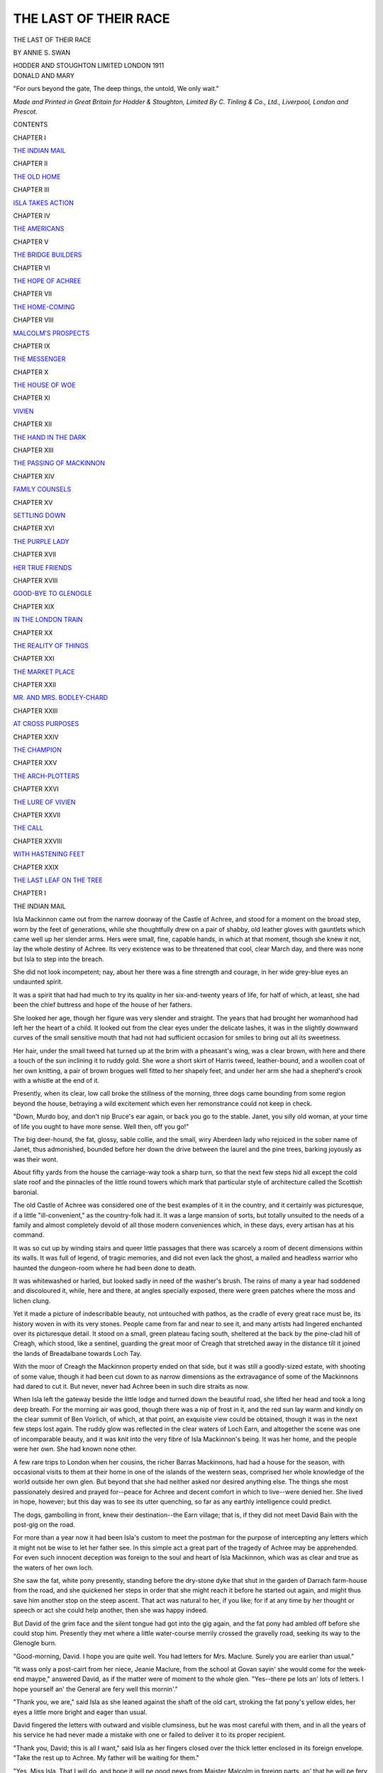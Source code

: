 .. -*- encoding: utf-8 -*-

.. meta::
   :PG.Id: 42926
   :PG.Title: The Last of Their Race
   :PG.Released: 2013-06-12
   :PG.Rights: Public Domain
   :PG.Producer: Al Haines
   :DC.Creator: Annie S. Swan
   :DC.Title: The Last of Their Race
   :DC.Language: en
   :DC.Created: 1911
   :coverpage: images/img-cover.jpg

======================
THE LAST OF THEIR RACE
======================

.. clearpage::

.. pgheader::

.. container:: titlepage center white-space-pre-line

   .. class:: x-large

      THE LAST OF
      THEIR RACE

   .. vspace:: 2

   .. class:: medium

      BY
      ANNIE S. SWAN

   .. vspace:: 3

   .. class:: medium

      HODDER AND STOUGHTON LIMITED
      LONDON
      1911

   .. vspace:: 4

.. container:: verso white-space-pre-line

   .. class:: medium noindent

      DONALD AND MARY

   .. class:: small noindent 

      "For ours beyond the gate,
      The deep things, the untold,
      We only wait."

   .. vspace:: 3

   .. class:: small center 

      *Made and Printed in Great Britain for Hodder & Stoughton, Limited*
      *By C. Tinling & Co., Ltd., Liverpool, London and Prescot.*

   .. vspace:: 4

.. class:: center large

   CONTENTS

.. vspace:: 2

.. class:: center

   CHAPTER I

.. class:: noindent

   `THE INDIAN MAIL`_


.. vspace:: 1

.. class:: center

   CHAPTER II

.. class:: noindent

   `THE OLD HOME`_


.. vspace:: 1

.. class:: center

   CHAPTER III

.. class:: noindent

   `ISLA TAKES ACTION`_


.. vspace:: 1

.. class:: center

   CHAPTER IV

.. class:: noindent

   `THE AMERICANS`_


.. vspace:: 1

.. class:: center

   CHAPTER V

.. class:: noindent

   `THE BRIDGE BUILDERS`_


.. vspace:: 1

.. class:: center

   CHAPTER VI

.. class:: noindent

   `THE HOPE OF ACHREE`_


.. vspace:: 1

.. class:: center

   CHAPTER VII

.. class:: noindent

   `THE HOME-COMING`_


.. vspace:: 1

.. class:: center

   CHAPTER VIII

.. class:: noindent

   `MALCOLM'S PROSPECTS`_


.. vspace:: 1

.. class:: center

   CHAPTER IX

.. class:: noindent

   `THE MESSENGER`_


.. vspace:: 1

.. class:: center

   CHAPTER X

.. class:: noindent

   `THE HOUSE OF WOE`_


.. vspace:: 1

.. class:: center

   CHAPTER XI

.. class:: noindent

   `VIVIEN`_


.. vspace:: 1

.. class:: center

   CHAPTER XII

.. class:: noindent

   `THE HAND IN THE DARK`_


.. vspace:: 1

.. class:: center

   CHAPTER XIII

.. class:: noindent

   `THE PASSING OF MACKINNON`_


.. vspace:: 1

.. class:: center

   CHAPTER XIV

.. class:: noindent

   `FAMILY COUNSELS`_


.. vspace:: 1

.. class:: center

   CHAPTER XV

.. class:: noindent

   `SETTLING DOWN`_


.. vspace:: 1

.. class:: center

   CHAPTER XVI

.. class:: noindent

   `THE PURPLE LADY`_


.. vspace:: 1

.. class:: center

   CHAPTER XVII

.. class:: noindent

   `HER TRUE FRIENDS`_


.. vspace:: 1

.. class:: center

   CHAPTER XVIII

.. class:: noindent

   `GOOD-BYE TO GLENOGLE`_


.. vspace:: 1

.. class:: center

   CHAPTER XIX

.. class:: noindent

   `IN THE LONDON TRAIN`_


.. vspace:: 1

.. class:: center

   CHAPTER XX

.. class:: noindent

   `THE REALITY OF THINGS`_


.. vspace:: 1

.. class:: center

   CHAPTER XXI

.. class:: noindent

   `THE MARKET PLACE`_


.. vspace:: 1

.. class:: center

   CHAPTER XXII

.. class:: noindent

   `MR. AND MRS. BODLEY-CHARD`_


.. vspace:: 1

.. class:: center

   CHAPTER XXIII

.. class:: noindent

   `AT CROSS PURPOSES`_


.. vspace:: 1

.. class:: center

   CHAPTER XXIV

.. class:: noindent

   `THE CHAMPION`_


.. vspace:: 1

.. class:: center

   CHAPTER XXV

.. class:: noindent

   `THE ARCH-PLOTTERS`_


.. vspace:: 1

.. class:: center

   CHAPTER XXVI

.. class:: noindent

   `THE LURE OF VIVIEN`_


.. vspace:: 1

.. class:: center

   CHAPTER XXVII

.. class:: noindent

   `THE CALL`_


.. vspace:: 1

.. class:: center

   CHAPTER XXVIII

.. class:: noindent

   `WITH HASTENING FEET`_


.. vspace:: 1

.. class:: center

   CHAPTER XXIX

.. class:: noindent

   `THE LAST LEAF ON THE TREE`_

.. vspace:: 4

.. _`THE INDIAN MAIL`:

.. class:: center large

   CHAPTER I


.. class:: center medium

   THE INDIAN MAIL

.. vspace:: 2

Isla Mackinnon came out from the narrow doorway of
the Castle of Achree, and stood for a moment on the
broad step, worn by the feet of generations, while she
thoughtfully drew on a pair of shabby, old leather gloves
with gauntlets which came well up her slender arms.
Hers were small, fine, capable hands, in which at that
moment, though she knew it not, lay the whole destiny
of Achree.  Its very existence was to be threatened that
cool, clear March day, and there was none but Isla to
step into the breach.

She did not look incompetent; nay, about her there
was a fine strength and courage, in her wide grey-blue
eyes an undaunted spirit.

It was a spirit that had had much to try its quality in
her six-and-twenty years of life, for half of which, at
least, she had been the chief buttress and hope of the
house of her fathers.

She looked her age, though her figure was very slender
and straight.  The years that had brought her womanhood
had left her the heart of a child.  It looked out
from the clear eyes under the delicate lashes, it was in
the slightly downward curves of the small sensitive
mouth that had not had sufficient occasion for smiles
to bring out all its sweetness.

Her hair, under the small tweed hat turned up at the
brim with a pheasant's wing, was a clear brown, with
here and there a touch of the sun inclining it to ruddy
gold.  She wore a short skirt of Harris tweed, leather-bound,
and a woollen coat of her own knitting, a pair
of brown brogues well fitted to her shapely feet, and
under her arm she had a shepherd's crook with a whistle
at the end of it.

Presently, when its clear, low call broke the stillness
of the morning, three dogs came bounding from some
region beyond the house, betraying a wild excitement
which even her remonstrance could not keep in check.

"Down, Murdo boy, and don't nip Bruce's ear again,
or back you go to the stable.  Janet, you silly old
woman, at your time of life you ought to have more
sense.  Well then, off you go!"

The big deer-hound, the fat, glossy, sable collie, and
the small, wiry Aberdeen lady who rejoiced in the sober
name of Janet, thus admonished, bounded before her
down the drive between the laurel and the pine trees,
barking joyously as was their wont.

About fifty yards from the house the carriage-way took
a sharp turn, so that the next few steps hid all except
the cold slate roof and the pinnacles of the little round
towers which mark that particular style of architecture
called the Scottish baronial.

The old Castle of Achree was considered one of the
best examples of it in the country, and it certainly was
picturesque, if a little "ill-convenient," as the country-folk
had it.  It was a large mansion of sorts, but totally
unsuited to the needs of a family and almost completely
devoid of all those modern conveniences which, in these
days, every artisan has at his command.

It was so cut up by winding stairs and queer little
passages that there was scarcely a room of decent dimensions
within its walls.  It was full of legend, of tragic
memories, and did not even lack the ghost, a mailed
and headless warrior who haunted the dungeon-room
where he had been done to death.

It was whitewashed or harled, but looked sadly in
need of the washer's brush.  The rains of many a year
had soddened and discoloured it, while, here and there,
at angles specially exposed, there were green patches
where the moss and lichen clung.

Yet it made a picture of indescribable beauty, not
untouched with pathos, as the cradle of every great
race must be, its history woven in with its very stones.
People came from far and near to see it, and many
artists had lingered enchanted over its picturesque
detail.  It stood on a small, green plateau facing south,
sheltered at the back by the pine-clad hill of Creagh,
which stood, like a sentinel, guarding the great moor of
Creagh that stretched away in the distance till it joined
the lands of Breadalbane towards Loch Tay.

With the moor of Creagh the Mackinnon property
ended on that side, but it was still a goodly-sized estate,
with shooting of some value, though it had been cut
down to as narrow dimensions as the extravagance of
some of the Mackinnons had dared to cut it.  But
never, never had Achree been in such dire straits as now.

When Isla left the gateway beside the little lodge and
turned down the beautiful road, she lifted her head and
took a long deep breath.  For the morning air was good,
though there was a nip of frost in it, and the red sun
lay warm and kindly on the clear summit of Ben
Voirlich, of which, at that point, an exquisite view could
be obtained, though it was in the next few steps lost
again.  The ruddy glow was reflected in the clear waters
of Loch Earn, and altogether the scene was one of
incomparable beauty, and it was knit into the very fibre
of Isla Mackinnon's being.  It was her home, and the
people were her own.  She had known none other.

A few rare trips to London when her cousins, the
richer Barras Mackinnons, had had a house for the
season, with occasional visits to them at their home in
one of the islands of the western seas, comprised her
whole knowledge of the world outside her own glen.
But beyond that she had neither asked nor desired
anything else.  The things she most passionately desired
and prayed for--peace for Achree and decent comfort
in which to live--were denied her.  She lived in hope,
however; but this day was to see its utter quenching,
so far as any earthly intelligence could predict.

The dogs, gambolling in front, knew their
destination--the Earn village; that is, if they did not meet David
Bain with the post-gig on the road.

For more than a year now it had been Isla's custom
to meet the postman for the purpose of intercepting any
letters which it might not be wise to let her father see.
In this simple act a great part of the tragedy of Achree
may be apprehended.  For even such innocent deception
was foreign to the soul and heart of Isla Mackinnon,
which was as clear and true as the waters of her
own loch.

She saw the fat, white pony presently, standing
before the dry-stone dyke that shut in the garden of
Darrach farm-house from the road, and she quickened
her steps in order that she might reach it before he
started out again, and might thus save him another
stop on the steep ascent.  That act was natural to her,
if you like; for if at any time by her thought or speech
or act she could help another, then she was happy
indeed.

But David of the grim face and the silent tongue had
got into the gig again, and the fat pony had ambled
off before she could stop him.  Presently they met
where a little water-course merrily crossed the gravelly
road, seeking its way to the Glenogle burn.

"Good-morning, David.  I hope you are quite well.
You had letters for Mrs. Maclure.  Surely you are
earlier than usual."

"It wass only a post-cairt from her niece, Jeanie
Maclure, from the school at Govan sayin' she would
come for the week-end maype," answered David, as if
the matter were of moment to the whole glen.  "Yes--there
pe lots an' lots of letters.  I hope yourself an' the
General are fery well this mornin'."

"Thank you, we are," said Isla as she leaned against
the shaft of the old cart, stroking the fat pony's yellow
eldes, her eyes a little more bright and eager than usual.

David fingered the letters with outward and visible
clumsiness, but he was most careful with them, and in
all the years of his service he had never made a mistake
with one or failed to deliver it to its proper recipient.

"Thank you, David; this is all I want," said Isla as
her fingers closed over the thick letter enclosed in its
foreign envelope.  "Take the rest up to Achree.  My
father will be waiting for them."

"Yes, Miss Isla.  That I will do, and hope it will pe
good news from Maister Malcolm in foreign parts, an'
that he will pe fery well."

"Thank you, David.  He is sure to be well," said Isla,
trying to speak lightly, but her fingers were nervously
closing over the letter, and into her eyes there crept a
strange shadow.

She had sometimes said that she had the gift of
second sight which was so common among the Mackinnons.
Certainly she knew before she opened that
letter, about a hundred yards lower down the road, that
it contained bad news.  It was too thick to be of no
consequence, for her brother Malcolm was no great
letterwriter when times were easy and his credit good.

She nodded good-bye to David Bain and passed on,
hastening more quickly than usual past the farm-house
of Darrach, though there lived one of her best and most
faithful friends in the whole glen--one Elspeth Mackay
married to Donald Maclure, the big crofter who was
respected in the glen, from end to end of it, as a man
of his word.

But Elspeth's tongue was long and her eyes were very
keen, and Isla was not ready for them yet.  Therefore
she hastened past the gate of Darrach, not even smiling
as the rich, fine smell of Elspeth's baking was borne out
through the open door.  Down the hill a little way she
came to the old brig that crossed the Darrach burn; and
there she paused, for there was no one in sight and the
slope hid her from view of Elspeth's windows.

She could never afterwards recall that half-hour by
the Darrach Brig without an inward shudder.

Thus did Malcolm Mackinnon, the ne'er-do-weel, write
airily and lightly, telling the miserable story that well
nigh broke his sister's heart:--

"DEAR ISLA,--Last time you wrote me you hoped I
would have better news to send next time.  I'm sorry I
can't comply.  I seem to have the devil's own luck here in
this beastly country.  In fact, I may as well say at once
that it's all up with me and that I'm coming home.

"I've never been very happy in the Thirty-fifth nor
got on well with old Martindale.  He's a beast, if ever
there was one, a regular martinet, and unless you
practise the whole art of sucking up to him you may as well
give up the ghost, as far as any chance of promotion or
even of fair play is concerned.  Of course, no Mackinnon
can suck up to anybody--we've got too much beastly
pride.  Anyway, I haven't been able to soft-sawder
Martindale enough, and I have been in his black books
ever since I joined.  But it's got a lot worse in the last
nine months.

"When I wrote the governor last year, asking him to
use his influence to get me shifted, I was quite in earnest,
and if he'd done it all this row might have been prevented.
We've been up country a goodish bit since I wrote last,
and there again I didn't get fair play or a bit of a chance.
We've had several brushes with a hostile tribe, but the
other chaps got their innings every time and nothing
but the dirty work was left to me.  We had such a lot
of beastly, unnecessary fag on our marches that most of
the chaps were on the verge of mutiny; but I was the
only one with the courage to speak up.  Whatever garbled
version of the story may get home, you may take it from
me, old girl, that is the bottom truth of it.  Anyhow, I've
got to send in my papers--that's the long and the short
of it.  All the chaps, except the few that suck up to
Martindale, think I've been treated most beastly badly,
and unjustly besides.  But of course nobody listens to a
poor subaltern's defence or excuse.

"By the time you get this I shall have started for
home.  I'm coming by the 'Jumna,' a rotten slow boat,
but I think it better for many reasons--chiefly those of
economy.  I shall be pleased to see the old place again,
and I hope the governor won't cut up too rough.  Try
and get the worst over for me before I come, because
naturally I'm raw enough about the whole bally thing,
and couldn't stand much more.  Fact is, it's all right in
a crack regiment for the chaps who have big allowances.
There's only one word to fit the case of poor, hard-up
beggars like me, and that one I mustn't use.  Poverty
opens the door to all sorts of mischief and misery that a
girl who never needs any money can't begin to understand.

"I'd better make a clean breast of it while I'm at it,
and you'll have time to digest it before I get home.  I'm
in with the money-lenders both in London and in
Calcutta.  I owe about two thousand pounds, and how
it's to be paid is keeping me awake at night.  Of course,
it's been advanced on Achree, so heaven only knows
what will be the upshot.  I'll have to see that old
starched stick Cattanach the minute I get back so that
the old man may not be worried.

"If only I had the place in my own hands I'd make
things hum a bit.  You know, Isla, everything has been
shockingly neglected in the last five years, and a perfect
horde of pensioners have been kept off the poor old
place.  The half of them ought to be chucked; it's
nothing but pauperizing the glen from end to end.  A
bit more could be screwed out of the tenants, as most
of them have their places dirt-cheap.

"Well, old girl, I'm beastly sorry, for you can't be
expected to like this.  But suspend your judgment, for really
I'm not half so bad as I'm painted, and if I had only
half a chance I might prove it to you.  I must try and
get somebody to introduce me to the Stock Exchange.
That seems to be the only way of turning an honest
penny nowadays.  There are hundreds of military men
on it.

"Don't be too downhearted over this.  You are such
a one for taking things seriously, and there's hardly
anything in life worth worrying about, really.  You have
the best of it, for nobody expects anything of a girl, and
she hasn't a chap's temptations.

"Good-bye, old girl.  I shall see you soon, if I don't
fancy on board the 'Jumna' that the easiest way out
would be to drop quietly over the rail some night when
nobody's looking.--Your affectionate, but
down-on-his-luck,

.. class:: noindent

   "MALCOLM."

Just for the space of five minutes or so the world was
a dark place to Isla Mackinnon.  She had no mother,
and for the last ten years she had borne a double
burden--had experienced both a mother's anxiety and a sister's
shame for the ne'er-do-weel.  The history of Malcolm
Mackinnon's misdeeds in the glen, and out of it, would
fill a book.  But such a book would not be worth the
writing.  Through him evil had fallen on an old and
honourable house--its revenues had been scattered, its
very existence threatened.

While Malcolm was stationed at home, at Colchester,
at Sheerness, and at the Curragh, complaints had been
many and his scrapes innumerable, and Isla had
welcomed with abundant relief the news that his regiment
was ordered to India.  That was three years ago.  And
now the final blow had fallen.  He had been dismissed
the army, in itself a disgrace so overwhelming that Isla
knew there must be some scandalous story behind.

Presently he would be home to loaf about in idleness,
to harry the people, to wring her heart and the heart of
the old man, in so far as he was able to comprehend.
And, with it all, he would smile his wicked and alluring
smile and get off scot-free.  This was the first time
condign punishment had been meted out to him, and he
took it lightly and merely remarked that it was injustice.
Everything was injustice that sought in any way to
hamper the wayward impulses of Malcolm Mackinnon.
It had been so from his youth up.

But what was to be done?  That half-hour of anguish
did its work on the face of Isla Mackinnon.  It ploughed
a few more lines on it and took away the last remnant
of its girlish curve.  She had a woman's work in front of
her, and a man's combined, for the intellect of the old
General was clouded now, and his bodily health frail.
There was no one to act for Achree save her alone.

And she would act.  Presently she threw her head up,
and the pride of her race crept back to sustain her, and
her eye even flashed with the swift strength of her new
resolve.

The dogs, hovering wistfully about her feet, asking
mutely why she lingered and cheated them out of their
scamper down the hill, reminded her of the passage of
time.  She pulled herself together, thrust the letter into
her bosom, and, grasping her stick, walked on with feet
which faltered only at the first step.

She reached the village, gave her order at the little
shop, inquired for a child who was sick in the house
above, passed the time of day with all whom she met,
and even listened patiently to a tinker's tale, told with
the persuasive guile of her tribe.  She felt herself a dual
person that day.  Never had the brain of the inner self
been so active.  Her swift planning was so intense as to
make her head ache.

All her small commissions done, she breasted the hill
again and so came to the gate of Darrach farm-house,
where Elspeth Maclure was looking out for her.

Now it must be explained that Elspeth had been a
nurse-girl at Achree and had had Isla in her absolute
care for the first seven years of her life.  Then she had
married honest Donald Maclure and had flitted to the
house of Darrach, whose chief recommendation, in her
eyes, was that it stood straight on the main road and
that, from its windows, she could see all who passed to
and fro between the village and the old Castle.

The private life of its inmates was not hid from
Elspeth.  She, too, remembered and took anxious note
of the Indian mail-day.  As she came down the path,
wiping the flour of her baking from her hands on the
snow-white of her apron, her deep, dark eyes scanned
the beloved face of her darling with all a mother's solicitude.

Elspeth was now considerably over forty--a comely,
motherly woman with a clear, rosy face and abundant
black hair, a model wife and mother, and the staunchest
friend of Isla Mackinnon's whole life.

When she opened the little gate, she saw that Isla
could not speak, and that her face was wan and dark
under the eyes.  She took her by the two hands and
drew her towards the door of the house.

"It is pad news, whatefer, my lamb.  I knew it wass
comin' at twelve o'clock last night when that thrawn
prute of a cock wouldna stop his crawin'.  I wass for
Donald gettin' up to thraw hiss ill neck, only he
wouldna."

Isla did not speak, and, quite suddenly, when they
got within the house, where the baby, in a queer little
cage of Donald's making, was crowing in the middle of
the floor, she threw herself into Elspeth'e arms and
burst into a storm of weeping.

Now, this was the most terrifying thing that had ever
happened in Elspeth's experience, and it seemed to
presage such woe as she had not dreamed of.

For the Mackinnons were a proud and self-contained
race, and to make parade of their feelings was impossible
for them.  It may be that they, as a family, had erred
in repressing them too much.  There had been but three
in the family--the third being an elder sister who had
married young and died in childbed.  Her death was
the first sorrow that had helped to take the spring out
of the old man's heart.  He had never, perhaps, been
quite just to Isla, because he had loved his first-born
best.

"There, there, my lammie!  God forpid that you
should cry your heart oot like that.  Put there--it will
do ye good!  Oh, the man that invented the post hass
a heap to answer for.  In the old days the trouble had
plown ower, whatefer, afore we got wind of it, especially
when it happened in foreign parts.  What is he sayin'
till it the day, my dear?  It is not impident curiosity
that pids me ask, put I canna pear to see ye like this."

It was all spoken in a crooning voice which had the
effect of soothing the overcharged heart of the girl.  That
outburst of natural tears was the very best thing which
could have happened to her.  Thus relieved, her heart
quickly recovered its strength.  She drew back, smiling
weakly, begged to be forgiven for such an exhibition,
and fumbled inside her blouse for the missive that had
wrought such woe.

She smoothed it out and, for the moment, she thought
to pass it over to her faithful friend, who, though no
scholar, would have had no difficulty in reading that
big, sprawling, crude schoolboy writing.  But again the
shame of it overcame the girl, and sitting down on the
edge of a chair, she lifted her wet eyes to Elspeth's face
and said mournfully:--

"It's the deluge, Eppie.  I've always said it would
come, and it is here."

"What hass happened?  Pe pleased to tell it quickly,
Miss Isla, for I nefer wass a good hand at waitin'."

"Malcolm has been dismissed from the Army, and
he is coming home.  He has sailed by now," she
added, referring to the second page of the letter, "and
his ship, the 'Jumna,' will arrive in about three weeks.
It's a slow boat, but inside a month he'll be at
Achree."

Elspeth bit her lip, and her hands worked nervously
in front of her apron.

"For the good God's sake, Miss Isla, what are we to
do with him here?"

"That's what I want to know.  It will kill my father.
He must never know that Malcolm has been sent home.
He must just think that it is an ordinary leave of
absence.  Poor dear, it is not so hard to bamboozle him
now as it once was!  If he grasped the fact that Malcolm
had been cashiered it would simply kill him.  Now I
shall be hard put to it, watching for other letters from
India or from the War Office.  Oh, Elspeth, I'm so tired
of playing watch-dog!  It's killing me.  Sometimes I
think I shall get up quite early one morning and go
down to the little loch and just walk in, where it is all
silvery with the dawn.  Then everything would be over,
and I should be at peace!"

"God forpid, my lamb, since ye are the one hope and
salvation of Achree," said Elspeth Maclure fervently.

Isla shook her head.

"There is little hope for Achree now, and, so far as
I can see, nothing can save it.  My brother owes so
much money, that, to get him clear, we ought to sell it.
It is what he will do himself, without doubt, whenever
he gets it into his own hands."

Elspeth Maclure stood, thunderstruck and horrified,
staring vaguely in front of her.

"Sell Achree what hass peen the place of the Mackinnons
for efer and efer!" she repeated slowly.  "God
forpid.  He would nefer let it come to pass.  Oh, Miss
Isla, the laws made py men are not good laws.  I'm
only a plain woman, put this I see that, when a man iss
like what Maister Malcolm iss, without the fear of God
or man in hiss heart, he should not haf the power.  I
suppose he hass porrowed the money on the place, put
it iss not him that will haf to pey," she added fiercely.

"No," repeated Isla, with a hard, far-away look on her
face, "it is not he who will have to pay."





.. vspace:: 4

.. _`THE OLD HOME`:

.. class:: center large

   CHAPTER II


.. class:: center medium

   THE OLD HOME

.. vspace:: 2

Isla rose to her feet, and, suddenly, observing the baby
clutching with his chubby hands at the side of his cage
and smiling engagingly into her face, she stretched out
her hands to him.

"Oh, you darling!  Did Isla forget him, then?  What
a shame!"

She lifted him out, and his small chubby hands met
tightly round her neck, and his cheek was laid against
hers with a coo of delight.  Elspeth stood smiling by,
thinking of the wonder and gift of the child that can
charm grief away.

"If only you had a good man of your own, Miss Isla,
and a heap of little pairns, like me, things would pe
easier," she said quaintly.  "It's not for me to say, put
I whiles think that if there had peen ither laddies in
Achree, Maister Malcolm wouldna haf had it all his own
wey, which would haf peen a good thing for him."

"Yes, Elspeth, what you say is true; but I shall
never have a man or any little bairns," she said with a
sigh.  "My life-work is cut out plainly enough--and
has been from the beginning.  I have to save Achree
somehow--and I will."

"That would be a fery good thing, no doubt, put the
ither would pe petter, my lamb," said Elspeth with such
yearning in her eyes that Isla, feeling her composure
shaking again, hastily kissed the child and put him
back in his little enclosure.

"Donald must positively patent this, Eppie--he would
make money by it.  It's the cleverest thing I've ever
seen," she said lightly.

"It does the turn, and I'm not sayin' put that Donald
is clever--clever with hiss hands.  It makes up for the
gift of the gab which he hass not got.  I never saw a
man speak less.  I whiles ask him if his tongue pe not
tired with too little wark."

"Ah, but his heart is of gold, Eppie.  Don't you ever
miscall Donald to me, for I won't listen."

"Wha's misca'in him, whatefer?" asked Elspeth with
a small laugh which hid a tear.  "Good-bye, Miss Isla,
my ponnie dear, and may the good God go wi' ye and
help ye ower this steep pit of the road."

Isla nodded and sped away, not daring to trust herself
to further speech.

Left alone, Eppie Maclure sat down and incontinently
began to cry.  She came from one of the islands of the
western seas, owned by kinsfolk of the Achree Mackinnons,
and her heart was as soft as her speech, which
had the roll of the western seas in its tone.

There were no tears in Isla's eyes as she breasted the
hill bravely, brain and heart so busy that the good mile
seemed but a stone's throw.  It was half-past twelve
when she stopped at the low doorway of the house, and
with a wave of the hand dismissed the dogs, who went
off with hanging heads, as if they were conscious of
having missed something in their walk.  They knew--for
there are few people wiser than the dumb creatures
that love us--that, though the body of their mistress
had accompanied them down the familiar way, her heart
was clean away from them and from all the little homely
happenings that can make a country walk so pleasant.

She lifted the sneck softly and went in, closing the
door behind her.  It was rather a wide low hall, with a
flagged stone floor washed as clean as hands and soft
rain water could make it.  A few deer-skins were
scattered on it, some of them rather worn and bare, as
it was a long time since a Mackinnon had stalked a deer
in the forest of Achree.  Some fine antlered heads stood
out upon the wall between the stout wooden beams that
supported it and were now black with age and shining
with the peatreek.  A fire of peat was burning now in
the wide fireplace, in which there was no grate.  On the
oak mantelpiece there were queer, carved wooden pots,
full of stag's moss and heather that had lost its bloom.

It was a bare, cold place, with very little beauty to
arrest the eye, yet it had a dignity difficult to explain
or to describe.  The stair went up, wide and steep, from
one end of the hall for a few steps, and then it became
a winding one leading to all sorts of nooks and crannies
having small and unexpected landings, with doors
opening abruptly off them--a bewildering house, and
very "ill-convenient" to quote once more the language
of the glen.  But Isla Mackinnon loved every stone and
beam of it, and the heart of her was heavy, because she
saw in the very near future the day approaching when
the Mackinnons would be out of it, root and branch.

"But not before I've done my best to save it, please
God," she said under her breath, as she cast her coat
aside and went to look for her father.

An old serving-man in a shabby kilt emerged from the
faded red-baize door that shut off the servants' quarters,
bearing a tray with glasses in his hand.

"I suppose it is just on lunch time, Diarmid?" she
said.  "Where is the General?"

"I have just put him comfortable with the paper by
the library fire, Miss Isla," said the man, as he scanned
her face almost wistfully.

He, too, knew the day of the Indian mail.  She
motioned him to the dining-room, a long, narrow room
furnished in what the irreverent called spindle-shanks,
but what was in reality genuine and valuable furniture
of the Chippendale period.  Many old and very
discoloured family portraits covered the walls, and the
carpet, once a warm crimson but now almost threadbare,
gave the only touch of colour to the place.  The table
was beautifully set, and the silver on it was fit for a
king's table.

The Mackinnons were very poor, but there were
certain dignities of life which they never ignored or
made light of.  Whatever the fare might be--and on
most occasions it was simple enough--the table was
always so laid that the best in the land could have been
welcomed to it without shame.  The damask was darned,
but yet it had a sheen like satin on it such as they do
not achieve on the looms of the present day.

Isla closed the door and, steadying herself against it,
spoke to the old man who had served them as boy and
man for five-and-forty years.

"There is a letter from Mr. Malcolm, Diarmid.  He
is on his way home."

Diarmid set down his tray rather suddenly, so that
the glasses rang as they touched one another.

"Yes--Miss Isla?" he said almost feverishly.  "But
why will he come home?  Is it leave he is having
already so soon?"

"No, Diarmid.  He is leaving the Army for good.  I
am telling you, because you love us all so much and
understand everything.  This news must be kept from
the General."

"Yes, Miss Isla--but how?  If Mr. Malcolm comes
home he comes home, and the General will see him."

"Oh, yes, but he must think only that he is home on
furlough.  We must make up something that will satisfy
him--for a time, at least."

"Yes, Miss Isla, and if Mr. Malcolm is to come home
what will he do here in the glen, for sure he is a great
big, strong gentleman--glory be to God--and it is not
thinkable that he can be here doing nothing?"

"I haven't got so far as that, Diarmid," said Isla,
wearily.  "My head aches and aches with thinking.  I
sometimes wish I could fall asleep at night and never
waken any more."

"Yes, Miss Isla, but then the sun would go down upon
the glen for efer and efer," said the old man with
twitching lips.

He had carried her as a baby in his arms, he had set
her almost before she could toddle upon the back of the
old sheltie that now lived, a fat pensioner, in the paddock
behind the house; he had watched her grow from sweet
girlhood to womanhood, and his heart had rebelled
against the hardness of her destiny.  She had never had
her due.  Other girls in her position had married well,
had happy homes and devoted husbands, and little children
about their knees, while she, the flower of them all,
remained unplucked.

Diarmid, a religious man--as befitted one who had
lived such an uneventful and happy life--was sometimes
tempted to ask whether the God whom he worshipped
had fallen asleep over the affairs of Achree.  Of late, his
rebellion had become acute.  In the silence of his dingy
pantry he had even been known to shake his fist over
the silver he was polishing and to utter words not
becoming on the lips of so circumspect a servant.

"Say nothing to the others, Diarmid.  Let them think
that Mr. Malcolm is only home on furlough," she
pursued.  "I must make it right with my father somehow.
I'll go to him now and tell him about the letter."

"Yes, Miss Isla.  And Mr. Malcolm, he is quite well,
I hope?"

"Oh, yes, he is always well.  Perhaps, if he were
not--but there, I must guard my tongue.  The days are
very dark over Achree, Diarmid, and it may be that its
sun will soon set for ever."

"God forbid!  He will nefer let that happen--no, nor
anypody else, forby," he said vaguely.  "Keep up your
brave heart, Miss Isla.  I haf seen it fery dark over the
loch of a morning, and again, by midday, it would clear
and the sun come out.  It will be like that now, nefer
fear."

But though brave words were on the old man's tongue,
black despair was in his heart.  He was only a servingman,
but he could read between the lines, and he knew
that this sudden and unexpected home-coming of the
ne'er-do-weel meant something dire for Achree.  His
hands trembled very much as he proceeded with his
table duties, while his young mistress made her way
across the hall again to the library, a queer little octagon
room on the south side of the house, with no view to
speak of from its high, narrow windows that looked out
on the rising slope of a heather hill which made the
beginning of the moor of Creagh.  It was, however, the
snuggest room in the whole house, for which reason it
was used almost entirely by the General as a living place.

He was frail now, going to bed early and rising late,
and seldom caring to ascend the winding stairs to his
bedroom after he had once left it.

Isla entered softly, and his dull ear failed to apprise
him of the opening of the door.  She was thus able to
look at him before he was aware of her presence.  Once
a very tall man, standing six feet two in his stockings
in his prime, his fine figure was now sadly shrunk.  He
sat in a straight, high-backed chair--principally because
there were very few of the other sort in the old Castle of
Achree, and because there was no money to buy them
with, but she could see the droop of the shoulders as
they rested against the small cushion that she had filled
with down to give him a little ease.  He wore a velvet
skullcap, from the edge of which there showed a fringe
of beautiful silvery hair.  His feet, in the big loose
slippers of the old man, were raised on a hassock and he
was holding the newspaper high before his eyes.  Isla
observed, from its continuous flutter, that his hands
were a little more shaky than usual.

His face was very fine.  In his youth Mackinnon of
Achree had been the handsomest man in West Perthshire,
and he was reported to have broken his full
complement of hearts.  Even now the classic outline of his
face was plainly discernible, and he reminded one of
some old war-horse that was past service, but that
retained to the end all the noble characteristics that
had distinguished him in the heyday of his glory.

"What news to-day, father?" asked Isla's fresh, clear
voice.

When he heard it he rose to his feet with that fine
courtesy towards women which had never failed him.

She laid a hand in gentle reprimand on his arm.

"Now, how often have I told you, old dear, that you
are not to be so ceremonious with me?  You can keep
your fine manners for the great ladies who never, never
now come to Achree.  Your little Isla knows that they
are there, and she doesn't need ocular demonstration of
their presence."

He smiled and patted her cheek.  He was an old
man, now in his seventy-fifth year.  He had been so
long on foreign service that he had not married till late
in life, and he had then made a marriage which had
been the one mistake of his life, and into which he had
been led by the softness of his own heart.  Yet in battle,
and in the affairs of men, he had been a terrific person,
to be avoided by those who had offended him.

The fruits of that marriage, unfortunately, had come
out in the son and heir in whose veins ran the wild blood
of the woman who had broken Mackinnon's heart.
There was no fight in the General now.  He was a broken
old man--very gentle, not altogether comprehending, a
mere cypher in his own house, though his honour and
his prestige were more jealously guarded by his household
than they had ever been when he could guard them
himself.

His health was frail, but he suffered apparently from
no disease.  The doctor from Comrie who paid a weekly
visit often assured Isla that, with care, there was no
reason why her father should not live for other ten years.
Only he mustn't have any shock.  He so often insisted
upon this that Isla would ask herself after he had gone
how, as circumstances were with them now, shock could
be avoided.  Apprehension was in the very air, and when
Malcolm came home shock would most certainly be the
order of the day.

"Where have you been, Isla?"

"Down to Lochearn, and I stopped at Darrach to
speak to Eppie.  You know how her tongue wags.  Sit
down, dear, and let me tell you something.  Have you
had any interesting letters?"

"I don't know," he said vaguely.  "I looked at some
of them.  There is one from Cattanach, but I don't
understand it.  You'll explain it to me, Isla, and write
what is necessary."

Cattanach was the family lawyer, the head of a big
legal firm in Glasgow that had administered the affairs
of Achree for many years.

Isla seized upon his letter jealously, and read it even
with a feeling of foreboding.  But as her eyes quickly
covered the typewritten words, lo! a great relief was
hers.  The thing she had dreaded now manifested itself
as a blessing--perhaps even as a way out.

"Father, have you read this letter?" she asked,
drawing her chair to his side and still holding it in her
hand.

"I read it--yes, but I don't think I understand.  He
says something about strange folks coming to Achree.
You can write to him, Isla, and tell him that we are not
in a position to entertain, as we used to be.  We have
not the folk about us to make guests comfortable--nor
perhaps have we the heart."

"No, no; but that is not quite what he means, darling,"
said Isla eagerly.  "Let me read it over to you
quite slowly, then perhaps you will understand."

.. vspace:: 2

.. class:: noindent white-space-pre-line

"ST. VINCENT PLACE,
    "GLASGOW, March.

.. vspace:: 1

"DEAR GENERAL MACKINNON,--I hardly like to approach
you on the subject of this letter, but a client of
mine is so insistent that I don't seem to have any
alternative.

"I write on behalf of Mr. Hylton Rosmead, an
American gentleman who is looking for a place in your
neighbourhood to rent for the season.  He wants it for
six months at least--from Easter to October, with the
option of stopping on if agreeable to both parties.

"It seems odd that, with the whole of Scotland to
choose from, he and his family should hit upon Achree
which, as I told him, is not in the market.  They saw it
in course of a motor tour last autumn, and were so
struck with it, it seems, that it is the only place they
would have in the whole of Scotland.

"I may say two things that may help you to a
decision.  They are Americans of the best type, and he
would pay a fancy price for the place.

"I have no alternative but to lay the offer before you
and may I remind you that the letting of places to
people of this type has become so common among the
old families that it is the exception not to let them at
some time or other.

"I shall be glad to hear from you at your very earliest
convenience as Mr. Rosmead is anxious to get settled.
Hoping you feel yourself better with the approach of
spring, and that Miss Mackinnon is quite well,--I am,
dear General, yours faithfully,

.. vspace:: 1

.. class:: noindent 

   "ALEXANDER CATTANACH."

.. vspace:: 2

Long before Isla had reached the close of this letter
the old man's attention had wandered and, though his
eyes had not fixed themselves on the paper again, Isla
saw that he was not in the smallest degree either
interested or comprehending.

"You don't understand, dear, that some one wants to
take Achree from us for a few months and to pay a high
rent--a very high rent--for it.  Why shouldn't we let
it?  Look how often Uncle Tom has let Barras.  He
has told us he couldn't get on without letting it."

"Oh, no, of course not.  Read this account of affairs in
Rhodesia, Isla.  It's the aftermath of the war.  Heavens,
we'll never get to the end of that precious muddle!  I
said so at the time."

Isla laid down the letter quietly, intending to return
to it later.  It was part of the difficulty of her life, part
of the hopelessness of the present acuter stage in it, that
she could not get her father to comprehend facts and
details which were of the utmost importance.  Either
he could not or he would not understand--there were
times when she was at a loss to say which.

As she laid Cattanach's letter down she drew her
brother's from the bosom of her blouse.

"Did you remember that this is mail-day, father?
You know you can't read Malcolm's scrawl, which seems
to grow more illegible with every letter.  Shall I read it
out to you?"

"No.  Tell me what he says.  His letters weary me.
They are full of words I don't understand and have no
use for," he said with a sudden touch of querulousness.
"I can't understand why a boy that has been at Glenalmond
and at Sandhurst wants to fill his letters with
unintelligible jargon.  How is he?"

"He's quite well.  He is coming home, father.  He
will be here very shortly."

"Coming home!  Leave again!  Far too much leave
in the service now.  They have no time to lick them
into shape.  Seventeen years I served in Northern India
without a break--and never a murmur; and I've known
men who served thirty.  Now it's leave every third or
fourth year.  It doesn't look like five since he was last
here, but I suppose it is.  Well, when is he coming?"

"In about a month."

"A bad time of year, too--nothing to kill but a stray
rabbit.  I think I'll write to them at the War Office and
stir them up about this perpetual leave business.  It's
bad for the men, bad for the officers, bad for the service
all through, and accounts for its unpopularity and
inefficiency.  In my day the Army was a man's business--the
serious business of his life.  Now it's his play.
How can a country be kept together on these lines?"

Isla betrayed no weariness, though she knew that he
had started on his interminable theme.  It was the only
one in which he retained any active interest, for
Mackinnon had been born a soldier, and the medals he
had won could not be pinned all at one time on his
breast.  But his failing powers prevented him from
being able to adjust his mind to the new conditions of
things.  In his estimation, the old style of warfare was
best, and all the new methods were fit only to be
criticized and partly abolished.

"He doesn't say anything about the duration of his
leave.  I, too, am rather sorry he is coming home just
now, father, for, as you say, there is nothing to kill and
Malcolm isn't a man of resource.  I think I'll go and see
Cattanach and ask his advice."

"Cattanach?  Oh, yes.  What did he write about,
did you say?  Anything to sign?  Or was he writing only
for his own amusement to earn six-and-eightpence?
Terrible fellows these lawyers--even the best of them
are worth watching."

He laughed gently but quite mirthlessly, and his eyes
glued themselves again to his paper, in which he at
once became completely absorbed.

Isla, knitting her brows slightly, turned away to the
table to glance through her father's letters, which he
had not so much as touched.

Everything was in her hands.  Something whispered
that she, and she alone, must be the saviour of Achree.





.. vspace:: 4

.. _`ISLA TAKES ACTION`:

.. class:: center large

   CHAPTER III


.. class:: center medium

   ISLA TAKES ACTION

.. vspace:: 2

Isla, already dressed for a journey, took in her father's
breakfast-tray next morning.

"You are surely early afield, my dear?" he said,
looking at the trim figure with quick approbation.

"Yes, dear.  I am going to Glasgow to see Mr. Cattanach,
because I found when I started out to answer his
letter that I couldn't say half I wanted."

"His letter wasn't very clear, I thought.  Ask him
why he doesn't learn to express himself better.  I thought
that was a lawyer's business.  But it seems a long way
to go to Glasgow to say that to him.  When do you get
your train?"

"Nine-thirty, and Jamie Forbes has come up from the
hotel to drive me to Balquhidder.  So good-bye, dear.
Diarmid will look after you till I come back, and you
may expect me about tea-time."

He did not ask any other question.  His mind was
now curiously detached from all immediate happenings,
and he lived more and more in the past.  Even his
reading of the newspapers was coloured by the tendency
to retrospect.

Isla got away with a considerable sense of relief, and
when she mounted to the side of Jamie Forbes in the
hotel dogcart her eyes even sparkled.  There was now
no horse of any kind, nor was there any carriage in the
stableyard of Achree, though the old people, even
Diarmid himself, could sadly recall the time when it had
been full.

Isla was glad to be doing something.  She had all the
restlessness of an active nature that could not endure a
policy of drift.  They had been drifting so long with the
ebb tide at Achree that she welcomed the crisis which
made it necessary to take an immediate step.

She went ostensibly to ask the lawyer's advice, but
her own mind was made up as to the best course to
pursue.  Her judgment was singularly clear, and she
was not now in the smallest doubt as to the right--nay,
the only--thing to be done in the circumstances.

At Balquhidder Station a few passengers were waiting
for the Oban train, and, slightly to Isla's chagrin, directly
she appeared on the platform a tall young man in a
tweed suit and a covert coat came forward, with evident
signs of satisfaction, to greet her.

"Good morning, Isla.  This is an uncommon bit of
luck.  Are you going to town?"

"To Glasgow," she unwillingly admitted.  "And you?"

"Glasgow too," he answered joyfully.  "I was cursing
my luck as I drove over the hill from Garrion, but if I
had known, I should have driven with a lighter heart."

Isla scarcely smiled.  She liked Neil Drummond very
well as a friend, for they had known each other since
their childhood.  But in the last three years he had
spoiled that friendship by periodically asking her to
marry him.  The expression in his eyes now indicated
that very little provocation would make him ask her
again on the spot, for he was very much in earnest.  He
was two years younger than Isla, and she always treated
him like a young and very inexperienced brother, which
incensed him a good deal.

He had just come into the property from his uncle,
and wanted nothing but a wife to make Garrion complete.
He was a finely-built, good-looking young fellow,
with an honest, kindly face, with not a very high type
of intellect perhaps, but with sufficient common sense
and sound judgment to fill admirably the position to
which he had been called.

He and his sister Kitty, being orphans, had been
brought up by their uncle at Garrion, and had known
no other home.  Kitty and Isla were friends, of course,
though there was not so very much in common between
that dashing, high-spirited, happy-go-lucky girl and the
more staid and placid Isla.

"How's Kitty?  We haven't seen her for a long time,"
she said as they began to pace to and fro on the
platform--objects of much interest of a significant kind to those
who knew them.

"Kitty's alone, but when are you coming to Garrion?
Aunt Betty is always asking why you don't come."

"That's easily answered.  It's five miles to Garrion,
and I haven't either a horse or a bicycle; but tell Lady
Betty I'll walk over one of these days."

"You needn't do that, Isla--and very well you know
it.  All you have to do is to say the word, and the best
bit of horse-flesh in Garrion stables is at your command."

"I haven't much time," she said rather quickly.
"Father seems to need me more of late, and----"

She hesitated, and then came to a stop, deciding that
she would not just yet mention a word about Malcolm's
coming home.  It was not that she could not trust Neil
Drummond, but the shame of that home-coming held
her back from speaking of it even to a friend of such
long standing.

"It is very unusual for you to go to Glasgow, isn't it?"
said Neil, looking down with a slightly rueful expression
at the bonnie, winsome face by his side.

"It is very unusual.  Last night father had a letter
from Mr. Cattanach, which we found rather difficult to
answer, so I came to the conclusion that it might save
further complications if I went up and had a talk with
him about it."

"Well, if that's all, you can come and lunch with me,
can't you?  St. Enoch's Hotel, one sharp.  I'm only
after a horse.  It won't take me more than an hour."

Isla hesitated, but finally promised.

"I must get the two-ten train, and if anything happens
to prevent me from keeping the appointment, don't wait.
I'll be there at one if I'm coming."

"All right," said Drummond joyfully.  "This is a
red-letter day--and no mistake.  Shows that a fellow
never knows when his next bit of good luck is going to
turn up."

He looked so young and boyish at the moment that
Isla suddenly smiled upon him.

"What a boy you are, Neil!  I don't believe anything
will ever make you grow up.  Even being Laird of
Garrion hasn't had the smallest effect.  Here's the train.
Now I warn you I won't speak to you on the journey,
because I have heaps and heaps of things to arrange in
my mind.  Remember, I'm going to a lawyer's office,
and nobody goes there unprepared."

"All right.  So long as I am sitting next to you, and
preventing anybody else from speaking to you, I shan't
grumble," said Neil calmly as he helped her into a corner
of the third-class carriage.

He had a first-class ticket himself, which he carefully
hid from her.  Had he dared he would have paid the
difference for the privilege of having a compartment to
themselves, but Isla would not have permitted that.

Shortly after eleven o'clock they arrived at Glasgow
and, saying that it was necessary for him to have a cab
to take him to his destination at the south-side, he put
Isla in and drove her the short distance to the lawyer's
door.  Then with the prospect of meeting her at lunch
in little more than an hour's time, he departed in the
seventh heaven of delight.

Miss Mackinnon, sending in her name, was not kept
waiting an unnecessary moment.  Indeed, so much was
she respected in the office that Cattanach turned over
a rather important client to his junior partner and at
once went to see Miss Mackinnon, escorting her to his
private room.

"I came in consequence of your letter to papa
yesterday, Mr. Cattanach," said Isla as they shook hands.
"It was of such importance that I thought I would
come and have a talk with you about it."

Cattanach was not an old man, and he bore his fifty
years lightly.  He had a somewhat heavy yet keen face,
was a little stern in repose.  But, when his
genial smile irradiated his face, the sternness was
forgotten.  His reputation in the city was that of being
one of the first lawyers of the day, and business simply
flowed in upon his firm.

His father had been at the helm of Achree affairs
when they were in a more prosperous state, and he had
been a life-long friend and admirer of the General.  He
had managed to communicate his sincere and sympathetic
interest to his son, who had done much more
for the Mackinnons than they could have had the right
to expect from their man of business or than could ever
be repaid.  He had indeed helped young Mackinnon out
of several scrapes for his father's and his sister's sake,
though doing that had been a service very ill to his
liking.  An interview with Isla herself, however, was a
pure pleasure, which, on this occasion, was all the
keener that it was wholly unexpected.

"Yes, thank you, I am quite well and father too,
though he is failing, I think," she said rather sadly.
"I came in answer to your letter and in order to show
you this."

She had a small bag of curiously-wrought Moorish
leather on her arm, from which she produced the letter
that had come yesterday by the Indian mail.  She did
not immediately pass it over, however, or read any
extract from it, but, leaning slightly forward in her chair,
she fixed her clear, grave eyes on the lawyer's face as he
stood in quite characteristic attitude in front of his
desk, leaning one hand slightly on the table.

"Won't you sit down, Mr. Cattanach?  I'm afraid I
must take up quite a lot of your time this morning--an
hour perhaps.  I have to lunch at the St. Enoch's
Hotel at one."

"Then I shall not have the pleasure of taking you to
lunch myself."

"Not to-day, thank you," said Isla, and he imagined
her colour rose slightly.  "It is about your letter I first
want to speak.  My father did not comprehend it, I am
afraid.  He sent the message to you," she added with a
faint, wandering smile, "that he was surprised that a
lawyer did not express himself better.  But of course to
me what you said was perfectly clear.  Tell me about
this man who wishes to take poor old Achree.  Is
he--is he at all a possible person?"

There was just the slightest suggestion of hauteur in
the question, which, at another time, might have
amused Cattanach hugely.  Out in the hard world of
men and business things were called by their right
names, and there would have been small sympathy
expressed for the Mackinnon pride.

But he understood.  This fine creature, product of an
ancient race and embodiment in her own personality of
all that was best in it, appealed to him beyond any power
of his to express.  He was prepared to meet her and to
help her, not only to the best of his ability but even
beyond what his prudence and his better judgment would
have permitted.  And it would not be the first time in
the record of his transactions with Achree that service
had been rendered by Alexander Cattanach from purely
disinterested motives--service that had never found its
way into the columns of any ledger.

"He is a very possible person indeed, Miss Mackinnon,
quite the best type of educated American--and the type
is very good."

"Is it?" asked Isla with a little shiver.  "I have never
encountered it.  The few specimens that come to the glen
are not--are not what one would call the best type.  And
the people who had Edinard for two seasons running!--shall
one ever forget them?  Their flying motors with
screaming hooters, their impossible costumes, their
disregard for our quiet Sabbaths, their noise--all were
indescribable.  I should not like such people as they at Achree.
But, indeed, I don't suppose such people would so much as
look at it.  Lady Eden told me that the first year it cost
her half the rent to put into the house what her tenants
wanted.  They were so mean in regard to trifles that they
would not buy the simplest thing."

Cattanach smiled understandingly.  He also had some
acquaintance with that type.

"I don't think you would find the Rosmeads like that.
I should say myself that they are simple gentlefolks and
that, this summer at least, they would be certain to live
quietly.  They wish the place for retirement on account
of Mrs. Rosmead, who is recovering from a long illness,
and for their elder daughter, who has just had an
unpleasant experience in the Divorce Court--one of those
curious matrimonial entanglements of which America
seems to be full.  She was here on Tuesday with her
brother.  She is one of the most beautiful women I have
ever seen."

"Poor thing--and had she a bad husband?"

"I understand so, but, of course, the subject was not
mentioned.  There is a younger daughter called Sadie,
and there is also a boy at Yale or Harvard, who would
spend only his summer here.  I think you would like
the family, and they would be willing to pay three
hundred for the house, and five with the shooting."

"Five hundred!" murmured Isla, and her eyes had a
sort of hungry look.

Money for its own sake did not exist for her.  She was
naturally of a generous, even of a prodigal mind, and
she was certainly made for the gracious dispensation of
great wealth.  But she had had to count the pence so
long that she had arrived, by many painful processes,
at full appreciation of their market value.

"We could certainly live at Creagh on three hundred;
then two could be laid by, couldn't they, Mr. Cattanach?"

He turned swiftly away, for there was something in
the eager question, almost childishly put, which gripped
him by the throat.

"Yes, of course.  In the country life is simple," he
said at last.  "I gather from what you say that you
would be willing at least to consider the offer of
Mr. Hylton P. Rosmead."

"I haven't any alternative now," she said, as she pulled
the strings of the leather bag again and produced her
brother's letter.  "Please to read that, Mr. Cattanach."

She passed over the thin, and now crumpled sheet
covered with Malcolm's sprawling undignified handwriting,
which the lawyer's eyes quickly scanned.  The
expression of his face as its full significance dawned upon
him quite changed and perceptibly hardened.  When he
refolded it again it was a moment before the suitable
word came to him.  He knew that words of pity or
condolence would be quite out of place, if spoken to Isla
Mackinnon, and that the truest kindness he could show
her would be to accept the situation as a matter of
course and do his utmost to help, as he had opportunity,
or could make it where he had it in his power.

"This makes acceptance of Rosmead's offer imperative,
as you say, Miss Mackinnon.  Perhaps the best thing I
can do is to send him to Achree to see you.  He is in
the city this week.  He has many friends here connected
with the engineering profession.  I believe that in his
own country he is a distinguished engineer, and he
certainly is a very gentlemanly, well-informed man."

He praised the American of a set purpose, deeming it
best to direct Miss Mackinnon's thoughts to the pleasant
side of the inevitable.

"Do you think they would wish a great deal of money
spent on the house?  It is very bare, really, and rather
dilapidated.  But if he wanted even a tithe of the things
that Lady Eden's tenants asked for I'm afraid the bargain
would have to be off.  I could not owe money myself,
even to let Achree."

"I don't think there will be any difficulty.  They are
without doubt very wealthy people, and, further, they
are so anxious for the place that they will take it at
your terms.  You spoke of the Lodge of Creagh a moment
ago.  You would go there to live in the interval?"

"Yes.  It happens to be empty since Mrs. Macdonald
died last autumn, and if it were well fired and aired we
could be quite comfortable there.  Of course, it is small,
but I would give up the dining-room to my father, and,
so long as he is comfortable and does not suffer by the
change, nothing else matters much."

"It is very remote," suggested Cattanach, "and the
road across the moor is nothing to boast of, if I
remember it rightly."

"Of course it is only a shooting-lodge--and a small
one at that; but its remoteness won't matter to me, and,
as for my brother, perhaps it would be a very good thing
for him to be shut off by the moor of Creagh."

Cattanach nodded gravely.

Then she put another question to him of a more
disconcerting kind.

"Mr. Cattanach, why are men usually dismissed from
the Army?  What are the offences, I mean?  They must
be grave, of course, because it is so serious a thing to
cut short a man's career at the very commencement."

"It is a serious thing, and it is not done on trifling
grounds," he answered quietly, not dreaming of evading
her question.  "What your brother says about injustice
is, of course, nonsense.  It exists in small things in the
Army, as elsewhere, but it would never reach the length
of, as you say, cutting short a man's career."

She sighed a little as she rose to her feet.  He had
not specified, but she was answered.

"It is all very dreadful, and it would certainly kill my
father if he knew.  Happily--how strange it is that I
can use the word in relation to what has been such a
sorrow to me, but happily--his failing faculties don't
permit him to grasp the affairs of life.  He understands
that Malcolm is coming home, and he is full of wrath at
the amount of leave allowed in the service in these days.
It will thus be all right for a little while, but if Malcolm
is to live on as a loafer," she said with a sad inflexion
of scorn in her voice, "he will be troubled about it.
Oh, Mr. Cattanach, what is to be done with Malcolm?"

Her brave voice shook, and again there was in her
eyes that agony of appeal which a far less kind-hearted
man than Cattanach could not have resisted.

"Dear Miss Mackinnon, the trouble is very real and
awful, but it is not on us just yet.  Let us get the
question of the tenancy of Achree settled, and then we
shall have time to tackle the other.  The Rosmeads wish
to get settled in the place before Easter.  Would that be
possible?"

"I shall make it so, and I want to be at Creagh before
Malcolm arrives.  He would create all sorts of difficulties,
and it will be far better to get the people into Achree
before then."

"And your father?"

"Ah, that will be difficult, but I have never been
beaten yet, Mr. Cattanach, though sometimes I have
been very near it.  Yesterday I thought I was, but
to-day, when I woke up, I felt quite strong and able, and
now, after your kindness, I am sure we shall get through."

"I shall help to the very best of my ability.  I can
come down to Achree if you think I can be of any use to
you in persuading the General."

"Thank you.  I shall write if I think it necessary for
you to come.  But he is so like a child!  He will be
quite pleased to go to Creagh, I believe, and he will not
understand why we have to leave Achree.  I am glad
that it is so now.  If he had been his old self it would
have been so difficult for him."

"Undoubtedly it would."

"And Malcolm's affair too!  He must not be allowed
to idle about indefinitely in the glen, or I shall never
have a moment's peace.  I'm going to talk very straightly
to him when he comes.  He has always got off too easily.
But this money--how is it to be found?  If they begin
to press for it would they take Achree?"

"We shall prevent that.  You must leave this in my
hands, Miss Mackinnon.  The best thing your brother
could do would be to emigrate to one of the new countries--to
Canada, or the Cape, or even the Argentine.  As you
say, it will not be possible to allow him to loaf about the
glen."

"But he is so difficult, because, you see, he thinks
nothing matters, and his only desire is to have what he
calls a good time.  Even if he has it at other people's
expense he will have it.  About this money he owes?
I will do my utmost to save for it out of the money the
Americans will pay.  They will not do anything drastic
about it, I hope--seize upon Achree or any part of it,"
she repeated wistfully, as if yet unconvinced.

"I can deal with them, Miss Mackinnon.  You must
leave that part of the business for your brother and me
to settle between us.  You may trust me to do what
will be absolutely for the good of yourself and your
brother."

"Oh, I know," she said with eloquent eyes.  "Thank
you so much.  You are always so kind.  Things seem
easier when one has seen you.  Good-bye, then.  And
you will send the American man to view the land soon?
I hope I shall be able to please him."

A clock on the mantelshelf struck, and she made
haste to the door.

"I have to lunch with Mr. Neil Drummond of Garrion
at one.  I must run," she said.

The lawyer himself escorted her to the street door, put
her into a cab, and, as he returned slowly up the stairs,
rubbed his hands together meditatively.

"Drummond of Garrion!  Well, well, perhaps it might
be the best thing she could do.  Poor, poor girl, but
game to the innermost fibre of her being!  Where would
our old families be but for such as she--but for the fine
fibre of their women?  Garrion!  Garrion!  By Gad, I
must look into it and see whether it would be worth her
while."





.. vspace:: 4

.. _`THE AMERICANS`:

.. class:: center large

   CHAPTER IV


.. class:: center medium

   THE AMERICANS

.. vspace:: 2

"Did you ever see such a shabby room, Peter?  It
positively reeks of poverty."

Thus did Sadie Rosmead deliver herself to her brother
after the drawing-room door had been shut upon them
at Achree, and Diarmid had gone to seek his mistress.

On the Monday following Isla's visit to Glasgow, and,
in consequence of a letter from Cattanach, the Rosmeads
had made a hurried journey out to Glenogle for the
purpose of making acquaintance with the interior of the
house that they so much admired, and, if possible, of
coming to terms with its owners.

They were a handsome pair.  Rosmead himself, a man
of about thirty-five, well, but quietly, dressed, and
carrying his firmly-knit figure with conscious ease and
strength, had a strong, fine face, lit by pleasant grey
eyes that gave a very fair index to his character.  He
was a man who, by his own effort, by the sheer force of
his ability, which, in his own domain amounted to
genius, had achieved a distinction and a success
manifest in his very bearing.

Once seen, Peter Rosmead would not be readily
forgotten.  He was a man who could not be in any company
without leaving the mark of his personality upon it.

His sister was small, but elegant; dressed with
conspicuous plainness, but in a style which has to be paid
for with considerable cheques.  The feature of her
costume was undoubtedly her veil, which, when worn
by a really elegant American woman such as Sadie
Rosmead certainly was, becomes a thing of distinction.
It was only a long width of blue chiffon attached to a
small felt hat of the same hue, but it made a most
becoming setting to her dark, piquant face.

"Yes--it positively reeks of poverty.  Look at the
darn in the carpet, Peter!" she said severely.  "This is
a house of makeshifts, but it's decent poverty, and I've
never seen anything so clean in the whole of my life.
It would charm mother.  How I wish she could have
come to-day!"

Still Peter did not answer.  There was something
about the room which pained him, but he could not
have explained what it was.  It seemed to him indecent
that two strangers, such as they were, should have come
to view the poverty of the land.  Cattanach had told
Rosmead several things that he had not mentioned to
any of his women folks; therefore, he was very eager and
interested to see Miss Mackinnon.

Sadie babbled on.

"If it were not so clean it would be impossible.  But
there are some awfully pretty things.  Look at that bit
of tapestry on the end wall and at that coat of arms
worked on the banner screen.  It's just too sweet for
anything.  Now, what are you looking at, Peter?--oh,
the miniatures!  Anything good?"

There was a small collection on the mantelpiece,
framed in ebony and standing on little brass tripods--very
exquisite things in their way, and part of the few
remaining treasures of Achree.  Rosmead was studying
them intently, and his sister was examining with interest
the various bits of old needlework in the room, when the
door was opened by rather a quick, nervous hand, and
some one came in.

Rosmead turned back from the mantelpiece, and
Sadie dropped the cushion with the peacock sewn upon
its cover, and turned with a charming smile.

"Don't be angry, Miss Mackinnon.  We are not
sampling anything, but we are Americans--don't you
know--and everything in this lovely old house appeals
to us.  You are Miss Mackinnon, aren't you?  I'm
Sadie Rosmead, and this is my brother Peter."

It was charmingly done, and it brought a slight smile,
in spite of herself, to Isla's parted lips.  She had been
walking very fast, and the colour was high in her cheek.
Her jacket was thrown back to show the neat flannel
shirt belted trimly to her waist, and the black tie held
in its place by the silver brooch, curiously wrought and
displaying the arms of the Mackinnons, the same design
being repeated in the buckle of her belt.

"I am so sorry you have been kept waiting.  I was at
the other side of the wood, seeing a sick woman.
How-do-you-do?"

She shook hands with Sadie, but it was at the brother
that she looked.

And she was well pleased with what she saw.  She
was not concerned at all about the impression she might
be making on them.  The only thing that mattered was
that the people who were coming to Achree should not
be objectionable.

Just for a moment she had been a trifle dismayed by
Miss Rosmead's very obvious nationality--by the twang
in her voice and by the familiarity of her manner.  Isla's
own manner inclined to hauteur.  She fought against it,
for the person who has goods to sell cannot afford to be
too high and mighty in procedure.  Yet she carried
herself, in spite of her efforts to the contrary, like one who
had a favour to bestow.

An intensely good-natured person, overflowing with the
milk of human kindness, Sadie Rosmead did not even
notice this characteristic manner, but not a shade of it
was lost on Rosmead himself.  It did not, however,
either irritate or repel him.  He had an immense gift of
understanding, and he knew what this interview meant
to the girl before them, whose face, now that the little
flush of excitement had died from it, was pale, and even
a little haggard.

"I am sorry you did not let me know, so that you
could have been met at the station and could have come
to luncheon.  Have you had any?"

"Oh, yes," answered Sadie, "a very good snack at the
station buffet at Glasgow, hadn't we, Peter?  We should
like a cup of tea perhaps, by and by, after we have seen
the house.  I have heard of your Scotch scones and
butter and honey.  They have very good imitations of
them at the hotels, but we've been told--haven't we,
Hylton?--that they don't begin to taste like the real
thing."

Isla noticed the change of name, and she decided that
the more dignified one suited the brother better.  "Peter"
was certainly ridiculous, and yet it had a kindly human
sound and she preferred to think of him as kindly to
thinking of him as dignified at the moment.  Achree so
much needed kindness, and she--poor girl!--more than
all, though she was hardly conscious of her own need.

Rosmead was fully conscious of it.  He had never in
the whole course of his experience met with anything
that touched or appealed to him more than the sight of
this tall, slight girl upon whose shoulders rested what
made her life a burden--the whole responsibility of the
house of her fathers.  Cattanach, a discerning man, had
told him just sufficient to arouse his compassionate
interest.  Though he spoke so little, Isla felt comforted by
his presence.  The thing that had been a nightmare
resolved itself, under his kindly touch, into something that
might not only be possible, but might also prove good.

This man, of alien race though he was, would never
harry Achree, nor would he bring to it strange new ways
of life and thought.  He looked strong, generous, and
simple--as the truly strong always are.

While this subtle bond was being established between
these two thus so strangely brought together, Sadie did
the talking.

"Yes, we would like to see the house--every bit of
it--but not to poke.  Only, however, if it is convenient
and only what you are willing to show--eh, Peter?  We
don't want to rush Miss Mackinnon, and we can easily
come out another day and bring Vivien."

"Vivien is your sister?" said Isla inquiringly, as she
laid her jacket down on the end of the high-backed old
sofa.

Sadie nodded.

"She had a headache.  She is not so very strong, and
she can't stand racket.  I'm the untirable, uncrushable,
wholly inextinguishable member of the family.  But not
a bad sort--eh, Peter?"

Peter indulgently smiled.

"I hope General Mackinnon is quite well?" he
inquired.  "I have heard from Mr. Cattanach that his
health has not been good of late."

"No--he is not so very strong.  To-day, because it felt
really like spring, he has gone for a little walk.  I was
with him.  But, yes--he is quite all right.  One of the
men is coming back with him.  If you don't mind, will
you come and see the library before he returns?  It is
the room he sits in chiefly, and I am afraid it will be a
little difficult for him to understand what you are doing
in it if he should see you there.  We can come back
here, of course, for tea."

She led the way down the winding stair and across the
flagged hall, which Sadie mutely pointed out to her
brother as they silently followed their guide.  All the
windows in the library were open, and the cool, fresh air
met them on the threshold.  Again the same note of
shabbiness and painful care was evident, but the room
was well-furnished with books, which completely lined
the walls.

"I suppose they are centuries old," said Sadie in an
awe-struck whisper.  "There--Peter, surely now you
will be able to read your fill."

"Some of them are very old, I believe, and there are
first editions among them," answered Isla, in a matter-of-fact
tone, as if unaware that she talked of treasures which
could be exchanged for gold.  "You see this is quite a
good room, and everyone likes the shape of it.  It is so
warm in winter, and so cool in summer."

It was duly admired, and they made their way from it
again to the dining-room.  They also took a quick glance
at the servants' premises, where Sadie's sharp eyes took
in most of the details.

"Now--upstairs," said Isla with evident relief.  "And
on the first landing, where the little door opens, just here
is the dungeon-room.  It has a trap-door and a stair
going right down from it."

Sadie's eyes grew positively wide with excitement.

"A dungeon-room," she repeated again, in an awe-stricken
whisper.  "And where does this stair lead to?
Can anyone go down?"

"Oh, yes.  It leads to the dungeon, and there used to
be--about the fourteenth century--a passage from it
going both ways, one to Killin and down to the Earn,
but it has not been opened for hundreds of years."

"Do you hear that, Hylton Rosmead?  The fourteenth
century!  Where were we then?  How do you see down?"

"If Mr. Rosmead will be so kind----"

She stooped to pull back the faded strip of home-made
carpet, and so revealed the rusty hinges set level with
the floor.

Rosmead stooped also and, with one swing of his strong
arm, he raised the heavy door, so that they could look
into the depths beneath.  A curious odour met them,
and Sadie, her imagination now wrought to a high
pitch, fancied she heard mysterious sounds ascending
from below.

"I should love to go down, but we can explore later
when we come to live here.  Fancy a place like this
right in the middle of one's house and stairs and passages
leading all over the country!  It's positively creepy,
but most fascinating.  And a room with a bed in it too!
I wonder whether I should get any sleep in it if I took it
for my own?"

"It is rather small, isn't it?" said Isla with a smile.
"It was used as a sentinel's or guard's room chiefly in
the old days, I fancy.  Now, will you come up and see
the bedrooms?"

"I'll take a turn outside if I may," said Rosmead.
"My sister will accompany you, Miss Mackinnon.  I'm
perfectly satisfied with what I have seen."

"Can you find your way?  There are two staircases,
but you can get out by either," said Isla, and they stood
just a moment on the narrow landing till Rosmead had
found his way out.

He passed out into the mellow sunshine of the afternoon
with a sense of relief.  The old house saddened
him.  It seemed to be peopled with dead hopes and with
old memories and to have no kinship with the warm and
happy life of men.

As he stepped on the gravel the sound of wheels broke
the stillness, and a dogcart, in which was a beautiful,
high-stepping chestnut horse, was rapidly driven up to
the door.  It contained two persons--a man and a
woman, both young--who had evidently come to pay a
call at Achree.

Raising his hat slightly, he turned aside to walk round
by the gable-end of the house in order to see it from the
back.

Just beyond the rolled gravel he came upon another
pathetic sight--the old General in his Inverness cloak
and with his bonnet on his thin white hair, leaning
heavily on his stick and watching the antics of a little
brown dog in front of a rabbit-hole.  He was quite alone;
and Rosmead, in whom reverence for the old was a
passion as well as a virtue, involuntarily took off his
hat.

"Come back, you little vixen!" the old man called
with a little chuckle to the brown dog.

And, just at the moment, Janet, conscious of the
approach of a stranger, gave a short, sharp bark and ran
back.

The General looked round and, seeing the stranger,
took his bonnet from his head.  Rosmead had then no
alternative but to introduce himself.

"My name is Rosmead, sir.  I am here owing to
correspondence with Mr. Cattanach."

"Cattanach?  Oh, yes--very decent fellow, Cattanach,
but not a good writer.  Have you seen my daughter,
and has your horse been put up?" he said with all the
fine dignity of the hospitable old laird, always ready to
welcome the stranger within his gates.

"We have only a hired trap, and it is waiting in the
stable-yard.  We have to get back to catch the
four-thirty train."

"Oh, yes.  Well, you will see my daughter, and you
will at least have some tea before you go away.  Can I
direct you back to the house?  I was taking my walk in
the sun.  I am not so strong as I was, and I have to
choose my days.  That is what we have to come to, sir,--we
choose our days, when they are not chosen for us.
Well, if you can find your way back to the house, I shall
continue my walk."

He touched his bonnet and turned away, as if he had
dismissed the man and the incident from his mental
vision.

Rosmead immediately grasped the whole facts.  He
saw that the old man was wholly detached from the
affairs of life, and more and more his heart ached with
compassion for Isla Mackinnon.  He walked right round
the house, admiring its outline, even the huddled little
towers touching his fancy, and he made up his mind on
the spot that this should be his future dwelling-place.
No matter what should be the price, he would pay it,
because something told him that here was a place in
which his money could be of use.

There was something deeper, however--the conviction
that destiny had willed it that his life was somehow to
be bound up with this old house and its inmates.  The
idea appealed to him and gave him a quickened interest
in the place.

When he returned to the drawing-room in about ten
minutes' time he found that it now contained four
persons--his sister and their hostess and the two who
had arrived to call.

"This is Mr. Rosmead, Kitty," said Isla, in whose
face the pink spot of excitement burned again.  "Miss
Drummond, Mr. Neil Drummond, Mr. Rosmead."

Rosmead gravely saluted, but though Kitty beamed
upon the handsome stranger, Neil was hostile.  His face
positively gloomed, and he had hardly a word to say.

His manners did not show to advantage that day.
He seemed a boor beside the smooth, polished man of
the world that Rosmead, by contrast, appeared.  When
tea was brought, it was Rosmead who established himself
by the table, leaving his sister to chatter to the
Drummonds.  He did this of a set purpose, because he
wished to say a word in Isla's private ear, and there did
not seem to be any opportunity--unless he made one--of
saying it.

"Miss Mackinnon, Mr. Cattanach has told you that
we are anxious to get settled soon on account of my
mother's health.  Do you think you could give me a
definite answer as to what you intend to do regarding
the letting of the house to-day?"

"Yes, easily.  If you care for it, now you have seen
it, please take it," she answered without looking up.

The tone of her voice slightly disconcerted him,
because he knew that her depth of feeling must be
occasioning her the greatest pain.

"We would not hurry you--or seem to embarrass you
in any way.  My mother is the kindest and most reasonable
of women, and I hope that you will permit her to
know you if she comes to Achree.  Are you likely to
stay in the neighbourhood?"

"Yes," she answered, and her breath came a little
faster.  "We are going to the lodge at Creagh, at the
other side of the moor."

The information seemed to please him.

"Then, perhaps you will write to Mr. Cattanach when
your arrangements are made."

"Yes, I will do so, but there is something I must say
first.  I tried to say it to your sister, but somehow I
could not," she said, still hurriedly and with her eyes
on her tray.  "I am sure that you will find that the
house needs many things.  We have been so poor that
it has not been replenished, as it would have been in
different circumstances.  That must be taken into
consideration in settling the question of the rent to be paid.
I will tell Mr. Cattanach so.  I hope I make myself
plain?" she said, lifting her eyes to his face when he
gave her no answer.  "I am saying, Mr. Rosmead, that
we can't spend any money on the house, and that whatever
you find it lacks you will supply for yourselves."

"I quite understand that.  Pray, don't speak of
it--it is not worth mentioning.  I understand that it is a
sacrifice for you to let us have the house at all.  I wish
I did not realize that so keenly."

She looked at him again, and the expression in her
eyes wholly changed.  The child-look came back--the
look of trust, of ingenuousness, of innocent sweetness,
and it moved Rosmead profoundly.  A very reticent,
self-contained, observant man, he was interested and
drawn by the tragedy, the unfathomable sadness of this
girl's life.  To possess Achree, and thus to come within
sight and possible touch of Isla Mackinnon, had
suddenly become to him a matter of personal moment.

But it was not so with Isla; she liked him; she was
grateful to him for his reticence and his consideration,
but to her he was simply the man who wanted Achree,
and for whom they must leave it.

"You are very kind, but in a matter of this kind
business must be the basis," she said presently, with a
sudden return of her original hauteur.  "I shall write
to Mr. Cattanach to-night, and ask him to arrange things.
Our removal to Creagh is only a matter of two or three
days for the gathering together of our few personal
belongings--that is all.  I hope there will not be any
difficulties in the way, and that you will be able to
come to Achree, for your mother's sake, at the time you
wish."

His next words arrested her attention, in spite of
herself.

"If there are difficulties I shall do my best to
overcome them.  That has been the business of my life up
till now."

"How do you mean?" she asked with an involuntary
interest.

"I am a builder of bridges," he answered.

At this moment the Laird of Garrion, glowering like
his own moor in a snell winter day, came stalking across
the room, his step and his manner indicating that he
considered that the stranger had already presumed too
much.

Rosmead, in no way perturbed, drew out his watch.

"Sadie, it's time we went if we are to catch that train,"
he said to his sister, who, deep in girlish talk with
Kitty Drummond, rose reluctantly.

The good-byes were quickly made, and, though her
more kindly impulses prompted Isla to go down and
speed the parting guests, she bade them good-bye at the
drawing-room door with the slightest suggestion of
stiffness, and left Diarmid to show them out.

"Who are these people, Isla?" asked Drummond impetuously
the moment the door closed.  "He's insufferable.
Whence these airs of his?  Who is he?"

"A rich American, and they are likely to take Achree
for six months, or perhaps a year," answered Isla quietly,
realizing that the thing could not be any longer hid.

Kitty gave a little exclamation of dismay, but on
Drummond's face the scowl rose again.

"Let Achree!  Heaven forbid!  Isla, you won't do it.
It's unthinkable--it's--it's, I want to say it, only I
mustn't.  Kitty, go down and find the General.  I must
speak to Isla alone."





.. vspace:: 4

.. _`THE BRIDGE BUILDERS`:

.. class:: center large

   CHAPTER V


.. class:: center medium

   THE BRIDGE BUILDERS

.. vspace:: 2

Kitty did not look so surprised as might have been
expected.  She walked with alacrity to the door in spite
of Isla's rather eager protest.

"It's my belief, Isla, that you shut up the poor old
General to prevent people from seeing him.  I should
not be at all surprised to find him in the dungeon-room,"
she said saucily over her shoulder as she disappeared
round the sharp turning of the stair.

Isla reluctantly re-entered the drawing-room, fully
aware of what was coming.

"Don't, Neil," she said, lifting a deprecating hand.
"It has got to be done, so there isn't any use of talking
about it."

"But, Isla!" he groaned, "it can't be done.  Why,
it will kill the General!  Does he know what is in
contemplation?"

"I have tried to tell him, but he can't understand,"
said Isla pitifully.

"He'll understand quickly enough when it comes to
the bit--when you take him away from the old house.
Why, it's the house he was born in, and he can't leave
it now when he is old and frail.  It's worth any sacrifice
to let him have his last days in peace."

"It is; but I have made all the sacrifices possible, and
have reached the end of my tether.  If somebody could
awaken the sense of sacrifice in Malcolm it would be
different."

"Malcolm will be furious!  Have you written and
asked him, for after all he's the heir, you know, and a
step--a big, drastic, horrible step like letting a
property--can't be, or at least ought not to be, taken without
consulting the heir."

Isla smiled drearily as she dropped into a chair.

Her old friend's anger was quite understandable and
natural; but, oh, if people only knew how futile it all was!

"Listen, Neil.  I thought of telling you the other day
when we went to Glasgow together, but it was too new
and raw then.  Of course, that was the business I had
to see Cattanach about.  It is Malcolm who has caused
this--who has wrought the red ruin of Achree."

Drummond was silent before the poignancy of her
tone.  Nor could he say that he was altogether
astonished, since he knew Malcolm Mackinnon, and was
fully aware of part at least of his unspeakable folly and
misdoing.

"I may as well tell you now," went on Isla hotly.
"Soon it will be the common property of the glen.
Malcolm has had to send in his papers."

"My God, Isla, you don't say so!" said Drummond, and
his fresh, kindly face grew a little white under the shock.

She nodded.

"Yes--and he owes over two thousand pounds to
money-lenders, and our account is over-drawn at the
bank.  So now you know why the Americans must come
to Achree."

She leaned back, and a small, very dismal smile just
hovered about the corners of her sad, proud mouth.

Neil Drummond could scarcely have looked more
thunderstruck and overwhelmed had the disaster come
to his own Garrion, nor could he have felt it more acutely.
He took a turn across the floor, and then he came and
stood in front of her, his broad shoulders squared, a
sudden look of strength and determination upon his
kindly face.

"Why didn't you let us know before things got to this
stage, Isla?  What are friends for--that's what I'd like
to know?  Your silence just shows what a poor place,
after all, any of us have in your estimation."

"No, no, Neil.  But don't you see it was such a big,
desperate, hopeless thing that nobody could give any
help in the matter?  And the dearer the friends are, the
more impossible it would be to take money from them.
You must understand that.  You do understand it--only
it pleases you to be denser than I have ever known you
in the whole course of our acquaintance."

"The whole course of our acquaintance!" he repeated,
half-eagerly, half-wistfully.  "It's been spread over a
pretty long period of years now, hasn't it, Isla?"

"Yes, but it looks like centuries.  To-day I feel a
century old myself."

"What you're needing, my dear, is somebody to take
care of you," he said with a great gentleness.  "I must
speak again, though I promised to be silent till you gave
me leave to speak.  Won't you let me step into the
breach, Isla?  Marry me, and I'll do my best to smooth
things over, and the General shall certainly not leave
Achree.  Garrion coffers are not so very full just at
present, but I think there might be enough raised to
prevent that unthinkable catastrophe."

She shook her head.

"I can't, Neil, I can't!  Don't say another word about it."

"I'm not asking anything," he said with the humbleness
born of a really unselfish love--"only the right to take
care of you and shield you and, if need be, fight for you.
Malcolm is your brother, Isla, but I'd like to get into
grips with him just once to punish him for all these lines
that have come on your dear face through him.  And if
he comes back to the glen I'll tell him what I think of
him, even if it should be the last word I speak in this
world!"

"It is easier to have one's men folk killed in wars,
Neil," she said in a low voice.  "Last week Lady Eden
was bewailing Archie's death, even though she had his
little V.C. on the table beside her.  I could have cried
out to her to go down on her knees and thank God
because he is safe from all hurt and evil.  She does not
begin to know the meaning of sorrow, as we know it here.
I have only one consolation--that my father will never
now be able to grasp the real meaning of what has
happened.  You'll have to help me to keep it from him--to
talk and to act as if nothing out of the common had
occurred; and you must promise to come and to bring
Kitty to see us at Creagh."

"At Creagh!" cried Drummond aghast.  "You don't
mean to say that you are going to bury yourselves in
that God-forsaken hole?  Oh, my dear, Garrion may be
bad, but at least it is get-at-able.  Shut up in Creagh,
with the General and with Malcolm when he comes
home!--it will be the death of you, Isla."

"No, no, I take a lot of killing.  Do be a bit more
cheerful, Neil.  I'm sure you must have thought the
Americans quite nice people.  He is charming, I think.
He builds bridges in America, and Cattanach says that
he is a man of genius."

"He may build what he likes, but if he comes to
Achree, whatever the price he pays, he commits the
unpardonable sin," he said sourly.  "Don't let us talk
about him.  I'm waiting for an answer to my question.
It isn't much I ask, Isla.  I promise not to molest you
or to beg for your love, though I'll do my best to win it.
Why is it that you won't believe in me?"

"Oh, I do, Neil.  It is because I like you so much that
I won't marry you," she answered frankly, but a little
wearily.  "You deserve something so much better than
a half-hearted wife."

"I'd rather have the half or the quarter of you than
the whole of any other woman," he made answer in
the reckless way of the lover.  "At least, promise me
that if you should change your mind, that if things
should get desperate, you'll come to me?  A word will
be enough, Isla--even a look.  I'll fly to your bidding
on the wings of the wind."

"Oh, Neil, I wish that all this eloquence and this
devotion could be given to a better woman----"

"She doesn't exist," put in the lover stoutly.  "Now,
tell me about Malcolm.  What is the meaning of this
horrible thing that has happened, and who told you?"

"He told me himself in last week's letter.  Oh, yes--he
minds, of course, but he thinks he has been unjustly
treated.  Somebody is always treating Malcolm unjustly,
you know; and, whatever happens, it is always another
person's fault."

"But it must be very serious, my dear.  Has there
been any other communication--anything from his
Colonel, or the War Office for the General?"

"No--nothing; and when anything comes I shall
intercept it," she replied without the smallest hesitation.
"What is concerning me most is that, in about three
weeks' time, Malcolm will be at home, loafing about idle
in the glen, and I shall never know a moment's ease of
mind.  That's the redeeming feature of Creagh--it's at
least five miles from everywhere.  But, of course, he
can't be permitted to loaf about.  He must find some
occupation.  I wonder----"

She stopped there, however, and Neil was left to
conjecture what it was that she wondered.  He would not
have been so well pleased had he known that her thoughts
had flown with a curious sense of restfulness and hope
to the man who had just left them.  The hated man
had said that the business of his life was to demolish
difficulties and to build bridges where none had been
before.  Could he--or would he--undertake the problem
of Malcolm's life?

Kitty returned while that question was still lingering
in Isla's mind, and, after a little more desultory talk,
the brother and sister took their departure.

"Tell Kitty on the way home, Neil," whispered Isla
as she bade him good-bye, her fingers aching under
his strong, almost painful, pressure which was intended
to convey all the thoughts of which his heart was full.

"Give Aunt Betty my love, and tell her that I will
pay her a visit before I go to Creagh," she added.  "Yes,
of course, tell her about Malcolm too, but don't say too
much about it, and, of course, outside Garrion----"

She laid a significant finger on her lip.

Neil nodded, and, with gloom sitting on his brow,
ascended to his high perch on the dogcart and tucked
the rug about his sister's knees.

The next three weeks passed in a whirl of business
for Isla Mackinnon.

The very next morning after the visit of the Americans
to Achree she had Jimmy Forbes up from Lochearn to
drive her to Creagh.  The sun was shining so brightly
and the air was so soft and balmy that all of a sudden
she decided that the drive might do her father good.

He had only just come down from his bedroom and
was standing in the doorway, enjoying the air, when the
trap drove up, and Isla came down the stairs.

"Where are you for this morning, my dear?"

"I'm going to Creagh.  Will you go with me, dear?
I have some particular business to do at Creagh this
morning, and it's so deliciously sunny and warm and I
think the drive would do you good."

"Yes, I'd like to go," said the old man with the wistful
pleasure of the child, at the same time taking a critical
look at the stout roan cob that had come up from the hotel
stable, well and fit for the rough road over Creagh moor.

It did not take Isla and Diarmid long to wrap the
General up, and off they went through the pleasant
spring sunshine, mounting slowly all the time until they
reached the broad plateau of the moor of Creagh, which
was the one valuable asset of Achree and constituted its
only claim to the dignity of being a sporting estate.

The Lodge stood at the far angle of the moor, about a
mile across from the road--a small, bare, ugly house
which made no pretence to being anything more than a
shelter for sportsmen.  It was well protected by a clump
of sturdy fir trees, and it had even a fertile bit of garden
ground behind, with a small glass-house, and excellent
stables.  It was furnished throughout, and it was in the
care of Margaret Maclaren, an old pensioner of Achree
and widow of a former keeper.

She was a faithful servant who attended well to her
duties whether her employers were there to see her or
not, and she was not at all put out by the unexpected
arrival of the trap from Achree.

Bathed in the glorious noon sunshine, the place looked
its best, and even the interior did not seem at all amiss.
All the windows were open to the sun, and Isla's sharp
eyes noted the complete absence of damp, which was
her chief enemy at Achree.

"Father, isn't it pretty here?" she asked the General
as they stood for a moment in the porch before entering
the house.  "I should like to come up and live the whole
summer here."

"It would not be amiss in the summer, child.  Many
a happy day have I spent in Creagh and many a jolly
night."

She led him into the dining-room--a goodly-sized
square room, not unhandsomely furnished in oak, the
carpet rolled up in the middle of the floor, and faded
chintz covers over the leather chairs.

The open casement windows commanded a splendid
and uninterrupted view of the whole moor which, even
in its bareness and in the wildness of the winter, had a
certain rugged beauty of its own.  A low hill rose
immediately behind the house, from which a glorious
prospect of the whole valley of the Earn could be seen,
with Ben Voirlich rising like a buttress behind all the
lesser hills in the valley below.

The air was like wine, and Isla's spirits rose as she
grasped the possibilities of the simpler life there, in that
remote lodge in a wilderness.

She quickly interviewed Margaret Maclaren, and in
her company she made a rapid survey of the dismantled
house, the result of which showed her that a very few
days would suffice to put it in order for their reception.

"We have let Achree for the season, Margaret," she said
in the most matter-of-fact voice she could command,
"and the new tenants want to come in at Easter.  You
will thoroughly air and fire all the house, but more
especially my father's room above the dining-room.
These two rooms will be most exclusively his.  We shall
eat in the little room at the back, while he has this for
his library and sitting-room."

"Yes, Miss Isla, and hoo mony will come up from
Achree--of the servants, I mean?"

"Only Diarmid, Margaret.  You and he must just
manage.  I will help all I can.  If we find it too much,
your niece, Annie Chisholm, could be got.  Perhaps this
will be necessary when we have Mr. Malcolm at home.
Yes--he is coming soon, and he will be here with us for
a few weeks at least."

Whatever secret wonder may have been in the soul of
Margaret Maclaren, she suffered none of it to be expressed
on her face.

Isla was much pleased with her visit and with the
possibilities of the house, part of which she had forgotten.
She saw that her father, too, was pleased.  He enjoyed
his walk about the place and constantly spoke of the
beautiful view from the front of the house across the
moor and down to Glenogle.

"I'll take the reins down, Jamie," said Isla to the hotel
groom.

When they were fairly out on the road she turned
rather anxiously to her father, talking to him in a low
voice which there was no possible chance of Jamie
overhearing as he was rather deaf at the best of times, and
was almost entirely devoid of curiosity--a trait in his
character worth mentioning.

"Father, I want to tell you something.  Will you mind
very much if we come up to Creagh soon for the whole
summer?"

"No, I think I should like it," he answered, unexpectedly.
"But you would find it very dull, wouldn't you?"

"I'm never dull anywhere.  You saw the folk who
came yesterday--the Americans, didn't you?  I saw
Mr. Rosmead talking to you at the shrubbery."

"I saw them--yes.  Who were they and what brought
them to Achree?  I don't remember having seen him
before."

"You haven't seen him before.  He's a stranger--a
rich American, and I have let Achree to him for six
months."

Her hand trembled a little on the reins, and she
half-expected either a petulant outburst or some other
demonstration of feeling that would vex and alarm her
soul and would harm the old man.  But when, made
anxious by his silence, she turned to look at him, his
face only wore the perplexed expression of a child's.

"I don't know for what reason you want to let the place,
Isla, or why anybody should wish to take it.  But have
it your own way.  I dare say we could be very comfortable
in Creagh unless, indeed, we have a wet summer.
Then we would get very sick of it.  I suppose the new
folk would be willing to go out if we found it not possible
to live up here."

"They would be perfectly reasonable, I'm sure, father,"
said Isla.

Her relief was so great that her features visibly relaxed,
and her eyes began to shine.  She was getting on
famously.  If only the latter part of the sad and sorry
business should prove as easy to arrange as the first had
been--why, then, perhaps she had been torturing herself
needlessly.  She had scarcely had a good night's rest
since the arrival of the Indian mail, and the strain was
beginning to tell on her.

"Well, I think I'll get you settled in Creagh comfortably
with Diarmid as soon as possible.  Then, after you
are feeling quite at home, I think I shall go to Plymouth
to meet Malcolm's boat.  I haven't had a holiday for
four years, father, and in the letter I had from Aunt
Jean the other day she said they were all going up from
Barras this week to Belgrave Square.  So I'll take a few
days of London dissipation before I meet Malcolm."

The old man made no demur.  So great were his faith
and his trust in Isla that he seldom questioned any of her
doings.

During that week the bargain was concluded with the
Rosmeads by Mr. Cattanach, after which a small
correspondence began between Isla and Rosmead concerning
certain minor repairs in the Castle that he wished to
execute at his own expense.

A few days before they removed to Creagh he came
down himself, ostensibly for the purpose of explaining to
her that what he wished to effect was only a few small
improvements with a view to making the home more
comfortable for his mother.

Isla at first had resented the idea.  Her Highland pride
even got the length of tempting her to write and tell the
man that he could either take the house as it was or
leave it.  But she could not afford to do that, so she
relieved her feelings by writing the letter and then
consigning it to the fire.

It was, however, a rather subdued and coldly aggressive
Isla who met him on the occasion of his coming to pay
his second call.  But when she saw him, she was ashamed
that she had written that letter and was glad that she
had had the sense to burn it.

"I thought that I had better come instead of writing in
reply to your last letter, Miss Mackinnon," he said
presently.  "We were getting adrift from the main issue.
I want to explain that I don't propose to make any
structural alterations on the house.  The stove that I
wrote about is an American invention for the heating of
unsatisfactory country houses where, for some reason or
other, the ordinary heating is difficult to arrange.  It
will greatly add to my mother's comfort while she is here,
and it can be taken away when we leave.  It will not
harm the house but, on the contrary, will benefit it by
drying it up.  I think you mentioned to my sister that it
was a little damp."

"It is very damp in parts," said Isla stoutly.  "I am
not seeking to deny it.  I am sorry I wrote like that about
the stove.  You see," she added with her wandering smile
which to him was wholly pathetic, "I am new to the
business of house-letting, and you must be patient with me."

Her brief anger and irritation vanished under his clear,
kind gaze, and the immensity of comfort and strength
that seemed to be created by his very presence.

"You may trust me to do nothing which would alter
the house out of your recognition," he said gently.  "My
mother is an old lady, and her chest is weak.  It is
absolutely necessary that she be kept warm and that no
damp should be allowed to come near her.  We are
charmed with the house and with the kindness which
you showed to us that day we came.  My sister has
never ceased to talk about it, and my mother is looking
forward very much to making your acquaintance."

"Thank you, but at the moor of Creagh we shall be
very much out of the way," said Isla softly.

"A quick and strong car annihilates distance," he
reminded her.

But she made a quick little gesture of dissent.

"I think the moor of silence would beat it," she
answered.  "Well, I am taking my father up to Creagh
next Monday, and when I have settled him in it I am
going to London for a few days.  The house will be quite
empty and ready for you from next Monday, and I hope
that you will not find it disappointing.  At least I
haven't embroidered any of the facts."

"You are going to London?" he said, as if surprised.

"Yes, I have to meet my brother's boat at Plymouth.
He is returning from India."

"A soldier?" he ventured to ask, remembering the
General's rank and wondering at the dull flush that rose
to her face.

"Yes.  But I think he may leave the Army for good.
My father's health is so very frail.  Nothing can be
settled, however, till my brother comes home," she
answered, hating herself for the prevarication that her
clear conscience told her was nothing short of a lie.

But the pride in her burned high, and she would not
demean herself to this man who, with all his pleasant
ways and curious suggestion of power and strength, was
only a rich, new-made American, who could never be
expected to understand any of the feelings that lay
deep in the heart of a Mackinnon of Achree.

As for Rosmead, he only smiled inwardly, attracted
by her moods, which were as changeful as the face of
Loch Earn.  He was a builder of bridges, and the conquering
of obstacles was, as he had told her, his business.

He could bide his time.





.. vspace:: 4

.. _`THE HOPE OF ACHREE`:

.. class:: center large

   CHAPTER VI


.. class:: center medium

   THE HOPE OF ACHREE

.. vspace:: 2

When the "Jumna," an old troopship which had been
fitted out for second-rate traffic from India, slowly
approached her mooring in Plymouth Dock, Malcolm
Mackinnon, smoking at the rail, ran his eyes along the
waiting queue of expectant people at the landing-stage
without the remotest expectation of seeing anybody
belonging to him there.  He knew the limitations of life
in Glenogle, and how very little journeying to and fro
on the face of the earth fell to the inmates of Achree.

He did not resemble the Mackinnons in appearance.
He was short and thick-set, with his head set squarely
on his shoulders, and he had a ruddy, sun-burned face,
a pair of light blue eyes, a shifty mouth, and hair with
more than a touch of red in it.  He was very like his
mother who had wrought confusion in Achree.

Isla, of course, did not know the full tragedy of her
father's sad married life.  Only she did know that she
had been often impressed with the feeling and
conviction that Malcolm was alien to Achree.

He might have been a changeling, so much did he
differ in everything from any Mackinnon among them.
Yet he had looks of a kind and a certain way with him
which won people and made them, even against their
better judgment, forgive him.  This is a dangerous
possession for a man who is not endowed with a very high
sense of responsibility.  It may at once be said that on
more than one occasion Malcolm Mackinnon had traded
on this happy-go-lucky, winning way of his.

When he saw Isla waving to him he gave a great start
of surprise, which was almost chagrin.  He had made
several appointments in London, where he had intended
to spend a few pleasant days before his liberty should be
curtailed at Achree.  His sister's presence would make
these days difficult, if not impossible.  Then the wild
thought flashed through him that perhaps it meant that
something had happened to his father.  A month is a
long time in a frail old man's life, and no one knew what
a day might bring forth.

But Isla was not in mourning, and her face was as
serene as usual.  It would be unjust to say that he
wished for his father's death, but certainly had he
arrived in Scotland to find himself Laird of Achree, instead
of merely heir to it, it would have made a material
difference to his immediate comfort as well as to his
prospects.  For his affairs were in a tangle from which
he did not know how he was going to extricate himself.

But now he had to meet the first stage in the coming
of the inevitable Nemesis in the shape of Isla, whose
frank tongue he knew of yore.  He was fond of her in a
way, and admired her greatly.  He even wondered what
all the men were thinking of that she remained
unmarried at twenty-five.  When he got nearer to her he
saw that she had aged but little, while he himself had
grown fat and gross, as will a man of his build who is
fond of drink and of good living.

"Isla, how awfully good of you to do this!  I never
expected to see you or any of our ilk here," he exclaimed
in greeting.  "How on earth did you manage it, and
how is the old man?"

"Father is very well.  I thought I had better come to
meet you, because there are heaps of things to explain;
and besides, I felt that I wanted just a few days' change.
I'm at Belgrave Square."

His face immediately fell.  He did not like his Barras
cousins, nor did they like him.  Nay, they highly
disapproved of him and all his works, and it was, he felt,
positively cruel of Isla to have laid him open to the
cross-questioning of the whole clan at the very moment
of his arrival in England.

"In the circumstances you might have spared me
that lot, Isla," he said with the gloom on his face that
she remembered so well.  "I won't go to Belgrave Square--so
there!" he added positively.  "There is a small
cheap hotel off the Strand will do me--that is, if I don't
go up north to-night."

"I haven't told them anything," said Isla quietly.
"They only know that you are coming home, and,
fortunately for me, they don't seem a bit curious.  Aunt
Jean was the only one who remarked about your getting
leave so soon again.  You can please yourself about
going to the little hotel to sleep, but I promised that you
should dine at Belgrave Square to-night."

"Oh, well, if they don't know anything and won't ask
awkward questions," he said with a breath of relief, "I
don't mind going."

"I had some difficulty in preventing Marjorie and
Sheila from coming down.  If they hadn't had a fitting
for a Court frock they would have insisted on it.  Sheila
is going to be presented at the next drawing-room--on
7 May."

"Oh!" said Malcolm, but his interest was of languid
order.  "Well, I'd better see about my stuff.  I haven't
much.  I sold out all I could before I left.  There are
always hard-up beggars in the regiment willing to buy,
and I knew I shouldn't want much in the glen."

Again he spoke with airy inconsequence, as if nothing
was of any great importance.  Isla was quite conscious
of a vivid and growing resentment.  As she watched his
strong, well-knit figure busy among the few traps which
he was instructing one of the porters to collect, she
wondered how he dared to be so regardless as he was.
A grown man with a man's strength and ability of a
kind--yet nothing but a burden and a care to other folks,
to frail folks like an old man and a young woman.  The
inequality and injustice of it imparted a most unusual
hardness to her face.  She was hardly disappointed,
however, because Malcolm had always held his sins of
omission and commission lightly and feared only their
consequences.

But in his heart of hearts he did feel his latest
disgrace.  A certain dogged dourness, however, would not
permit him to show it.

After his meagre baggage had been collected there
was still no sign of the boat-train leaving, so they paced
the platform from end to end, talking together in low,
eager tones, indicative of the deep interest of the subject
under discussion.

"How long do you intend to stop in London?" he asked.

"I only came down to meet you.  I thought we
might go home on Friday."

"Oh well, if you like," he said, but she saw his face fall.

"I don't like to leave father any longer.  He was very
good about my coming, and Kitty Drummond was to
go over to Creagh every day while I am away."

"To Creagh, you say!  Who's there now, then?"

"We are.  I have let Achree to some rich Americans,
and they went into residence yesterday, I believe, or at
least partly.  They are doing a lot to the house, but
their tenancy dates from Easter."

Malcolm stood still on the wooden pavement and
stared at her in genuine dismay.

"You've let Achree, you say!  In Heaven's name what
for, and who gave you leave?"

"Nobody gave me leave.  I took it; and you are the
last person who ought to ask why," she made answer
rather passionately.

"But--but--" he stuttered, "whatever did the
governor say?"

"He said very little one way or other.  I'm not even
sure if he grasped the fact.  But at least he was quite
pleased to go to Creagh."

"To Creagh--to that little one-horse place!  Do you
mean to say that you propose to live there, then?"

"We are living there," she answered steadily.

"And you did this on your own, Isla?  Well, I think
you had a jolly good cheek.  The decent thing would
have been to wait till I came home at least.  You won't
deny, surely, that I have a say in it."

"I don't know about the say.  What I did know was
that if you came home the bargain would probably
never have been concluded."

"But what was it for, anyway?"

She turned her small proud head to him, and her
clear eyes flashed.

"Malcolm, I do really wonder what you are made of."

"Flesh and blood like other folks, and I can't get
away from this.  How much are they paying?"

"Five hundred a year with the shooting, and we
propose to live on three and to lay bye the other two to
help to pay off those terrible obligations you spoke of in
your letter, which has kept me awake more or less since
ever it came."

He laughed airily.

"Now that's just like a woman--to imagine that the
practice of small and most beastly uncomfortable
economies could do any good!  Have you reckoned
out that it will take ten years at the rate you speak of
to get me clear?  Most of us will be dead by that time."

"The train is going, thank God," said Isla in a high,
clear, outraged voice.  "Let us get in.  I don't want
to talk any more to you, Malcolm--either now or at any
other time.  You--you are outside the pale."

"Now take it easy, old girl.  I made a clean breast of
it all just to show you that I was really penitent; and of
course I wasn't to blame for getting chucked.  Any fool
in the Thirty-fifth will tell you that.  But this little
attempt to pull the financial wires does strike a chap as
rather comical.  What did old Cattanach say?  I
suppose he's still at the helm--worse luck for me."

"Yes, he is.  I gave him your letter, Malcolm."

"The deuce you did!  Then you shouldn't have done
it.  He's a fossil--knows nothing about life.  But
there--don't let us quarrel about such things.  I am jolly
glad to see you, old girl.  And now I'll relieve you of all
these beastly sordid cares.  But Creagh, good Lord!--and
not a bit of horse-flesh on the premises, I could bet
my bottom dollar!  I think I must try and rake up a
motor-bike before I leave town; otherwise it will be like
being buried alive."

The guard was calling London passengers to take their
seats, and they made haste into the nearest compartment,
which quickly filled up so that no further talk of
a private nature was possible.  Isla was glad of it.  She
had had enough.

As she sat opposite to her brother who, immediately
the train started, composed himself in his corner for a
sleep, she had ample time to study his face.  That study
filled her with a great and growing sadness.  He was
just over thirty, and in all these years there were few
well-spent days.  As a boy he had been a care and
trouble to his people and to his schoolmasters, and, in
these respects, the boy had been father to the man.

She thought again with a little, faint, passing sight of
envy of the gallant boy whom the Edens had given to
their country, who had died a hero's death upon the
field.  She told herself that had such a fate been
Malcolm's she could have thanked God for it.  Then
she drew herself up with a little shudder, remembering
sharply certain Bible words which had no uncertain
sound--"Whoso hateth his brother is a murderer."

She did not hate him--only her heart was very tired
and full of fear for the future.

That night, at the hospitable table of his uncle in
Belgrave Square, Malcolm shone with the best of them.
He was on his mettle, and he exerted himself to please,
showing a nice deference to his stately aunt as well as
to his jolly uncle, and he made himself perfectly
adorable to his cousins.

Isla felt herself quite put in the background, but she
did not mind.  It was even a relief not to think, but
just to sit still and let Malcolm's false light shine.
Soon enough they would have to know what had
happened, and then she knew that her Aunt Jean would
never forgive him.

She came into Isla's room that night when the girl
was brushing her hair, and, touched by the expression
on her face, put a kindly question.

"What is it, dear child?  Don't you feel very well?
You haven't looked like yourself all day."

"I'm all right, Aunt Jean," Isla answered, but she
did not meet her aunt's eyes.

"Malcolm is simply splendid!  How improved he is!
What charming manners!  After all, the Army is the
place for boys like Malcolm.  Do you remember what
an anxiety he used to be to your father in the old days?
How proud of him he must be now!"

Isla did not answer--she simply could not.  She felt
as if she must scream out loud.

"Your uncle is delighted.  They've been having a
long talk in the smoking-room.  Must you really hurry
away on Friday, dear?  We should simply love to have
you and Malcolm for another week.  I could get up a
little dance for Malcolm.  That sort of impromptu affair
is often most enjoyable and it really seems a shame to
go and bury him in Achree, or rather in Creagh, for so
long."

"I can't stop, Aunt Jean.  You know how father is.
He is really quite frail, and I should not have an easy
mind after Friday, but Malcolm can stop if he likes."

"I must ask him.  How long has he, do you know?"

"You can ask him that, too, Aunt Jean," answered
Ida very low.

"He isn't at all pleased about the letting of Achree.
From his point of view, it does seem a little hard.  Why
did you do it, Isla, when you knew he was coming home
this year?  Surely it could have waited at least till the
autumn."

"It couldn't wait.  We had no money to go on with,
Aunt Jean," answered Isla.

"Oh but, my dear, your uncle or I would have come
to the rescue.  What are folk for if they can't be made
use of in that direction?" asked Lady Mackinnon
almost playfully.

"It didn't matter about the letting, auntie.  Everybody
does it, and as for Malcolm, he is the very last person
who ought to complain."

The voice was so hard that it slightly wounded the
woman who heard it.  She stepped forward and lifted the
girl's chin in her hand and looked down into her face.

"Don't get hard, Isla.  It is so unbecoming to a
woman.  I know that you have had a lot to think of,
but now that Malcolm has come home roll it off on to
his broad shoulders.  It is what broad shoulders are
given to our menfolk for.  And, above all, don't get
thinking that nobody can do things except yourself.
Don't you think you're just a wee bit inclined that way,
Isla?"

"Yes, I am all that way," answered Isla stolidly.
"I fully admit it.  But don't imagine I like it, Aunt
Jean.  The thing that I most want in this world is peace,
and I can't get it.  Good night, auntie.  I'm sorry that
I'm so disappointing."

Lady Mackinnon kissed her fondly, yet with a little
regret.

"Isla's getting hard, Tom," she said to her husband
when he came up a little later.  "It's very bad for a
girl to lose her mother, though in Isla's case, of course,
it would have been worse if her mother had been spared.
Don't you notice how hard and dull she has got to be
of late?  What a pity she couldn't marry!  She used
to be quite pretty."

"Used to be, Jean!  What are you talking about?"
asked Sir Tom rather irritably.  "She's pretty yet, with
the sort of beauty that a man doesn't tire of, and she's
clever too.  Depend on it, if Isla's hard she has had
something to make her so.  Malcolm's charming, of
course, and much improved, but just once or twice
to-night I felt that he didn't ring true."

"Nonsense, Tom.  We have been out of the world
too long and haven't marched with the times.  I should
like them to stop for a week or two, but Isla won't hear
of it.  She says she must go on Friday."

"Let Isla alone.  She knows her own business best.
As for Malcolm, please yourself, but I haven't got at the
bottom of the meaning of this leave of his yet.  It's
unusual.  I shouldn't wonder to hear that there is
something behind it."

Lady Mackinnon did not take her husband's words at
all seriously.  She had no son, and her heart warmed to
Malcolm, and she fell asleep, thinking how blessed she
would have been among women had he been hers.  Another
of the mistakes this into which poor humanity,
seeing through a glass darkly, is so liable to fall!

Next morning Isla left the house about eleven o'clock
to go to an obscure street on the other side of Bayswater
for the purpose of calling on an old servant at Achree,
who had married a butler, and who now conducted a
small boarding-house off the Edgeware Road.

It was a lovely spring morning, and she said she
would prefer to walk across the Park.  She greatly
enjoyed that walk.  The wide spaces of the Park, the
enchanting glimpses through the trees which, though still
bare, were beautiful with the sun upon their delicate
tracery of branch and bough, seemed to fill her soul.

She did not greatly care for London life, and she often
wondered a little at her cousins' enthusiasm over balls
and routs, and all the treadmill of fashionable society.
They were so excited over their Court frocks that their
dreams were haunted by chiffons and festoons of lace
and Court trains hung from slender shoulders.

Isla indeed was far too grave for her years.  She had
been cheated of her youth.  Even she herself did not
know what possibilities for frivolity and fun her nature
held, nor how gay she could have been had not care, like
a gaunt spectre, walked so long by her side.

Her discomfort about Malcolm was keen this morning.
Even the gracious influence of the sun could not
altogether banish it.  But it helped, and her face looked
very sweet under the brim of her simple hat, and more
than one pair of eyes filled with admiration as she
passed.

She left the park at the Marble Arch, crossed the road,
and made her way along the Edgeware Road to Cromar
Street, where Mrs. Fraser lived.  It was not her first visit,
and Agnes having been apprised of her coming, was on
the doorstep to welcome her.

"There ye are, Miss Isla--a sight for sair een!  I have
been so put about wi' joy all this morning that I have
not been able to do my work.  How are you, and how is
all at dear Achree?"

"So, so, Agnes," answered Isla with a smile as she
grasped the faithful servant's hand and passed across her
hospitable threshold.  "You look wonderfully well.  I
hope that Fraser is too, and the children, and that
everything is going right with you?"

Isla possessed to the full the faculty of binding those
who served her to her with hooks of steel, she was so
sweetly kind and interested in everything concerning
them.  Yet she held their respect, and no servant, even
the least satisfactory, had ever been known to presume
in the smallest degree upon any kindness shown.

She sat down in Agnes Fraser's ugly, heavy dining-room,
which reeked of stale tobacco smoke, but which
represented the greater part of her living, being let, with
bedroom accommodation, to two permanencies who paid
her well.  And there Isla listened to the whole recital of
the good woman's affairs.  It occurred to Agnes only after
Isla had gone, at the end of an hour's time, that she had
really heard very little about Achree.

As Isla had risen to depart, she had said with a
smile: "If you are coming to the glen this summer,
Agnes, you will have a longer walk to get to us.  We
have gone to live at Creagh for the season, and Achree
is let to some Americans."

Agnes looked the dismay she felt, but abstained from
comment and only remarked that she hoped they had
made Creagh comfortable, and that they would not find
it too dull.

But after the door was shut upon her visitor she wept
tears of sorrow because the glory was departed from
Achree.

Her last duty done, Isla's thoughts as she left the
house began to revert with persistent longing to the glen.
She had neither part nor lot in cities, and she could not
understand the craze that people had for this great,
overgrown London, where folk were always in a hurry
and falling over one another in their haste.

Mrs. Fraser's house was well up the street, and Isla,
walking quite fast and wrapped up in her own thoughts,
had no eyes for any of those who passed her.  But
presently she came to the corner house of a little street
near the Marble Arch end of the road.  The door opened
as she passed, and two persons came out, so close upon
her that she could not but notice them.

Then her heart gave a sickly bound, and she sped on
without once looking back.

It was Malcolm who came out of that house, and there
was with him a woman, an impossible woman--that was
the impression Isla carried away--a large, tall person,
with an abundance of yellow hair and an enormous black
hat perched upon it.  Handsome in a way she might be,
and her smile as she had made some jesting remark to
her companion had been dazzling.

But it did not dazzle Isla.  She grew cold all over,
and, without waiting on her better judgment, which
might have urged some quite simple explanation, she
jumped to the conclusion that Malcolm had some
entanglement which was at the bottom of his downfall.





.. vspace:: 4

.. _`THE HOME-COMING`:

.. class:: center large

   CHAPTER VII


.. class:: center medium

   THE HOME-COMING

.. vspace:: 2

Having been made free of his aunt's house, Malcolm
arrived at Belgrave Square that afternoon in time for tea.
The room seemed quite full of people, for the young
Mackinnons were a gay crowd, never happier than when
surrounded by their friends.  Somebody had said that
the London season was to be Scottish that year, and there
were heaps of their own immediate friends already settled
in town.

Isla was greatly in request, and it was about twenty
minutes before Malcolm got a chance of having a word
with her.  He came up to her jauntily with an air of the
utmost unconcern, and, as he might have expressed it,
took the bull by the horns.

"Why were you in such a hurry this morning, Isla,
and what were you doing in the purlieus of the Edgeware
Road?  Don't you know that's the wrong side of the Park
altogether?" he said teasingly.

"I might say the same to you," she answered a trifle
tartly, and her eyes, which seemed to have acquired a
distaste for his face, did not meet his gaze.

"I was doing my duty--and a beastly fagging bit of
duty it was too, a little commission for a pal in
India--and, as I'd made up my mind to go north with you
to-morrow if you really are bent on going, this was my only
opportunity."

It sounded a perfectly plausible explanation, and
Isla suffered her somewhat unwilling eyes to dwell for a
moment on his smiling face.  Never did man look more
innocent and ingenuous.  There was not the flicker of a
lid or a tinge of colour to condemn him.  Knowing
perfectly well that her scrutiny was judicial, he met it
without flinching.

"I did not like the look of the woman, Malcolm," was
all she said.  "But please, I don't want to hear any more
about it."

It can hardly be said that she was convinced, but only
that she realized the utter futility of trying to get to the
bottom of Malcolm's mind or of ever reaching his real
self.  What that self would be like when she reached it
she did not ask.

But a little later, watching his matchless manner
with his aunt's guests and the way in which he held his
little court of admiring womenkind about him, she
marvelled at his powers.  So long as he possessed such
faculties of pleasing and could attract those with whom he
came into contact, nobody need wonder at his gay aplomb.
Nothing could greatly matter, for whoever might suffer or
go under, it would not be Malcolm.  He would sail--a
little unsteadily perhaps, but still successfully--on the
crest of the wave, and only those who knew him
intimately and who had suffered through him would ever
probe the depths of his colossal selfishness.

This was the estimate of her brother at which Isla had
now arrived.  The trials and hardships of the last three
years had wrought a great change in her outlook upon
men and things and had made her judgment a little
merciless.  In fact this was a very critical moment in
the history of Isla Mackinnon, and but for the timely
introduction of some fresh forces into her life she might
have become a really hard woman.

Malcolm airily declined his aunt's rather pressing
invitation to stay a week.

"I'll return, dearest aunt, a little later, when the Glen
begins to pall," he whispered with that little air of
personal devotion and interest which even old women found
so charming.  "Behold the gloom on Isla's face!  She
represents my duty.  I shall take her home to-morrow,
Pay my humble respects to the old man, and syne, if you
will have me, I'll be only too glad to come back."

Lady Mackinnon nodded, well pleased.

"Come up in time for the Court.  Marjorie and Sheila
will never be satisfied till you see them in all their
bravery.  And we'll give a ball for you if you do come!"

"All right, my lady," said Malcolm with extreme satisfaction.
"Fix the date and I'll come."

"I'm so sorry about Isla.  I keep telling her not to take
life so seriously," said Lady Mackinnon, her kind eyes
wandering in the direction of her niece.  "As I told her
last night, it is you who ought to bear the burden of
Achree.  It's robbing her of her youth.  She has changed
greatly in the last year, don't you think?"

"Yes, and gone off decidedly, but there----"

He gave his shoulders a little shrug which expressed
much that he did not say.

He dined at Belgrave Square that night and showed
another side of him--the grave, quiet, attentive side,
which pleased his relatives equally, if not even more.

"Why am I distrait?" he asked, when Marjorie twitted
him with his quietude.  "Well, the windbag was pricked
last night.  I couldn't sleep in my hard hotel bed for
thinking of all the gas I had let out.  It was pure
exuberance of joy at again finding myself in such an
atmosphere after hard service and a month on that
beastly boat.  Here's to our next merry meeting!  Uncle
Tom, Aunt Jean--the best of luck and nothing short of
coronets for these fair heads."

Then they all laughed, and the last memory of the
evening was as pleasant as possible.  Next morning the
whole family were at Euston to see the brother and
sister off, and they duly departed in the full odour of
family farewells.

"Well, that's over, thank goodness," said Malcolm as
he dropped into his corner.  A judicious word and a tip
from Uncle Tom had secured them a compartment to
themselves, in which they could talk of their private
affairs.  "Now, it'll be the tug-of-war--eh, Isla?  Don't
look so glum, old girl.  Believe me, there isn't anything
in life worth it."

"I don't want to be glum, but I have felt rather mean
these two days, Malcolm.  Perhaps we ought to have
told Uncle Tom and Aunt Jean.  Didn't you feel that
we were there under false pretences?  They would have
felt differently, I mean, if they had known that you
had sent in your papers."

He shrugged his shoulders, tossed his cap to the rack,
and took out his cigarette case.

"Do you mind if I take a whiff?  I suppose it would
have made a difference, but why intrude unpleasant
topics until one can't avoid them?  That's a pretty good
and safe philosophy of life, Isla--to lie low and keep
dark about what can't be helped."

"They will know before you go back to London again,
that is, if you were serious about going to them in May."

"Anything may happen between now and the month
of May.  The thing is to grease the ropes.  Now, what
earthly good would it have done to have told them the
real state of affairs?  It would only have depressed
them and made us all most beastly uncomfortable.  By
the by, as we are on the subject, may I inquire how
many people in the Glen you have told?"

"Only Neil Drummond."

"That young, unlicked cub!  And why, in Heaven's
name, should you have told him?  Are you engaged to
him--or what?  There must be some reason why he
should be taken into the family's most private counsels."

"I had to tell somebody, and it was in a manner
forced on me," she said rather coldly.  "But you need
not be afraid of Neil telling anyone.  He feels it too
much."

"Very kind of him, I'm sure.  Well now, tell me
something about this American chap.  Is he a bounder,
like the rest of them?"

"No, he's a gentleman, Malcolm."

"It's an elastic term.  Do you mean that he wears
good clothes and that sort of thing?"

"No.  I don't mean that."

"Then, he's a thorough good chap that a fellow might
know?"

Isla, with a vision of Rosmead's calm, strong, fine face
in front of her, sat back suddenly and began to laugh.

"What's the joke?" asked Malcolm, mildly surprised.

But she did not give him any satisfaction.  She felt
tempted to say that very probably had Rosmead known
the facts of the case he might have declined the honour
of Malcolm's acquaintance.  She told herself, however,
that she must try not to break the bruised reed.  Yet
there was not much of the appearance of the bruised
reed about the airy Malcolm, who looked as if he had
not a care in the world.

He was very kind and amusing on the journey, telling
her lots of stories of his Indian experiences.  More than
once she felt herself almost completely succumbing to
his spell and inclined to accept without reservation his
own estimate of himself.

It was dark when they reached the station at Lochearnhead,
where the wagonette from the hotel was waiting
for them.

Malcolm elected to sit on the driver's seat and to take
the reins from Jamie Forbes, and so Isla was left to her
own contemplations in the roomy space behind.  She
was not sorry that it was so.  Once more back in the
Glen, she experienced a return of all her cares, accentuated,
because the biggest one, embodied in the flesh, was
in front, carrying on an animated conversation with
Jamie, from whom, in a few minutes' time, he wrested
the whole gossip of the Glen.

He learned that the hotel business was flourishing
exceedingly, now that the making of the new railway
line was coming near the head of the Loch.  It had
been started only a year when Malcolm last went away,
and now they were at work on the viaduct, which had
just escaped being built on Achree land.

"If only we'd been a mile lower down the Glen, Isla!"
he looked round to say.  "We might have had a haul
off the Railway Companies, but that's just our luck all
through.  We miss it every time by the skin of our
teeth.  Do you mind if I just stop at the hotel and pass
the time of day with Miss Macdougall?"

"Don't stop long, then, Malcolm.  I want to get home
to father as quickly as possible."

She sat with what patience she might for ten minutes
while he was inside the hotel getting a drink, and soon
after he had resumed his seat they began the gradual
ascent of Glenogle.  She was conscious of a quickened
heart-beat as they came near to Achree; and presently
the blaze of its lights could be seen through the trees.

"By Jove, Isla--no stint there!" he called over his
shoulder.  "Achree has never been illuminated like that
within the memory of man.  What are they saying
about the new folk in the Glen, Jamie?"

"They like them not that pad, sir.  They are fery
civil-spoken and kind, forpy peing likely to spend a heap
of money.  They are fery anxious that whoefer hass
things to sell in the Glen shall pring them to Achree.
There are not many like that come now to the Glen,
Maister Malcolm.  The most of them do nothing put
send for big boxes to come from the store.  They will pe
well likit, I'm thinking."

"Oh, yes, it sounds idyllic," said Malcolm drily, the
meaning of which adjective Jamie did not grasp.

"It seems a shame to pass by the old place.  I'm down
to-morrow if I'm a living man, Americans or no
Americans," said Malcolm to Isla.  "Has he any women-folk?"

"I'll tell you about them later," she answered, and her
voice shook a little, for she too felt a qualm as they
passed by the gate and the little lodge.

It was a long cold climb to the Moor of Creagh, and
she was heartily sick of it before they drew up at the
unpretentious white gate from which a straight, short
drive led up to the house.

Diarmid was in the porch to meet and welcome them,
and, though there was an odd shrinking in the old man's
eyes as they travelled with a look of anxious reproach to
the young Laird's face, Malcolm himself seemed quite
unaware of it.  He grasped the old man's hand cordially,
asked for his welfare, and then passed in to where the
old General, holding himself rather erect and proudly,
though leaning hard on his stick, was peering through
the dim light for sight of his son.

There can be no man who is wholly bad, and the sight
of big father--that pathetic and yet noble figure, a brave
soldier who had spent himself for his country, shook
Malcolm Mackinnon as his sister's appealing eyes had
altogether failed to do.  He now realized that if his
father was ever able to grasp the fact of his dismissal
from the Army it would kill him.  He should never know,
Malcolm swore to himself, as he bent low and ashamed
over the outstretched hand and saw the quiver of the
thin, pale face.

"How are you, sir?" faltered Malcolm.

And Isla, seeing his expression and noting the tremor
in his voice, placed that bit of genuine feeling to his
credit and wiped something off the slate.

"Glad to see you home, my boy, though this is a
queer little house you are come to.  Ask Isla about that.
She's the culprit, but it's a very comfortable place, and
I like it well.  We'll have some happy days here, my
son.  Welcome home."

"Glad to see you well, father," answered Malcolm,
though in truth he did not think the old man looked
long for this world.

Then there was a greeting of sheer affection for Isla,
and a look passed between father and daughter which
told of a most perfect understanding.

Malcolm had a sniff of scorn for the cramped little
house and, when presently, with the grime of his journey
washed off and his dinner-jacket on, he came to the
queer little room for the evening meal, he looked round
rather grimly until his significant gaze rested on his
sister's face.

"You'll never be able to stick it, Isla," he said in his
most aggressive tones.  "There isn't room in it to swing
a cat."

The old man was in good form.  The coming of his
son seemed to awaken him for a little space to a fresh
interest in life.

"Was there anything brought up from Achree cellar,
Diarmid?" he asked as the old servant passed the plates.

"Yes, sir," answered Diarmid, not daring to say how
very low the cellar at Achree had fallen and how its
precious store had been diminished without the smallest
hope of replenishment.

They were very abstemious folks at Achree, and the
General, being forbidden all stimulants except a little
whisky when he needed it, had hitherto asked no questions.

"A bottle of Pommery, then, to drink Mr. Malcolm's
health," he said, with the air of old times, when there
had been big parties round the table at Achree and when
the wine had flowed at his bidding.

Diarmid looked desperately--imploringly at his young
mistress, who rose, smiling slightly.

The Pommery had long since disappeared; but, in
anticipation of this reunion, she had laid in one bottle
of champagne in order that her father might not be
disappointed.  So it was brought and duly drawn by
Diarmid, who filled the glasses and then helped his
master to his feet.

"Welcome home, my son.  Long life, good health,
and honourable prosperity to you and to Achree.  God
bless you and make you a blessing.  Isla, my dear, your
best health."

Isla's eyes suddenly swam in tears, and Malcolm had
the good feeling to bend his head in honest shame.  The
General did little more than taste from his glass and
then set it down with a little sigh of disappointment.

"It is bad for good wine to be shifted," he said.
"Never mind, Malcolm.  When we go back to Achree
you shall have your pick of the cellar."

The wine was good.  The change was in his palate,
which had lost its verve.  He was very tired after
dinner, and his rambling thoughts could not be kept in
check.  He babbled a good deal of old days, for which
indeed Isla was thankful, since it kept him from asking
questions about the present ones.

She had dreaded what might happen on the night of
the home-coming, but she now clearly saw that her
father was less and less likely to disturb himself about
any untoward happenings.  He accepted everything--a
circumstance which certainly considerably relieved the
strain.

"He looks jolly bad, poor old chap," said Malcolm,
when Isla came down about ten o'clock from seeing him
safely in bed.  "He can't last long.  It was a pity that
you didn't let him see it out at Achree."

"He has not got any worse in the last six months
that I can see.  Of course the excitement to-night wore
him out.  He will be brighter in the morning."

"I still think it was a beastly shame to bring him up
here.  There isn't even decent comfort.  This is the
only room worth mentioning."

"Well, he has it.  He is quite comfortable," said Isla,
stoutly.  "We must take what is left."

"In wet weather, of which Glenogle has its full share,
we shall fight like Kilkenny cats," said Malcolm with a
grimace.

Isla passed over the vulgarity of the remark in silence,
and, after a moment, said quite straightly.  "But surely
you won't stop long in the Glen, Malcolm.  You'll try to
get an appointment of some kind."

"I'd be glad if you'd mention the sort of appointment
I'd be likely to get," he answered carelessly.  "I
must say it's very cold cheer you have for a chap, Isla,
after three years' absence.  If I weren't the most
unsuspicious of men I might suspect you of having underhand
motives."

Isla, staring hard into the crackling embers of the
peat-fire, answered nothing.

"It strikes me from all I can gather that the place
wants a good deal of looking into.  I'll make that my
first business.  I thought them all slack when I was
home before, and Heaven only knows what they'll be
like now.  Then, I must be on the spot on account of
the way the old man is.  I shouldn't like to be out of
the way if anything should happen."

Isla rose to her feet and bade him good night.  She
had had just about as much as her tired body and
strained mind could stand.

"Dead men's shoes" were the words that beat upon
her brain through the hours of a restless night.





.. vspace:: 4

.. _`MALCOLM'S PROSPECTS`:

.. class:: center large

   CHAPTER VIII


.. class:: center medium

   MALCOLM'S PROSPECTS

.. vspace:: 2

It is the mission of the morning to clear the air, and
next morning things looked brighter.  The sun shone
out gloriously, and the air was soft and balmy as a
child's kiss.

Isla slept late and rather heavily after a restless night,
and she was horrified when she awakened with a start
to find that it was nine o'clock.  She sprang up, threw
her window open to the sun, and leaned over it for a
moment to inhale the delicious breath of the morning.
She had taken one of the attic rooms for her own,
Margaret Maclaren occupying the other one, while
Diarmid had made shift with a bed in his pantry.

The attics had storm-windows on the roof, from which
you could see across the angle of the Moor and get a
glimpse of Glenogle.  Also from that high coign of
vantage there was a fascinating view of Ben Voirlich, on
whose peak still rested the cap of morning mist.  But
all the little hills huddled around and below were clear,
and the day gave promise of being fine.

Margaret, who had been up twice to the door, now
appeared with her hot water.

"So glad you had a good rest, Miss Isla.  I thought
you looked terrible tired last night.  The General is still
sleeping.  Diarmid says he has hardly moved all night."

"Oh, I am glad of that--and Mr. Malcolm?"

"Been out since the back of six and had his porridge
with Diarmid and me," answered Margaret proudly.
"Now he is asking for his breakfast and inquiring when
you are coming down."

"Serve the breakfast.  I'll be as quick as I can,"
said Isla.

She plunged into her dressing with a will.  When she
got down to the dining-room she found Malcolm in a
tweed knicker-bocker suit, discussing the Loch trout
that had been sent up from the hotel with Miss
Macdougall's compliments.

"I'm surprised at you, Isla.  I thought you would
have been down at six anyway, giving us all points," he
said gaily.  "I've been up for two hours and a half and
had a tramp across the Moor.  It was glorious.  Seen
father?"

"Yes, he's just waking up after a good night"

"He doesn't come down to breakfast?"

"No.  Diarmid is taking it to him now."

She passed round to her place at the tray, and Malcolm
admired her trim figure with its slender, well-belted
waist, the poise of her head, the glint of her hair, and
the clear red-and-white of her complexion.

"You look better here than you did in London, Isla.
London doesn't suit you, and that old black frock you
had on at Aunt Jean's in the evening was an unbecoming
rag, if you'll excuse me for saying it.  You could wear
vivid colours.  I'd like to see you in emerald
green--shimmery soft stuff, don't you know?--with trailing
draperies round you?"

Isla laughed outright.

"I'm afraid the chances of that are small.  The old
black rag has been my only evening frock since you
went away, and I believe I've had it on only about half
a dozen times."

"Poor old girl, what a shame that it can't get pretty
clothes!  Now, if I were you I'd have them.  By Jove,
I would, and let pay who will."

"Yes, I know," she answered quietly.  "But I've got
into the habit of paying for my clothes before I wear
them.  Well, what are you going to do to-day?"

"Well, the first thing undoubtedly is to rig up a horse
and trap of some kind.  I'll go down to Lochearn
presently--on my feet, that haven't done much walking of
late, you bet, and see whether Miss Macdougall can fix
me up.  It's quite obvious that Creagh isn't livable in
unless one is provided with some means of escape from
it.  What about the post?  Do the old primitive
arrangements still hold good?--half the day gone before the
bag comes in?"

"It's half-past twelve before the postman gets here.
I generally walk as far as Little Shuan to meet him."

"I'll get farther than that this morning--probably all
the way," he said.  "What are you to be about?  I
suppose you have things to see to in the house after
having been away?"

"Yes," said Isla.  "I want you to be careful about
the letters while you are here, Malcolm.  There are only
some my father cares to see, and even these do not
always interest him.  But he has gleams of comprehension
and of most disconcerting clearness of vision.
Dr. Blair says it is most imperative that he should not
have a shock of any kind, however small, and in the
last year I have been keeping almost everything back
from him.  He grasps one bit of a thing, you see, and
confuses the rest, and so might very easily work himself
up into a state about nothing."

"I understand," said Malcolm.  "So, between us, we
have to keep him in the dark.  That's what it amounts
to, I suppose."

Isla nodded.  "I hate to see it, but it does amount to
that."

"I'll make a note of it.  But, now that I'm home, the
chief cause of anxiety may perhaps be removed," he
said airily.  "Well, I'll go, and don't keep my luncheon
for me.  If I want anything I'll drop in at the hotel.
It's possible that I may call at Achree as I come up.
Of course it is necessary that I meet this American chap
and have a talk with him."

"I suppose so, but you can't do anything, Malcolm,
even if you see things you don't like at Achree.  He has
paid the half of his money."

"And where is it."

"In the Bank at Callander, in my name."

Malcolm whistled.

"Rather high-handed, isn't it, Isla?"

"There wasn't anything else to be done.  Father can
sign cheques, of course, but I banked Mr. Rosmead's
money in my name on Mr. Cattanach's advice."

"But surely now you'll let me take over the business
part of the show, Isla?"

He pushed back his chair and took out his cigarette
case as he put the question.

Isla looked uncomfortable, and her face even paled a
little.  She hated the position in which she was placed,
but past experience had shown her the folly of trusting
Malcolm in money matters.  He had certainly not the
money-sense nor yet the sense of honour where money
was concerned.

"I don't think I can do that, Malcolm.  Remember,
it is all the money that we have to live on until the
rents become due again at Martinmas."

"Don't any of them pay now?"

"One or two--Roderick Duncan and the farmer at
Little Shuan.  But these are crofts, their rent amounting
to only a few pounds."

Having lit his cigarette, Malcolm proceeded to turn
out his pockets.

"A few coppers, some Indian coins, and two
half-sovereigns!" he said ruefully.  "I'm stonybroke, Isla.
Have I to come to you for the few pence that I shall
need in the Glen?  By Gad I can't do that!  I must
speak to the governor about it."

Isla's face reddened where it had been pale before.

"It's a horrible situation," she said almost passionately.
"But don't you see I can't help it?  It isn't my doing.
Since you left we have lived on next to nothing at
Achree.  We haven't bought any butcher's meat hardly, but
have had rabbits and fowls and game of our own killing
and the everlasting trout.  I never get any new clothes,
as you have already observed and remarked upon."

"But now that the American has paid you should be
a little rougher."

"I'm going to save that money to pay off the mortgage
and the--the other money you owe," she said quite
quietly, and he had no idea what fires blazed beneath
that calm exterior.  "You'll have to find something to
do, Malcolm, and that soon.  You must see that for
yourself."

"I see that I'm to have a jolly rotten time here," he
said gloomily.  "I must write to Cattanach and tell him
to look out an agent's place of some kind for me."

"But you don't know anything about land or estate
management, Malcolm."

"I know as much as some of the fellows of my
acquaintance who fill fat billets.  Meanwhile, I simply
must have a fiver, Isla.  I shan't spend it, but a fellow
can't go about with empty pockets."

She rose and, unlocking the old bureau, counted out
five sovereigns from the little cash-box in the secret
drawer.  He took them without shame and even with a
twinkle in his eye.

"Pay Saturday!  Well, good-bye, old girl.  I'll go out
on the hunt and see whether I have any luck.  I don't
mind telling you I'm rather building on this American
chap.  If he's a millionaire I must try and coax him to
disburse a little in this direction.  I'll ask him quite
frankly whether he doesn't want a handyman about the
place.  I could take on that job and fill it to a T."

Isla did not demur, but her pride rose again in revolt
at the thought of what Malcolm might do.  She thought
she did not wish to see anything more of the Americans.
She would keep strictly to the letter of their bargain and
leave them at Achree in peace.  But if her observation
was to any purpose she told herself that Malcolm would
not make very much of Peter Rosmead, who was far too
hard-headed a man to be taken in by his specious ways.

She had a good many uncomfortable moments during
the day, however, while contemplating possible
interviews between Malcolm and Rosmead, all of which fell
short of the actual happening.

Malcolm went up to spend half an hour by his father's
bedside, making himself so charming that the old man
was full of it when Isla came to see how he was getting on.

Then he left the house and set off with a long swinging
step to cover the distance between Creagh and Lochearn.
He did not keep to the road.  There was not a hill-path
or a sheep-track in the district with which he had not
been familiar since his boyhood.  He came out just
below Achree, deciding that he would go on to meet the
post first and take it as he returned.  About a quarter of
a mile from the Lodge he met Donald Maclure driving
some black-faced ewes in front of him, and he stopped
to pass the time of day.

Donald was a large, slow man, with a stolid face and
a shock of red hair sticking out from under his broad
bonnet, and he presented a sharp contrast to his trig and
sonsy wife.  Indeed, many had wondered how Elspeth
had ever come to marry him and, above all, who had
done the courting, Donald being the most silent man in
the whole of the glens.

"Hallo, Donald, how is the world using you?" cried
Malcolm cheerily.

"No sae pad, Maister Malcolm," Donald was forced to
answer.  "I heard ye gae by last nicht--at least Elspeth
did.  She wass oot wavin' her hand."

"I must go in and give her a kiss for that--eh,
Donald?  Where are you taking that nice-looking
herd to?"

"The other side of the little hill," answered Donald
briefly.

"Coining money off the sheep--eh, Donald?  It's you
farmers who haul in the shekels in these days.  What
with taxes and reduced rents and what not, there's little
left for the poor landlord.  You needn't shake your head,
my man.  We'll thrash it out another day, however.
But you can't get away from the fact that we can't afford
to live in our own house."

Donald pulled his forelock and passed on with a
mysterious Gaelic direction to the sheep-dog, which was
attended with magical results.  He was neither convinced
nor deceived by Malcolm's small hints.  He knew
him of yore; also Elspeth, having the most perfect faith
in her big, silent husband, had not failed to confide
to him the true story of the Americans' coming to
Achree.

A few steps further on Malcolm saw in the distance
two ladies, walking together, with shepherds' crooks in
their bare hands and with no hats upon their heads.

Their bearing and carriage at once riveted his keen
interest.  Wherever there was a petticoat Malcolm
Mackinnon was interested, and these ladies were
evidently strangers to the Glen.

One was very tall and slender, the other short in
stature but neatly built, and both wore most workman-like
country attire with a grace that he had never seen
excelled.

As he came nearer the face of the taller of the two
attracted him still more.  It was exquisitely beautiful,
being chiselled on pure classical lines, and the skin was
soft and clear, the colour so pale and delicate, without
giving the smallest suggestion of ill-health, that he had
never seen anything like it.  The abundant dark hair,
slightly waved in front and worn simply parted over her
ears, gave a look of Madonna-like simplicity to the face,
which, to Malcolm's eyes, seemed most alluring.

The other was more ordinary, though her face had a
certain piquant charm.  He wondered who they were
and whether he dared make any remark as they passed,
but they solved the difficulty by bidding him a pleasant
good morning.

Instantly his cap was in his hand, and he would have
stopped, but they immediately passed on, evidently
slightly surprised at his intention to detain them.  He
waited only until they were over the brow of the next
little hill, and then he deliberately entered Donald
Maclure's pasture and crept back after them in shadow
of the few scanty trees and shrubs that lined the
road--and all just to watch where they would go!

From the next hillock he could see the gate of Achree
in the hollow, and, having waited sufficiently long,
smoking another cigarette the while, he had the
satisfaction of seeing them turn in at the Lodge.  Then did
an immense content steal over Malcolm Mackinnon.
With two such charming inmates at Achree, life which
had promised to be like a desert, suddenly began to
blossom like the rose.

He hastened on without stopping at the farm-house to
pass the time of day with Elspeth Maclure, and
presently his attention was diverted by the sight of the
new railway track which had gradually crept up the
side of the Loch, and which was about to culminate in
a big viaduct over the burn at the lower end of Glenogle.
He had not a very keen sense of beauty, but, somehow,
he did not like the ugly scars on the hill-sides and all
the unsightly paraphernalia of the work, though he
knew very well what a boon it would be to them when
all was finished.

He was still contemplating it when the post-gig drove
up, and then there was another stop and an exchange
of greetings with David, while the letters were handed
over.  He glanced at them with a sort of careless keenness,
and, deciding that there was nothing affecting him,
he handed them back and told David to deliver them
at Creagh.

Finally he landed in the Hotel, where he spent a good
hour at the bar, hearing all the gossip of the Glen and,
incidentally, a good deal that he wished to know about
the new folk at Achree.

"I think I met them, Miss Macdougall.  Have they
passed by this morning?"

"Yes.  They have been in here, sir--the two young
ladies, but they do say that the big tall one is a married
woman that has divorced her husband.  I don't know
the story rightly, but that's what they say.  She is very
quiet and seems sad-like.  The other speaks most of
the time and is very lively.  The old lady I have never
seen, but they do say that they are a most superior kind
of folk and not like some of them we get in the Glen in
the shooting season."

"Do you happen to know whether Mr. Rosmead
himself is in the Glen to-day?"

"No, he iss not, sir, for the motor went by with him
for the nine o'clock train and syne came back empty."

"Well, I'm not supposed to know, so I think I'll call
at the place as I go up.  I have a good enough excuse
anyhow, as I have been away so long."

And thus it came about that this bit of information did
not deter Malcolm from doing that which he had in his
mind.

About half-past twelve he passed through the familiar
gateway to Achree and made his way to the house.  His
pulses scarcely stirred as he did so.  The place of his
fathers made no appeal to him.  It was merely stone and
lime, and if it had been in his power he would have sold
it for hard cash to any purchaser.  In fact, the thought
uppermost in his mind as he approached the door was
that, having once caught the millionaire, he might find it
worth while to keep him.  He determined to make
himself, somehow, master of the law of entail in order to
discover whether there was any loophole of escape from
the disability to sell it.  Not in his father's lifetime, of
course.  But when Isla and he should be left, of what use
would this great, rambling, uncomfortable old house and
its attendant acres of hungry moor and hill be?  Far
better convert it into the money with which they could
enjoy life, making choice in the whole wide world of a
place of abode.

A woman-servant opened the door to him, and in
answer to his inquiry, informed him that Mr. Rosmead
was not at home.  Malcolm's sharp eyes noted in the
hall beyond the flutter of a petticoat, and as he turned to
go he purposely raised his voice.

"I am sorry that I've not a card on me.  Will you be
so kind as to tell him that Mr. Malcolm Mackinnon
from Creagh called to see him and that he will call
another day?"

"Yes, sir," said the girl.

But at that moment the figure within came towards the
door.  It was Sadie, who, having heard the name,
advanced with an insatiable curiosity.  She extended a
very frank hand.

"So you are Mr. Mackinnon that was expected home
from India," she said, showing her dazzling teeth in her
smile.  "Won't you come in and have a bit of lunch with
my sister and me?  We shall be alone, as my mother
does not yet come down."

"Thank you, Miss Rosmead.  But that would be
presuming on a very slight acquaintance--in fact, none at
all, wouldn't it?"

"Oh, but we know your sister and that perfectly dear
old father of yours, and, anyway, this is your house and
you must want to have a look at the old place after having
been away so long.  I've no doubt you are hating us for
being here.  Come in.  Oh, Vivien, do come here!  It
was Mr. Mackinnon whom we met on the road, and I
am asking him to lunch."

Malcolm passed into the house, hat in hand, and was
duly introduced to Mrs. Rodney Payne.  Seen at closer
quarters, she was even more beautiful than he had
thought.  The still repose of her manner contrasted
strongly with her sister's vivacity and seemed from the
first to cast a sort of spell over Mackinnon.

"We shall be happy if you will stay to luncheon,
Mr. Mackinnon," she said, obeying the instructions from
Sadie's eyes.  "My brother will be very sorry to have
missed you.  He has gone to the Forth Bridge to-day to
meet the contractors there and have a talk with them.
It seems it is the annual inspection--or something.
Anyway, Peter had an invitation to go.  He won't get back
till quite late, perhaps not even until to-morrow."

Malcolm Mackinnon did not care.  He was in no hurry
to meet Mr. Hylton P. Rosmead so long as there was such
a charming substitute to take his place.  He wouldn't
have hesitated about making this glib compliment to
another woman, but there was something about Vivien
Rosmead which repelled any attempt at even the slightest
familiarity.  She held herself aloof, and her mouth, made
for sweetness, seemed as if it were chiselled in marble.
Malcolm wondered what the experience had been that
had given her that petrified expression, and he longed to
be the man to melt her heart.

Sadie, as usual, did the talking and proved herself an
admirable hostess.  But while he answered her gay
badinage it was Vivien who had his whole admiration.
He noticed how little she ate and that her eyes had in
them a far-away look which seemed to detach her from
the common things of life.  Yet she was not dull.  A
word now and then indicated that she was not by any
means dead to the possibilities of life or to the interests
of everyday.

"We like your sister so much, Mr. Mackinnon," she
said with a sudden warm flash of interest when Sadie
left a moment's breathing space.  "We hope that she is
going to allow us to be friendly with her."

"Oh, yes, of course.  Why not?  She will be only too
pleased, I'm sure," murmured Malcolm eagerly.

"She was so kind about letting us come here in a
hurry that we can never forget it.  And it is so lovely to
see her with your father."

As she spoke of the old General, Vivien's eyes grew
large and pitiful, more and more like those of the
Madonna.

"It's even more lovely to find how adored she is in
the Glen, in all the glens," said Sadie the irrepressible.
"Everywhere you hear nothing but her praises.  Don't
you find it a little hard, Mr. Mackinnon," she added
with just a little malicious flash, "to live up to such
a sister?"

"Sadie, Sadie, do be careful!" said Vivien softly.
"That is not quite kind."

"It's true, Vivien, and I see from Mr. Mackinnon's
face that he admits it.  You and I must be pals,
Mr. Mackinnon, for I'm just like that with my sister.  She's
so frightfully good that she ought to have a halo, and
she makes all common folks who approach her feel
worship in the air."

"I am sure of that," said Malcolm with a queer little
bow in the direction of Vivien who, though she laughed,
was a little vexed.

"Mr. Mackinnon will think us very frivolous, Sadie.
Suppose we change the subject and ask him to tell us
something about India.  Your British rule in India is
so splendid!  It stands, just like a great rock, immune
from the assaults of criticism.  I'm sure all this talk
about sedition and unrest means nothing.  Perhaps you
can tell us about it."

Very little did Malcolm Mackinnon know about British
rule in India--as little indeed as any Tommy in the
ranks.

"Well, you see," he said with rather an awkward
laugh.  "I was only a bit of the system--don't you
know?--a small--very small spoke in the big wheel.
My part was to make forced marches in the night and
keep an open eye after stray bullets, and to be all ready
when occasion rose."

Sadie's eyes positively glowed with excited interest.
She loved the Army, investing it with colour and
romance, and in Malcolm Mackinnon she pictured to
herself a heroic figure--a replica of the fine old father,
of whose valour the Glen had many tales to tell.

But Vivien, the more discriminating of the two, had
already decided in her own clear and quiet mind that
the son of Achree occupied a lower moral plane than the
daughter.  Her instinct was very swift and fine, and
the feeling of distrust born of that first meeting was
never afterwards wholly dispelled.

Sadie, with her elbows on the table, wagged her
unconventional tongue and asked so many questions about
their guest's life in India that he gave her a very highly
coloured version of the same, playing up to her for all
he was worth and deepening her impression of the
soldiery who had upheld Britain's prestige all over the
world.

In the midst of this fascinating talk which proceeded
almost entirely between Malcolm and Sadie, Vivien
merely listening with an odd air of cool detachment
which was almost critical, a servant entered the room
with a message which she delivered to Sadie.  Since
Vivien's return to her mother's house she had taken a
secondary place, and, though she resumed her own
name, it was Sadie to whom were accorded the privileges
of the elder daughter.

"Please, Miss Sadie, Mrs. Rosmead would like very
much to see Mr. Mackinnon before he goes if he will
come to her room."

Malcolm would have declined if he had had any
excuse, but Sadie jumped up immediately, saying that
she would show him the way.

Vivien did not accompany them, and when, after a
brief interview with the beautiful, white-haired old lady
who had Vivien's eyes, Sadie and he returned to the
hall-place, she was nowhere to be seen.

"Must you go, Mr. Mackinnon?  I don't know where
Vivien is.  She's like that, poor dear.  Her troubles
have quite taken the life out of her.  You'll come again,
won't you?  In the name of the whole Rosmead folks I
make you free of your own house."

She was so frankly kind and her eyes so beamed on
him that Malcolm would not have been Malcolm had he
not made quick response.

He bent low over her white, outstretched hand and
murmured certain words which somewhat heightened
Sadie's colour and brought an odd softness to her eyes.

"I like that man, Vivien.  He's perfectly lovely, I
think, and all the things they say about him in the
Glen are lies.  Don't you think so?"

But Vivien, whom sad experience had made wise,
answered not at all.





.. vspace:: 4

.. _`THE MESSENGER`:

.. class:: center large

   CHAPTER IX


.. class:: center medium

   THE MESSENGER

.. vspace:: 2

As Malcolm strode up the Glenogle road a little later,
well pleased with his day's achievement, he was
overtaken by a smart drag and a pair of swift roan horses
handled by Drummond of Garrion, whose sister Kitty
was by his side.

Neil drew up of course, and there was an odd look on
his face as the greeting passed.  Malcolm's manner was
perfectly cool, even a little defiant.  It would certainly
have been better had Isla held her tongue, but he was
not going to eat humble pie before that big, sheep-faced
boy who had nothing but his money to recommend him.

He took off his cap to Kitty, however, who smiled
sweetly upon him.

"We're going to Creagh--no, not to call on you,
Malcolm, so don't think it.  We only wanted to know
whether Isla had come back."

"We returned last night," he answered.  "Well I'll
see you later."

"Nonsense.  You'll get up, Mackinnon," said Drummond
so shortly that Kitty turned reproachful eyes on him.

There were heaps of stories about Malcolm in the
glens, but after all, nothing had been proved against
him.  And, anyhow, it was not the province of friendship
to turn a cold shoulder.

"I'd walk, Malcolm, if I were you.  Wait a moment,
and I'll get down to convoy you."

"No you don't, my lass," said Drummond firmly.
"Get up, Mackinnon.  The brutes won't stand--you see
how fresh they are."

Malcolm did not hesitate longer.  It was three good
miles to Creagh yet, and a man doesn't walk so easily
after a good meal as before it.  He swung himself to the
back seat and settled himself so that he could talk to
both, but chiefly into the ear of Kitty, whose looks, he
decided, had improved.

"Neil's manners, as I dare say you have observed,
have not improved of late," said Kitty airily.  "He has
been such a bear to-day that I am forced to the
conclusion that he must have something on his conscience."

Malcolm laughed.

"If it comes to that we've all got something on our
consciences--more or less," he answered gaily.  "Don't
let it put you down on your luck too much, old chap.
It's good policy to wait till the clouds roll by."

As to what Neil thought of him Malcolm did not care
a fig, but he wished to stand well with Kitty, having
proved that women were generally a man's best friends
and would champion him, often against their better
judgment.  It was a favourite jest with him that he
would prefer a court martial of women to anything in
this world, and that he would never despair of getting off.

Drummond had told his sister only a judicious amount
about Achree affairs, and it is to his credit that he had
kept the fact of Malcolm's dismissal from the Army
entirely to himself even when sometimes tempted to tell
what he knew.

It was for Isla's sake that he had kept silence--Isla,
whom he loved with a dog-like fidelity that was capable
of any sacrifice and any suffering in order to make her
happy.

Malcolm was unaware of Drummond's sentiments towards
his sister, and if he had known them they would
only have amused him.  He despised Neil as a man of
the world might despise and belittle a boy who had seen
nothing of life.  Neil, on his part, had the heartiest
contempt for Malcolm Mackinnon, and cherished such an
honest rage against him that it would have relieved him
to have given him a good thrashing.

"You won't like Creagh, Malcolm," said Kitty
sympathetically.  "I can't help thinking that Isla was in
too big a hurry to rush the Americans in.  They were so
frightfully keen on Achree that they would have waited
your time."

"That's what I think, but I don't grumble," said
Malcolm.  "I've been to lunch with them to-day, and
they're quite decent--upon my word they are."

"Been to lunch already, have you, Malcolm?  You
don't let the grass grow under your feet.  And what do
you think of them?  I really think we must call, Neil.
Why not this afternoon when we go down?"

"No," answered Neil shortly, "I'm not needing any
truck with such folks.  If they must swarm into Scotland,
then, let them, but they'll get no encouragement from me."

"Touch me if ye daur," whispered Malcolm with his
eyes full of laughter.

Kitty laughed out loud.

On the way down she took the opportunity of asking
Neil what had made him so disagreeable to Malcolm all
the afternoon.

"I'm sure he's very nice and has greatly improved.
His manner to his father is beautiful, I think--such a
nice mixture of deference and devotion."

"Fiddlesticks, Kitty!" said Drummond in his grumpiest
tones.  "You don't know what you're talking about."

"Do you?" she asked saucily.

"It takes a man to know a man like Malcolm Mackinnon.
I wonder how he can bear to loaf about idle--great
big hulking fellow that he is!"

"Loaf about?  But he's on leave, Neil, and he has
had a hard year of skirmishing.  You should hear him
tell about it."

"Don't want to--shouldn't believe it if I did," said
Neil, biting his lip and conscious that he had very
nearly let the cat out of the bag.

He had not had an opportunity of private speech with
Isla at Creagh, because he and his sister had found the
Edens in the little drawing-room and had left them still
there when they went away.  The whole afternoon had
been a disappointment, and when, as they neared the
gate of Achree, Kitty had again ventured to suggest that
they should pay a call he refused point-blank.

It seemed as likely as not that Malcolm was to
become a bone of contention in the Glen and that very
soon there would be two factions--one that believed in
him and another that discredited him in everything.

Malcolm himself was the least concerned of them all.

The weather continuing beautiful and spring-like, he
went out early and stayed out late, and they saw very
little indeed of him at Creagh.

Isla now heard less of the news of the Glen, for it was
a long walk down to Lochearn and her father seemed
more than ever reluctant to let her out of his sight.
These were rather trying days for Isla, because her
father talked almost incessantly about Malcolm, praising
him to the skies and predicting a glorious future for him.

As the days went by and no letter or communication
of any kind came from India or from the War Office,
and as no intimation regarding Malcolm's withdrawal
from the Army had been seen in any of the newspapers,
Isla began to cherish the hope that they had heard the
last of it.  Of course Malcolm might have intercepted
any that had been sent, but if he had done so he did
not tell her.  They saw little of each other and there
was not much brotherly or sisterly confidence between
them.  They were indeed working at cross-purposes and,
without knowing it, each was jealous of the other.

Nobody would have been more surprised and indignant
than Isla had anyone told her that she was jealous
of Malcolm's frequent visits to Achree: yet that was
the truth.  Also, she was keenly disappointed that
Rosmead, after all his considerate kindness at the beginning,
had never made the smallest effort to see her again.
She would not go to Achree unless she was specially
invited.  So she remained at Creagh, living out the dull
and narrow days, her heart full of vague discontent and
unrest and forebodings which she could not have put
into words.

Four weeks passed away--certainly the longest four
weeks of Isla's life.  She did not like Creagh though
nothing on earth would have induced her to admit it.
She missed all the cheery, pleasant gossip of the Glen
and the little village, the daily intercourse with her own
folk, the give and take of a social life which, if limited,
was at least very sincere.  Achree and Creagh were
evidently two different places in the estimation of her
circle, for nobody but the Edens and the Drummonds
took the trouble to look her up, and even they did not
come often.  All the fun and all the social life apparently
fell to Malcolm's share.

She was thinking of all this one morning as she
sauntered down to the gate to meet the post-gig.  She
was a little late, she found by the watch-bracelet on her
arm, and wondered as she glanced down the long white
line of the road, on which there was not a single moving
object visible, whether she had missed David Bain.

She had been over at the keeper's house about half a
mile distant, inquiring after a woman who had had a
new baby and, meeting the doctor from Comrie there,
had stopped a little to talk with him.  She had assured
him that he need not call at Creagh, unless indeed he
particularly wanted to see her father--as he had not
been so well for years as he had been since they came
up to live on the Moor.

Presently she saw something in the distance--a man
on horseback, rather a rare spectacle on the moorland
road at that season of the year.  She thought at first
that it must be Neil Drummond, who was the only
horseman that ever came to Creagh.  But a nearer
glance assured her that the figure was a heavier one than
Neil's, and, besides, she did not recognize the horse,
though she could see that it was a good one.

She waited a few minutes longer, and as the horseman
drew rapidly nearer she recognized the figure as that of
Rosmead.  This surprised her very much.  Somehow,
she had never imagined that an American man, though
even a distinguished builder of bridges, would ride a
horse and look so well on it.

Having no doubt that he was coming to Creagh, she
opened the gate and stood by the white post until he
came up.  She admired the ease with which he sat,
proving thereby that he was no novice on a horse's
back.  He looked uncommonly well-pleased to see her,
and before he reached the gate he saluted her and threw
himself to the ground.

Catching the reins over his arm, he took off his hat
and kept it under his arm until she had given him her
hand.

"It's a case of Mahomet coming to the mountain,
Miss Mackinnon.  I am here to-day on my mother's
behalf and with a message from her."

"Yes?" said Isla, and her smile was bright and very
sweet.

She had felt left out in the cold, and that feeling of
neglect accounted for the little glow at her heart which
had been kindled by the sincere cordiality of Rosmead's
greeting.

"Do you know that she feels quite aggrieved," said
he, "to think that she has been a month in Achree and
that you have never called once to inquire or to make
her acquaintance."

"I am very sorry.  I did not think--" replied Isla a
little confusedly.  "And since, as I understand, my
brother has paid many calls at Achree I did not think
it necessary that I should call.  Besides, I am very
much tied here on account of my father's health----"

"I understand that," he said gently.

"And it is a long way to Achree," she continued,
"and we have no horse or trap of any kind.  But I will
come one day very soon and make my apologies.  I
hope that you are pretty comfortable in the house, and
that your mother likes it."

"She loves it.  She has settled down, and from present
signs I don't see that we shall ever get her out of it
again," he answered with a laugh, watching at the game
time the mobile face beside him.

He thought it the sweetest face that he had ever seen
and--almost he could have said--the dearest.  Yet
Hylton Rosmead had seen many fair women, among
whom he might without doubt have made his choice.

"I am so glad," said Isla a little wistfully.  "And
your sisters--do they, too, like it?"

"They do.  Glenogle and Lochearn in such a spring
as this leave little, I think, to be desired in the way of
winsomeness.  I myself feel as if I belonged here, which,
I dare say, you consider great presumption on my part."

"Indeed no," said Isla, with a swift, kind glance.  "I feel
very glad to know that that is how you regard Achree."

"I came with a message from my mother and also,
I must confess, on my own account to tell you that I
have to leave Scotland for a few months."

"Oh!" said Isla, and her face unaccountably fell.

But Rosmead was not yet sufficiently acquainted with
the play of its expression to understand that his news
had disappointed her.  Neither was he vain enough to
imagine that her expression had altered because of his
announcement of his impending departure.

"Where are you going?" she asked a moment later.

"Back to America.  The object for which I came to
this country is accomplished, and I really have no excuse
for remaining longer here."

"Oh!" said Isla again, a little dully.  "Somehow I
imagined that you were going to settle in Scotland,
though of course that was a very absurd supposition on
my part."

"Not so very absurd.  It is what I should like to
do--what I hope to do one day.  But, in the meantime, I
must not forget that I am a partner in an American
business and that I am expected to go back with my
report."

"What report?"

"You have forgotten, of course, that I told you I was
a bridge-builder.  Why should you remember it?" he
asked lightly.  "I came over to meet the engineers and
the contractors who have to do with your splendid
bridges here, and in the fall I shall have to go down
south, where my firm has undertaken to build one of
the biggest cantilever bridges in the world."

"Oh!" said Isla a third time.  "And you will not
come back?"

"I hope that I shall return later in the year--probably
to spend Christmas with my mother and sisters."

"They will remain here, then?  You wish to extend
the term of your tenancy of Achree?  Do you
remember it was to be for six months?"

"With the option of remaining for a year.  That was
made very clear, I think, at the beginning, and, as I
said, my mother will not be easily ousted from Achree.
She is of Scottish parentage, you know.  Her mother
was a Farquharson, so she imagines that she has a
special claim on Scotland.  Happily your brother does
not mind the extension."

A sort of chill fell on Isla at mention of Malcolm's
name, though why she could not have told.  She had
no fear that he had not made himself pleasant or
agreeable at Achree; but, somehow, disaster seemed to
associate itself with his name.  She feared to pursue the
subject.  But Rosmead, quite unaware of her feeling
in the matter, none of the gossip of the Glen having
reached his ears, went on quietly.

"We've had several long talks about it, and practically
it is arranged that we take the place on a two years'
lease."

"You have arranged that with Malcolm!" she said a
little faintly.

"Yes," said Rosmead.  "He has been most kind
about it.  He tells me he has resigned his commission
on account of his father's health but that he intends and
hopes to get some estate management.  I appreciate
his kindness to us all the more on that account."

Isla, who heard all this for the first time, felt a
natural thrill of indignation because she had been kept
in the dark.

"I don't see that there is so very much kindness,"
she said quickly.  "You pay very handsomely for the
house."

"It is worth it," he said heartily.  "The old Rosmead
place in Virginia my mother has lent to her youngest
sister, lately made a widow.  She is looking after all
the servants, and we have not the smallest anxiety
about it, so you see, things have arranged themselves
very nicely for us."

"Your home is in Virginia, then?" said Isla in tones
of deep interest, which flattered Rosmead not a little.

"Yes.  My grandfather was a big planter there, and
had many slaves.  Of course the war changed all that,
but the place remains the same.  I should like you to
see Virginia, Miss Mackinnon, and my old home.  It is
a beautiful place."

"It seems odd that you should be so willing to leave it!"

"It had sad associations for my mother and also for
my sister Vivien, who was married in the neighbourhood
and was--and was--not very happy.  But there--I have
all this time been talking about myself, and not at all
about you.  Your father, I hear, is very well.  I dare say,
your brother's return has helped him greatly."

"Yes, I think it has," said Isla, trying to be cordial
as well as loyal.  "And Creagh suits him.  It is very
high and clear up there, and he is able to potter about
just as he likes.  You will come in and see him?  Even
his mind is much stronger.  Certainly he now grasps
the fact of your residence at Achree, and, I am sure,
he would like to make your acquaintance properly."

"I should like to come in and see him, if I may," said
Rosmead.  "But before we go in will you promise to go
sometimes to see my mother when I am gone?  I don't
know why I should ask this, but I do."

"I shall be sure to go, Mr. Rosmead.  But when do you
leave Scotland?"

"Next Thursday.  My boat sails from Liverpool on
Saturday afternoon, and I have some business in London
on the Friday."

"I shall come before then, of course, and I am very
sorry I have been so rude and unneighbourly," said Isla,
and she meant what she said.  "Do you mind walking
round with me to the stable and putting your horse in?
The accommodation is quite good, but there is no groom,"
she added with a small, pitiful smile which touched him
inexpressibly.

Her whole personality appealed to him.  The grave,
unimpressionable Hylton P. Rosmead, accounted by his
colleagues one of the hardest-headed men of his time,
was so moved by this woman, whom he had seen so few
times, that he could have taken her in his arms there and
then, and asked nothing better than to keep her for the
rest of his life and hers.

She was so sweetly natural and womanly, so altogether
devoid of pretension that she appealed to every fibre in
his being.  He hated the artificiality of the women of his
set--the smart women whom he had met in New York
society and who were ready to make much of the "Bridge-builder,"
as they called him--and to pour the incense of
their flattery upon him.  But the atmosphere had always
impressed him as being insincere, and he had often told
his mother that if he ever married it would be in some
very unexpected place.  He knew now that he had found
the place and the woman.

All unconscious of what was passing in his mind, Isla
led the way to the stables, stood by while he tied up his
horse, and then walked back with him, pointing out the
beauty of the situation and the incomparable view from
the little plateau on which the house was built.

"Now I wonder whether David Bain has ever come.
I suppose you saw nothing of him on the road, Mr. Rosmead?"

"Nothing.  He was ahead of me, I am sure, because
he is the most punctual person I have ever heard tell of.
I have heard that in Glenogle they set their clocks by
David."

Isla passed into the house with a smile on her lips and,
crossing the narrow hall, opened the door of the dining-room
which her father used as a library and sitting-room.

And there she stood just a moment as if frozen upon
the threshold.  Her father was not in his accustomed
chair, but lay on the hearthrug, where he had evidently
fallen with the page of an open letter grasped tightly in
his hand.





.. vspace:: 4

.. _`THE HOUSE OF WOE`:

.. class:: center large

   CHAPTER X


.. class:: center medium

   THE HOUSE OF WOE

.. vspace:: 2

Isla sprang forward and knelt down in a silence that
could be felt.  The old man lay slightly on his side, and
Rosmead, as he too knelt down, saw at once that all was
over.

Isla's white face and terrified eyes turned to him in
swift appeal.

"Will you take your horse and ride quickly for Dr. Blair?
I left him at the keeper's house at Rofallion.
Any of them here will tell you where it is.  And even if
he is gone from there the people will know what direction
he took."

Rosmead rose to his feet, and on his face was a great
and sad gentleness.

"I will go if you wish, my dear, but it is useless.  He
is dead."

Isla sprang up, and her eyes flashed.

"Dead!  How dare you say that?  He can't be dead--it
is impossible.  He was quite well this morning--better
than he has been for years.  I told Dr. Blair
so when he wished to come and see him this very
morning.  Oh, if only I had let him come!"

Her hand on the shabby old bell-pull sent a hundred
echoes through the house and brought Diarmid, shaking
and apprehensive, to the door.

Isla turned to him sharply.

"Come, Diarmid.  The General has had a fit--or
something.  Help to lift him up, and carry him to his
room.  Will you, Mr. Rosmead?  Oh, thank you very
much.  Then if you will ride for the doctor it will be
the greatest service you can render."

As they would have addressed themselves to their
task she stooped and tried to release the sheet of paper
from the fingers that held it like a vice.  But the effort
was useless.  As she knelt there she was able to read
the address on the one side, and, on the other, which
she turned with a shaking finger, the signature of
Colonel Martindale.

Then she knew what had happened.

She left the room and flew up the stairs to see that
the bed was ready, and, as she heard Margaret Maclaren
clucking to her handful of poultry at the kitchen door,
she wondered how all the work and business of their
little world could go on as before, while her life was over.

The bed was straight and the fair linen sheet turned
back when Rosmead and the serving-man appeared with
their burden.  Even then Isla noted the extreme
gentleness and power displayed by Rosmead, and from
that moment he seemed, as it were, to take over her
case and to legislate for her.

They laid the poor old General on his bed, and
Rosmead very gently drew the lids over the staring eyes
that seemed to have a great horror in them.

"Oh, go for the doctor--go quickly, for God's sake!"
cried Isla--"or it will be too late."

"It is too late now," he said.

And, stepping to the toilet-table, he lifted the General's
small shaving-glass that had been carried through many
a campaign and laid it against his lips.  There was not
the faintest sign of a misty breath on it.

"It is the infallible sign, my dear.  God help and
comfort you!  I will send your woman to you and then
go after the doctor.  It will be well that he should be
here even if he can do nothing."

Isla, now almost convinced that her father was indeed
dead, did not cry.  But Rosmead never forgot the despair
of her face.  She bent over the prostrate figure and
once more essayed to remove the letter from the gripping
fingers.

Rosmead stepped forward to help her and, after a
small effort, he succeeded in releasing it.  She smoothed
it out, folded it, and put it inside the bosom of her gown.
Her face seemed to harden then till it became set like
marble.

"I will never forgive Malcolm Mackinnon this!" she
said under her breath, "never while I live."

Rosmead, guessing some tragedy beneath, decently
turned away and went down to get his horse from the
stable.  As he left the house the keeper appeared, having
been instructed by Isla to call for some soup for his wife.

"The doctor, sir?  Yess, he iss at my hoose whatefer.
At least his bicycle iss there, and he iss calling at
another hoose not far away.  I can bring him?--yess,
inside of ten minutes.  I hope there iss nothing wrong
at Creagh whatefer?"

"General Mackinnon has had a seizure of some kind,"
answered Rosmead.  "Can you go as quickly on your
feet as I on my horse?"

"Quicker.  Forby, there iss no need," answered the
man, and he was off like lightning across the moor.

But in less than ten minutes' time he was back to say
that the doctor had gone and that nobody knew the way
he had taken.

Then Rosmead ascended the stairs once more, to find
that they were standing about helplessly, wringing their
hands, while Isla, with the desolation of death on her
face, was looking out of the window.

He motioned the servants from the room, and went
up to her, gently touching her arm.

"My dear," he said, and she did not even notice how
he once more addressed her.  "I am afraid we have
missed the doctor.  I will get him for you soon, but
meanwhile I want you to grasp the fact that, even if he
were here at this moment, there is nothing to be done.
I have some knowledge of such things, and I have seen
many die.  It is all over, and, save for the pain to you,
we ought to be glad that he suffers no more."

"Suffer!" she cried shrilly.  "You don't know--no
one will ever know what he suffered just then."

Unconsciously her hand touched the fold of her blouse
where the letter lay.  "He had a shock--yes, and it was
the one thing to avoid.  Oh, I have watched him all
these years so that nothing came near him!  But I was
powerless against this evil thing that killed him at the
last!"

Rosmead made no answer, understanding that she
was distraught and spoke freely of that which her
normal self would not have so much as mentioned in
his presence.

His one concern was to get her out of the room, so
that the last sad offices might be done and Mackinnon
of Achree composed in the dignity of his last sleep.
He managed it at last, for even with all his gentleness
he was masterful.  Then with his own hands he helped,
guiding the tearful, but anxious and willing servants so
that in a short time the death-chamber was prepared,
the fair linen ready, and all done decently as it ought
to be.

When he got down to the library Isla was sitting by
the table, with her elbows on it, staring into space.  The
expression on her face hurt him.  It was not woebegone,
nor yet was it grief-stricken.  It was only hard like the
nether millstone.  He understood that he had come
within touch of the tragedy of these broken lives, but
not an atom of curiosity stirred in him.  His only
concern was for her.

She looked round with a little shivering breath, and
her lips essayed to move.

"I too seem to be stricken!  I wish only one thing at
this moment, Mr. Rosmead--that I could be lying dead
beside my father."

"Yes, yes, I understand.  I was only fifteen when my
father died--through a gun accident that might have
been averted, and I remember the horror of it yet.  But
yours was an old man and full of years and honours.
You should see him now!  He reminds me of the shock
of corn fully ripe.  You must think of how he was
beloved in all the glens, and how, after his long service,
he has received his crown from the King."

He spoke quite simply, and the hardness on Isla's face
slightly relaxed.

"How kind you are!  I shall never forget it!"

"I have done nothing that the merest stranger might
not have done better," he made answer.  "What I feel
now is that I dare not leave you here alone.  If you could
send some one down to Lochearn--or if you know where
your brother is I will find him for you.  It is imperative
that you should not be left here alone."

"I don't know where he is, and he shall not come in
here!" she cried a little wildly.  "You don't
understand!  Nobody understands except me, but he must
not come in here."

Rosmead did not know what to say, for tragedy was in
the air.

"Come," he said gently, laying a slightly compelling
hand on her arm.  "Let me take you upstairs.  It will
do you good.  He looks so beautiful and so gloriously at
rest.  If only you will let your mind dwell on that, half
the bitterness will be gone--on that and on the fact of
your long and beautiful devotion to him, which has been
the wonder of all the glens."

Rosmead hardly knew himself, and certainly those
who knew only one side of Peter Rosmead would have
been amazed to hear him now.

Isla obeyed him without the smallest demur, and
when she entered the room with the drawn blinds, and
looked at the still figure on the bed with the majesty of
death on the noble face her tears began to flow.  And
for that Rosmead thanked God.

She was like a little child in his hands then, begging
him not to leave her; and his tenderness, his
forethought, his encompassing care were like those of a
kind elder brother.

But that came to an end with the sudden, swift arrival
of some fresh person at the door and with the sound of
Malcolm's loud--somewhat aggressive--voice, calling
his sister by name.

Rosmead stood aside while she walked steadily from
the room, and he very heartily wished that it were
possible for him to escape by some back staircase.  He
had no desire to witness what he felt must come.

Isla sped swiftly down the stairs, and on the downmost
step she paused and pointed an accusing finger at
her brother.

"Murderer!" she said.  "Don't come a step farther.
You have no right in this house, which you have destroyed!"

Malcolm looked thunder-struck, and the sight of
Rosmead a few steps higher up the stair did not help to
lessen the mystery.

"Why, what has happened, and why is Mr. Rosmead
here?  What is it?" he demanded peremptorily.

Rosmead hastened past them and went out by the
door without a word.  He knew that the time had come
for him to go--that with what now passed in the Lodge
of Creagh between the brother and sister no stranger
might intermeddle.  But he left the woman whom he
had learned to love--left her with a pang.

Rosmead was no fool, and he guessed that the letter
that had been in the General's dead hand must, in some
way, have concerned his son, and that, whatever news
it contained, it was the shock of it that had killed him.

This also Isla knew, and Malcolm would have to
answer to his sister, to his own conscience, and to his
Maker for his sin.

Rosmead's heart was heavy as he took his horse from
the queer little stable of Creagh, and, mounting, rode
slowly down Glenogle.  The mystery of life, its awful
suffering--so much of it preventible--oppressed his
healthy mind like a nightmare.  And always it was the
innocent and the good who had to bear the full brunt.

As he rode through the clear beauty of the summer
morning he took a vow that he would do what he could
to make up to Isla Mackinnon--that if she would
permit him he would devote his whole life to making her
happy, to effacing the memory of the bitterness that
her young life had known.

Only he must not be in too much haste, because the
quick pride of her would resent any assumption of right
on his part.  Isla must be slowly and laboriously wooed.
But how well worth the winning!  Rosmead's outlook
upon life had undergone a swift change, and now it was
bounded east, west, north, and south, by the deep quiet
eyes and the beautiful face of one woman.

The love that had come to him late would be the
great passion of his life--a passion such as few men
know.  He had kept himself singularly pure and wholly
detached from women.  His capacity for affection had
never been dissipated by lighter loves.  He brought a
virgin heart to lay at the feet of the woman he loved.
And, in spite of the sorrow and the woe to which he
had been a witness, life promised fair to Peter Rosmead
that summer morning as he rode through Glenogle and
watched the sheen of the sun upon hill and water and
heard the birds singing their heart out in the crystal
clearness of the upper air.

He would go to America and attend with a single
mind to his business there, leaving the dear woman in
peace.  Then, when he returned at Christmas, he would
see.  His heart would tell him then whether it was time
to speak.  Few misgivings were his.  He believed that
Isla Mackinnon was the woman that God had given to
him and that she had been kept for him through all the
years of his strenuous young manhood, and that for her
dear sake he had been able to live without blame and
without reproach.

For that, above all else, he gave God thanks in his
heart.

Meanwhile, in the Lodge on the edge of the Moor of
Creagh the storm rose and raged.  Malcolm, a little
stupefied, kept demanding what had happened.

"He is dead!" cried Isla, in the shrill, hard tone that
had no kinship with that of her usually sweet low voice.
"And the thing that killed him was the letter from
India--Colonel Martindale's version of the story."

"Give it to me!" said Malcolm, with an air almost of
menace as he stepped to her side.

"No, I will not," she answered clearly.  "It is not
yours.  It was father's, and now it is mine.  To think
that after all our watching, it should have fallen into his
hands at last!"

Malcolm, very white and haggard now, moved with a
step that was very unsteady into the library, Isla
following, for it suddenly dawned upon her that it was
unseemly to wrangle there within a step of the chamber
of death.

"Tell me what has happened," he said hoarsely.
"Surely you will not deny me the right to know."

"There it very little to tell," said Isla drearily.  "I
went out early, and before going to meet David Bain, I
went to the keeper's house at Rofallion to ask for
Mrs. Dugid.  Then while I was waiting at the gate for David
Mr. Rosmead came up."

"And David had delivered the letters, I suppose,
while you were at Rofallion?"

"Yes, of course, and father opened that one, and, though
he might have looked at a dozen others without comprehending
their meaning, he knew the meaning of that one
at once," she said.

And her face set again like the nether millstone.

She had no pity for Malcolm, she did not even in that
moment of awful bitterness give him credit for one
spark of decent feeling.  She hardly observed that he
was trembling like an aspen and that his face had
grown haggard about the mouth, like that of an old man.

"Isla, I want that letter.  I must have it," he said in
a low voice.

She heard him as she heard him not, and his tone
became more desperate.

"Did you read it, Isla?"

"No."

"Will you read it?"

"No."

"Then give it to me."

"Oh, what does it matter?  The fire is the place for it--the
very heart of it, where it will be consumed quickly,
now that it has done its deadly work," she said drearily
"Do you understand what has happened, Malcolm?  Our
father is dead, and it is you who have killed him, just
as surely as if you had put a bullet into him."

"For God's sake, hold your tongue, Isla!  You would
drive a man to the edge of despair."

"What about me?" she cried in a kind of frenzy,
throwing her self-control to the winds.  "It is all of self
you speak.  Don't you understand that it is a martyrdom
and nothing else that I have suffered in the last five--no,
in the last ten years, ever since I was able to know
the meaning of the things that happened?  Through you
our souls, our hearts, and sometimes our bodies have
been starved in Achree, and the old place has been
suffered to sink into the dust, and has finally passed into
the hands of strangers.  All this would not have mattered
if only you had been good and brave and a little like
what you ought to have been.  We could have borne
poverty with a smile.  But it was your misdeeds, your
squandering of Achree that poisoned existence for him
until slowly his mind gave way.  And I had to stand by
and see it and be glad of it, because in that way he
suffered less.  But I suffered more.  If there is a God in
heaven He must judge this day between you and me,
Malcolm Mackinnon."

"For God's sake Isla, hold your tongue!" he repeated,
but his voice sounded weak and almost faint.

He was no coward in some directions, but the look on
his sister's face was awful to see and her words seared
themselves upon his brain.  He had no idea until now
of the red-hot fires of passion glowing beneath her quiet
exterior.  But now he knew, and the revelation never
afterwards passed from his remembrance.

"I must speak just this once, for we are going to part,
Malcolm; now the last bond between us is snapped.
I will never forgive you.  You broke my father's heart,
and mine is in the dust, where it will lie till the end.
I hope that you are very proud of your work."

He turned away with a deep groan and covered his
face with his hands.

"Now you are the Laird of Achree," she continued,
"and there is none to hinder you from making its
devastation complete.  As for me, I will pass away from
Glenogle and never come near it any more."

He turned to her then, and his eyes looked for a
moment as hers sometimes had done, full of a most
wistful appeal.

"Hold hard, Isla!  Don't you think I've had enough?
I don't want to justify myself.  I admit that the letter
gave the shock, and that is punishment enough for me.
Don't rub it in.  Far less has sent a man to the
lower-most hell."

She did not seem to comprehend the words--or even
to hear them.

She appeared suddenly to be possessed by a new idea,
and, undoing the pearl button of her blouse, she drew
forth the letter and held it out.

"Take it.  There is no use for me to keep it.  I don't
want to read it.  It is yours."

She opened the door, passed him by, and went,
bare-headed, into the drowsy sunshine, and a lark in the
clear blue of the sky seemed suddenly to mock her with
his wealth of full-throated song.  She walked blindly,
yet her feet guided her away to the great spaces of the
Moor of Creagh, where she could be alone under the
clear canopy of heaven and where the messengers of the
Unseen were free to comfort her.

Malcolm, still shaky and trembling, looked about with
the air of a man who does not know which way to turn.
Then he sat him down and braced himself for the effort
of reading the letter which had fallen like the crack of
doom upon the old man's heart.

It was such a letter as one true friend might write to
another, carefully worded so that it would not inflict
any unnecessary pain.  It was a letter which had cost
its writer several sleepless nights--a letter of duty and
friendship for a man whom he had never met, but
whose name was still honoured in the service that he
had adorned.

Had the Colonel known of the old man's state of health
that letter would never have been written.  But it told
the truth--the whole truth, without varnish or
embroidery, in the simple language which is all that a soldier
has at his command.

Malcolm Mackinnon set his teeth as he read it, and
surely in that awful moment he expiated part at least
of his many sins.

After what seemed a long, long time he picked himself
up heavily, crushed the letter in his hand, and
threw it into the fire, where he watched it caught by a
greedy flame and consumed to the uttermost edge.

Then he left the room, passed by, unseeing, the
doddering Diarmid in the hall, and slowly mounted the
narrow stairs.

He did not pause or falter at the door of the chamber
of death, but opened it swiftly, closed it again, and
walked to the side of the bed.  There, for a moment, he
stood in silence.  Then Diarmid, listening below, heard
a cry which he never forgot.  It was that of a soul in
an anguish which cannot be uttered.

"Forgive!" was the only word that fell brokenly from
his lips as he knelt, sobbing by the bed, and laid his
aching and throbbing head on the snow-white gloss of
the coverlet.

The dead answered not, nor made any sign.  But the
peace upon the beautiful old face was that of one who
has passed over, and who understands.





.. vspace:: 4

.. _`VIVIEN`:

.. class:: center large

   CHAPTER XI


.. class:: center medium

   VIVIEN

.. vspace:: 2

It was three o'clock of the afternoon before Rosmead got
back to Achree, and he had not eaten any lunch.  In
the stable-yard he met his sister Vivien, who had gone
round to look at some Aberdeen puppies, arrived that
very morning.

"We have been wondering about your absence, Peter,"
she said with her quiet smile.  "Have you had any
lunch?"

"None.  I have been up at the Lodge of Creagh.  The
old General is dead.  Come back to the house, and I will
tell you about it."

A groom came forward to take the horse, and Rosmead,
linking his arm in his sister's, walked her away.  They
were devotedly attached to each other, and the wreckage
of his dear and beautiful sister's life at the hands of an
unprincipled man had cast a deep cloud over Rosmead
which could never wholly be lifted.  For every time he
looked at her face, every time he thought of the possibilities
of her kind nature and of the long years of loneliness
in front of her his soul was filled with a holy rage.  On
such occasions he would have killed his brother-in-law,
and thought this no sin.

Vivien Rosmead, made for love, uniting in her sweet
nature all that is best in womanhood, all that makes for
the precious things of life, had been cheated on its very
threshold.  But why had she been so blind, you ask?
Why had not her finer sense warned her of the risk she
ran?  The answer is the one which has come from the
lips of a vast army of sad women who have believed that
their love could win and keep a man from his evil ways.
In this some few have succeeded but a multitude have
failed.  Vivien had failed, and the irony and the misery
of it had embittered Peter Rosmead beyond all telling.

"The old General dead!" echoed Vivien in astonishment.
"But he was not even ill.  His son has been
here this morning and said he was very well."

"He had a shock, and he died on the spot.  Heart
failure, I suppose.  You are needed up there, Vivien.  I
want you to go to-day."

Vivien looked at him questioningly, and seemed to
shrink.

"But I don't know Miss Mackinnon, Peter.  I've never
even seen her.  She has shown us very plainly that she
does not wish to know us."

"That is of no consequence.  This sorrow lifts the
things above all such considerations.  She is a woman
in need--a woman suffering acutely and terribly, and
she is almost utterly alone.  If mother were able she
would go--you know that.  You must take her place.
May I go back now and order a trap."

"There is plenty of time, Peter," she said, visibly
shrinking yet.  "It is never quite dark in these long,
delightful days.  Tell me what happened.  Were you
there with her when her father died?"

Rosmead briefly explained how the death had occurred.

"And she thinks that it was the letter that killed him?
How strange and sad!  Did she give you no inkling as
to what it contained?"

"No.  But I have my own opinion--or rather suspicions.
It has something to do with her brother.  As
I left the house and he entered it I heard her call him
a murderer."

"Oh, how dreadful and how unlikely!" cried Vivien
in deepening bewilderment.  "Malcolm Mackinnon does
not strike one at all as that sort of person.  He is so
transparent--just like a big, jolly schoolboy.  I like
him so much."

Rosmead was not surprised to hear it.  Malcolm
Mackinnon had paid many visits to Achree, where he had
shown the very best and most lovable side of him.  He
had jested with the gay Sadie, had been serious and
kindly and responsible when talking to Vivien, and had
sat like an attentive son by Mrs. Rosmead's invalid
couch.  To Rosmead himself he had been simply a good
comrade, and, on the whole, the American had no fault
to find with him.  Yet, somehow, these words, falling
from Vivien's lips, disquieted him not a little.

"I'm afraid there's something behind it all.  Probably
Mackinnon has sowed his wild oats, and this is the
aftermath.  Anyway, the old man is dead, and she is in a
dreadful state.  Her eyes haunt me.  It is a woman she
needs--mothering, in fact, and if you could bring her
right down here to mother it would be a Christian act.
Where's Sadie?"

"Miss Drummond came to lunch and has taken her
away to Balquhidder to show her Rob Roy's grave.  Then
they are going to Garrion to tea.  What a bright creature
she is!  She kept us laughing right through lunch."

"I'm rather glad, on the whole, that Sadie is not about.
Well, dear, while you are getting ready I will see mother.
I took a message from her to Creagh.  Would you like
me to go up with you, to drive you and wait outside,
perhaps?"

"Just as you like.  But perhaps, as you've only just
come down, I had better go alone.  We don't want to
overwhelm her with Rosmeads."

He nodded understandingly, and they parted on the
stairs, Rosmead proceeding up one of the winding ways
to his mother's room.

They had not altered the interior of the old house in
any way.  They had only spent money to make it
comfortable, covered bare stairs and passages with rich
carpets of neutral tints, and gathered about them all the
comforts and refinements which are at the command of
wealth.

Mrs. Rosmead occupied the General's chamber, which
had a large dressing-room adjoining, and from its quaint
little windows she could see the Loch and the hills
beyond.

She was a gentle, frail old lady, very small and
delicately built, but her sweet face in its frame of
snow-white hair had great strength.

It was from her undoubtedly that Rosmead had
inherited his decision of character, his deeply-rooted
principles, his inflexible will.  He was very like her
physically, and he worshipped her.  Up till now no
woman had ousted her from the shrine of his heart.
The relation between them was indeed idyllic and did
much to keep the softer side of Rosmead in the
foreground.

Her keen, fine black eyes, so like his own, lifted
themselves inquiringly to his face as he entered.

"Well, as you have taken such a long time to carry
out my behest, I take it that you were well received, my
son."

"Yes, I was, but that is not what delayed me," he
answered as he bent to kiss her.

Then in a few words he made her acquainted with the
tragedy of the morning.  As she listened, full of grief and
sympathy, she, unconsciously to herself, watched her
son keenly.  She saw that he was moved far beyond his
wont, that his voice, when he spoke of Isla Mackinnon,
vibrated with an entirely new note.  And she wondered,
and her desire to see the girl was quickened.

"She is the most desolate creature on God's earth,
mother, and if only I could wrap you up in my arms and
carry you to Creagh you could heal her with a touch, as
you have so often healed your other children."

The expression "your other children" impressed her.
Could it be possible that already Peter's thoughts and
longings had flown as far as the day when he should give
another daughter to her heart?

"You must bring her to me, dear.  It is the only way."

"Vivien is going up.  Next to you, she will be the best
to help her.  It is a woman that she needs.  All her life
long apparently she has been fighting side by side with
men."

"Fighting!" repeated Mrs. Rosmead with a slight
wonderment in her tone.

"Well, you know, she has had to do everything for and
to be everything to the old man."

"But how?  He has a dear son, Peter.  You must not
be unjust to young Mackinnon.  Oh, I have heard that
they say things here in the Glen about him, but when
he comes here and sits by me, I believe none of them.
He only needs a little guiding, and I think I have
gathered from him that his sister has been a little hard
on him at times."

Rosmead with Isla's most bitter cry in his ears,
remained wholly unconvinced.

"The ins and outs of the story we don't know, mother.
Perhaps we shall never know them.  But of this I am
sure--that Isla Mackinnon would be hard on no man
without a cause.  She is a splendid creature, and----"

"Peter, come here."

The sweet voice was peremptory, the swift, humorous
black eyes were compelling.  He came obediently, as of
old, to her side.

"Look straight at me--no, not like that!--very straight,
Peter Rosmead.  Is this to be the woman?"

"Yes, mother," he answered, with the simplicity of a
big child.  "Please God, it is."

"Then bring her to me quickly, my son, that I may
get to know and love her--ay, and to learn whether she
is worthy of Peter Rosmead.  I have never yet seen the
woman who is."

Peter laughed, in no way uplifted by her loving pride.
His nature indeed was singularly unspoiled.

"It can't be done in such a desperate hurry.  She is
cold and fine, and, like her own hills, she is difficult of
approach.  I shall have to walk warily and win her
slowly.  But win her I shall or go unmarried to my grave."

Thus did Peter Rosmead quite quietly dispose of the
biggest thing that had come into his life.  And his
mother, watching the firm set of his square chin, the
invincible light in his eyes, gloried in his strength, and
had not the smallest doubt that he would attain the
desire of his heart.

Was any pang of disappointment hers?  To every
mother the moment when her son takes another woman
to his heart is one of supreme pain.  This is as
inevitable as the law of life.

But Mrs. Rosmead desired her son to marry, and she
had kept him at her side a long time.

"So Vivien will go up?  Is she getting ready now?"

"I think so."

"Well, bring my writing-block and pencil, and I will
write a message for Miss Mackinnon."

He obeyed her, but she did not show him what she
wrote.  Nor was he curious to see it.  He had never in
all his life known her to do the wrong thing or speak
the wrong word.

She was a woman in whom grace was developed to a
very high degree.

Vivien came in presently, her slender, graceful figure
enveloped in its capacious coat of Harris tweed, and a
small neat toque of green velvet crowning her beautiful
head.

"Peter has been telling you, mother.  Do you think
it is the right thing for me to do--to go to Creagh, I
mean?  I confess to a little hesitation.  I am so afraid
of intruding on her.  Even the pride of old Virginia
must pale before that of Glenogle."

"Your heart will dictate the fitting word, my child.
Give this to the poor girl, and if she will come to us here
to rest awhile in the house where she was born we shall
try not to make her feel that we have taken her home
from her."

Rosmead tucked his sister in, and, just as the horse
was about to start, he spoke again.

"You won't be discouraged if it is a little difficult at
first, Vivien?  Try to think only of her desperate need."

"Poor old Peter," she said whimsically.  "I never
saw him so much in earnest about anything.  I do
believe he would like nothing better than to be going back
himself."

Their eyes met in a smile, and she drove off, waving
her hand.

He drifted about the place all the afternoon, conscious
of a growing restlessness that he could not shake off,
his thoughts all the while following Vivien to the Moor
of Creagh.

When she arrived at the small plain house, which she
now saw for the first time, a vast pity filled her heart.
Creagh had beautiful surroundings, but nothing could
make it a home.  It was bare and uninviting--a mere
shelter; and Vivien, who loved beautiful places, and
who had the whole art of the Home Beautiful at her
finger-ends, wondered how Isla could have borne to
exchange the old-world charm of Achree for this.

She had not heard the whole story of the transaction.
Rosmead had preserved a singular reticence regarding
the terms of his tenancy of Achree, and Vivien merely
thought that the Mackinnons either wanted the money
badly or had some other family reason for letting their
ancestral home.

The blinds were all down, but, as she directed the
man to stop outside the gate, she could see the open
door at the end of the short avenue.

"Wait here, Farquhar.  I will not disturb them by
driving up to the door."

She left her heavy coat on the seat, and in her neat,
plain suit of blue serge walked up the short approach to
the open door, where Diarmid, who had heard the rumble
of wheels, stood waiting to receive her.

"Not at home," were the words ready on his lips, but
something in Vivien's face arrested his attention.

"I am Mrs. Rodney Payne, Mr. Rosmead's sister, and
I have come at my brother's request to see Miss
Mackinnon.  Do you think she would see me for a few
minutes?"

Diarmid hesitated for a moment.  Then he was wholly
vanquished by the light in the strange lady's eyes.

"Ma'am, if you'll step inside, I'll see," he said respectfully.
"She's sittin' up there in the room with him, and
we can do naught with her.  Maype, if she would see
you, it might be better for her."

"Where is her brother?"

Diarmid shook his head.

"He hass been out of the house for 'oors, ma'am, and
we are all to pieces here in Creagh, and there's nothing
but dool and woe upon my folk."

Vivien's eyes became moist at this expressive phrase
which, falling pathetically from the old servant's lips,
adequately summed up the whole affairs of the Mackinnons.

"I am afraid," she said very gently, "that if you take
my name to Miss Mackinnon she will not see me.  I
am going to take a great deal upon myself.  If you will
just show me the way I will go to her without
announcement.  She can only send me away."

"Yes, sure, an' that is so, but I do not think, seeing
you, ma'am, that she will do that," said Diarmid earnestly,
and he held open the door for her to pass in as if she
had been a queen.

They trod the narrow stairs very softly.  On the
half-landing Diarmid paused and stood aside while he pointed
with finger that trembled slightly to the closed door of
the room where Mackinnon slept his last sleep.

Vivien braced herself, for the thing she was about to
do was not only unusual, but might very easily be
misconstrued.  She took a little quick breath as her fingers
closed upon the handle of the door.  The next moment
she turned it, slipped in, and closed it behind her again.

The blinds of the front window only were down, but
the sun, now veering westward, shone in at the window
in the gable-end and lay in a soft yellow flood upon the
quiet room.  A shaft of sunshine even lay athwart the
bed, touching as it passed Isla's motionless figure, where
she sat upon a chair by the bed-side, her hands lightly
clasped on her lap, her eyes staring straight in front of
her, unseeing, uncomprehending, a look of almost
hopeless misery upon her face.  At sight of a strange woman
in the doorway, however, she sprang up, quivering with
indignation.  She would have pointed to the door, to
which she tried to hasten, but something in Vivien's
beautiful face--some unimagined quality of rarest
sympathy deterred her.  She stopped with the very words
of dismissal frozen on her lips.

Vivien approached quickly, laid a tender hand on her
shrinking shoulder and spoke.

"My dear, my dear!  I am Vivien Rosmead, I too
have suffered.  Come out into the sunshine and let us
talk.  If even we do not talk we can cry together, and
that will help us both."

Isla was powerless to be angry.  Her brief indignation
at the intrusion of a stranger upon her most sacred
privacy passed as a tale that is told.

"It is very kind of you, but--but--I hardly know you,
and there is nothing to be said or done.  Everything is
over--that is all."

"I too have thought so, dear," said Vivien softly.
"Come, my poor darling.  He does not need you any
more.  Come, and let us talk and think of those who do."

Isla suffered herself to be led away.

Afterwards, looking back upon that incident, she was
amazed at herself, at the quiet compelling power which
Vivien, in common with all the Rosmeads, seemed to
possess, and against which ordinary folk could not stand
for a moment.

Vivien's arm was about her slender body as they
descended the stairs.  She it was who guided her out
into the flood of the sunshine which, meeting them at
the door, seemed to envelop them in a quiet radiance.

Isla, as if dazzled, put up her hands to ward it off.

"It is cruel," she said in a low, difficult voice.  "How
can there be any brightness when I am like this?  It is
very cruel."

"Where shall we go?" asked Vivien softly.  "Shall
we go to some spot where we shall be very, very quiet
and undisturbed?  I should like you to forget who I
am, even what has brought me, and just to be as if I did
not exist.  If you feel like talking, then talk.  But if
you want to be quiet, I can be quiet too.  Oh, my dear,
I can be very, very quiet.  I have been through the
deeps, where there is nothing possible but dumb silence."

Isla then remembered the tragedy of Vivien Rosmead's
life, and her own pity and sympathy which in times past
had never failed any in need, awoke to newness of life.
The frozen springs of her being leaped again with life,
and, with an almost unconscious desire to help, she
slipped her hand through Vivien's arm.

"Why is it that life is so full of hideous suffering for
women?" she asked with a vague passion.  "I used to
believe in God--in all things beautiful and good.  Now
I believe nothing."

"Your faith will come back.  Even I say that," said
Vivien softly.  "I don't want to belittle your suffering,
dear, but it is of an impersonal kind.  The woman who
cannot be blamed if she loses faith is the one who has
been cheated in her own self, whose womanhood has
been flouted and scorned, whose love has been trampled
on and despised.  That is where the silent deeps are.
May I say just what I will?"

"Surely," answered Isla, lifted clean out of herself by
something tragic and mysterious in that other woman's
face.

"Your father was an old man, full of years and
honour.  His life had become a little burdensome to
him, and though I never saw him, I know that his fine
spirit must have fretted at his forced inactivity.  What
you must do now is to dwell upon his rejuvenation.  He
has gone where there is no death, where his powers will
be restored, where once more all things are possible."

Isla's hungry eyes never for a moment left the
speaking face of the woman at her side.

All the time they were moving slowly, but surely,
away from the house up to the wide spaces of the great
moor where the great silence dwelt.

"Tell me more," was the mute question of Isla's eyes
and lips.





.. vspace:: 4

.. _`THE HAND IN THE DARK`:

.. class:: center large

   CHAPTER XII


.. class:: center medium

   THE HAND IN THE DARK

.. vspace:: 2

"It is all true--what you say," said Isla with a little
shiver.  "But what is to become of me?  He was my
life, my work, my all.  I have nothing further to do in
the whole wide world.  My life is over."

"There is your brother," Vivien ventured to say.

She immediately saw that she had made a mistake--that
here undoubtedly lay the sting and the crux of the
whole sad situation.

Isla impatiently shook herself, almost as a dog might
shake from him the element of water he dislikes.  She
made no remark, however, except to move her head
in impatient dissent.

"I have no money, no prospects, no friends, I shall
have to go out into the world and earn my bread.
But how?  That is the curse of people in our position--we
are taught nothing, we are trained to take for granted
that the world exists for us, that we are in some sense a
privileged class.  Then there is a crash, and if we go
under is it to be wondered at or are we to be blamed?"

Vivien listened in the sheerest wonder.  She had no
idea that things were at such a low ebb with the
Mackinnons.  Remembering Malcolm's airy inconsequence
and his jokes about his hard-up state, which
seemed to sit lightly enough upon him, she was even
inclined to think Isla must be exaggerating.

It was not easy for Vivien Rosmead to realize poverty.
She had been reared in a luxurious home, and had
married a millionaire, and, though she had never lacked
in sympathy or benevolence towards the poor, she had
not known one ungratified whim.  She knew that poverty
existed, but it was impossible to associate its more
sordid aspects with Isla Mackinnon.

"But, surely out of the estate there must be ample
provision for so small a family?" she ventured to say.
"Achree is not a small place.  The rent of it alone----"

"It is mortgaged to the hilt," interrupted Isla with a
sort of dull scorn.  "I could not and would not take a
penny from it."

"But surely you have relatives.  Is not Sir Thomas
Mackinnon of Barras a relative of yours?  Some friends
of ours had Barras for two seasons running."

"He is my uncle, but I couldn't be dependent on him.
He is not rich, and he has his own family to provide for."

"He cannot be poor.  I saw the account of his
daughters' presentation frocks in the fashion papers last
week," said Vivien with a slight smile.

"Oh, that means nothing!  They got the loan of a
house for the season, and a very clever maid of Aunt
Jean's, married in London, made their frocks.  You are
so rich in America that you haven't an idea of the makeshifts
some of us have to practise here," said Isla, waxing
amazingly eloquent and convincing for Vivien's enlightenment.

Vivien did not care what the theme, so long as it
roused even a passing interest in the girl's mind.

"Well, I am sure that something will happen to provide
a way," she said hopefully.  "It is impossible to imagine
Glenogle or any of the glens without you.  Have you
any idea, I wonder, just how they regard you?  I do not
go about very much, but my sister Sadie, who has made
friends for miles round, is always bringing home some
fresh tales about the devotion of the people to their dear
Miss Isla.  Only yesterday she said quite dolefully, 'We
may as well give up the ghost, Vivien.  If angels and
archangels came to bless Lochearn and Glenogle, they
would have to walk behind Isla Mackinnon.'"

In spite of herself, Isla smiled.

"It does not mean so very much--only that I have
lived all my life among them."

"It means everything," said Vivien clearly.  "It means
that you are in their hearts, that none of them could
bear hurt or sorrow to come near you."

"Oh, but that is the hurt of it all!" cried Isla most
pitifully.  "The more we love people the more it hurts
us to know that we are powerless to keep suffering or
sorrow away from them.  I would have laid down my
life for my father, but I could not prevent Mal----I
could not prevent others from breaking his heart."

"You did what you could, though," said Vivien, again
struck by the bitter allusion to Malcolm.  "Now I want
to give you a message from my mother.  She wishes very
much to see you.  If only she had been able she would
have come to-day instead of me.  What she wishes to
say is that if you would like to take your dear father
down to Achree for the last few days we can go out.  It
seems an odd thing to say--but we should be glad to go
out.  We can go to the hotel, or even back to Glasgow
for a few days, or even weeks.  My mother came down
so comfortably in the motor that it would not be a trouble,
or even a risk for her to return in it.  So, dear, just say
the word, and we shall be gone to-morrow so that you and
your dear ones may come home to your own place.  This
is a note from my mother to you in which she proposes
this!"

Isla took the note with a murmured word of acknowledgment.
She was much moved.  She stood still on the
green tops of the heather, and something indescribable
swept across her face.  She stretched out her arms so
that they fell on Vivien's shoulders, and when she was
drawn into her tender embrace she laid her head down
on her breast.

"Oh, now I know what dear people you are!  God
bless you!  I should like to do that if it would not hurt
or trouble you.  Then all the people he loved and who
loved him can come and see him before they take him
away to Balquhidder.  Oh, thank you, thank you, I want
to come and see your dear mother.  I will go back with
you now if you will take me."

She was like a creature transformed, and while the
sight touched Vivien Rosmead inexpressibly it also filled
her with a great sadness.  For, if this was how Isla
Mackinnon regarded the house of her fathers, what must it
be to her to see strangers in it and to have before her
eyes the prospect of losing it altogether?

"Come, then," said Vivien with alacrity.  "The evenings
are so long and golden now that we can easily bring
you back before dark.  My brother will drive you himself."

"I am thinking," said Isla, and as they turned to go,
it almost seemed as if the spring had come back to her
step, "I am thinking why should you go out?  There is
plenty of room for us all.  If you would only lend us one
or two rooms for a few days and let us have the freedom
of the house----"

"It would not be the same at all," said Vivien decidedly.
"What you want is to shut the door upon the outside
world and forget all about us, to have only your own
people about you and to have to consider nobody but
them.  It is only in this way that my mother will arrange
it.  I am sure that you will find that this is the best
arrangement?"

"It is a great thing for you to do," said Isla breathlessly.
"I have never heard or known of anybody who would
think of a thing so beautiful."

"Oh, nonsense.  There are many far more beautiful
things done in the world every day, and nobody hears of
them.  It will cost us nothing, you see.  And, moreover,
it is the right thing to do.  It would be clearly wrong for
the Chief of the Mackinnons to be carried to his last rest
from this lonely and inaccessible place, beautiful though
it is.  He ought to be--he must be, borne from the house
of his fathers."

"Yes, yes," said Isla, with a little sob in her voice.  "To
think that you feel like that, that--you understand everything!
Now, I'm so very glad that you have Achree."

Her hardness had melted and the desperate hunted
look had gone from her eyes.  Once more she was alert,
full of affairs, thinking of all there was to do and ready
for all emergencies.

As she drove down Glenogle beside the smart groom on
the front seat of the dogcart her face did not once lose
its uplifted look.

Her eyes swam in tears as Vivien and she swept through
the familiar gates of Achree.

"Tell me, dear Mrs. Rodney Payne, was it your mother
her own self, who thought of this--this beautiful thing?"

"No, my dear," answered Vivien quietly, "it was my
brother.  He is like that.  He thinks always of the thing
that will make most people happy and of how to do it in
the happiest way."

"I thought he was like that when he was up at Creagh
with me to-day," said Isla simply.  "What it must be to
have a brother like that--a brother who thinks of others
first!"

But she paused there, and it was as if she rebuked herself.

Peter Rosmead, from the window of his dressing-room,
where he was getting ready for dinner, was thunderstruck
by the vision of Isla Mackinnon driving up to the door.

"Bravo, Vivien!" he said to himself, and his pulses
quickened as he made haste with his black tie, achieving
a bow less pleasing than usual to his fastidious taste.

He had reached the bottom of the stair when his sister
and Isla came in by the hall door; and, seeing him for
the first time in evening dress, Isla was immediately
struck by his air of distinction.

"I have come to see your mother, Mr. Rosmead," she
said simply.  "I can't say any more.  Your sister must
explain and say all that is necessary for me.  Where
shall I find your mother?"

It was Peter who took her to the door of his mother's
room, nay, who entered it with her.  Isla herself saw no
significance in that simple and natural act, but Peter, who
intended it to be significant, felt a high courage, an
indefinable joy at his heart.

"Mother, this is Miss Mackinnon.  Vivien has been so
fortunate as to get her to come down."

Isla stood still just inside the door, looking wistfully--even
questioningly at the small elegant figure on the
couch, at the beautiful, softly-coloured face framed by
its white hair, and her eyes had a yearning look.

She had never known her mother and, though Aunt
Jean had been passing kind, there was little softness
about her.  Certainly she had never sought to mother the
self-reliant, independent Isla, even when she was only
a long-limbed girl, needing guiding and making many
mistakes.

Sweetness and love had been the rule of Mrs. Rosmead's
life.  By these she had won and kept her children so near
and close to her that they kept nothing hidden from her.

Her eyes, too, were full of questioning as they travelled
to the girl's pale pathetic face.  Peter had been no
common son to her, and it was to no common woman
that she could give him up.

"Come here, my dear.  You have no mother.  I have
room for you in my heart," she said.

And Rosmead, with smarting eyes, went out by the door
and closed it very softly behind him.

"God bless her!  God bless them both!" he said very
softly, under his breath, as he went down to Vivien.

"I am all blown to pieces by the winds of the Moor of
Creagh, Peterkin," she said.  "If you are very good you
can come up and sit in my dressing-room while I make
myself decent.  Then I can tell you what happened."

This dear intimacy, so precious to them both, had
never been more precious than on that night.  Half an
hour later Isla sat down to eat with them in the old
familiar room, and by that time the distress, the strain,
the awful hopeless misery had gone from her face.  She
talked quite rationally and naturally of all the affairs of
the Glen, and when she said that she would like to go
home as soon after dinner as they could conveniently
let her away, Peter asked whether he might have the
privilege of driving her.

She thanked him with her eyes.

"Where I have to be grateful for so much there
are not any words left," she said simply.  "I will say
good-bye to your mother, if you please, only until
to-morrow."

"You are coming back to Achree to-morrow, then?"
said Rosmead, when, with exceeding care and gentleness,
he had tucked her into the comfortable cart.

"Yes, to-morrow.  May we talk of it as we go up?
I don't know how to thank you for so kindly driving me
home.  When I think of what otherwise it would have
been like, I am quite speechless."

"So much the better," he answered with a smile.
"Look back, dear Miss Mackinnon.  The girls are
waving to you."

Isla turned round in her seat and blew a kiss on the
wings of the evening breeze.

"Is it Mrs. Hylton P. Rosmead--eh, Vivien?" said
Sadie whimsically.  "Did you ever see anyone more
mightily pleased with himself than our Peterkin?"

Vivien smiled, but said neither yea nor nay.

"What have you arranged with my mother, then?"
asked Rosmead.

"We are to come down to-morrow evening, Mr. Rosmead.
She says you will take her to Glasgow in the
car to-morrow.  Are you quite sure it can be done
comfortably?"

"Quite.  Then, you and your brother will bring him
down to Achree to-morrow?  I suppose Mr. Mackinnon
will make all the necessary arrangements."

Isla was silent, a little chill creeping all over her and
causing her to shiver.  Her companion bent over her
anxiously.

"I had forgotten Malcolm," she said quite frankly.
"I have always been used to arrange things for my
father, you see."

"I understand.  But now your brother is the head of
the house," said Rosmead gently.  "Probably I shall
see him when we get up to Creagh, and can make the
final arrangements with him.  I should like to tell him
that the Achree stables are at his disposal.  We shall
all go to-morrow by the car, and so you will be perfectly
free of the house."

"Thank you very much," said Isla.

But her voice was very low, and the spiritless note
had crept into it again.  Rosmead found the sudden
change difficult to grasp, and it confirmed him in the
opinion that there was some serious breach between
the brother and sister.

"When do you propose that the burial shall take
place, and where will it be?"

"The Mackinnon burying-place is at Balquhidder, of
course," she said, as if surprised at the question.  "I
have not thought about the day, but probably now it
must be Monday."

They became silent then, driving in the track of the
young moon towards the hills and the moor of the great
silence.  Isla felt no need of speech.  A great sense of
peace and comfort was hers as she nestled there by
Rosmead's side, the thick frieze of his driving-coat
making for her a buttress from the wind.  She, who had
so long cared for others was fully conscious of the
sweetness of being cared for.  She was in no haste for the
drive to end.

Up at the Lodge of Creagh there was desolation and
woe--and there also was the brother between whom and
herself there was a great gulf fixed.  She had not seen
him since she had driven him forth from her presence
with hard words, and she had no idea of the dreary vigil
he had kept, wrestling with remorse and shame up there
on the heather of Creagh.

Rosmead was perfectly happy.  He loved this woman
with a great and growing love, and her nearness to him
filled all his being.  To render her the smallest service
was such a joy to him that just then he asked for no
more.  All the chivalry of a singularly chivalrous race,
all the fine gallant tenderness of the best in old Virginia
was uppermost in Rosmead that night, which for both
was a night of remembrance.

"I shall always think of this night," said Isla very
low as they drew near to the gate of Creagh.  "This
afternoon I thought it would close in despair.  It is you
and your dear people who have lifted me out of it, and
God will bless and reward you.  I never can."

Rosmead, greatly daring, took the small gloved hand
which lay outside the rug and raised it to his lips.  But
no word did he speak, good nor bad.

Presently Isla made a little exclamation of surprise.

"There is a machine of some kind at the door,
Mr. Rosmead.  Don't you see the lights?" she said rather
excitedly.  "I wonder who it can be at this time of
night.  It must be nearly nine o'clock.'

"Close on it.  Probably it is some neighbour calling
on your brother."

"It might be Mr. Drummond from Garrion.  I know
of nobody else who would take the trouble," said Isla.

A minute later she proved her surmise to be right.
The high-stepping Garrion roans were champing their bits
and pawing the ground in front of the narrow doorway.

Rosmead sprang down and with great tenderness helped
Isla to alight.

"You will come in of course, as you wish to see my
brother."

"I will come in if you desire it, but I do not forget
that older friends may have the prior right, Miss
Mackinnon."

"I do desire it.  It will be a help to me," she said.

And together they passed over the threshold.  Diarmid
hastened out to meet them, and behind, from the library,
came Malcolm and Neil Drummond.

Rosmead, while apparently observing nothing, took
note of two things--the curious, half-shrinking,
half-defiant expression on Malcolm Mackinnon's face, and the
distinct antagonism that marked the manner of Neil
Drummond towards himself.

"So you have come back, Isla?" said Malcolm awkwardly.
"Neil and I were just discussing whether we
should come to Achree to fetch you."

"Mr. Rosmead was so kind as to bring me up, and I
think he wishes to speak to you, Malcolm," said Isla.
"Good evening, Neil."

Neil came forward with outstretched hand, his honest
eyes full of deepest sympathy and compassion.

"I need not say what I feel about this, Isla.  I heard
it at Strathyre this evening, at six o'clock, and I couldn't
believe it.  I was only on my bicycle, so I went home
straight and got the horses.  My dear, this is a terrible
thing."

Isla nodded and, seeing that Malcolm had disappeared
into the library with Rosmead, she asked Neil to come
to the little dining-room which he and Malcolm had
recently left, and where the remains of Malcolm's
evening meal still stood on the table.

Drummond closed the door, and Isla sat down, as if
very weary.  He was surprised to behold her so calm
and self-possessed.

"What took you away to Achree, Isla?" he asked
jealously.  "Malcolm has been frightfully anxious about
you."

"He needn't have been.  I left a message with
Diarmid," she answered listlessly.

"But it seemed odd for you to go there to these new
people.  They are not your friends, Isla.  We have a
better right."

"Not my friends!" she said in tones of wonderment.
"You say that because you don't understand--because
you don't know what they are.  I think there cannot be
many people like them in the world, Neil.  Do you know
that they are all turning out of Achree to-morrow--even
the frail invalid mother--and going right back to Glasgow
on their motor-car in order that we may have Achree to
ourselves for the funeral?"

Drummond looked the surprise he felt.

"Are they, though?  That is uncommonly good of
them," he admitted, though only half-heartedly.  "Then,
you go back to Achree to-morrow with the poor old
General?"

"Yes.  Mr. Rosmead is arranging the whole matter
with Malcolm now, I expect.  I am very tired, Neil.  I
think I shall have to go to bed soon."

"Yes, of course--poor dear girl, you must be!  Kitty
sent her love.  She would have come over with me, she
said, only she was not sure whether you would be able
to see people.  She will come over to-morrow if you'll
give her leave."

"Very kind," murmured Isla, thinking of the woman
who had not waited for leave--who had come of her own
free will and gathered her to her heart.  "I don't think
she should come to-morrow, Neil," she said, rousing
herself with an effort on perceiving his disappointment.  "I
shall be busy most of the day, you see.  To-morrow
night, perhaps--if you don't mind.  It will not be
so far to come to Achree as up here.  Give her my love."

Drummond shifted rather restlessly from one foot to
the other.

"Isla, I hate to say it, but it is what I feel.  I'm
beastly jealous of these American outsiders.  You must
not let them absorb you.  Of course we know that their
money can do a lot of things.  We can't all afford
thousand pound motors for quick transit, but our hearts
are in the right place and we'd go down on our knees to
serve you--every one of us."

Isla's eyes suddenly filled with tears.

"I know, Neil.  Don't trouble about it.  They have
been very kind.  Of course I know that if you had had
Achree you would have done just the same thing.  Was
that Malcolm calling?  We had better go out."

Neil opened the door, and they passed into the narrow
hall again, where Malcolm and Rosmead stood together.

For just the fraction of a moment nobody spoke.

"Mr. Rosmead has told me of their great, unheard-of
kindness, Isla," said Malcolm in a queer strained voice,
"and we have arranged it all.  To-morrow afternoon--late
about six o'clock we shall take him down to Achree.
Mr. Rosmead is to run his fast motor to Callander in the
morning in order to make the necessary arrangements.
I have told him we can't thank him."

"No," answered Isla very low, "we can't."

"That's all right," said Rosmead cheerily.  "Good
night then, Miss Mackinnon.  Go to bed and have a
good sleep.  Good night, Mr. Drummond."

"Good night," said Neil, and he affected not to see
the outstretched hand.

Rosmead took no offence.  He was too big-hearted,
and perhaps he had an inkling of how it was with the
young man.

"I had better go, too, I suppose," said Neil a little
stiffly, and Isla bade them both good night.

When Malcolm returned from seeing them off he could
not find Isla, and when he went upstairs her door was
shut.

He tapped lightly at it, and she opened it just a few
inches.

"You'll excuse me to-night, won't you, Malcolm?"
she said gently but coldly.  "I am very tired.  I couldn't
discuss anything to-night.  To-morrow we can talk
things over, but I want just to say that I am sorry I
spoke as I did this afternoon.  He would not have liked
it, I am sure."

Malcolm had not a word to say.  He murmured good
night and went downstairs to the lonely hearth, where
he tried to extract some comfort from his pipe.

But his quiet was disturbed by the low sound of his
sister's sobbing from the room above.





.. vspace:: 4

.. _`THE PASSING OF MACKINNON`:

.. class:: center large

   CHAPTER XIII


.. class:: center medium

   THE PASSING OF MACKINNON

.. vspace:: 2

A chamber-maid at the St. Enoch's Hotel in Glasgow
brought a sheaf of letters to Rosmead along with
shaving-water on Monday morning at half-past seven.

He glanced over them with quick carelessness, and,
finding one small, square, black-edged envelope,
addressed in a handwriting that he did not know, he
quickly broke the seal, which bore an unfamiliar coat of
arms.  Once more his pulses beat high, for this was the
first time Isla Mackinnon had written to him, and over
a man in love the handwriting of the woman he loves
wields a surprising power.

Thus did Isla write to Rosmead, and the few simple
words meant more from her than whole pages of words
from most women.  She did not possess the gift of
expression, but could only write of real things, and when
these were done with the letter came to an end:--


.. vspace:: 2

.. class:: noindent white-space-pre-line

   "ACHREE, *Saturday night*.

.. vspace:: 1

"DEAR MR. ROSMEAD,--I am writing to say that I hope--that
we all hope--that you will be able to spare the
time to come out to Lochearnhead on Monday to attend
my father's funeral.

"It is arranged for twelve o'clock from here, and will
arrive at Balquhidder Kirkyard at half-past one, which
suits the trains from both the north and the south.

"Perhaps you do not know the customs of our country,
but it would please me if you would take one of the
cords of the coffin as they lower it into the grave.  These
are taken by relatives and friends only, and, God knows,
you have been a friend.  It is arranged that if you are
there some one will give you your place.

"My uncle, Sir Thomas Mackinnon, arrived from
London to-day.  He is my father's only living relative.

"Perhaps you will find it convenient either to come by
the train or to drive in your motor straight to
Balquhidder, in which case I should not see you.

"Please to tell your mother that by Thursday of this
week I shall have gone back to Creagh or shall have gone
away somewhere else.  What I really mean to say is that
Achree will be ready for her return.  I cannot say more.

.. vspace:: 1

.. class:: noindent white-space-pre-line

"I am, sincerely yours,
   "ISLA MACKINNON."

.. vspace:: 2

Rosmead forgot all about his shaving-water until it
grew cold, and he had to ring for more.

He had longed with a great longing to go out to the
burying of Mackinnon, but he had not contemplated
doing so without invitation.  And, lo! the invitation had
come from Isla herself, couched in warm, friendly terms
which no man--least of all Rosmead--could resist.

There was a glow at his heart as he stood before the
mirror, attending to the duties of his toilet, noticing for
the first time, with a kind of silent rage, the lines on his
face and the evidences of middle-age beginning to creep
about his mouth and temples.  He wanted to be for ever
young for her dear sake.

She had, in the midst of her forlorn grief, taken time
and thought to write to him to offer him what he
understood was a family privilege, and he would go--oh, yes,
there was no car fast enough to take him--right to her
door, to her very feet!

Away with the train or car that would convey him only
to Balquhidder when Isla had expressed even the faintest
desire to see him!  It would be their last meeting until
he could return from America, for on Thursday he must
set out upon the journey which never in all his life had
he been so loth to take.

He pondered on all the details of the day in front of
him, and, by copious use of the telephone in his room,
had arranged them all before he went down to breakfast.
He did not wait for his sisters.  There was nothing to
hurry them in the mornings in Glasgow, and generally
they breakfasted with their mother in her sitting-room.

At nine o'clock, dressed in full motor garb, he tapped
at his mother's door.

"I have had a letter from Miss Mackinnon this
morning, asking me to go out to the funeral at Achree,
and I'm going now.  It will take me quite all my time to
get there by noon."

Mrs. Rosmead smiled upon him, well pleased.  She
did not ask to see the letter.  She only bade him take
care of himself and give her love to Isla, and to assure
her that there was no need to hurry away from Achree.
He felt glad that neither of his sisters had yet appeared.
He left a message for them and went off to the waiting
car, ready for what lay in front of him.

It was not a very pleasant day in the city.  There was
a light fog hanging over it, through which a fine rain
was beginning to filter dismally.  But when they got
away from the river-bed the rain stopped, and, though
the sky remained grey and pensive, it was fair overhead.

No sun shone all the way, and when he came to the
hills Rosmead thought it was an ideal day for a burying--just
typical of the grief which overshadowed a whole
glen.  The sky was grey and very soft, and a mist lay
upon the hills, while the heaviness of unshed tears was
in the soundless air.

About eleven o'clock Rosmead, who had had a splendid
run without mishap or stop, swept by the incomparable
beauty of Loch Lubnaig, through bonnie Strathyre, and
down upon the valley of the Earn.

Long before he reached it he was struck by the signs
of activity on the usually quiet and lonely road.  All
sorts and conditions of vehicles moved towards Glenogle,
containing all sorts and conditions of people.  At the
hotel door there was quite a medley of waiting traps.
Rosmead drew up there and went inside to remove his
motor garb and to put on the decent mourning, safely
stowed at the back of the car.

He looked graver and older in the tall silk hat and
dark overcoat with the black band on the arm, and he
was respectfully recognized by many.

The story of how of their own accord the Americans
had vacated Achree in order that the family might have
it to themselves for such a great occasion had got about
in the glens.  It had filled all who heard it with a sort
of personal gratitude and appreciation that was bound
to have an aftermath.  They did not love the
stranger--especially the American stranger--in these remote
Highland glens, though his money was sometimes necessary
to the comfort of their existence.  They accepted him
as inevitable, like motor-cars, and new railway lines
cutting into their fair hill-sides and ugly viaducts
spanning their wimpling burns--all necessary evils which
must be endured with fortitude.

Driving very slowly towards Achree, Rosmead was
astonished at the increasing number of people both in
vehicles and on foot.  He was unaware that in Scotland
a burying--especially the burying of a great chief--is a
public event, in which every man, woman, and child
of the district takes a personal interest.  Everybody
came as a matter of course to see Mackinnon of Achree
laid to rest, and all were made welcome, though no
invitations, in the ordinary sense, had been sent out.

In some doubt as to whether he should take his car
up to the house, Rosmead addressed himself to a
policeman--a most unusual spectacle in Glenogle--who was
on duty at the gate.

"Mr. Rosmead, sir, I think?" said the man, touching
his hat.

"Yes, my man."

"Then you are to go up, please.  I had my orders
this morning.  They are expecting you at the house."

Rosmead gave the order to drive slowly, and presently
he came within sight of the house where the cortège
stood before the open door.  There were two other cars,
and the Garrion roans were conspicuous at the bend of
the avenue.

Rosmead alighted and walked over to the door where
Diarmid was on the look-out.

"Mr. Rosmead, sir.  I haf a message from Miss Isla
for you, if it pe that she would not see you pefore you
leave."

"Yes, my man."

"She says will you please come pack to the house if
you can spare the time after you haf peen at Balquhidder,
as she would like to speak with you, whatefer."

Rosmead silently nodded.  Had the American boat
sailed that very afternoon it is safe to say that one
passenger at least would have failed to take his berth.

Diarmid, very respectful with a touch of gratitude in
his mien, waited upon Rosmead and finally ushered him
to the library where a small company were already
assembled for the service that was to take place at a
quarter to twelve.

Malcolm, very pale and slightly haggard, came forward
immediately to greet Rosmead, whom he introduced
to his uncle.

"Happy to meet you, sir," said Sir Tom, as his great
hand grasped the American's slender one in a grip of
iron.  "We, as a family, will not readily forget your
kindness at this time to the son and daughter of my
poor brother.  It was a Christian act, sir--a Christian act."

Rosmead asked him not to say more, passing it over
as if ashamed that so much should be made of it.  Then
he stepped back and looked about at the people in the
room.  Some of them he recognized, but Neil Drummond,
sourly resentful of his intimate presence there, unaware,
of course, that he came by Isla's special invitation, did
not suffer his eyes to alight on his face.

Rosmead was impressed by the circumstance that
there were no flowers upon the coffin--only the Union
Jack and the old soldier's sword, to the hilt of which
was tied a bunch of white heather.  All was simple,
severe, and impressive.  The short service was quickly
over.  Then a sudden, weird sound broke upon the
listening ears--the wailing of the pipes, which filled the
soundless air with a melancholy music.

All this time Isla had not appeared, and Rosmead
strained his eyes in vain for a sight of her.  But it was
denied him, and he had not even asked for her welfare.

It was a great burying, the like of which had not been
seen in the glens for many a year.  As the cortège, half
a mile long, slowly defiled through Lochearnhead it was
joined by a score or more of vehicles that waited it there.
And so it was all the way to the Braes of Balquhidder.

Rosmead, who had left his car at Achree and entered
one of the mourning coaches, felt the impressiveness of
the whole scene, and was almost moved to tears when
they turned away from the grave to the sweet haunting
strains of the "Flowers of the Forest".

As the mourners fell away slowly from the grave-side
some one touched his arm.

"I shall be glad if you will drive back to Achree with
me, Mr. Rosmead," said the voice of Sir Thomas Mackinnon.
"I should like to have a little talk with you."

This was noted by the curious, and it was afterwards
said that more attention could not have been paid to
the American if he had been sib to the Mackinnons.
But there was not one who added that the attention was
misplaced.

"A sad affair, isn't it, for those who are left?" said
Sir Thomas as they drove slowly away, "for my niece
especially.  You see, her father was her life-work, so to
speak, and now that it is taken out of her hands she
will feel stranded for a bit."

"Miss Mackinnon is one who will always find something
to occupy her heart and her hands," said Rosmead.

Uncle Tom assented.

"They tell me you have Achree on an option,
Mr. Rosmead," he said--and it was evident that that was
the thing uppermost in his mind.  "I hope that you
like the place, and feel minded to stop on."

"I should like to, but I have not yet had any
conversation about it.  I shall have to see Mr. Mackinnon
to-day, as I leave Scotland on Thursday."

"You leave Scotland?  But I understood that you
were here indefinitely."

"No.  The business which brought me is concluded,
and there is work lying to my hand in America."

"Then, do you leave your ladies here?"

"Yes, for six months.  Our tenancy of Achree does
not expire till the end of October, and nothing, therefore,
need be decided now.  But I think that my mother likes
the place so well that we might take a lease of it--that
is, if Mr. Mackinnon does not wish possession for
himself.  Will the General's death alter nothing?"

"Nothing.  They can't afford to live in Achree--and
that's the plain truth of it, Mr. Rosmead.  In these days
very few of us can afford to live in the place of our
fathers.  Here am I stranded in a London house, like a
bull in a china shop.  I loathe the life, but I haven't
any choice.  A relation of my wife offered the loan of
the house for the season: my girls had to come out, and
we couldn't afford to refuse.  I don't know what's to
become of us now, as our mourning will stop all the
gaiety.  But about the Achree Mackinnons?  It is a
most unfortunate thing that Malcolm resigned his
commission just when he did.  Of course, it was on his
father's account.  The best thing he could do would be
to try and get back to the Army.  I haven't approached
him on the subject--that is, closely.  He seems
uncommonly touchy about it.  So does Isla.  But it stands
to reason and common sense that he can't loaf about
Glenogle."

"No.  I can imagine that would be quite impossible.
But if he does not return to the Army he will probably
seek something else.  There is room in the colonies for
such as he."

"Is there?" inquired Sir Tom with the doubtful air
of a man who would be difficult to convince.  "Well,
they present a problem.  She must come back with me
to her aunt in London.  I don't see what else is to be
done with her.  She can't remain eating her heart out
in that God-forsaken place up at Creagh.  I'll never
believe anything but that the change killed my brother
Donald."

Rosmead recalled the picture of the General's prostrate
figure on the narrow hearthrug at Creagh, the letter
clasped like a vice in the poor dead fingers, and he had
his own thoughts.  Such at least had not been Isla's
opinion, but it was certainly no part of his business to
stir up strife or sow the seeds of suspicion among the
members of the family, who were evidently outside the
real issue of the case.

Sir Tom was very friendly and communicative, talking
to the strange American as if he had been at least an
intimate friend of the family--an attitude which was
largely due to what Isla had said about the vacating of
Achree.

Just a few of the mourners went back to the house
for tea, and perhaps to hear whether there was a will.
But, though Cattanach was present, there was no mention
of a will, and it was speedily whispered about that the
General had left none.  It was quite well known that
for five years at least he had not been capable of
transacting business, and, as he had had practically no
money to dispose of, and the estate had to pass in entail
to his only son, a will would have been superfluous.

But it was of Isla that most of them were thinking,
and when they watched the slender, black-robed figure
so quietly dispensing tea in the drawing-room, assisted
by Kitty Drummond, they wondered what her future was
to be.

Neil Drummond was there also, and had taken up his
position close to the tea-table, with the result that
Rosmead could not get near for a private word.

But his mind was made up that he would not leave
Achree until he had seen Isla by herself to bid her good-bye.

He was in no haste--he never was in any of the affairs
of life--having proved that most things come to the man
who bides his time.  But perhaps just there he made
one mistake, arising from ignorance of the quick Celtic
temperament, which cannot brook slowness or delay.

Isla's eyes met his just once across the room, and
there was quite clearly a message for him in the look.
It bade him wait.

When all the tea had been served, and she had
answered as composedly as she could the remarks made
to her by Neil, she rose and quite deliberately walked
across the room to the place where Rosmead stood
talking to her Uncle Tom.

"You have a long way to go back to Glasgow, Mr. Rosmead.
Are you in haste to leave us?"

"Not in haste to leave you, but I must be going soon.
Can I speak with you for a few minutes?"

"Yes, it is why I have come.  Will you come down
to the library?" she said.

And Neil Drummond, with eyes that had something
of the baleful glow of the watch-fires in them, had the
chagrin of beholding them leave the room together, as if
it were quite a matter of course.

"Don t you think that American bounder has presumed
a lot to-day, Malcolm?" he said gruffly to Mackinnon,
who happened to pass near him at the moment.

Malcolm looked the surprise he felt.

"I don't think so, Neil.  He has been most awfully
kind, don't you know?  I dare say Isla has some message
for his mother about when they can come back to the
house."

Neil tried to accept this perfectly feasible explanation,
but if he had seen the two talking earnestly together at
the library window his mind would undoubtedly have
been most seriously disturbed.

"It was so very kind of you to come to-day and take
all the trouble for us," said Isla, as the door closed upon
them.  "Do you still intend to sail away on Thursday?"

"On Friday.  My boat sails from Liverpool," he corrected
gently.  "I go to London on Thursday."

"And when will you come back?"

"Not before Christmas, I am afraid.  I've had more
than six months' furlough already, you see, and I haven't
the ghost of an excuse for stopping on this side any
longer."

"Except your mother.  You will not like leaving her,
I am sure."

"I don't.  But she is accustomed to my journeyings
to and fro in the earth and up and down in it.  I shall
be very happy, thinking of her here in this house.  She
has never felt so much at home since she left Virginia.
I have had a talk with your brother, and it is practically
settled that we take a two years' lease of Achree.  I was
fortunate in finding Cattanach here to-day also, and so
the thing can be put on a proper basis without delay."

"Yes," said Isla, and her tone had a singularly spiritless
note in it.

He looked steadily into her face, wondering just how
much he might say, or whether he might say anything
at all.  But she was not looking at him.  She was thinking
how strange it would be to realize that this man had
gone away clean out of the Glen, and that soon the ocean
would roll between him and her.  She had never felt so
in her life about any human being outside of her family
circle, and she was disturbed.

"I hope that you will not think I presume if I ask
what is going to become of you in the immediate future,"
said Rosmead presently.  "Will you go back to London
with your uncle, as he seems to expect?"

"No, I shall simply go back to Creagh," she answered
steadily.

Rosmead was silent for a moment, trying to picture
the life she would lead there, alone and without occupation,
in the company of her brother from whom her heart
was estranged.

"To Creagh?  It seems impossible!  I can't bear to
think of you there.  It is unthinkable!"

"Oh, no--nothing is unthinkable, or even impossible.
People can do anything in this world--anything," she
answered.  "I have proved it."

"Then, shall I find you at Creagh when I come back?"
he asked with an odd persistence, his eyes cleaving to
her face.

A tremor ran over it, and had he but known it the
opportunity was his.  Her heart turned--nay, cried out
to him.  Had he spoken the word then she would have
gone away with him without a question or a doubt.

But he blundered on, longing for her mightily, yet
wholly afraid, believing that he dared not begin to woo
her until he had given her heart time to recover from its
present shock.

Some one tapped lightly at the door.

"It is au revoir, then, not good-bye," he said with an
effort, and held out his hand.

She gave hers to his warm, kindly clasp, and her eyes,
over which the veil had already fallen, uplifted
themselves to his.

"I hope it is, but six months is a long time in life.
So many things can happen.  I hope you will have a safe
journey and a successful issue to all your affairs,
and--and that the difficulties you spoke of will all be swept
from your path."

"Some of them are big enough.  But when I come
back I will address myself to the biggest undertaking of
my life, and the dearest."

The door was opened, and Malcolm's voice announced
that the motor was waiting outside.

Rosmead raised her hand to his lips and turned away,
scarcely master of himself.

Isla spoke no more.  But, for once in his life, Peter
Rosmead had erred on the side of caution.  The
incomparable chance had been his, and he had passed it by.

When the door had closed upon them Isla leaned her
head against the black oak of the window shutters, and
a little sobbing breath that was almost a cry, broke from
her lips.

Her last prop had gone, but none knew--least of all
the man whose one desire on earth was to take her to his
heart.





.. vspace:: 4

.. _`FAMILY COUNSELS`:

.. class:: center large

   CHAPTER XIV


.. class:: center medium

   FAMILY COUNSELS

.. vspace:: 2

"And now," said Sir Tom with a large and partially
reproachful cheerfulness, "we had better address ourselves
to the future of you two children and try to find out just
where we are."

He was neither unfeeling nor unsympathetic, but his
opinion was that grief and the lassitude which treads
close upon it should in due season have an end.  The
affairs of life cannot stand still, even when death
intervenes.  They can only be held in abeyance for a little
space.

Now that Mackinnon, full of years and honour and
followed by the lamentations and the love of all his
people, rich and poor, had been carried to his last rest,
he must become a tender memory to those who were left.

They had dined together quite alone, and now they sat
in the library, where pipe and tobacco and cigars were
on the table, as yet, however, untouched.

Sir Tom was getting his pipe ready a trifle absently,
his eyes fixed on his niece's face.  He was troubled about
her.  Her white face and her deep, grief-haunted eyes,
which no man could fathom, disconcerted and disturbed
him.  He loved her dearly, but he did not always
understand her.  Malcolm's apparently simpler nature was
better within his grasp and ken.

It was assuredly Malcolm's place, as the head of the
house, to make some suggestion or statement, but silence
lay upon him heavily, and he seemed ill at ease.

"Has neither of you anything to say?  I must be
going back to London to-morrow, if I have to go alone.
I'll wait till Wednesday, if I am to take Isla.  What do
you say, my dear?"

Isla, a slim, black figure with white, nervous hands
interlaced upon her lap, lifted her eyes to his face from
where she sat at the other side of the fireplace.

"No, thank you, Uncle Tom, I will not go to London
just now."

"But, my dear, your aunt will scold me no end if I
don't bring you.  Her last words were that I was to
bring you back with me.  If she had been well enough
nothing would have kept her from Achree just now--and
you know it.  But I left her in bed, and the doctor
forbade the journey.  It is nothing serious, only requiring
a little care.  Fact is, these monkeys have been running
her off her feet lately.  Three or four o'clock every
morning before she got to her bed after their dancing
and nonsense.  The life of a chaperon in the London
season is not a happy one."

"Give Aunt Jean my love, and tell her I can't come
just now.  Later, perhaps----"

"Later!  Heaven only knows where we may be later.
Your aunt talks of some seaside place on the Brittany or
Normandy coast--some God-forsaken hole, where a man
can't get a decent meal of meat.  Gad, what it is to be
hard-up!  Well, and if you won't come to us may I ask
without impertinence where you do propose to go?"

"Back to the Lodge at Creagh for a few days at least."

"And after the few days--eh, what?" asked Sir Tom,
leaning forward a little, with serious concern in his big,
kindly, rather innocent blue eyes.

She made no answer, though Malcolm from where he
stood leaning against the fireplace seemed to wait a little
eagerly for what she might say.

"Speak to her, Malcolm!  She has aye been a high-handed
miss, doing that which seemed right in her own
eyes.  You are the head of the house now.  Can't you
put your foot down and bid her come with me to your
aunt and your cousins?  It's where she ought to be in
these days, among a lot of kindly, busy women-folk."

"It's what I think, Uncle Tom," said Malcolm in a low
voice.  "But, as you say, nobody can dictate to Isla.
She will go her own way."

"Then, may I ask what you propose to do?" asked
Uncle Tom, suddenly directing his attention to his
nephew.  "Of course, for a few days or weeks there will
be things to see to.  But, with Cattanach at your back,
they should not take very long to wind up.  And with
the American folk coming back to Achree there's nothing
for you to do here.  I don't suppose you'll be long
content, hanging about the Lodge and the Moor of Creagh."

Malcolm had no answer for a moment, and the silence
seemed to grow.

"Why can't you speak--one of you?" asked Uncle
Tom a trifle testily.  "I like folks to show some
common-sense, and you have both seen this coming for long
enough.  It's not to be thought that you haven't had
plans for the future."

"I haven't any plans," Malcolm admitted.

This answer incensed the old man extremely.  He
looked at the strong, well-knit figure of his nephew in
the full prime and strength of his young manhood with
critical displeasure.

"Then the sooner you get some, my man, the better it
will be for you.  It is a thousand pities that you resigned
your commission when you did, and since it is somebody
to make a proposition that you seem to need, mine is
that you apply to the proper authorities and get back to
the army as soon as possible.  It's undoubtedly the very
best thing you can do."

The silence deepened.  It was broken by the falling of
a glowing log from the bars to the hearth, and, under
pretence of restoring it to the grate, Isla moved and bent
towards it.

"I never approved of what you did," went on Sir Tom,
"and if anybody's advice had been asked it would never
have been permitted.  I don't like back-draughts, but I
can't help saying now, as we're discussing family business,
that I'm sure that your father would have been the very
last man to have sanctioned your sending in your papers--that
is to say, if he'd been in his full mind and faculties.
And I think that the best tribute of respect you can show
to his memory is to get back to the army as soon as
possible and try to follow in the steps of the finest fellow
and the bravest soldier that ever earned a sword."

It was a long speech for Sir Tom to make, and at the
end he cleared his throat and dashed something from
his eyes.  He was glad to have got this off his chest--as
he might have expressed it.  It had lain heavily there
for some time; in fact, ever since he had been able to
grasp the full significance of his nephew's action.  To
him it seemed disastrous, unnecessary, and foolish in
the extreme.  For if a man cannot afford to live on his
estate, or if it does not offer him sufficient occupation,
surely it were infinitely better for him to take up some
honourable calling in which he would have a chance to
rise and to distinguish himself.

The Mackinnons, at least the handful that was left,
had all been proud of the gallant old General, and, now
that it was open to his son to carry on the fine traditions
of the race, it seemed incredible and discreditable that
he should not be willing and eager to do it.

"I can't do that, Uncle Tom," said Malcolm, shifting
uneasily from one foot to another.  "I've left the army
for good."

"But that's no reason why you shouldn't go back.  If
representations to the proper quarter were made, I can't
see any insuperable obstacles in the way.  Can you, Isla?"

She made no answer, and he went on.

"I'll do what I can.  I'll go to the Commander-in-Chief
myself, if you're such a baby over it, Malcolm, and
lay the whole facts of the case before him.  No reasonable
man would refuse to make an open door somewhere
for you, and I don't believe he would--eh, Malcolm?"

"I can't go back, Uncle Tom.  Please, say no more
about it."

"I'd like to hear a word from Isla on the subject,"
said Uncle Tom.  "I can't make you out, lassie.  I
have never thought of you as a person without opinions.
You have an opinion about this, of course, and a pretty
strong one, I could take my affidavit.  Let us hear it.
Now's the time, for if you won't travel with me to London,
I must go south to-morrow."

"It is a matter for Malcolm entirely, Uncle Tom," she
said, rising with a sudden sweep to her feet.  "Do you
mind if I say good-night?  I am very tired, and last
night I had no sleep.  I'll be up bright and early for
you to-morrow morning, though, of course, it will only be
the two o'clock train you want to catch at Stirling.  It
will set you down in London before eleven."

"That will do.  You're in a hurry, however--and my
last night, too!  But certainly you look tired, lass," said
the old man, and he kissed her with a very real tenderness.

She nodded to Malcolm, said good-night briefly, and
went to the door, which her uncle opened for her.

When he had closed it he turned full face to Malcolm.

"There's something the matter with the bairn,
Malcolm.  What is there between her and you?  Have
you quarrelled about anything?"

"Nothing special--only we don't hit it off, Uncle
Tom," said Malcolm, turning round with evident relief
and reaching for the cigars.

"Then the sooner you begin to hit it off the better,"
said Sir Tom severely.  "It's not decent to behave as
you are doing.  How do you propose to live together
in the Lodge of Creagh, even for a little while, if you
feel like that?"

"Give it up!" said Malcolm.

And it was as if his whole body and spirit had relaxed
now that some strain was removed.

"There was a dryness between us about the letting of
Achree," resumed Malcolm, seeing that the old man
was still staring intently at him, as if waiting to be
enlightened.  "Of course, I didn't like it.  After all, it
was my business, wasn't it, Uncle Tom?  And Isla took
it all upon herself.  See how it has complicated things
just now!"

"Yes, but the American money is very good," said
Uncle Tom drily.  "Barras would be a howling
wilderness without it."

"I daresay that Isla and I would have pulled through
without it, and I could have occupied myself in looking
after the place.  It wants a lot of pulling together,
Uncle Tom.  Everything is slack, and the tenants don't
pay what they might--not one of them."

"You can't take the breeks off a Hielandman, lad,"
was the dry response.  "But it's about Isla I'm chiefly
concerned.  You can very well fend for yourself.  You'll
have to make proper provision for her, Malcolm.  Whoever
suffers, she must have enough to live upon.  She
isn't one who requires much, but providing for her must
be your first duty.  I don't doubt that you will do it."

"I'll do the fair thing, of course.  We'll have to have
a talk, I suppose.  I do wish she would go with you to
London, if it were only for a few days.  I could come
to fetch her later.  It would clear the air."

"She won't--you can see that in the eyes of her.
There's something back of it all--God knows what--and
I suppose you'll have to fight it out your two selves.
But you'll be very gentle with her, Malcolm, for to-night
she looks the most forlorn creature on the face of God's
earth."

He blew his nose as he said this, and he begged
Malcolm to bring him a peg of whisky.  They waxed
more confidential over their drink, of which, however,
Malcolm partook very abstemiously.  Drink had never
been his besetting sin.

About eleven Sir Tom went off to bed, a little reassured
concerning the affairs of the Achree Mackinnons
and having no doubt whatever but that Malcolm would
do his duty.

Malcolm certainly at this moment wished to do it, if
only he knew how.  He didn't want to leave Glenogle,
still less did he want to live under one roof with his
sister.  If she refused to leave the Glen he would have
no alternative but to go, and what would be the upshot
of it all?

Near to midnight he was still pondering this mighty
and seemingly insoluble problem when the library door
was silently pushed open and Isla in a white
dressing-gown, with her long hair tied lightly back and
hanging loosely on her shoulders, came in.  Her face
looked ghastly pale against the whiteness of her wrap,
and her eyes were shining like stars.

"I heard Uncle Tom go up to bed, Malcolm, and I
thought I'd better come down."

"The fire has gone low," he said, as he sprang up to
vacate the most comfortable chair.  "Here's a log.
We'll get a blaze in a minute.  Sit down here."

She sat down on the extreme edge of the chair and
watched him a little wistfully while he attended to the fire.

"I thought, perhaps, we had better have a little talk
about what we are going to do," she said a trifle unsteadily.
"There is nothing but Creagh.  The question is--Can
it hold us both?"

"Don't speak like that, Isla," he said almost
pleadingly.  "But really Uncle Tom's plan is the best,
considering all things.  Couldn't you make up your mind
even yet to go to London with him, if it were only for a
few days?"

Isla shook her head.

"I couldn't, Malcolm.  Aunt Jean and the girls would
drive me crazy just now.  Don't even mention it again.
I--I just want to ask you whether it wouldn't be better
to tell Uncle Tom the truth about how you left the army
before he goes to-morrow?  You know how impulsive he
is.  He will think nothing of going straight to the War
Office or to the Commander-in-Chief, if he can find him,
the moment he gets back to London."

Malcolm's face fell.

"By Jove, so he might!  I never thought of that.
But, hang it all, Isla, I can't tell him."

"Let me do it, then.  Don't you see anything would
be better in the circumstances than that he should make
a fuss?  It would make you look such a fool, and it
would certainly result in newspaper paragraphs which,
through the great kindness of Colonel Martindale, have
never appeared."

"I'll see in the morning.  I'll be driving him to the
station.  Anyhow, I'll impress on him that the matter
must on no account be opened up again--that nothing
would induce me to go back to the army," said Malcolm,
whose policy all through life had ever been to find the
easiest way out.

Isla dropped the subject.  For the first time since her
father's death she had schooled herself to try to speak
of it naturally.

"As you let Achree to the Rosmeads for the longer
term, what are you going to do?  It's impossible that
you can live at Creagh for an indefinite time and
without an object."

"I want a little while in which to look round, Isla.
I must have at least six months to inquire into things.
I'm going up to Glasgow on Monday to go over everything
with Cattanach.  I must see whether the profits
of the place cannot be increased in some directions.
I can be busy enough for the next six months at least
in getting the whole thing into shape.  After that I
must try to get a berth of some kind.  Rosmead was
recommending the Argentine.  By the time he comes
back I shall be in a position to go thoroughly into the
prospects there."

"And in the meantime, then, you will live at Creagh?"

"I thought of doing so.  I am sorry for your sake
that it isn't Achree.  But I had no hand in that.  You
shut yourself out, so to speak."

She leaned her elbow on her knee, dropped her chin,
which had become sadly sharpened of late, on her hand,
and looked across the space of the fireplace at him with
the same wistful expression in her eyes.

"Malcolm, you'll try and pay off that money?  When
father was able to understand things it worried him
most frightfully whenever he thought about the
mortgage.  For his sake, promise me that you will try to
pay it off."

"Why, of course I will--the whole of the Rosmead
money will go to that," he answered lightly.  "It won't
take much to keep me at Creagh--or both of us, for the
matter of that.  But, of course, a bachelor establishment
could be run more cheaply."

"There couldn't be anything much cheaper than
Creagh with Margaret Maclaren and Diarmid to do the
work," said Isla drily.  "But I won't remain long there
to be a burden on you, Malcolm.  I must go out and
find something to do for myself."

"Oh, nonsense," he said loftily.  "The only condition
on which I should let you leave Creagh would be that
you go either to Barras or abroad with them.  So don't
let us talk any more about that.  And, really, Isla, if
only you'll be a bit reasonable and not too hard on a
fellow, we might have a fairly good time even at Creagh.
The Rosmeads are more than inclined to be kind, and
there isn't any reason why we shouldn't avail ourselves
of what they offer.  Then, of course, there are the
Drummonds.  What ails Neil at Rosmead?  He was
positively savage about him this afternoon when you
went out of the drawing-room with him."

Isla did not smile.

"Neil is rather silly about some things," she answered,
and there was a vague regret in her eyes.

She did not forget that, in a moment of keen loneliness
and desperation, she had told Neil Drummond the
truth about Malcolm's home-coming, and it stood to
reason that Neil would not forget it either.

Her one desire was that that shameful truth should
never come to the ears of the Rosmeads.  She thought
of them in the plural number, but it was Rosmead
himself she meant.  She already knew that his standard was
very high, and that he might harshly judge a man like
Malcolm if he knew him as he really was.

Isla sat very still, looking rather intently at the open,
ruddy face with the smiling eyes and the weak, mobile
mouth, and she wondered whether there was any
ultimate hope of his complete redemption.  He had
evidently been able to forget or to put behind him entirely
the horror and the tragedy of that frightful day at
Creagh and the word with which her accusing voice had
smitten his ears.  His volatile nature took things so
easily and lightly that, in his estimation, practically
nothing but the immediate moment mattered.

Well perhaps, after all, she told herself, his policy was
best.  She had borne the burden and heat of the day,
had lain awake at nights, pondering the problem of
existence, had worn herself to a shadow for the honour of
Achree and of the name she bore, and where was she left?

Stranded, she told herself, and practically without a
friend.  She had proved to the hilt the truism that the
world has neither time nor room for the long face or the
tale of woe, and that he who smiles, even if his heart be
shallow or false, will win through at least cost--ay, and
will grasp most of the good things of life as he floats
airily by.

Isla was fast becoming cynical and inclined to accept
the creed of the fatalist who says "What is to be will be".

"Well, then, if Uncle Tom leaves to-morrow," she
said as she rose to her feet, "we had better go back to
Creagh on Wednesday.  I'd rather be gone before the
Rosmeads come back, and I said Thursday to him."

"Oh, do be sociable, Isla!  It would only be the kind
thing to stop to welcome them decently and thank them
for what they've done.  It's the very least thing we can
do, if you ask me."

Isla, whom the Rosmeads had surprised out of her
usual reserve, in the first overwhelming horror of her
grief, felt inclined to creep back into her shell again,
but she saw the reasonableness of her brother's words.

"Well, then, I must leave it to you to arrange, I
suppose.  I mustn't forget that you are the head of the
house.  I'll be ready to go up to Creagh when you like,
and as long as I remain there I'll try to make you
comfortable and happy."

She said good-night to him immediately and glided
away.  But long after her departure Malcolm sat
pondering on the future, by no means elated at the prospect
of a *tête-à-tête* existence with the sister who knew so
much.  He would have been a happier and a more
easy-minded man had Isla been getting ready to accompany
her Uncle Tom to London.





.. vspace:: 4

.. _`SETTLING DOWN`:

.. class:: center large

   CHAPTER XV


.. class:: center medium

   SETTLING DOWN

.. vspace:: 2

Having, in pursuance of a partially concerted plan of
existence, thus held out the olive branch to her brother,
Isla found the rest easy.

Next morning the breakfast-table was unclouded, and
Sir Tom departed to London, more comfortable in his
mind about his kinsfolk than at any moment since he
had arrived in the Glen.

"I'm glad that you have come to some sort of understanding
with your brother, my dear," he said, as Isla
helped him on with his big travelling-coat in the hall,
while Rosmead's horses were waiting at the door.  "Just
one thing more.  Malcolm can't loaf about here longer
than is necessary.  Your duty now, having been so
faithfully ended where your dear father is concerned, is to
put a bit of your own smeddum into your brother.  What
I'd like--what we'd all like--is to get him back to his
regiment.  It's the only honourable way out of a big
difficulty."

Isla busied herself with smoothing the creases in the
back of the coat and made no answer at all.

"What about his Colonel--Martindale, isn't it?  Your
aunt is intimate with his sister, Lady Chester.  We can
get at him in that way, though I still think that a straight
application from Malcolm couldn't possibly fail of its
purpose.  Eh--what?"

"Don't do anything, Uncle Tom," pleaded Isla, "please,
don't.  There are reasons--other reasons--why it would
be better not, and Malcolm is quite determined.  Anyone
can see that."

"Well, well.  It doesn't seem the right thing, but I
don't want to be officious, and you at least have shown
yourself capable of managing your own affairs up to now.
Take Malcolm in hand now.  The best of us need the
mothering that a good woman can give.  But I hope, my
dear, that my next visit to Achree will be a happier
one--namely, to give you away perhaps to some gallant
bridegroom.  Eh--what?"

He smiled his big, enveloping smile as he lifted her
chin in his hand and kissed her face.

"That isn't likely to happen.  But thank you all the
same, dear Uncle Tom," said Isla gratefully.

"And, if we really are to be buried in the sand dunes
over there and have to subsist on anæmic omelettes and
the everlasting poulet roti, mind you come to us.  And
Barras in the winter is a very good place.  It had a
Riviera temperature up to March this year.  In
November, thank God, we'll make tracks for Barras again."

Again Isla thanked him, and, Malcolm appearing on
the scene, she said no more.  But she was sensible of
relief as she saw them drive away.  So long as Uncle
Tom remained at Achree anything might happen.  His
big, kindly, blundering feet would stray into all sorts of
forbidden paths.

She spent the morning in the house, going slowly and
with a sort of lingering tenderness over every bit of it.
The smart servants of the Rosmeads had managed to
efface themselves in a very wonderful way, and the
magnificent simplicity of the funeral of Mackinnon had left
its deep impression on their minds.

Isla thanked each one of them individually in that
way of hers that could draw out all that was best in a
human being.  She offered nothing, because she had
naught to give, and would not mock them with pretence.
Malcolm, less delicately conscientious, scattered silver
among them--the silver that had come out of Isla's hoard
in the bureau at Creagh.

Malcolm returned to announce that he had engaged
Jamie Forbes to come up from the hotel to drive them to
Creagh at three o'clock of the afternoon.

"I want to go to Darrach first, Malcolm, to see Elspeth
Maclure.  Everything is ready to lift, and I shall get up
by tea-time."

"But how will you get up?"

"Walk, of course--that is nothing."

"But I can make Jamie wait till you are ready.  He
can stop here till four, by which time surely you could
be done with that wind-bag, Elspeth Maclure."

"No, I shall stop to tea with her and come when I'm
ready, Malcolm.  I've neglected her of late, and I have
lots of things to tell her."

Malcolm gave his shoulders a shrug.

"I've never understood your fondness for Elspeth
Maclure, Isla.  Her tongue is a yard long and none too
kindly.  She was as nearly as possible impertinent to me
one day when I stopped at Darrach."

Isla looked unbelieving and wholly unconvinced.

"I can't conceive of Elspeth being impertinent.  You
must have said something to offend her."

"I gave her the truth about Donald and the croft, if
you like.  Darrach is a bit of the best land on Achree,
and if it were joined to Tully and let to a responsible and
capable man it would bring in a good rent.  Maclure's
lazy, and greedy besides.  I'd like to chuck him from
Darrach, and I mean to tell Cattanach that when I go up
to Glasgow to-morrow."

Isla said nothing, though she thought much.  The
Maclures had been in Darrach in direct descent for four
generations, and Donald naturally regarded the place as
his own.  To turn him out and join up the crofts into
bigger holdings would revolutionize the whole life of the
glens and take the bread out of many mouths.

But this was not the time to argue that question.
Above all things, she must try to live at peace with
Malcolm, and find some quiet, persuasive method of
getting him to let well alone.

Isla was a curious mixture.  Her temperament was
active, her judgment quick and shrewd, but she was
bound by the immemorial traditions of her race and
ought to have been born in feudal times.  She looked
upon all the tenants of Achree as the children of the
estate, having as good a right to the land as the
Mackinnons themselves.  The fact that they paid small, in
some cases inadequate, rents for their holdings, thereby
keeping the coffers of Achree sadly empty, altered
nothing.  She would rather have starved herself--and
that cheerfully--than ask them for more.  Besides, she
knew the hunger of the land, the late and scanty
harvests, the long winters, and the difficulty of wresting
a living from the bare hill-sides and the swampy breadths
that lay to the Loch-side.

She knew it to the uttermost.  She had seen the
blackened stocks sodden with November rains and
touched with December snows to such an extent that
the corn was hardly worth the trouble of carrying to the
barn.  She had felt the dank smell of the potatoes rotting
with disease in the furrows when the autumn was wet,
and she knew the poverty of the homes where she was
ever a welcome, and never an intruding, guest.

Malcolm knew none of these things.  He had no
practical acquaintance with the long fight between man
and nature in these high latitudes, and he had exaggerated
ideas of the profits of farming.  Already he was full
of ill-considered and half-digested plans for the entire
regeneration of Achree.  Now that all was over, he was
making all the haste he could to let bygones be bygones.
He was going to begin afresh a new life, which, he
promised himself, might be as interesting and far less
strenuous than the old.

His father's death had altered the whole situation, and,
from his point of view, had occurred at the psychological
moment.  Now, as Laird of Achree and head of his clan,
he occupied a very different niche in the scheme of
things.

Isla left Achree for the second time without any bitter
pang.  Nay, it pleased and comforted her to think that
Peter Rosmead and his folk had it for a home.  That
thought somehow seemed to bring him nearer to her.
In the months to come it would lessen the breadth and
depth of that vast dividing sea.  Yet how she would
have been startled had her own thoughts been mirrored
before her, who had never before taken such interest
in a man!

She thought of him as she walked down the dry, crisp
road to Darrach, and she wondered where he would be
at that moment and whether the telegram she had
dispatched to them at the St. Enoch's Hotel, announcing
their departure to Creagh, would bring him back to
Glenogle before he finally set out on his long journey.
She did not admit even to herself her secret hope that
he would, but it was of him she thought as she
approached Elspeth's hospitable gate, of his deep and
encompassing tenderness, his continuous thought for her,
his earnest eyes looking into hers and assuring her of
his devotion to her cause.

She lingered on these thoughts, fully conscious of
their comforting sweetness and wholly unaware that
they heralded the dawn of love.

She found Elspeth working at her baking board with
a downcast face.  The baby was asleep in the box-bed
by the side of the fire-place, and the rest of the children
were at school, even little Colin, aged three and a half,
having been admitted to the infant room.

"There you are at last, Miss Isla--a sicht for sair een.
I said to Donald this morning that if it should be that
you didna come the day, then I must go and seek for ye
either at Achree or at Creagh.  Where should I have
found you?"

"We are leaving Achree to-day, and it is at Creagh
that you will find me, Elspeth," said Isla as she took the
chair that Elspeth set for her by the well-scrubbed table.

"I've come for my tea, Elspeth, and these scones
smell as they ought.  If the butter is newly churned,
too, then I am in luck, and I will forget all about the
rich meats that the American cook has been setting
before us at Achree."

"But it wass the right thing for you to be there, Miss
Isla, and it was fery, fery good of the folk.  From end to
end of the Glen you'll hear nothing but praise of them
for it."

"It was good," said Isla with quiet conviction.

"And they'll be stoppin' on, at least for a while, at
Achree, I hope?"

"Yes, they will be stopping on indefinitely at Achree."

"The little one--her they call Miss Sadie--comes here
a lot, Miss Isla, and she hass the pairns quite crazy about
her.  The other day--it wass the day before the Laird
died--she wass here drilling them in the yard.  It was
the funniest thing you ever saw in your life--and her so
sweet and winsome wi' them!  There be some that are
all for the other one, but she seems high and proud-like
and hass little to say to the folk."

"She has had a lot of trouble, Elspeth.  Yes--I would
like my tea now, and you to sit down and drink it with me."

"Yes, Miss Isla.  And so you're to be at Creagh, and
Mr. Malcolm--I beg hiss pardon, the Laird--is to pe
there, too, and to pe fery busy in all the glens."

The dry note in Elspeth's voice did not escape Isla's ear.

"He iss not going back to the army, Donald says, but
means to live on the place.  And, oh, it will nefer pe the
same again!  He wass here wan day, and he said a lot
of things that I'm not mindin' to say over again to you.
But iss it true that he will take away most of the crofts
and make big farms and let them to men from the west
country and the Lowlands that haf money in their
pockets and will pey what we canna?"

"My brother talks a good deal, but when he has been
at home a little longer and gets to understand things
better he will change his mind about a lot of them,"
said Isla, trying to comfort Elspeth.

"Look you, Miss Isla, if it should come that my man
had to leave Darrach he will nefer lift up hiss head
again.  He was born in that bed, and his faither and
his grandfaither pefore him, and he wants to dee in it,
as they did.  That is how Donald is feelin' about the
place, Miss Isla, and it iss what the Laird will nefer
understand.  But I said that you would understand and
would speak for us."

Isla was silent, for she could find no words.

"And Donald bein' a silent, quate man, things eat
intil him, and he will pe wanderin' for efer and efer by
hisself, thinkin' on nothing else.  But how to pey more
rent for the place is peyond him and me baith.  We
haf nefer a penny over--we just manage to live and to
pey oor way.  Mr. Malcolm, he talked a lot about breeding
stock and such like, but where iss the money to come
from to buy the stock at the beginnin'?  They haf to be
calves and lambs afore they grow to be bullocks and
sheep.  And that's how it iss wi' us here at Darrach, and
we are feart for the day that will come."

She set the cups down on the table with a kind of
mournful clatter and brought out the plate of oatcakes
and the delicious scones and the cheese kebbuck and
then the firm golden butter-pat from the little dairy.

"You will never leave Darrach while I live and can
prevent it, Elspeth," said Isla.

And she meant what she said.  As she walked up the
road again and plunged into the bridle path that would
bring her by the short cut to the Moor of Creagh she
foresaw that her work was by no means done nor yet
the fight ended.  For if these were the lines Malcolm
intended to pursue with Glenogle folks, then how could
she live at peace with him?  There was bound to be
strife in the Lodge of Creagh.

She felt a little glow of home-like feeling when the
small, ugly, square house, with its smoke curling up,
straight and lazy, to the summer sky, came within range
of her vision.

Margaret Maclaren, with temper considerably ruffled
by certain happenings that day, was busy clearing up
what she called a "clamjamphrey" in one of the upper
rooms when she saw her mistress coming slantwise across
the Moor.  It was now five o'clock, and she immediately
ran down to see whether the kettle was boiling, in case
Miss Isla wanted tea.

Margaret had not been down the Glen at all during
these last days and had not so much as seen the funeral
of the Laird--in itself a serious omission.  Then that
day she had had a quarrel with Diarmid anent certain
household arrangements which they had not been able
to adjust to her satisfaction and which were waiting the
judgment of Miss Isla.

Diarmid, a little puffed up perhaps with the attention
he had received at Achree and the deference the
American servants had paid him, had been a little
high-handed with Margaret on his return.  Hence the
explosion on her part.

The truth was that both were too strong-minded and
quick tempered, and that both wished to assert their
authority, and it was hopeless to think that they would
ever get on together at Achree, where most of the
servants had been younger than Diarmid, who had
lorded it over them all.

But Margaret held him again, as she expressed it, and
they had been almost continuously at loggerheads since
he had come to Creagh.

When Margaret saw him waiting at the door to receive
his mistress she cast her head in the air and went by
him with a small snort that spoke volumes.  Isla just
saw her disappear through the little doorway at the end
of the short passage, and, in answer to Diarmid's anxious
query whether she wanted any tea, she simply said
"No," and asked where her brother was.  But Diarmid
could not tell her more than the brief fact that he had
gone out after tea without saying where he was going.

Isla, with an odd sense of strangeness and detachment
from the interior of the house, climbed the stairs and,
as she reached the door of her own room, she heard a
heavier foot behind her and beheld Margaret, who was
of a substantial build, puffing on the uppermost steps of
the stairs.

"Well, Margaret?" she said kindly.  "We've come
back you see, and have to begin again."

"Yes.  Miss Isla.  Please, can I speak to you for a
minute or so?  There's things in this house that must
be sorted."

"Sorted" was a great word with Margaret.  She
sorted everything from the fire to the hens that she
chased out of the little garden or the keeper's boys whom
she hounded back to the Moor.  Her temper was quick
and her tongue not very reserved, but her heart was of
gold towards the house she served.

"Why, surely.  Come into my room.  What's the
matter with you?  You look angry."

"I hope it's a righteous anger, Miss Isla.  All I want
to ken iss--What are the duties of Diarmid an' what are
mine in this hoose?"

"Dear me, Margaret, what a fuss!  Whatever do you
mean?  Your duties are just what they have always
been.  I've never been asked the question before.  How
has it arisen now?"

"It's that Diarmid.  He thinks himsel' as fine as the
Laird himsel'.  Just come here a minute, Miss Isla, will
you?"

Isla followed her wonderingly across the narrow
landing to the door of the room in which her father had
slept in his lifetime.  It was the best room in the
house, and Margaret, in no doubt that the new Laird
would occupy it on his return, had swept and garnished
it.  But he had refused point-blank, and all his things
lay scattered now upon the floor and on the bed, and
the drawers were open, giving the room a most untidy
aspect.

"Here haf I toiled an' slaved to get the place ready,
an' then Maister Malcolm, he will not sleep in it, he
says."

"Well, Mr. Malcolm must please himself, Margaret,"
said Isla rather quickly.  "It does not in the least
concern you."

"I'm not sayin' that it does.  But what I do want to
know, Miss Isla, iss if I'm to wait on him as well as to
do the cookin' an' look after the whole house.  I brought
down all Maister Malcolm's things from the attic an'
put them in the drawers; an' all the General's things
are in the big kists up the stairs.  Then, when Maister
Malcolm came in he fell into the most fearful rage an'
swore like anything an' turned the drawers out on the
floor an' roared to me to put them all back up the stairs
again.  An' what I want to know iss whether it iss my
duty or Diarmid's to do that.  I haf nefer been in a
hoose where the man-servant did not wait upon the
master; forby, I haf not time, and, unless you pid me,
I will not lift the things up the stairs again.  It is
Diarmid that should pe doin' it."

"Surely Diarmid will do it.  Where is he?  Tell him
to come up."

"In a minute, Miss Isla.  But what I do want to
know iss how it iss to be in Creagh now?  For if Diarmid
iss to stop, then I canna.  I'm not fit to stand his impidence."

The idea of Diarmid's impudence so tickled Isla that
she burst out laughing, which did not please Margaret.

"If it's me you're laughin' at, Miss Isla," she began in
a highly-offended tone----

Then Isla turned about on her with a quick glance
of disapproval.

"Is that a way, Margaret Maclaren, to speak to me this
day of all days?  If you and Diarmid cannot live
peaceably together, then you had better both go.  You are a
silly woman.  What does it matter who puts away
Mr. Malcolm's things?  Go away to your kitchen, and I'll
do it myself.  You ought to be ashamed of yourself at
your age, behaving like a great baby."

Margaret did not take the rebuke in very good part.
Old and faithful, she was likewise privileged; and
undoubtedly all the Mackinnon servants had been more
or less spoiled.

"It's the swearin', Miss Isla.  I haf not been used to
it, an' I will not stand it--not even from Maister
Malcolm, an' Diarmid laughin' in the back, like, when
I wass ordered to put away the things.  Please to tell
me who iss to wait on the Laird--iss it to be me or iss
it to be Diarmid?"

"And, supposing it should be you, eh, Margaret?"
asked Isla, and the smile did not leave her lips.  "Go
away down and see what there is in the larder, for we
shall need something to eat a little later.  And then
come up and help me to clear this room.  If
Mr. Malcolm does not want it I'll take it myself, for it would
be a shame to let it stand empty."

Margaret, a little ashamed perhaps and glad of the
offered opportunity to recover herself, went out of the
room.

The smile still lingering on her lips, Isla began to
look over the things which had been brought down from
the attic room.  The squabble between Margaret and
Diarmid was quite a timely diversion, for it had taken
the edge off what might otherwise have been a painful
moment, and she thought how like children the two
were in their slight knowledge of real care.

Pondering thus, she pulled open the upper drawers of
the tallboys that stood between the windows, and she
saw that they were full of small stuff belonging to
Malcolm--papers and photographs and books and toilet
articles mingled in inextricable confusion.

Margaret had certainly carried the things down, but
she had not made the smallest attempt at putting them
in order.  Isla took out an armful and carried them to
the bed, thinking that when Margaret returned the
simplest way would be to get her to bring a couple of
trays, on which the small things could be laid, ready for
carrying up the attic stair.

As she let a little heap fall loosely on the white
coverlet a bundle of photographs fell apart, and one looked
up at her with an insolent, half-defiant stare.  She grew
hot all over and then cold, recognizing in the bold,
handsome face that of the woman whom she had seen
Malcolm with in the street off the Edgeware Road.  He
had said she was a friend of George Larmer's; if so, why
was her photograph here among Malcolm's most
treasured possessions?





.. vspace:: 4

.. _`THE PURPLE LADY`:

.. class:: center large

   CHAPTER XVI


.. class:: center medium

   THE PURPLE LADY

.. vspace:: 2

The little menage on the Moor of Creagh was a mistake
from the beginning, and was bound, in the very nature
of things, to have a quick and disastrous end.

This, it must be at once said, was not altogether the
fault of Malcolm, though Isla thought it was.  Her fine
nature had been soured by her experiences, and the hard
side of her developed by the responsibilities which she
had had to shoulder in her young girlhood, when her
heart ought to have been at play.

She had acquired the habit of legislating for everybody,
and up to a certain point of setting the standard
of conduct.  Her conscience she would make the
universal conscience, forgetting that there were degrees
and differences of temperament.  By an effort of will
she had held out a sort of grudging olive branch to
Malcolm.  But she had done this simply and solely
because she wished to remain in Glenogle and because
there was no place for her except under his roof.  The
injustice of it all ate into her heart.  Malcolm, who had
done nothing for the Glen, and who, in her estimation,
was totally unfitted to have the destinies of so many in
his keeping, had the whole power in his hands, and none
could say him nay.

The sudden change in his position had made a great
difference to Malcolm.

From being a guest on sufferance, disapproved of by
Isla, who was mistress of the situation, he had stepped
into power, which simply reversed their positions.  Isla,
so to speak, was now his guest, and, because there had
been no will and there was nothing except the land to
divide, a pensioner on his bounty.

Love would have laughed at the difficulties with which
the situation bristled.  But the difficulty of existence in
these circumstances became more acute, and, to Isla,
every day more unbearable.  It was not that Malcolm
was rude or actively unkind.  Nay, his gay good humour
never failed.  But he had no use for her advice and he
absolutely ignored anything she said as to his conduct
of affairs.

Take the case of the Maclures, for instance.

"You'll never put Donald Maclure out of Darrach,
Malcolm," she said one day in the autumn, when
Martinmas was looming in sight.  "I met him yesterday,
and he looked like a man under sentence of death.  He
had heard that you have been in communication with a
man in Fife about the croft.  Is that true?"

"It might be, and, again, it might not be," he
answered, though there was not a word of truth in the
report yet.

He had thought of it, but it was characteristic of
Malcolm's nature to postpone most of the serious things
of life till a more convenient season.  And just then his
energies and his hopes were elsewhere engaged.

"But, Malcolm," she said, with a touch of passion,
"it isn't right to treat the folk like that--to torment them
without sense or purpose.  They haven't been used
to it."

"No--they've been used to nothing but having their
own way, to paying when they liked and what they
liked," he answered, with a touch of grimness.  "But I'm
going to alter all that."

They were at breakfast at the moment, and she looked
down the narrow table at him with a feeling of strong
disgust.  There is no bitterness like the bitterness
between those of one blood who persistently misunderstand
and misjudge each other.

Malcolm Mackinnon was not wholly bad.  Nay, at that
very time he was honestly striving to do his duty and to
establish himself in the esteem of those whose esteem
he valued.  But among these he did not include his
dependants.  Towards them he was a bit of a martinet,
as his mother--a creature from the nether world dressed
in a little brief authority--had been before him.

Isla knew nothing about her mother except that she
had been very pretty and that she had died young.  Had
she known more she would have understood that alien
and lawless blood run in Malcolm's veins.  But the old
General had never spoken of the one irretrievable
mistake of his life--a mistake which had left his heart
seared and made his life desolate in the summer of his
days.  Happily perhaps for Isla the brief tragedy had
been enacted in India, and General Mackinnon's wife
had never beheld the place of her husband's birth and
true affection.

"I am sure Mr. Cattanach can't approve of your turning
out the folk like that.  And what will a few shillings
or pounds a year more do for you?  It will make so
little difference that, looking at it even from the sordid
standpoint, it isn't worth while."

Isla spoke thus because she was intensely of opinion
that Malcolm had no feelings, and that this was the
only appeal that would strike home.  He, knowing
perfectly well how she regarded him, was pleased to
play upon her erroneous conceptions.

"It's worth while, my dear," he said, with his ready
and, to her, most aggravating smile, "because these
Highland folk want waking up.  They are like the
Irish--lazy, easy-going, and without independence.  You
should hear George Larmer on the state of things on his
Wicklow place.  He says it is due partly to the rain and
partly to the whisky, but there is not a man of them
who will do a decent day's work."

"We get rain enough here," said Isla with a sigh, for
it had been a very wet summer, and the poor harvest
was to be very late.  "But our people don't drink
whisky.  Even Donald is a teetotaller and wears a blue
ribbon in his buttonhole."

"Which that shrew of his pinned on, doubtless.
Poor devil!--I'm sorry for Donald if that's the set of it,
and I'll stand him a drink next time I meet him at a
handy place."

"Then, what are you going to do about the Maclures?
I wish you would be serious for just a minute, Malcolm.
I really want to know what's in store for them.  I am
almost afraid to go past the door of Darrach now or to
meet Eppie.  She's wearing herself to a shadow over it
all."

"There you are, Isla--you've ruined them, neck and
crop, by listening to their grumblings and pandering to
their lack of independence!  Nobody knows just how
much money there is in Glenogle--or in any of the
glens, for that matter.  It strikes me there are a good
many fat stocking-feet hidden among the thatch."

"Oh, nonsense, Malcolm!  Nobody does that now.
They all use the bank when they have anything to put
away, but I don't think that is often the case."

He cut the top neatly off his third egg and proceeded
to enjoy it.  Malcolm had a healthy appetite, and
Margaret Maclaren, still more or less in a state of grumbling
rebellion, said that he was hard to fill.

"Look here, Isla, I wish you would take a sensible
view of things and leave me to manage my own business.
You won't deny that the management is mine now, I
suppose?  Unfortunately for me, you've been Laird of
Achree for the last five or six years, and you're difficult
to follow.  It's just like what happens in a regiment
when an easy Colonel is followed by a smart one.  Every
unit in it jibs, but they all come into line a little later.
And that's what the tenants--my tenants--are going to
do if you'll let them alone.  But you must let them alone,
do you understand?  I am sick of all this wrangling, and
I won't listen to you any more.  It isn't decent for you
to act as go-between among the tenants.  If they have
a grievance let them come to me.  Next time you see
the Maclures you can tell them it will pay them to
address themselves to me instead of putting up a poor
face to you."

Isla's colour rose, for both the words and the manner
of them were offensive.

"It would be better for yourself, too," he added in a
gentler tone.  "I don't suppose you ever look at
yourself in the glass.  You've gone off most frightfully of
late.  It's the worry and the bearing of loads for other
folk that they are perfectly able to bear themselves that
are to blame for that.  Take me, for instance.  You'd
like to melt me down and drop me into your own mould.
But, my dear, it can't be done.  Leave me to go my own
way.  Maybe it's a blundering bad way, but at least give
me credit for trying to make the best of things.  Once
for all, I won't be dictated to or legislated for.  There
isn't in the whole world a more difficult or impossible
person to live with than the woman who wants to run a
universal conscience."

There was just sufficient truth in the words to make
their sting doubly telling.

"If that is how you feel about me, Malcolm," she said,
rising stiffly, "then the sooner I leave Creagh the better."

"A visit to the Barras Mackinnons would do you a
power of good, I admit, and would give me time to look
round and get my bearings," he said frankly.  "The
quarters are a bit close here, you know, for us in our
present state.  Why not go to Wimereaux to them?
The sea air would do you good, and they've asked you
often enough, in all conscience."

She rolled up her napkin and pushed it all awry into
the ring with the Mackinnon crest on it, and her
downcast eyes were full of strange fires.

"I don't want to be unjust or hard.  Heaven knows
I don't, but you won't do anything," continued Malcolm.
"At Achree they're always asking why you don't come
down, and I must say I think that, after all their
kindness, you've treated them shabbily."

"You go so much," she said sullenly.  "We can't both
live on the American bounty."

It was a speech wholly unworthy of Isla and unjust to
the Rosmeads.  But it was prompted by jealousy alone
and by the distorted view of things prevailing in the mind
of the lonely girl whom nobody now seemed to want.

Her only faithful henchman was Neil Drummond, but
on the last occasion on which he had come with words
of healing and sympathy on his lips she had sent him
away, telling him she would not see him again unless
he promised to talk of ordinary things.

"You've got into a beastly habit of nagging when
you're not curled right up in a hard shell which nobody
can open," said Malcolm, enjoying his opportunity now
that candour was the order of the day.  "You've choked
off nearly everybody, and it's your own fault.  I find
folk very pleasant because I let them alone.  I'm not
for ever telling them to do this or that.  I've enough to
do to look after myself.  I know you think me a
rotter--and all that.  But you might do worse than take a
leaf out of my book.  I've been out in the world, and
I've learned two things--that it's ready to laugh with
you, but that the moment you show the other side of
your face it is bored to extinction.  Your long face bores
folk, Isla.  Nobody has ever told you the truth about
yourself before.  You've arrogated the rôle of
truth-teller to yourself, but that's it----"

Isla walked out of the room with her head held high
in air and fire burning fiercely in her eyes.  She was so
angry that she dared not trust her voice.  Now she
knew exactly what position she occupied at Creagh--that
Malcolm regarded her as an encumbrance and a
nuisance, and that she dwelt there merely on sufferance
and during his good pleasure.  Well, such a situation
being intolerable to a woman of spirit, it must be ended,
and that without delay.

She ascended the stairs to her own room, and when
she was intercepted by Margaret Maclaren with some
inquiry about the meals for the day, she simply told her
to get what she liked, and passed on.

Margaret, no stranger to wrangling, having had a bout
of it that very morning with her arch-enemy Diarmid,
understood that there had been a small storm raging in
the dining-room, and discreetly retired.

New, strange, dreadful elements had crept into the
quiet life on Creagh Moor, and all its sweet harmony
was destroyed.

Isla shut the door of her own room, and dropped for a
moment into her chair, wringing her hands the while
with a sense of utter helplessness.  She was at the end
of her tether.  Nobody wanted her, and the time had
come for her to go away.  Not a soul in the Glen, she
told herself bitterly, would lament her going.  She had
dropped into obscurity, and even if she were never to
come back any more to Glenogle, how many would
mourn her absence or long for her return?

The impulse to go there and then was strong upon
her.  She even opened the door of her wardrobe and
her drawers to take a brief inventory of her belongings
and consider what she would take away.

If only she could walk out as she was!  But travel,
even of the simplest sort, is hampered by the multitude
of our needs, by the things which complicate life.  Then
she looked at her little store of money, counting it out
with careful fingers.  Eighteen pounds in gold and two
handfuls of silver--well, that would keep her until she
could earn more for herself.

She was a forlorn creature, without plan or compass,
proposing to let herself drift upon an unknown sea.  She
had not the smallest intention of going to the Barras
Mackinnons at Wimereaux.  She must get away quite
alone, where she could realize herself, and arrive at
some conclusion regarding her ultimate fate.

Through the open window she heard Malcolm go off
with the dogs, whistling as if he had not a care in the
world.  The things which daunted her and lay like a
nightmare on her white, sensitive soul, had no power
over him.  Frankly selfish, he lived from day to day,
extracting the honey from the hours, and stoically
enduring what he could not evade.  Perhaps, she said to
herself, his was no bad philosophy.  She wished somebody
had taught it to her sooner; now it was a difficult
lesson, baffling her intelligence at every point.

By and by she grew calmer, and her distracted
thoughts began to collect themselves.  It was not
possible to run away in a hurry without telling any one,
and her orderly mind shrank from taking such a foolish
and unnecessary step.  No--whatever she did, she
would not forget herself or the dignity of the Mackinnons.
She would put no occasion for talk into people's mouths.

In an hour's time she had decided what to do, and,
after making a sort of preliminary division of her
possessions, she dressed herself and went out.  Margaret,
having the feeling that Miss Isla wished to be alone, did
not intercept her this time.

It was a fine, clear, hard morning in September, with
a touch of frost in the air after a night's rain.  But the
clouds on the far horizon were still watery, and Isla's
keen eyes decided that the deluge had not spent itself.
She would, however, get fair weather as far as Lochearnhead,
which was her present destination, seeing that she
had to give a certain order to Jamie Forbes concerning
the morrow.

Of a set purpose, she kept to the sheep tracks on the
hills, thus avoiding the vicinity of Achree.  She had
been there very few times since her father's death, and
as Mrs. Rosmead had had a somewhat serious illness in
the interval, her daughters had been too much engaged
in looking after her to pay distant calls.  But Isla knew
that Malcolm was constantly there--if not every day, at
least several times a week.

About half a mile beyond Achree gates, on the
Lochearn side of the Glen, she had to come out on the road
again, because the sheep track ended suddenly with
Donald Maclure's pasture.  The heavy rains had washed
every superfluous particle of earth from the roads, and
left the gravelled bottom bare, while there were
delicious runnels of water here and there, all making
swiftly for the burn, which was swollen far beyond its
ordinary limits.  There had been very little fair weather
in Glenogle or in the valley of the Earn since the
Lammas floods.

Isla paused for a moment on the Darrach Brig to
watch the brown swirl of the water below, which
fascinated her.  Her eyes and ears were ever quick and keen
to note every change in the aspect of the landscape, and
she was more weather-wise than most.  She had fallen
into a kind of brown study, from which she was awakened
very suddenly by the sound of a voice speaking a few
yards away.

It was a woman's voice, and when Isla swung round
upon her with quickly-uplifted head she saw a lady
on the road dressed in garments such as were not often
seen in Glenogle.  She wore a gown which, Isla decided,
was more fitted for an afternoon function than a quiet
country road.  It was of a somewhat vivid purple hue,
trimmed profusely about the bodice with string-coloured
lace.  The skirt was long, but she had it gathered in her
hand, and held high enough to show the froth of white,
lace-trimmed petticoats and a mauve stocking against
the clear, patent leather of the high-heeled shoes.  A
large black hat, surmounted with feathers and swathed
in a veil like a spider's web, through which the vivid
colour of the face appeared somewhat softened,
completed the costume, which was certainly a startling one
in that remote place, though such a common sight in
London streets as to excite no remark.

Isla grew hot and cold, and started back with a little
gesture of aversion, for she recognized the woman whose
face she had seen once in the flesh, and once again in a
photograph in her brother's room.

"Good day," said the stranger quite pleasantly.  "Could
you tell me whether there is a place close by here called
Achree?"

She pronounced the last word without the guttural, so
that it sounded like Akree.

"I asked about it at the hotel," the lady continued.
"and they directed me along this road.  But it seems a
good bit away.  Is it much farther off?"

"The Lodge gates are half a mile farther on," Isla
answered.  "Then there is the avenue to the house
and that is rather long."

"I may as well go on, now I have come so far, but if
I'd known how far off it was I would have hired a trap
of some kind."

She leaned against the parapet of the bridge in a
quite friendly fashion, as if ready to talk; and Isla
hating herself intensely for lingering, yet felt impelled
to do so, and even to put a question to the stranger
concerning her business at Achree.

"I suppose that it is the American tenants you have
come to see?  They have been in Achree for about six
months now."

The lady shook her head.

"No.  I don't know that I've come to see anybody
in particular, but I'm interested in the place through
a friend of mine.  I didn't know there were Americans
in it.  I thought it belonged to a family called
Mackinnon."

"They are the owners, but it is let, as most of the big
places are in these days."

"I see.  And where are the Mackinnons?  Mr. Mackinnon
chiefly?  He is what you call the laird now,
isn't he?  I read about his father's death in the
newspapers, and what a fuss they made about it!  Is he
here just now?"

"He is not at Achree."

"But he lives in this neighbourhood, surely?  He
has not left Scotland?" said the stranger with a quick,
apprehensive note in her voice.

"No, he lives farther up the Glen--oh, a long way.
You could not possibly walk it," said Isla hastily.  "Good
morning.  I must go on."

She was ashamed of herself for having lingered to
parley even a moment with this woman, who, she felt
sure, by her coming presaged more dool and woe to
Achree.  How she longed to get clean away from the
Glen before the name of Mackinnon was dragged in the
mire!  This impossible woman must have a hold of
some kind on Malcolm, else she never would have dared
to come seeking him in his own glen.

As she turned away her soul felt sick within her.

"I'm sorry you are not walking my way," said the
stranger easily.  "I'll walk on a bit farther and take a
look at the place, now I have come so far.  What a
country!  Such hills!  And how dull you must all find
it!  I'm stopping at Strathyre, and when there are not
the hills, there's the water to get on your nerves.  I don't
wonder the Scotch are a melancholy people.  Ta-ta!"

She waved her plump, gloved hand in quite friendly
fashion, and showed her dazzling teeth in a pleasant
smile as she sauntered off.

Isla, with her limbs positively trembling beneath her,
hurried over the bridge, and so on to the hotel, where
she merely left a message, ordering the trap to fetch
her and her luggage from Creagh in the morning.

She had had various plans when she started out.  She
had thought she might possibly hire Jamie Forbes to
take her through Balquhidder to Garrion, or that she
might even on the way home pay a call at Achree.

But after what had just happened, she had only one
desire--to get away out of Glenogle as fast as the fastest
train could take her.





.. vspace:: 4

.. _`HER TRUE FRIENDS`:

.. class:: center large

   CHAPTER XVII


.. class:: center medium

   HER TRUE FRIENDS

.. vspace:: 2

Fortune did not favour Isla that day.  At any rate her
desire for complete isolation was not gratified.

As she came out of the hotel, after having made her
arrangement for Jamie Forbes to fetch her from Creagh
to Lochearnhead Station in the morning, she encountered
Mrs. Rodney Payne, who hailed her with undisguised
delight.

"Dear Miss Mackinnon, we really thought we should
never, never see you any more!  Why is it that you
have quite deserted Achree?"

"I don't know," answered Isla rather humbly.  "It is
a long way, and--and the days go by."

"But it was not kind.  And the messages we have
sent by your brother!--has he ever delivered them, I
wonder?"

"He has often said to me that you would like me to
come oftener to Achree."

"Well, and so we would.  And what have you to say
for yourself?"

Isla looked at her and smiled.  It was impossible not
to smile at the beautiful creature whose charm could
disarm any hostility.  Isla was not hostile to Achree.
Only there she must be all or nothing.  That was the
truth, scarcely yet admitted to herself.  A very woman,
she could brook no rival, and had stayed high and dry
upon the Moor of Creagh, because she would not share
Achree and the Rosmeads with Malcolm.

"I am a pig," she said with humility, yet with
conviction--a speech which made Vivien laugh.

"Since you know yourself best, I will not presume to
contradict you, my dear," she said as she thrust a small
and confidential hand through Isla's arm.  "Now I have
you fast I will lead you to confession.  What have we
done to offend?"

"Oh, nothing to offend!" said Isla quickly.  "I am not
silly in that way, I hope.  But--but----"

"But what?  I thought that I had you hard and fast,
that day at Creagh and that, hard to win, Isla Mackinnon,
once won, could be kept.  Why have I made such a
disastrous mistake?  I ask everybody, I even write to
Peter and ask him, but he answers not.  It is all a part
of this mysterious life of the glens and of the Scottish
character, which no man or woman from the outside can
ever hope to get to the bottom of."

"Oh, come!" said Isla a little shamefacedly, "we are
not so black as all that."

"Black, but comely!  But back to Achree I march
you to-day, at whatever cost.  Do you know that my
mother has been five weeks ill in bed and that you have
never once called to ask for her?"

"But I have sent messages by Malcolm, and even
written myself once----"

"It is not the same," broke in Vivien.  "To-day you
shall be taken in sackcloth and ashes to beg
forgiveness."

"But you have already had too much of the Mackinnons.
I would not have you sicken of the name."

"We should never sicken of you, Isla.  It is an
ungracious thing to say, and the words come most
ungraciously from your lips."

"But Malcolm does come every day, doesn't he?"

Isla turned her quick, penetrating eyes full on Vivien's
glowing face, and she wondered whether the colour
deepened at the question or whether she merely
imagined that it did.

"He has been most kind.  He does all sorts of 'cute
things for us.  We have scarcely missed Peter since he
went away.  You should hear my mother!  Your brother
has quite won her heart."

"Yes?" said Isla, but her tone was dry.

In the near distance she saw the figure of the stranger
lady in the purple frock coming towards them, and she
wondered what would happen.  Vivien, too, saw it, and
the smile deepened in her eyes.

"Who can this extraordinary female be?  I met her
as I came down, and she put me through a sort of
catechism about the Glen, with special reference to
Achree and the Mackinnons."

"I also met her," said Isla, "and she likewise catechized
me.  Some chance tourist staying at the Strathyre
Hotel and hard up for something to occupy her time, I
suppose."

"It struck me as more than that.  And besides, the
season for tourists is past," said Vivien shrewdly.
"What garments!  And what lack of fitness!  I wonder
now whether she thinks that we are badly dressed and
that she could give us points?  She has a complacent
air, which is at once my despair and my envy."

Isla made no response.  Again the chill premonition
of coming evil crept about her heart--she felt that the
purple-clad stranger was a menace to Achree.

"Now I wonder whether your brother saw her?  I am
sure she would stop him if she met him!"

"Malcolm!--but he is not down the Glen?  I thought
he was going to shoot over the Moor this morning.  He
certainly said something about it at breakfast."

"He was certainly down the Glen, my dear, for I met
him on his grey cob.  But where he is now I don't
know," said Vivien.  "It would have interested her, I
am sure, to have had speech with the actual Laird of
Achree."

"What did she ask you?" asked Isla quickly.

Vivien's colour rose this time without doubt, but she
evaded the question.

"She is greatly concerned about the future of Achree,
anyhow, so let us give her a civil good morning as we
pass."

"We needn't stop--we mustn't stop," said Isla a little
nervously.

And as the purple figure approached Vivien felt the
arm she touched tremble a little.  But the stranger,
who now looked tired and bored, passed them with a
languid bow and then seemed to hasten her steps
towards the hotel.

"I am very glad of this chance of going to Achree to
say good-bye," said Isla, "as to-morrow I am going
away."

Vivien nodded, as if she had heard a bit of news she
fully expected.

"To Wimereaux--to your aunt and uncle?  Your
brother told us about your going."

In spite of herself, Isla's face hardened.  Malcolm,
then, discussed her with the Rosmeads, had even
planned her going and spoken of her transfer to the
Barras Mackinnons as a settled thing.  Yet she had not
once so much as said that she would like to go!

"Did Malcolm tell you that I was going to-morrow?"
she asked in a low voice.

"He said it might happen any day," answered Vivien.
"And, though we would have liked to see more of you.
we all understand that a change would be the very best
thing in the world for you.  I've even had it in my
mind to propose that you and I should take a little trip
to Paris together next month, and that afterwards you
might have gone back to Wimereaux.  I have not been
in Paris since I was a girl at school."

"You were educated in Paris?"

Vivien laughed rather sadly.

"No--I was what they call finished there," she
answered drearily.  "A woman's education is in the
school of life.  Mine has been hard enough, heaven
knows!  I have always hated Paris since, but still I
should like to go there with you.  I still have an
apartment there.  If you could let me know about what time
you wish to come back I could join you or we could
meet on the way, or even in Paris itself."

The idea pleased Isla.  If only there had been no
obstacles in the way!

"I've never been to Paris.  I've seen nothing but
Glenogle except--once in a great while--Barras and
London."

"Barras is lonely, isn't it?  But the Ogden Dresslers
liked it."

"It is an island in the Atlantic.  But loneliness
belongs not so much to places as to persons.  I am never
lonely--in the sense that you mean.  But I think I
could be so in a big city."

"How long are you likely to be at Wimereaux?"

"I don't know.  I have to get there first."

"Will Sir Thomas and Lady Mackinnon stop there all
winter?"

"No.  They will go back to Barras at the end of next
month, I expect.  My uncle is counting the days."

"Ah, I don't wonder at that from what your brother
tells me about him!  We expected Peter home in
November, but his last letter to mother is not very
reassuring.  They are finding the Delaware Bridge more
difficult than they expected.  There is something
puzzling about the river-bed.  Peter seems to be
working night and day."

"But he will like that.  He is never happier than
when fighting obstacles," said Isla with a faint smile of
remembrance.

"That is so--at least it used to be so.  But we thought
from the letter yesterday that he was getting what we
call plumb-tired of it.  He wants to come back to
Scotland--anyone can see that--and, of course, my
mother's illness has made us all anxious.  But he
doesn't say a definite word about coming home."

Isla was interested in these items of information
concerning Peter Rosmead and his family.  She was
naturally sociable.  It was only the habit of life forced
upon her by circumstances that had fostered her reserve.
With Vivien Rosmead, as with Peter, she always felt her
heart expand.

There was no reproach in Mrs. Rosmead's eyes as, from
her bed, she extended two warm hands of welcome to the
desolate girl and drew her down towards her for a kiss.

"My dear, why is it that you have been so long in
coming.  Your dear brother has made every excuse for
you, but we wanted you--we wanted you very much."

Isla's eyes filled with tears.  She told herself that she
had been wise to stop away, seeing that the sight of this
sweet mother of the gentle eyes and heart who, from her
invalid couch, ruled her family with an absolute rule,
was bad for her and filled her with acute unrest, with a
feeling of rebellion against her own motherless state.

"I forgot to tell you," said Vivien cheerfully, "that
Sadie has gone to Garrion for the day.  She and Kitty
are inseparable.  What a dear, bright creature Kitty is!
And Aunt Betty!--oh, Aunt Betty is a type!  I live for
the meeting I hope to arrange between her and my
mother, though they will need an interpreter.  Her
Scotch is lovely, but unintelligible."

Again the swift pang of jealousy tore at Isla's heart.
While she had been alone at Creagh nobody had been
lonely for her sake.  Her point of view was wholly
unreasonable, and it but serves to show how long brooding
on one particular line of thought can distort the mental
vision of the healthiest and sanest person in the world.
It was more than time that Isla left Glenogle--it would
have been disastrous for her to stay much longer.

She remained to luncheon, and thereafter she sat for
another half hour with Mrs. Rosmead, who, while she
tried to get Isla to talk about herself, incidentally talked
a good deal about her children, especially about Peter,
for whom her heart was crying out.  Isla learned more
about Peter Rosmead from that hour's conversation with
his mother than she had yet known, and all that she
learned was to his credit.

"I hope, my dear," said Mrs. Rosmead, "that you
will be back at Christmas at least, for it is our hope
that my son may join us then, and we shall keep it as a
family here.  Your brother has promised to come to us,
and if you are here, too, then we shall be happy indeed.
It is where you ought to be at Christmas--under your
father's roof-tree."

"It is Malcolm's now," said Isla with an effort.  "I
don't know whether I shall have returned by then.  I
have no plans.  I am a bit of drift-wood on the shore
now, liable to be floated away by the tide, dear
Mrs. Rosmead.  But whether I come or whether I don't I
shall think of you, and I shall be glad that you are here
in Achree."

"There is something the matter with that child,
Vivien," the old lady said to her daughter after Isla had
gone--"something that has taken the heart clean out
of her.  It is something more than her father's death.
Let us hope that the change will do her good."

Meanwhile, Isla was nearing home, having been
convoyed on her walk part of the way by Vivien, who, on
parting, had bidden her a most affectionate farewell.

Vivien was distinctly disappointed in Isla Mackinnon--her
persistent coldness had chilled her.  She had
proved that Highland hearts can be very warm and
kindly, and she thought that Isla had not met their
advances with corresponding cordiality.  But, having
herself suffered, she did not judge any man--much less
any woman.  She knew she must leave Isla to realize
herself and to work out her own destiny.

It was tea-time when Isla got back, and Malcolm was
about the house.

His face was serene and undisturbed.  Isla therefore
surmised that he had not encountered the lady of the
purple gown.  Should she enlighten him?  Was it her
duty to warn him that the woman, with whom he
undoubtedly had some slight acquaintance--even if nothing
more--was in the vicinity making inquiries about him?
Though he had happened to miss her that day, she was
haunting the neighbourhood, and Strathyre was, so to
speak, but a stone's throw from Glenogle.

"I've been trysting Jamie Forbes for the morning,
Malcolm," she said quietly.  "I'm going with the
nine-thirty."

"Going where?" he asked with a start.

"To Glasgow, first.  I will have just a word with
Mr. Cattanach.  Then I will take the two o'clock train."

"For London?"

She nodded.  There was no reason why she should
hide the first step of her journey from him--no reason
at all.

"And will you go on to Dieppe by the night boat, then?"

She shook her head.

"There is no need for such haste," she answered.
"And I am not a stranger in London.  I can find my
way about.  I'll stop the night at the Euston Hotel."

"Have you money?" he asked, trying hard to hide
his relief.

"I have twenty pounds."

"Oh, you are in clover.  It is not a dear fare to
Wimereaux, even if you travel first class.  And, of
course, it will cost you nothing while you are there.
They seem to be living at heck and manger for next to
nothing, but how Uncle Tom does loathe it!  I suppose
you'll come back with them as far as Glasgow when
they come north next month?"

"I suppose so," she answered listlessly.

There was no reason why she should either affirm or
deny, because she herself did not know what she might
do.  Everything would depend.  It might even be on
the knees of the gods that she would drift to Wimereaux
in the end.

"I've been to lunch at Achree," she said suddenly.
"I met Miss Rosmead on the road, and she made me go
in.  Mrs. Rosmead looks very ill, I think."

"Nothing to what she did look.  And they are so
accustomed to snatching her back from the jaws of
death," said Malcolm grimly, "that they are quite
satisfied about her."

"Oh!" said Isla.  "You go there a great deal,
Malcolm.  They seem to think you a splendid sort of
fellow."

It was a curious speech and did not sound quite
kindly.  Malcolm, however, took it well, though there
was a touch of bitterness in his reply.

"It's the people's way of looking at it, Isla--they are
lovely people.  They bring out all that is best in a chap
and make him hate the worst.  I'll tell you what.  If I
had been thrown with that sort at one time of my life I
should have been a different man."

"We did our best," she answered with a wounded air.
"Father and I were as good as we knew how, though, of
course, we could not hope to reach the Rosmead
standard."

"I don't mean that, Isla.  Gad, how quick and hard
you are on a fellow!  Your tongue's like a two-edged
sword.  I only mean that there's a time in a chap's
life--don't you know?--when, if he gets into a good woman's
hands, she shapes him for good.  If he gets into the
hands of the other sort, then God help him!--he hasn't
much chance else."

A fleeting pity crossed Isla's face.  It was a passionate
human appeal.  She began dimly to glimpse the fact of
the frightful war between good and evil which ravages
the souls of some, making life a battle-ground from the
cradle to the grave.

She put out a timid hand and touched his arm.

"I'm sorry if I have been hard, Malcolm.  I--I didn't
understand.  But now----"

"Now I mean to win Vivien Rosmead when I'm clean
enough to ask her," he answered in a voice that gripped.

Isla remembered the heightened colour in Vivien's
cheek, the tones and terms in which Malcolm was
spoken of at Achree, and she had no doubt of the issue.
But the woman in the purple frock!  Something gripped
her by the throat.  She did not know what she wished
or hoped for.  She did passionately feel, however, that
if Vivien made another venture upon the sea of matrimony
she ought to be very sure of the seaworthiness of
her barque.

"I suppose she divorced her husband.  Have you
ever heard anything about the story, Malcolm?"

"Nothing.  They never speak of it.  Why should
they?  That sort of thing is best forgotten."

"She will never forget it.  I can't forget how she
spoke that day she came to me--the day when father
died.  Her eyes are very wide open, Malcolm.  She will
take no risks next time."

"But she isn't hard," he said eagerly.  "And a woman
who has lived--who has seen life--can make allowances
for a man.  It's that I'm building on."

Isla shook her head and rose to her feet with a heavy sigh.

"Life is a most frightful tangle, Malcolm.  Sometimes
I get so tired of it!"

"We all do, but we've got to make the best of it.  You
don't want any money, then," he added cheerfully.
"It's just as well, because I have hardly a red cent to
bless myself with, and I'm counting the days till the
Martinmas audit and till Rosmead sends his cheque.
When I get that I'll send you along something to
Wimereaux."

"I'll write if I need it or want it," she said quickly.

Then, as if in spite of herself, the other matter would
out.

"Malcolm, did you meet anybody on the road this
morning, either in going or in coming home?"

"I met different folks--Donald Maclure and Long
Sandy and Drummond seeking you.  Only he didn't
come up when I told him that I thought you were about
Lochearn.  Did you see him?"

"No.  I suppose I was in Achree at the time.  This
was a lady--an extraordinary person in a purple frock.
She spoke to me at the Darrach Bridge, and she had
stopped Vivien Rosmead, too, and asked her questions
about Achree."

She saw Malcolm's colour change and his eyes shift.

"What did she say to you, Isla?  I suppose she was
one of these stray visitors at the hotel.  Miss Macdougall
has had some queer specimens this summer."

"She said she was living at Strathyre, and she asked
questions about the Mackinnons and Achree, as if she
knew about them."

"And did she say where she came from or what she
wanted here?" asked Malcolm, and by this time he had
walked away beyond the range of Isla's eyes.

"No.  But I knew, Malcolm," said Isla clearly.  "I
don't know whether I ought to tell you, but perhaps it
will be better that you should know.  She was the
woman I met you with that day in the Edgeware
Road--the woman you said you were seeking for Captain
Larmer."





.. vspace:: 4

.. _`GOOD-BYE TO GLENOGLE`:

.. class:: center large

   CHAPTER XVIII


.. class:: center medium

   GOODBYE TO GLENOGLE

.. vspace:: 2

Half an hour later, from the window of the room where
she was doing her packing, Isla saw Malcolm ride out to
the road upon his bicycle.  She did not need to watch
the turn he took.  She knew just as well as if she had
been told that he was bound for Strathyre.  It was
beginning to grow dusk, but the September evenings are
long in Glenogle, and it would be a night of full moon.

Isla's thoughts were rather bitter as she made busy
with her scanty wardrobe, laying aside every superfluous
article, because she did not wish her movements to be
hampered with too much baggage.

Busy with purely mechanical things as she was, her
thoughts were free to tarry with the affairs of Achree.
Had Malcolm been as other men--had there been no
shadow on his past, no complications in his present, she
could have wished for no better issue out of the tangle
of their troubles than to see him win Vivien Rosmead.
She was a sweet, gracious woman, a true gentlewoman,
beautiful and rich--a combination not easily found in a
wife.  How Isla would have rejoiced to see her mistress
of Achree, rearing bonnie children who would have
loved her and called her Auntie Isla.

It was what ought to have been, she said with a little
passionate stamp of her foot upon the floor.  And now
that Malcolm was in deadly earnest she did not doubt
for a moment that he desired to be worthy for Vivien's
sake, but spectres blocked the way.  The most imminent
and the most terrifying was the woman in the purple
frock.

Could anything on earth ever explain her away?

She contrasted the woman and Vivien as she had seen
them together on the Glenogle road, and she conjured
up the supreme contempt that would gather in Vivien's
eyes were she pitted against her.  She would absolutely
disdain such humiliation.  Isla felt sure that the man
who would win Vivien Rosmead from her disillusionment,
who aspired to heal her hurts, must have a clean record.
How dared Malcolm, with what was behind and before
him, aspire to her?

Isla wondered at the audacity of men.  Yet her heart
was also stirred with pity for him in that he must reap
the bitter harvest of his folly and his sin.  Her heart
was passing weary, the burden had not been lightened
with her father's death, but seemed to have waxed
heavier.  And she must get away.  She felt herself a
coward in view of what might come.  She could not
breast anew scandal in the Glen and she must get away.
Such weakness and weariness crept over her that she could
have laid her head down and slept for ever.  She held
on bravely with her preparations, however, and when they
were finished she rang the bell for Margaret Maclaren.

"The dinner iss ready, Miss Isla.  Am I to send it
in?" asked that competent domestic with just a touch
of aggressiveness in her mien and manner.

"I don't know where Mr. Malcolm is or when he will
come back.  But, yes--send it in if it will make you
any happier, Margaret, and lift that dour cloud from
your face," she added hastily.  "I know I can trust you
to keep something hot for Mr. Malcolm."

"Oh, as to that, it can be done.  But I'm gettin' tired
of it, Miss Isla.  I nefer saw such a man, or such a
hoose--beggin' your pardin for my plain speech.  He
takes less account of times and seasons than anybody
I have ever seen or heard tell of.  I don't know what he
thinks happens in a kitchen, or whether he knows how
food is made, but he expects it to be ready when he iss,
whatefer the hour of the day.  It iss not in my power,
Miss Isla.  I'm gettin' to be an old woman and not fit
for my job."

"Nonsense, Margaret.  You never were fitter, and you
must warstle through with it a little longer anyhow,
because I am going away to-morrow for some weeks,
and you must simply look after Creagh till I come back."

"Where are you goin', Miss Isla?  To her Ladyship,
iss it?  Well, it will do you good, and it iss there you
ought to haf gone long since.  I will stop, then, till you
come back.  And I hope the change will do you good,
for it iss fery thin and white-like you are gettin', my
dear, and it iss time something wass done.  I will do
my best for Maister Malcolm, and if it should pe that
we fall out peyond making up while you are away I'll
write and let ye know."

Isla had not expected sympathy from Margaret, who,
between Diarmid and his master, was now kept in a
state of continual agitation which had a very bad effect
on a temper that was not placid at the best of times.

Isla thanked her, and, with a mind considerably eased,
went down to eat her solitary meal.  After dinner she
busied herself writing a few notes of farewell--one of
them to Kitty Drummond and one to Elspeth Maclure,
regarding whom her conscience was troubling her not a
little.  But she afterwards tore up Elspeth's, deciding
that if Jamie Forbes came to Creagh in good time she
would make him stop at Darrach on the way down so
that she might say good-bye in a proper manner.

The evening wore on--eight, nine, ten o'clock--and
still no word of Malcolm.  Isla looked out again and
again, and once she even walked out to the gate to see
whether the twinkling light of the bicycle lamp was
visible down the long vista of the road.  When it was
half-past ten she went to bed, for she had walked
many miles that day, and her packing exertions--to say
nothing of the strain of things on her mind--had left her
very tired.

She was awakened long after by the banging of a door,
she thought; but, listening intently, she heard nothing
further, and so she fell asleep and did not wake till
morning.

Breakfast had been ordered half an hour earlier than
usual to give her time to catch the train, and she had
nearly finished before Malcolm made his appearance.
She looked at him rather keenly as he entered, and was
immediately struck by his haggard looks.  He appeared
like one who had either not slept or had spent the night
in some doubtful place.

"Good morning, dear.  I owe you an apology, of
course.  I had a burst tyre other side of Lochearn last
night, and it was near midnight when I got home.  I
hardly expected that you would sit up.  At what time
do you start?"

"Jamie ought to be here any moment.  I trysted him
for half-past eight, and it's twenty past now.  I hear the
wheel, I think.  Yes--there he is.  Aren't you going to
eat anything, Malcolm?"

"No.  Isn't there any coffee?  Oh, I forgot--she can't
make coffee.  It's a cup of black coffee I'd like this
morning.  Is the tea strong?  I'm coming down with
you, of course, Isla.  What else did you think?  Don't
wait here if you want to go upstairs or to be seeing after
your stuff, though we've plenty of time, really."

Isla gladly escaped.  She gathered from the general
appearance of her brother that care sat heavily upon
him.  But she had not the smallest desire to question
him.  Nay, her longing to get away from the increasingly
sordid conditions of her life had now become a
positive fever in her veins.

Rest was what she craved--rest from haunting
thoughts, from phantoms of dread, from the menacing
sword which seemed to be suspended over Achree and
all bearing the name of Mackinnon.

But she was to prove before another twenty-four hours
were over that there are things in this world from which
it is impossible to get away--crosses that have to be
endured--heroically if possible, but certainly endured.

Malcolm was in the back seat of the dogcart, and did
not speak a single word on the way down.  They halted
at Darrach, where a slight disappointment was Isla's--she
did not see Elspeth.  Donald himself, who seemed
to be minding the house--at any rate, he had the second
youngest child in his arms--came out of the gate to
explain that his wife had gone to Govan to see their
niece Jeanie Maclure, who was down with pneumonia.
She had taken the baby with her.

Isla sent many messages to her, and passed on with a
little sense of relief.

When they got to Lochearnhead Station the signal
was down for the Oban train, which could be seen
gliding swiftly round the curve of the hill.  At the last
moment the drag from Garrion, with the familiar pair
of roans in the shafts, drove up rapidly, and Neil
Drummond came bounding up to the platform.  When
he saw Malcolm Mackinnon handing his sister into the
train he went forward eagerly, though the man whom
he had come to meet--a visitor from Oban--had already
alighted, and was on the outlook for him.

"Good day, Isla.  Are you travelling?" he asked;
and, seeing the dressing-bag, the rug, the strapped
articles on the rack, he looked a trifle blank.

"She's going to Aunt Jean and Uncle Tom at
Wimereaux," answered Malcolm when Isla said nothing.
"Don't you think the change will do her good?"

"Yes.  But how long is she to be away?" inquired Neil.

And his tone was so imploring, that Malcolm,
understanding perfectly how it was, good-naturedly
stepped back to give him a chance.

"Why this sudden journey, Isla?" Neil demanded
with an imperious air, which showed how much he
cared about the whole affair.  "Last time I saw you
you said nothing on earth would induce you to go
Wimereaux."

"It was Malcolm who said I was going there," said
Isla demurely.

The answer puzzled Neil, and filled him with lively
forebodings.

"Isla," he said a trifle hoarsely, "you're not going
do anything foolish?  What has happened?  Have you
had a quarrel with Malcolm?"

"Not at all.  I only want a change, Neil.  Don't worry
about me.  Nothing can possibly happen to a strong
young woman, with her head screwed pretty firmly on
her shoulders."

Neil swung himself on the footboard of the train, quite
heedless of the fact that his guest was looking about for
him on the platform in hopeless disappointment.

"Isla, you are going to your uncle and aunt?  Unless
I am assured on that point, I'll step into the train and
go with you."

Isla laughed at that.

"Why should you care, Neil?  I'm only going a little
journey on my own.  I'll probably be back before
anyone has had time to miss me."

"That can't happen.  It'll be a long day for me till
you come back to Glenogle.  And, further, I'm not happy
in my mind about you.  In fact, I'm most unhappy."

"Don't be, then, Neil.  I'm not worth it."

"That's my business, my dear," he said, and never
had he looked more manly or more attractive.  "Somehow,
we all seem to have lost you lately.  They all say
that--Kitty, Aunt Betty, even the Rosmeads.  They
were speaking of you the other day.  You haven't
treated us well, Isla, whatever you may think.  And
now, this beats everything."

"The train is moving, Neil.  Get down, or you will be
hurt," she cried nervously.

But he still hung persistently to the half-open door.

"You'll write, Isla.  Promise at least that you will
write either to Kitty or to me?"

"I'll write to Kitty.  Give her my love and tell her
she'll hear from me without fail in a week or two."

"And if you want a friend, Isla, if there's anything I
can do for you, promise you'll send for me or let me
know.  There isn't anything I won't do.  No journey
would be too long or too difficult if I had the prospect
of serving you at the end of it, and--and well, you know
the rest, don't you?  I daren't say all I want."

A strong hand behind him took him by the coat-tails
and dragged him from the now swiftly moving train, and
the last Isla saw of Lochearn was Neil Drummond's face
and the appeal in his eyes.

Malcolm was too late for the final good-bye, but Isla,
on the whole, was rather glad that she had escaped it.
She pulled up the open window-sash and flung herself
back in the corner with a quick, heaving sigh.

It was all over, then.  The cords had been cut, and
she was adrift from Glenogle and all the trammels of
the old life.  What would the new bring, she wondered?
A little sob broke from between her trembling lips as
her eyes looked through the window at the wide Glen of
Balquhidder to the misty hills beyond, where the glory
of the heather was beginning to be dimmed.  When
should she see it all again, and in what mood?

At Strathyre her eyes were too red to permit her to
look out, and happily no passenger sought to disturb
her.  By the time the train reached Callander she was
calm again, and she arrived at Glasgow, quite composed.
She left her luggage in the cloak-room and walked, since
she had plenty of time, to the lawyer's office in
St. Vincent Place.

Mr. Cattanach was able to see her at once, and he
received her with his usual kindness of manner.  He
had thought a good deal about her of late and had
wondered how she was getting on at Creagh with
Malcolm, with whom he had had several rather stormy
interviews.

"I'm on my way to London, Mr. Cattanach, and as I
had an hour to spare before my train starts I thought
I should like to see you."

"Surely.  On your way to London, are you?  For a
long visit?"

"Yes.  I think so."

"Sir Thomas and Lady Mackinnon are still across the
Channel, I think.  I saw in the News one night lately
that they are not expected at Barras till November?"

"That's right, I believe," said Isla.

"Are you joining them?"

"Not just yet."

Cattanach scrutinized her rather closely.  He did
not know how far she might stand questioning, but he
gathered from a certain quiet determination in her
manner that she had some quite definite plan in her
mind.

"Mr. Cattanach," said Isla clearly, "you have always
been kind to me and have understood things right
through.  I can never forget how kind you were just
before my brother came home.  I can't go on living at
Creagh with him any longer."

"I'm not surprised.  I've been expecting to hear this
for some time."

"I'm a dependent on his bounty.  I ought not to have
been left like that, but I don't want to grumble about
it.  He thinks I'm going to Wimereaux to my aunt and
uncle.  But I have no such intention."

"Indeed!  I hope that you have at least some satisfactory
haven in view, Miss Mackinnon," he said, with
distinct anxiety in his voice.

"I have several very clear ideas.  To-night I shall
stay at the Euston Hotel and to-morrow I shall go to an
old servant of Achree who is married in the West End of
London.  She keeps a boarding-house.  From her house
it is my intention to seek some employment."

Cattanach looked the surprise he felt.  His disapproval,
he decided, he had better keep to himself.

"I am honoured by this conference, Miss Mackinnon,
and since you have told me so much I am encouraged
to ask more.  What sort of employment, may I ask,
does Miss Mackinnon of Achree think she will find in
London?"

Her eyes flashed a little mournfully.

"I belong to the great sad army of the partially
equipped, Mr. Cattanach, but I know my limitations and
I shall keep within them.  Also I shall be able to earn
my daily bread.  I have come to you, because,--for
reasons which I don't think I could really explain, even
if I tried--I feel that I should like at least one
responsible person to know where I am and precisely what I
am doing.  But I require that, unless circumstances
arise which render it absolutely necessary that it should
be known, you will not give that information to anybody
in Glenogle or at Balquhidder," she added as an
after-thought.

"You forget.  I have no communication with Glenogle
or Balquhidder now except through your brother.  He
is not likely to ask me your whereabouts.  Will you give
me your address?"

"I'll send it," she said diplomatically.  "I want to get
clean away from everything for a while, Mr. Cattanach,
for really I don't quite know where I am standing.  I
even feel as if I were some strange, new sort of person
with whom I have to get freshly acquainted.  Can you
understand that?"

"I understand that life has been very hard for you,
my dear," he said involuntarily.  "And I have often
prayed that your day of brightness would come."

"It won't come," she said with a little nod.  "I'm
one of those predestined to gloom.  Tell me,
Mr. Cattanach, before I go," she added with a little touch
of wistful tenderness that wholly became her, "how
do you think it is with my brother now?  You have
seen him several times.  Is--is he doing well?  You
wonder perhaps that I should ask.  But my judgment,
where he is concerned, has become entirely distorted.
That is one of the reasons why I want to get away,
because I am seeing nothing clearly, fairly, or justly,
especially in relation to him."

"I think he means well.  But he is not fitted for the
life of a country laird.  He would have made a better
soldier.  It is a thousand pities that he had to leave the
Army."

"It is.  Don't you think," she added after a moment's
hesitation, "don't you think it a very wonderful thing
that the true story of his leaving the Army has never
got about?"

"I think it more than wonderful.  There must have
been somebody very high in power, manipulating the
strings in the background.  But it is a very good thing
for you that the story was hushed up."

"But I don't think that Malcolm realizes how he has
been spared.  He is not so grateful as he ought to be,"
she said.

And then she bit her lip, as if she regretted the
condemnatory words and as if she wished to recall them.

"I can take you out to lunch to-day, I hope?" said
the lawyer, pulling out his watch.  "Unless Mr. Drummond
is waiting somewhere round the corner?" he added
with a smile.

"No, I am quite alone, and I shall be very pleased to
go to lunch with you," said Isla.

She found the next hour quite pleasant.  Cattanach
took her to the station, transferred her luggage, and
secured for her a comfortable seat in the London train.
He could not wait until its departure, however, as he
had a West-End appointment at two o'clock.  They
parted cordially and Isla repeated her promise to send
him her London address as soon as she herself was
quite sure of it.

She spread her things about and then, tucking her rug
about her, began to glance over some of the illustrated
papers.  So far, no one had interfered with her privacy
by entering the compartment.  She had no expectation,
however, that she would be allowed to retain it all the
way.

About three minutes before the train started there
was a great bustle and talking outside the carriage
window, and presently a porter, laden with sundry small
packages, most of them rolled up in brown paper,
entered the compartment, followed by a large woman in
a brown tweed travelling coat of ample dimensions.

Isla looked over the rim of her paper in mild curiosity
and then quite suddenly she paled a little and hastily
withdrew behind her screen.

It was the lady of the purple gown.





.. vspace:: 4

.. _`IN THE LONDON TRAIN`:

.. class:: center large

   CHAPTER XIX


.. class:: center medium

   IN THE LONDON TRAIN

.. vspace:: 2

The train had started before Isla's travelling
companion caught a glimpse of her face.  She rose up with
a sudden bang from her seat, with the result that, in spite
of herself, Isla lowered her paper a little to see what was
going to happen.  What she did see was only the purple
lady removing her large and unsuitable headgear, which
seemed to interfere with her comfort.

"Hats are gettin' worse every day," she said with a
pleasant smile as she jabbed two immense pins with
imitation moonstone tops into the stuffing of the
cushions behind her.  "Soon they'll need to get us
hat-compartments.  Eh--what?  Now, where have I seen
you before?"

She took some hairpins from her abundant and really
pretty hair, and with a back-comb began to do her
toilet.

Isla was saved the difficulty of answering by a sudden
gleam of recognition wandering across the lady's face.

"Oh, I know--on the road right down there in
Glenogle yesterday!  Now, ain't you jolly glad to be
gettin' away from that God-forsaken hole?"

"Just at the present moment I am," Isla admitted.

She wondered what means she should take to ensure
for herself quiet and privacy.  She was incapable of
any act of studied rudeness, but the prospect of listening
to the woman's talk appalled her.  Should she call the
guard and ask to be given another seat in another
compartment, or should she politely inform her
fellow-traveller that she did not care to talk.

The lady flopped upon her seat, shook her head to
see whether the coils of her hair were firmer, and then
settled herself back among the cushions, smoothing out
the creases of her cheap blanket-coat with a plump
white hand.

She had now a black frock on, but, in contrast with
Isla's neat, trim, well-fitting suit of home-spun, it
looked badly cut, badly worn, altogether unsuitable for
a journey.  There were quantities of white net--not too
clean--about her neck, and many brooches and a long
chain, on which hung a lorgnette, while a double
eyeglass was pinned to her bosom.  She wore a great many
rings of sorts and a wedding one.

Isla's eyes were quick enough to detect that.

"Goin' all the way?" she asked with an engaging smile.

Isla nodded.

"So am I, and jolly glad I'll be to hear the noise and
smell the good old smells of the Euston Road.  How
they live up there!  But there--it ain't livin', is it now?
Would you call it livin'--eh?"

"Well," said Isla, diverted in spite of herself, and
feeling no longer the appalling dread that pursued her
in Glenogle regarding this very woman, "it depends on
what you call living."

"Just so.  Well, I like a bit of fun myself--a night
out occasionally and a bit of stir in the daytime.  Them
hills, and big, dark locks get on my nerves.  I was
four days at the little hotel at Strathyre, and I had just
about enough of it."

"Visiting friends in the neighbourhood?"

"No," snapped the woman.  "It was a bit of business
I was on, and it was last night before I saw the party I
had to see.  Not but what I was comfortable there, and
they do make good food.  Ever stopped there?  They
tell me they hadn't an empty bed from Easter till
now--full up with fishermen and that sort.  Can't
understand it--don't pretend to.  It's the silence--the big
empty silence that gets at me.  It would drive me crazy
in a month, and I'd be gettin' up in my sleep and
wanderin' into that water."

"You would get used to Strathyre," said Isla, smiling a
little as she raised her paper, and hoping that there
might now be a reprieve.

Her passionate hope was that the woman, who had
all the unreserve of her class, would not be seized with
a sudden desire to confide the nature of her business to
her fellow-traveller.  She did not want to hear the
truth from these lips.  If necessary she would have to
tell her somehow that she did not wish to go on talking.

"I doubt it very much!  I've been about too much
and seen too much life to settle down in the country.
I may have to, perhaps, later on, when I get older and
not so fond of racket.  Nothing to hurt--don't you
know?--only a night at one of the halls and a good old
canter down Regent Street and Oxford Street."

"I never saw anybody riding there," said Isla in a
startled voice.

"I don't mean that, of course!" laughed the stranger;
"not but what I could do it and make the traffic sit up
for me too.  When I was in India I had me own horse
every mornin' and them grinnin' black men to hold it
for me till I was ready to mount.  I had a figure then
as slim as yours, and they all said I looked better in me
habit than in anything else."

"What part of India were you in?" asked Isla,
fascinated in spite of herself.

"Pretty well all over, but latterly I was in the north.  My
husband was in the Fighting Fifth.  Ever heard of them?"

"Yes, of course.  They were through the Afghan
campaign.  My father was a soldier, and he used to
show us as children their marches on the map."

"Oh, indeed!  Then you know something about the
service?  Any brother in it?"

"I had one," said Isla, and the colour rose hotly in
her face.

"I love it.  Even when I was a little nipper I always said
I'd never marry anybody but a soldier.  And I didn't."

"Is your husband alive still?"

"No--dead.  Killed in action he was, a-savin' of his
Colonel.  I've got the little brown cross at home
somewhere.  These were the days!  There never was a
braver chap than Joe Bisley ever shouldered a musket.
Ah, poor Joe!"

Isla, perceiving that her companion was now in the
throes of reminiscence, shrank back nervously in her
corner.

"Doesn't it make your head ache to talk in the train?"
she asked rather hastily.  "There are heaps of papers here
if you like to read.  You are welcome to any of them.
The gentleman who saw me off bought a great many."

"Ah, I don't wonder!" said the other with an
admiring glance of approval.  "You are just the sort that
they would buy everything for if they got the chance.
A little standoffish, too--ain't that what they like?
Oh, I know them through and through!"

In spite of herself, Isla laughed out loud.

"Oh, it was a very old friend of my family who was
seeing me off to-day!  My father's lawyer in fact."

"Ah, then, he knew what side his bread was buttered
on.  And are you goin' to London, may I ask?"

"Yes."

"What particular part?"

"I shall stay the night at the Euston Hotel.  I may
go abroad.  My plans are a little indefinite at present."

"Same as mine.  It ain't an easy thing for a lone
woman to make up her mind, and, as I told the party I
spoke of, last night, I'm gettin' tired of uncertainty.
I want to know where I am.  That's what for I took that
long journey and stopped at that queer little hotel.  I
wanted to see a party and get my bearings."

"And did you get them?" asked Isla desperately.

"Yes, I think so.  But, bless you, you never know
where you are with them.  They're as slippery as eels.
If you weren't so pretty, my dear, I'd warn you to steer
clear of them for the rest of your mortal life.  But it
ain't in reason that you'll be allowed.  There must be
dozens after you."

Isla shook her head and then pointed suggestively to
the illustrated papers, even making a remark about one
of the pictures on the cover.

But the lady did not accept the hint.

"I don't read much," she confessed.  "And men and
women are much more interesting than books.  When
you've seen a bit of life, as I have, what's written in a
book doesn't count for much.  It's like a stuffed sawdust
man beside a real flesh-and-blood one.  Yes, they're a
slippery crew, but they makes life--don't they, my dear?"

"They make its dispeace, anyhow," said Isla,
surprised into an expression of opinion that she
immediately regretted.

Her companion's face brightened, and she sat forward
eagerly.

"Fancy you thinkin' that!  Well, as you've had reason
to say that, I don't mind tellin' you I agree.  They're
worth watchin', they need watchin' all the time, though
most of them are like babies, with no more thought of
what's goin' to happen.  Now there's me!  When I was
in India I was pretty and slim as you are, though you
wouldn't think it, and I was a toast in the station and
could have had me pick after Joe died.  There was the
Sergeant--a splendid figure of a man with four medals
and pay saved.  He would have married me right off,
and so would the little Corporal, and even one of the
subs. that had an Earl for his grandfather; but I passed
by them all and took up with one that nobody could be
sure of.  He's here to-day and gone to-morrow, so to
speak, and even his wife couldn't keep him on the
string."

Isla jumped up with her colour fluttering and threw
down her paper.

"It's very hot in here, isn't it?  Excuse me, but I
must go out into the corridor for a little fresh air.  I
can't stand the heat any longer."

"Oh, poor dear, have a drop of brandy!  They do
have uncommon good spirits at Strathyre, but then, it's
the dew of their own mountains, isn't it?  Do have a
drop, dearie.  It'll buck you up at once."

"No, no, thank you!" cried Isla over her shoulder
from the corridor.  "I never touch spirits.  I only want
to be quiet and not talk for the rest of the journey."

Mrs. Bisley looked disappointed, but she comforted
herself with a drop of the dew of the mountains and then
sat down to have a look at the papers.

Once Isla glanced back at her and, in spite of herself,
had to admit the prettiness of her face.  She looked
about thirty-five, and had she been properly dressed she
could have been made to look much more attractive.
There was something winning about her, too, but--oh,
the irony of fate that should have brought them together
in that narrow space, from which it was impossible to
escape!

Isla's abnormally quick perception had easily filled
in the lines of the story.  She had no doubt that the
party referred to by her fellow-traveller was Malcolm.
And that the woman believed that she had a right to
him there could be no doubt.  He had not admitted her
claim, Isla concluded, else surely he could never have
been so base as lift his eyes to Vivien Rosmead.

She felt sick as she pressed her throbbing head against
the cold glass of the corridor window, enjoying the swish
of the wind on her cheek.

Should she never get away from the shadows which
had darkened her life?  Was it ordained that she
should be pursued, far beyond the limits of Glenogle,
by the sordid phantoms of Malcolm's past and present?
Was fate wholly inexorable--were poor human beings
but puppets, liable to be rudely moved hither and
thither upon the boards of the stage of life?  If it were
so she might as well go back and fight it out on the
Moor of Creagh.

"Feelin' better, my dear?" said Mrs. Bisley kindly,
when she presently turned her head.  "The first lunch
will be comin' along immediately, and that'll make you
feel better."

"I don't take it," said Isla, seeing a probable
respite for an hour or so, during which she might
either escape or rearrange her plans.  "I have a few
sandwiches in my dressing-bag and, later, I shall get a
cup of tea.  I never eat much when I am travelling."

"A mistake, my dear.  Take it from me that has
travelled a lot both by land and sea.  If you don't eat
you get so low that you can't bear yourself.  Do say two
for luncheon when the waiter comes along; then we'll
go in together."

Isla shook her head.

"No, thank you."

The attendant came at the moment to inform them
that the first luncheon would be served in about twenty
minutes.  Isla crept back again to her corner under the
sympathetic scrutiny of her companion.

"What a colour you have, to be sure!  Sorry you
don't feel up to luncheon," she said cheerfully.  "It's
all use.  When you've knocked about as much as I have
you'll get more experiences.  I'm up to all travelling
dodges."

Isla had no doubt of it.  She opened out another
paper and let her eyes fall languidly on it, praying
fervidly for the quick passage of the next twenty minutes.
At another time she would have most thoroughly
enjoyed such a travelling-companion and would
undoubtedly have elicited her whole family history.  But
now her whole desire and aim was to stem the avalanche.

"Queer--wasn't it?--that we should meet like this,"
pursued her wholly unconscious tormentor.  "I took
to you that day when I met you on the road far more
than to that other one you was with when you came
back.  She's a haughty piece, if you like.  They told
me at the hotel at Strathyre that it's expected she'll
maybe be Lady of Achree some day, but we don't think!"

"Nobody pays any attention to the gossip of the
Glen," said Isla, the desperate look stealing to her face
again.

"Well, you may take it from me that that won't
come orf," said Mrs. Bisley with cheerful emphasis, at
the same time picking up a paper and beginning a
languid inspection of the pictures it contained.

For about ten minutes there was a blessed silence,
and then the restaurant attendant appeared to ask
them to take seats for the first luncheon.  Mrs. Bisley,
full of pleasurable anticipation, jumped up and
proceeded to arrange her hair and pin on her hat at the
most becoming angle.  Then she grasped her hand-bag
and came out into the corridor, nodding delightedly.

"Sure you won't come, Miss?  It would do you no
end of good.  Do be persuaded."

"Oh, no, thank you.  I couldn't eat."

"Then, I leave you to keep our seats.  Hope we don't
have anyone else put in with us at Carlisle.  Then we
can have a nice chat all the afternoon."

"Heaven forbid!" said Isla in her inmost soul.

A few minutes after her companion had disappeared,
and when the corridor was quite empty, she rang the
bell.  It was a long time before anyone answered it.
Then, indeed, it was only the conductor who came.
He had not even heard the bell--he merely came through
by chance.

"Will you be so kind as to get me another seat at
once and have my things moved?" she said, with that
single touch of hauteur mingled with appeal which,
somehow, always commanded immediate service.

The man touched his hat, looked inquiringly into the
compartment, and, seeing no one, put a question.

"The train is rather full, ma'am.  Are you not comfortable
here?  I don't believe there is another compartment
in it with only two passengers."

"I don't mind.  I want to move," said Isla desperately.
"I--I don't care for my fellow-traveller.  No--she isn't in
the least objectionable, but I want to move right to the
other end of the train, if possible, and if there is no other
accommodation I'll pay for a first-class seat."

"Very well, Miss.  I'll see what I can do," he said
obligingly enough as he moved on through the doorway
of the corridor.

Isla feverishly began at once to gather her things
together, and she had her dressing-bag in her hand and
her rug over her arm when, in about eight minutes' time,
the guard returned.

"There is one corner seat in the front of the train--two
gentlemen and a lady in the compartment.  One of
them is going out at Crewe.  So if you'd care to wait till
then----"

"No, thank you.  I'll go now," she said.

The man, still further puzzled, made up his mind to
come through later and take a look at the other occupant
of the compartment, now absent.  He gathered up Isla's
things and led the way to the front portion of the train.
Isla felt that she was not particularly welcome in her
new quarters.  A woman, eating oranges, glared at her
disagreeably, but at least she was left severely alone.
She felt weak and limp after the strain of the morning,
and all the afternoon every footfall in the corridor made
her start, fully expecting to behold in pursuit of her the
companion whom she had deserted.  But she neither
saw nor heard any more of her until they arrived at
Euston and rubbed shoulders at the luggage barriers.

Isla did not perceive her at first, and had just called
out to the man that Mackinnon was the name on her box.

At the sound of it Mrs. Bisley started back as if she
had been shot, her vivid colour paled, and she put her
hand to her side as if she felt some spasm.

"Well, I'm blest!" she whispered inly to herself.
"So that's it!  I might have known.  Oh, Winnie Bisley,
once more your long tongue has got you into trouble."

She had the delicacy of feeling to wish to efface
herself from Isla Mackinnon's eyes, and yet she had a most
insatiable desire to find out her destination.  Remembering,
however, that she had said she would sleep the
night at the Euston Hotel she gave up the idea of
discovery as impracticable.

As Isla's porter shouldered her trunk and she turned
to follow him towards the hotel entrance she saw the
woman again, and their eyes met.

Mrs. Bisley did not even smile, but Isla, as she passed
by her, paused for the fraction of a second.

"I did not mean to be so rude as you may have
thought, but my head ached dreadfully and I felt that I
must get away to where it was not necessary to talk."

"I quite understand," replied Mrs. Bisley.  "Don't
apologize.  I don't take offence easily.  I'm not that sort.
You're Miss Mackinnon, aren't you?"

"Yes."

"It might have saved a lot of talk if you had told me
your name at the beginning," she said a trifle drily.
"But, after all, perhaps there isn't any great harm done."

"I hope not.  You meant to be kind, I'm sure.  Good
night, Mrs. Bisley."

"Bisley was my name," she said grimly.  "Good
night, Miss Mackinnon.  If it should be that you ever
want to see me again--and stranger things have
happened--you'll find me at 21 Henrietta Street, off the
Edgeware Road--fourth turning on your left from the
Marble Arch."

"I'll remember it," said Isla hastily.  "Good night."

She was glad once more to escape.  She had got much
fresh food for thought, and she was at a loss to know
how to act in a matter which seemed to concern her, and
yet with which she was loth to intermeddle.

On one point, however, her mind was absolutely made
up.  Malcolm should not win Vivien Rosmead under
false pretences.  Not for the second time should the
peace and happiness of that dear woman be imperilled.

But she did not yet know how she was going to prevent
the crowning act of the tragedy of Malcolm's life.

"Tragedy" was the word Isla used to herself as the
whole story beat upon her brain where she lay, tossing
sleepless in her noisy bedroom, disturbed by the shriek
of the trains, the long dull roar of life in the Euston
Road, and, above all, by the phantoms of her own sad
heart.

How easily, by putting a few adroit questions, could
she have wiled the whole story from her fellow-traveller's
lips!  It was not her pride alone that had prevented her
from asking these questions.  She was afraid.

She fell asleep with one last haunting thought in her
mind--how much happier than she were the Mackinnons
who slept their last dreamless sleep on the Braes of
Balquhidder.





.. vspace:: 4

.. _`THE REALITY OF THINGS`:

.. class:: center large

   CHAPTER XX


.. class:: center medium

   THE REALITY OF THINGS

.. vspace:: 2

Towards the morning Isla fell into a heavy, dreamless
sleep, from which she did not awake till half-past ten
o'clock.

A sense of confusion and dismay swept over her when
she realized how late it was, until she remembered that,
in her scheme of things, time just then was of no
consequence.

Certainly she had things to do, but the hour of their
doing mattered to no man or woman.  She was alone,
she was free, this day and other days were in front of her
to do with what she willed.

She sprang up, rang for hot water, and, pulling up the
blind a little way, looked out upon streets bathed in a
flood of glorious autumn sunshine.  Somehow, it
comforted her that London did not weep at her coming.  It
seemed an augury of good will.  She had not known how
physically tired she was until she had stretched herself
on her bed.  And now, her strength fully restored by
sleep, her spirit became less craven.

She was still joyous over her escape.  Things might
happen in the Glen and she would never know.  She,
whose interest in the smallest event there had ever been
of the warm and proprietary kind, had by one drastic
step cut herself off from her old life.  And for the
moment she had room for little else in her mind but a
sense of lively relief that she had gotten clean away.

As she dressed leisurely she reviewed the events of
yesterday, among which the meeting and conversation
with Joe Bisley's widow stood out in odd relief.

Isla was not without a latent sense of humour.  In
happier circumstances she could have extracted a great
deal of amusement from the passing show of life, and
she was able to smile at the situation of yesterday.  It
had been Gilbertian to the last degree, and might have
been culled from the pages of the latest comic opera.

What surprised her most was that she had no feeling
of indignation or resentment against this woman who
had stepped from the unknown into the Mackinnon
scheme of things.  Nay, she felt kindly towards her--she
felt that somewhere, deep down in that undisciplined
nature, there was gold.  It was not the woman's fault
that she had been born in another sphere, that she was
so far from comprehending Isla's own points of view.

She had other qualities which are common to the
whole of humanity--good feeling, honesty, kind-heartedness,
and sympathy.  Isla was womanly enough and
just enough to concede the possession of all these to
Winifred Bisley.  Her own innate goodness convinced
her that this woman was not, and could not be, wholly
bad.  And no doubt--and here her thoughts again
became tinged with bitterness--in this case also Malcolm
had been to blame.

She preferred to leave the unfinished story, however,
to try to banish from her mind the problem of the loose
threads which wanted weaving together.  As for the day
of unravelling, that was hid in the womb of time, but
from past experience Isla had no doubt that that day
would surely come.

In her mind's eye this morning Glenogle was shadowy,
and even her passionate championship of Vivien
Rosmead seemed to suffer some chill.  She was concerned
altogether with herself.  And perhaps just then that
was no bad thing for Isla Mackinnon, seeing that she
had arrogated to herself so long the rôle of general
burden-bearer to the community.

She felt fit and strong and hopeful as she belted her
trim waist and fastened the Mackinnon badge into her
black tie and set her hat firmly on her pretty hair.  The
memory of the nodding plumes and the moonstone
hat-pins evoked a smile as she turned away from the
mirror.

With that smile still lingering on her lips she went
forth to conquer London!

She was the very last arrival in the breakfast-room,
and she apologized for her lateness.

"I was very tired after my long journey," she said to
the head waiter.  "If it is too late for breakfast I must
take something else.

"Too late, madam!  It is never too late here for anything,"
he said magnificently as he directed her gallantly
to a small table set comfortably near to the cheerful fire,
and placed the menu card before her.

When Isla had made her choice one of the satellites
was instructed to fulfil her order with dispatch, and the
head waiter stood near in case that the charming lady
should desire further speech with him.

"No, I don't think I shall require my room another
night," she answered, when he ventured on a polite
inquiry.  "I have had to come up rather unexpectedly,
and, immediately after breakfast, I shall go out and see
the friend with whom I expect to stay while I am in
London.  I may leave my things here, I suppose?"

"Certainly, madam.  The room's yours until the evening."

"Thank you.  Have you been having good weather
in London?  It is lovely this morning.  And please, can
you tell me the best way to get from here to the
Edgeware Road?"

"Underground, madam, from King's Cross.  It will
take you in about ten minutes."

Isla thanked him again, and when he laid the morning
paper before her she felt that a hotel could be a very
comfortable place.  She was glad to hear about the
Underground, because her riches were not great, and she
must be careful about small expenses.

About noon she sallied forth on foot to find the
Metropolitan station at King's Cross.  She was an
absolute stranger to that part of London.  True, she had
frequently arrived at the great termini, but on these
occasions she had simply got into a cab or carriage and
been quickly conveyed westward.

She enjoyed the new experience--she was in the mood
at the moment to enjoy everything and to put the best
face even on her difficulties.

At the Edgeware Road station she felt confused by the
frightful congestion in the streets until, in answer to an
inquiry, a friendly policeman told her that the street
she wished to find was near the Park end of the wide
thoroughfare.

"About ten minutes' walk, Miss," he assured her.

And, though a policeman's ten minutes is an elastic
measure, Isla was not unduly tired by the time she
reached Agnes Fraser's door.

Before she rang the bell she looked critically up and
down Cromer Street, contemplating the fact that for
some time to come it would limit her horizon.  It was
eminently respectable but dull, and some of the houses
had a dingy look.  Even Mrs. Fraser's, Isla thought,
was less bright and cheerful than usual.  The brass
furnishings on the doors looked as if they had not been
polished for several days, and the raindrops had dried
upon the "Apartments" plate which, the last time Isla
had seen it, had shone like gold.

An exceedingly untidy slip of a girl about sixteen, in
response to her ring, opened the door just a few inches.
She had a squint in one eye, which perhaps accounted
for her cap being set awry on her unkempt hair.

"Is Mrs. Fraser at home?" asked Isla imperiously.

"Yus, Miss, but she ain't well, she's in bed.  You
can't see her."

This dashed Isla's fine spirits for a moment.

"In bed is she?  What is the matter--anything serious?"

"She's 'ad newmonier, been mortial bad, Miss, but
she's gettin' better.  Only if it's apartments yer after,
there ain't any."

She delivered herself of this statement wholly on her
own initiative, and in order to get rid as quickly as
possible of her questioner.

"Is Mrs. Fraser very ill?  Has she been able to see
anyone just lately?"

"Yus, Miss, she's bin up at midday since Monday.
She's settin' up now in 'er room."

"I'll come inside," said Isla decidedly.  "Go upstairs
and tell her that Miss Mackinnon from Achree has
called and would like very much to see her."

"Yus, Miss," said the girl stolidly, and, opening the
door a little more widely, permitted Isla to step into
the hall.

"There ain't anywheer but Mr. Carswell's room.  The
drorin'-room lidy ain't out this mornin'.  Yus--yer can
sit 'ere if yer likes.  But Missis Fraser, she don't like me
leavin' folks in the hall since a werry decent-looking
man took away three umbrellas and Mister Carswell's
best greatcoat."

Isla sat down on one of the rush-bottomed chairs and
asked the girl to make haste to convey her message.
Very soon she heard the quick shutting of various doors,
the rushing about of feet upstairs, and, after about five
minutes, the damsel appeared out of breath and with
her cap more awry than ever.

"Yer can come up," she said laconically.

Isla proceeded to ascend the somewhat dark staircase,
which received all the light it possessed from a dome in
the roof three floors up.  All these stairs had Isla to
ascend, for Mrs. Fraser was fully let, and she had had to
retire to one of the attics when she was laid aside.

It was a very bare room, but a bright fire made it
fairly cheerful, and Agnes herself in a red flannelette
dressing-gown, blushing all over her face, was in the
middle of the room to welcome Isla when she reached
the door.

"I'm very sorry, dear Miss Isla, to bring you up all
this way.  But could I help it?  Oh, what I have
suffered bein' shut up here, an' the hoose at the mercy
o' thae rubbitch in the kitchen!  Hoo mony times had
ye to ring?--three or fewer, I'll be bound."

"No, only once--and don't worry yourself, dear soul,"
said Isla, whose joy at sight of Mrs. Fraser's homely and
welcoming face could not be dimmed by the recital
of sordid details.  "I hope you are really getting
better."

"Oh ay.  I'm to get doon the morn.  I'm very sorry
I'm no doon the day for ye.  If ye had written I wad
hae been doon.  Noo I canna offer ye onything--no
even a cup o' tea.  I wad never be sure hoo it wad come up."

"I don't need anything," said Isla, as she closed the
door and put Agnes back in her chair.  "I've only just
come out from my breakfast at the Euston Hotel."

"You're not stoppin' wi' Lady Mackinnon, then?"

"No.  They are still abroad.  They will not come
back, I think, for about two months yet."

Agnes looked a trifle puzzled, but sat waiting
respectfully for further enlightenment.

"Your little maid told me downstairs that you are
full up when she supposed I was looking for accommodation,"
said Isla presently.  "I hope she only said that
to get rid of me.  I want a room here, Agnes."

Mrs. Fraser's face flushed again with the quick nervous
flush of the invalid who is not yet quite able to cope
with everyday affairs.

"Oh, Miss Isla, this is not the place for you--and
very well ye ken it.  I can gie ye another address.
Ye mind Lady Eden's own maid Martin?  She's in
Seymour Street, and doin' well.  Ye should go and see
her.  She wad be very prood to get ye, I am sure."

Isla shook her head, drew her chair a little nearer that
of Agnes, and looked at her very straightly.

"I can't afford to go to Martin, even if I liked
her--which I never did.  Things have not been going very
well with me lately, Agnes, and--and it became imperative
that I should get away.  I can't explain it to you
this morning, and I know you will never ask questions."

"I hope I ken my place a little better than that, Miss
Isla," said Mrs. Fraser.

But her tone was sad.

"I'm not at all well off, and, in fact, I must look about
immediately for something to do."

At this strange announcement Mrs. Fraser fell back
in her chair, as if overcome.

"Oh, Miss Isla, ye don't say so!  It's awful, my dear!
You to be seekin' something to do!  It's no richt--it
canna be richt.  Oh, my dear, what is the meanin'
o' it?"

Isla dashed away a sudden moisture from her eyes.

"It's difficult to explain.  You must have known that
things were not going well at Achree for a long time,
not even in my father's lifetime.  Since he died and
my brother has become the Laird affairs have got all
muddled, and the outlook is hopeless.  Further, we don't
get on, Agnes.  You knew Malcolm as a boy of seven
years.  So perhaps I needn't say much more."

"No.  But to let you go out into the world like
this--it's a cryin' shame!  You--a Mackinnon o' Achree!  It
shouldna be," said Agnes desperately.

"Oh, he did not actually send me out, you know,
Agnes.  In fact, he thinks I am on my way to France--to
my aunt and uncle."

"And surely he is richt.  That is where ye should be,
Miss Isla.  Oh, tak' my advice and go now.  London's
a cauld, cruel place for them that has to get their livin'.
It's me and Fraser that kens that.  And for you to
be oot in it!  It minds me on naething but a lamb that
has wandered frae its mither amang the little hills and
wi' the snaw comin' doon like to blind it.  Ye canna do
it, Miss Isla.  Tak' it frae me that kens--ye canna
do it!"

"I must, Agnes, and if you can't encourage me you
must hold your tongue, dear soul," said Isla bravely.
"Let us get back to the point.  Can you let me have a
room?  In fact, you must let me have a room--quite
cheap, though at its market-value and not a penny less.
All I want to make sure of is that I am under your roof.
Nothing else matters."

Agnes, still flushed and nervous, gave the matter rapid
consideration.

"The drawing-room floor is what ye ocht to hae, Miss Isla."

"But I couldn't pay for it.  So, what comes next?"

"There's the floor below this--the back room.  It's
big and very quiet, but it doesna get much sun.  There
has been a French artist in it, and he painted things on
the doors and on the mantelpiece.  Some thinks them
very bonnie.  He gaed oot only last week awa' back to
his ain country, and he was apparently very sorry to
leave.  He was a very decent man for a Frenchman."

"That sounds more like it," said Isla cheerfully.
"How much, Agnes?  Honest Indian, now--how much
did the Frenchman pay?"

"Twelve shillings a week, and he had his breakfast
for that.  But it was a French breakfast--naething but
coffee and rolls.  I would never charge you that, though.
Miss Isla; if ye would just tak' the room it's a prood
woman I'd be, and as for Fraser, he would be neither to
haud nor bind aboot it."

"That I can't do, Agnes, even to see the expansion of
Fraser.  If you like to give me the room and a French
breakfast, with a very occasional egg when they are
good and cheap, for twelve shillings a week--why, then,
I'll take it gladly and pay a week in advance if I can
come in to-day."

"Oh, but, Miss Isla, I am not able yet to see properly
to things, and, as I say, I've naething but rubbitch in
the kitchen.  Even at the very best, my hoose is not
what you hae been accustomed to, and I should never
hae an easy or a happy mind aboot ye."

"That's sad, for I am going to be very easy and happy
about myself, dear soul.  So, do say I may come in this
very afternoon.  My things are all at the Euston Hotel,
and, of course, staying there is beyond my means altogether."

Mrs. Fraser sat back in her chair, and her face was
troubled.

"Come, of course, and welcome, my dear.  But I am
wae for ye.  And what is it ye think of tryin' to do?
Is it to go as a companion to an old leddy--or what?
There is so very little a leddy like you can do."

"I read an advertisement in the 'Morning Post' this
morning for a young person to take pet dogs for an airing
in the Park.  My physical powers would be equal to
that, I believe, and it would not need much brain power
at least."

Agnes hardly even laughed at the suggestion.

"I ken what I'm speakin' aboot, Miss Isla.  I have
not kept an apartment hoose in London for seven years
for naething.  The things I hae seen, they would fill a
book."

"I have no doubt of it, but I'm not going to add to
your tragic reminiscences, Agnes.  Fortune is now going
to begin to smile on me.  Don't let us meet trouble
half-way, anyhow.  We'll change the subject.  Haven't you
anything to ask about your old friends and neighbours
in the Glen?"

"I dinna hear frae ony o' them noo, Miss Isla.  Oot
o' sicht oot o' mind.  Hoo's Elspeth Maclure, and has
she ony mair bairns?"

"None since the last," laughed Isla.

"And is her tongue ony quater?  Eh, that lassie!
When we were neibours at Achree I tell ye she fair
deaved a body.  You'll no mind--ye were young at the
time--that I had to ask the hoosekeeper to let me
sleep in anither room.  Naebody could sleep wi' Elspeth.
She wud speak even in her sleep.  We were a' sorry for
Maclure.  But, of course, he was a quate man, or there
wad hae been ructions."

Isla retailed a few items of Glenogle and Lochearn
gossip for Mrs. Fraser's benefit, and finally returned to
the subject of the room.

"I can tak' ye doon to see it, Miss Isla.  I was as far
as the dining-room yesterday."

Isla thanked her, and together they went down one
flight of stairs and entered a large, wide room with two
long windows looking out upon a microscopic back-yard,
in which was a solitary tree.  Though it was little more
than noon the room was rather gloomy, and Agnes
pointed out that it was the projecting portions of the
neighbouring houses that darkened the windows.

"If I get employment I shall be out most of the day,
and in the evenings I shall have a fire, and then it will
be quite cosy.  So these are the Frenchman's pictures!
Why, some of them are very pretty."

He had done some sketches in water colour on the
panels of the door and also on the sides of the
mantel-piece; and, though the furniture was a little hopeless
and rather suggestive of the cheaper end of the Tottenham
Court Road, Isla was thankful to get it.

But Agnes Fraser felt a little despondent about it all
the afternoon, and when Fraser, who was steward at a
West-End club, came home at tea-time to see how she
was, he found that she had been crying.

He also took a gloomy view of Miss Mackinnon's
venture into the unknown.

"It's only her fad, Nance.  And afore she has had
time to get tired o't or even to get a grup o' the rael
thing she'll rue it, or some o' them will come and tak'
her away.  So let her come, and dinna you fash your
heid aboot her.  Eh, woman, I'm gled to see ye in a
frock at last!"

About six o'clock that evening a four-wheeler trundled
up to Mrs. Fraser's house in Cromer Street, and Isla
with all her belongings was admitted to her new quarters.

She slept soundly that night, secure in the haven
found under the roof of an old friend.

But Agnes herself, who knew the hardships of London
life and had very special knowledge of the extreme
difficulty the indigent gentlewoman experienced in
finding employment, never closed an eye.





.. vspace:: 4

.. _`THE MARKET PLACE`:

.. class:: center large

   CHAPTER XXI


.. class:: center medium

   THE MARKET PLACE

.. vspace:: 2

That evening, over her fire in the room which Andrew
Fraser had christened "The Pictur Gallery," Isla took
stock of her marketable accomplishments with the
advertizing columns of the "Morning Post" and the "Daily
Telegraph" spread on the table in front of her.

She had to confess that they were meagre both in
quality and quantity.  She had been imperfectly
educated by a wholly incompetent woman, who had had to
combine in one the offices of governess, housekeeper,
and chaperon, and over whom for five years of the
General's absence in India there had been none to
exercise the slightest control.

Aunt Jean had offered to take the child to Barras to
bring her up with her own, but she had altogether
declined to have Malcolm even in the holidays.  This had
so angered the General that he had answered in the
hot-headed Highland fashion that he would see to the
upbringing of both his children himself and would be
beholden to none.

That Isla had emerged from the process even as well
equipped as she was said a good deal for her intelligence
and native common sense.  Her gifts of observation and
her love of books had helped her to bridge the gaps in
her educational training, but of the skilled attainments
that fetch money in the market place she possessed none
except the power to keep house with a good appearance
on very slender means.

She decided, as her eyes wandered restlessly down
those weary "Want" columns, that the only post she
was fit for was that of a housekeeper, for which there
was a limited demand.  Many seemed to be in need of
skilled and highly-trained governesses at substantial
salaries, but against the unskilled all doors seemed to
be shut.

Once more she perused the advertisement for a young
person to give pet dogs an airing, and she resolved that,
out of curiosity and as a preliminary canter into the
unknown, she would call at the address given.  It was in
Westbourne Terrace, which, from inquiry, she learned was
in her own neighbourhood and could be reached on foot.

She was a little subdued when she arose next morning
to find "The Pictur Gallery" at eight o'clock in a sort of
twilight gloom consequent upon the rain and the fog
outside.  After the glorious airs, the limitless freedom
of the Moor of Creagh it was an experience calculated
to damp the bravest spirit.

She had to ring three times before receiving the
smallest attention from the squint-eyed maid, and
Agnes, tired with the unexpected excitement of the
previous day, had not felt herself well enough to get up
before breakfast, as she had fully intended.

Much ringing of bells, some altercations in the
passages, and a variety of odours were the outstanding
characteristics of the Cromer Street house in the early
morning hours.

At a quarter past nine Isla's French breakfast was
brought up on a slatternly tray, and, finding it impossible
to drink the coffee, she had to ask--and she did so
in quite humble tones--for a fresh pot of tea.

"I ain't 'ad no borders about brekfus for 'The Pitcsher
Gallery,' Miss," quoth Arabella in a rather high and
mighty voice.  "But I'll get the tea.  It ain't all beer
and skittles 'ere of a mornin', I kin tell yer, wiv hall the
bells in the 'ouse a-ringin' at onct, the missus in 'er
bed, and ole Flatfeet on the warpath in the kitching."

When the door had closed Isla sat down on the front
of her bed and laughed till the tears rolled down her
cheeks.  The dreariness of the place in which she sat,
the dead ashes on the cold hearth, the indescribable
lack of the comforts--even of the decencies--of life
appalled her.

Yet just in such conditions, and in others infinitely
worse, must thousands of Londoners awake to the duty
of each new day.  She wondered that the multitude had
any heart for the day's work.

She could not start to clean her room or light a fire,
and she had been reared in the belief that a bed required
a thorough airing before it could be made.

After she had partaken of her meagre breakfast therefore
she opened the window and, donning her mackintosh
and heavy boots, prepared to sally forth.  Even the
streets would be preferable to her present surroundings.

She decided not to go up to see Agnes, who probably
felt the situation more acutely than she herself did.
Perhaps, after all, it might be better, if it was not indeed
absolutely necessary, that she should find some other
lodging in a smaller house, where she could have a
sitting-room and a bedroom.  The prospect of unlimited
hours spent in "The Pictur Gallery" was a little
dismaying.

The rain was falling heavily when she left the house,
but the clean, sharp patter on the pavements,
somehow, cheered her.  It was clean, it was wholesome, it
would help to wash away some of the impurity from
the streets.  The rain, rolling in over the hills upon the
Moor of Creagh and sweeping down Glenogle--how often
had she welcomed its pure sting on her cheek and revelled
in it!  But here all was depressing, dark, dismal, and
soul-crushing.

In such mood did Isla arrive at the address in Westbourne
Terrace, which, in conjunction with three others,
she had written on a small piece of paper and placed in
her purse.

A man-servant, in a blue coat with brass buttons and
a striped waistcoat, opened the door and stood, obligingly
waiting to take her message.

"I have called in reference to the advertisement in
the 'Morning Post' this morning.  Please, can I see the
lady of the house?"

The man looked doubtful, but said politely in imperfect
English with a very German accent that if she would
come in and sit down in the hall he would inquire.

At the moment the door of the breakfast-room at the
end of the hall was opened and a lady in a very elaborate
morning robe much trimmed with lace and with two
black-and-white Japanese spaniels in her arms, looked out.

"Who is that, Fritz?" she asked in a high and rather
fretful voice.

"Pleas'm, a young lady about the advertisement in
the paper."

"Oh, she can come in here."

She re-entered the breakfast-room, and Isla, in some
inward amusement, followed.  She felt like a person in
a play, but it said something for her courage and
determination that, on the second morning of her London life,
she should seek such an experience.

She closed the door behind her and said good morning
to the lady, altogether unconscious that, instead of
looking like a suppliant, she had the air of one about to
bestow a favour.

Her possible employer was a woman of about her own
age, with a kind of artificial prettiness which depended
a good deal on art for its preservation.  She had a
pleasant enough manner, however, and was quite civil
to her visitor.

"You have called?" she said inquiringly, with her
head on one side like a bird and her cheek against the
glossy coat of one of the spaniels.

"I have called in reference to the advertisement in the
'Morning Post,'" said Isla with difficulty, for the reality,
instead of being amusing, was distinctly trying.  "But
I don't think it will be any use.  I am sure I would not
be suitable."

"Oh, sit down, and let us talk it over now that you are
here," said the lady affably.  "I am Madame Schultze.
Yes--I am English.  My husband is a Viennese.  He is
on the Stock Exchange.  He had only just left the house
as you entered.  Perhaps you saw him?"

Isla said she had not seen anybody resembling Mr. Schultze.

"I am not strong, and almost immediately I am going
off with my husband to Schwalbach.  It is very late in
the year for Schwalbach, but he has not been able to get
away before now.  It is about my little darlings!  Look
at them!  Aren't they sweet loves?  This is Koshimo,
and this is Sada, and this is Tito, and the little one, who
was born here, is Babs.  Did you ever see anything so
perfectly sweet?"

Isla was at a loss what to say.  She knew nothing of
the cult of pet dogs, or of how enslaved an idle woman
can become by them, and she thought the adoration
visible in Madame Schultze's eyes was rather foolish.

There were four separate baskets lined with padded
wool, with little rugs over them, and other comforts such
as many a poor baby lacked.  To Isla the creatures
looked stolid, overfed, unintelligent, and uninteresting.
But she could not say so.

"I suppose they are very valuable?" was all she
could bring herself to say.

"I should say so.  Koshimo, as a puppy, cost a
hundred and fifty guineas.  My Karl gave him to me
on the anniversary of our wedding.  We can't take
them to Schwalbach with us, and the other person I had
to look after them was a wretch.  Behind my back she
used to pinch Koshimo, and the poor darling's spirit is
quite broken."

"Yet you are going to leave them behind in the care
of--of the person you engage?"

"That is what I thought of doing.  I have no
alternative.  They don't permit dogs at the Cure Hotel."

"Then would she be required to live in the house?"

"Oh, no--only to come for a half-day every morning.
Sundays included, to bathe the darlings, make their
toilets, and take them for a walk in the Park.  After
that they will be in the care of Fritz, the house-boy,
who is quite good.  Only he has not a woman's
delicacy of touch and sympathy.  They need sympathy
quite as much as a human being does, if not more so."

Isla repressed an almost overpowering desire to laugh
aloud, and she politely inquired what would be the
remuneration for this occupation.

"Seven-and-sixpence a week and luncheon.  I reckoned
that by the time you had returned from the Park it
would be one or half-past one, and the servants' dinner
would be going on, so that your luncheon would never
be missed," said Madame Schultze with an engaging
frankness.  "Of course, the work is not hard, and it is
delightful, besides.  You don't know what a privilege
it is to have the care of such pets.  They are so dainty
and so very, very human."

Isla thanked her and said that she was afraid the post
would not suit her.

"Oh, but why not come for a few days and try it?"
said the odd woman, who had taken a fancy to Isla.
"You look different from the creatures who usually call
when one wants anybody.  You look even as if you
might have had pet dogs of your own."

Something caught at Isla's throat as she remembered.

"I have had them.  But, thank you, I'm sorry I can't
come.  The--the money is much too small.  I shall
have to find something to do which will keep me.  I am
not well off.  Good morning, Madame Schultze."

"You won't leave your name?  I might find you
something.  My husband has a large acquaintance on
the Stock Exchange, and we move in very good society,"
said Madame Schultze with a kind of indolent good-humour.

But Isla, with another hasty word of thanks, withdrew.
She felt almost hysterical as the door was politely closed
upon her by the foreign butler, and she dashed something
like a tear from her eye.

"Serves you right, Isla Mackinnon, for all the airs
you give yourself!  Seven-and-six a week and the
servants' luncheon!  What would they say at home?"

She said "they," but it was the face of Peter Rosmead
that came persistently before her--of Peter the
Bridge-builder, with thousands in his pocket that he could not
spend!  Would Peter, if he met her in the park airing
pet dogs for a livelihood, pass by, like a Levite, on the
other side?

Her lip curled whimsically at the thought.  She did
not welcome the memory of Rosmead, which had come
unsought.  In her secret heart she felt disappointed
that he had not written.  True, he had not promised to
do so, nor had he even asked whether he might.  But
other men did not wait for permission.  Neil Drummond
never lost an opportunity of speaking or writing to her,
and often she did not trouble to read his letters through.

She was brought back from her reveries sharply by
finding herself once more in the Bayswater Road with
the rest of the day in front of her.

"I do want a good breakfast," she said to herself
dolefully, for a few mouthfuls of the doubtful bread and
butter provided by Arabella had more than satisfied her
in "The Pictur Gallery".

Looking down the road towards Kensington, she saw
that shops seemed to abound, and she proceeded to
walk on.  At length she came to a tea-shop, which she
entered.  There she ordered tea and a couple of poached
eggs.  These she consumed at a small round table drawn
invitingly near a bright fire, where she was able to dry
her boots and where she passed a very comfortable half-hour.

But it was all unreal.  Once more she had the weird
feeling that she was a character in a play and that she
would soon awaken to the reality of things.

After her experience in Westbourne Terrace she
decided that, instead of calling at any more private
addresses, she would go to some of the employment agents,
who, judging from their advertisements, seemed to
possess particulars of every conceivable kind of opening.
She would there give a true account of her meagre
accomplishments and candidly inquire what was their
market value.

She did not shrink from doing this, because all her
life long she had been facing things and making the
best of untoward circumstances.  But, somehow, it was
difficult here in London.  In Glenogle all was familiar
and most dear.  Besides, whatever the state of the
exchequer, Miss Mackinnon of Achree had an unassailable
position.

Her name counted for nothing here, however.  Nay,
it were better perhaps that she should exchange it for
one less pretentious and betraying.

The rain having ceased, she rode on the top of an
omnibus the whole length of the Bayswater Road to
Oxford Street, where she presented herself in the office
of one of the well-known employment agencies that
advertise extensively in all the newspapers.

She had to wait some little time among others, and
when her turn came she was again in thrall to the odd
feeling of unreality which had possessed her for most of
the day.

"What kind of post, madam, and what experience?"
said the very middle-aged lady who sat, pen in hand,
ready to take the particulars.

Isla explained as clearly as possible what she wanted,
and she did not fail to observe that while she was
speaking the face of her questioner fell.  While she was
listening she was, however, observing Isla keenly, and
she very quickly came to the conclusion that she was
not one of the ordinary applicants, but rather was one
who had been driven into the ranks of the workers by
stress of circumstances.

"Of course, madam," she said kindly but with great
brevity and decision, "you are not unaware that you are
handicapped?  Our books"--here she patted an
immense ledger lying on the table beside her--"our
books are full of names of ladies requiring employment,
and most of these are very thoroughly equipped.
But, even with all the resources at our command, we
would never be able to supply all their wants, for the
very simple reason that the necessary vacancies do not
exist."

"There are so many thousands seeking situations,
then?" said Isla hesitatingly.

"Thousands.  We have no difficulty with our skilled
workers.  There is always a demand for them, but for
the gentlewoman class--to which you evidently
belong--for whom the earning of a living has become a sad
necessity, we have practically no demand.  You are a
good housekeeper, you say, but you would not care to
take a working-housekeeper's place?"

"I could not.  At least, I should not care to do actual
housework, and I can only cook theoretically.  I could
order a lady's house, and order it well.  I've been used
until quite lately to superintend a fairly large
establishment."

"In your father's house?" said the agent with an
understanding nod.

"Yes."

"I thought as much.  Well, I have only one post on
my books at present which would seem to come
anywhere near your requirements, and I tell you quite
frankly that I have already sent at least half a dozen
ladies after it."

"Where is it?" asked Isla interestedly, "and what sort
of a place is it?"

"It is to be a sort of companion-housekeeper to a lady
who is not strong.  The duties, I think, are not very
arduous, but I consider it only right to tell you that this
is the fourth time in twelve months that this post has
become vacant."

"Why has it been like that?"

"I prefer not to enter into reasons.  There have
always been faults on both sides, of course.  I have
myself interviewed Mrs. Bodley-Chard here when she was
able to drive out.  Latterly, I think, she has not been
able.  I have always liked her.  I'm afraid that the
trouble is with Mr. Bodley-Chard."

"Oh, I shouldn't mind him," said Isla quietly.  "And,
after all, his wife's housekeeper need not see much of
him."

The agent smiled.

"I can give you the address if you like.  You will
be the third who has gone to-day.  But that, I think,
does not matter.  Mrs. Chard, I know, intends to be
very, very particular this time."

"What is the salary?"

"Twenty-five pounds a year."

"And to live in the house?"

"Why, of course."

"She would not engage a person who wished to lodge
outside?"

"My dear madam, picture a companion-housekeeper
who arrived with the milk--shall we say?--and left with
the last post at night!  It's unpractical, to say the least."

Isla smiled and sighed a little as she rose.

"I see that beggars can't be choosers and that one
must give up something in order to earn one's living.
I wish, however, that it was not one's freedom.  May I
have the address, if you really think there is the
smallest use in my calling?"

"I am sure that it is worth your while calling.  I
have even a sort of odd feeling that Mrs. Chard's choice
might fall on you.  You see, you are just a little
different from the average run of reduced ladies who come
here."

"Thank you," said Isla, not knowing whether to take
the words as a compliment or the reverse.

The agent wrote the name and address on one of the
office cards and then noted Isla's in her book.

"And what happens if I am engaged?" she asked
with a little humorous smile about her mouth.  "Is it
like a servants' registry office?  Do I come back and
pay a fee, or do I pay it now?"

"The fee would be half a sovereign in this case--that
is if you are engaged.  There is no charge otherwise.
I hope you will be successful, Miss Mackinnon."

"I don't know whether I hope so or not," answered Isla.

Her ease of manner, so different from the usual bearing
of the agent's clients, made a strong impression on her
listener.

"I shall be pleased to see you in any case.  And
perhaps something else may turn up, if you are not
successful," she said with a cordiality which surprised
even herself.

Usually the seekers after employment were merely
units of the system to be dismissed as soon as possible.
But this applicant had drawn out her interest and her
sympathy in a very strong degree, principally because
she had not proffered a single plea for special
consideration, and because she had been so candid about her
capabilities.

When Isla got outside she stopped on the stairs and
read the name and address on the agent's
card--Mrs. Bodley-Chard, Hans Crescent, S.W.

A look of satisfaction crossed her face just for a
moment, because this locality was within that part of
the area of London with which she was perfectly familiar.
As Malcolm might have said, it was on the right side of
the Park.  But again, that had its disadvantages, one
of them being that she might be more easily discovered
and recognized.

But some instinct made her decide to go, and to go
as quickly as possible.  She hailed a passing hansom
and got in, calculating that she would reach Hans
Crescent in time to catch Mrs. Bodley-Chard immediately
after luncheon.





.. vspace:: 4

.. _`MR. AND MRS. BODLEY-CHARD`:

.. class:: center large

   CHAPTER XXII


.. class:: center medium

   MR. AND MRS. BODLEY-CHARD

.. vspace:: 2

Isla was familiar with the outward aspect of the pretty
houses in Hans Crescent, and she had on more than
one occasion, in the company of her aunt, made
acquaintance with the interior of one.

The town house of the Murdoch-Graemes of Baltasound
was in Hans Crescent, but they, too, were poor and, until
their daughter married a rich financier, had not been
able to occupy their London house in the season.

But there is a vast difference between fashionable
London in May or June and in October.  More than the half
of the houses are shut up in the late autumn, and Isla
had no fear of meeting anyone who would recognize her.

Her hansom drew up, jingling, at the door of one of
the most important houses, beautifully appointed
outside, with real lace curtains at the windows and with
everything indicating ample means.  A sedate,
middle-aged manservant of irreproachable mien noiselessly
opened the door and stood at attention to hear Isla's
message.

"Mrs. Bodley-Chard is at home, Miss, but she only
sees callers by appointment," he said civilly, but firmly.

"Please to take my name," said Isla quietly, "and tell
her I have come from Madame Vibert in Oxford Street."

The man shook his head.

"There have been three already this morning, and
my mistress has told me she will not see any more.
She lies down after luncheon.  Still, Miss, I can tell her
you are here if you will kindly step in."

Isla was grateful, and the respectful manner of the
man was like balm to her perturbed spirit.  Here she
felt at home, and beyond doubt the man knew--for the
preceptions of his class are very keen in certain
directions--that she differed in almost every essential from
those who had come before her.

He placed a chair for her by the fireplace in the pretty
lounge-hall and departed upstairs.  Isla glanced round
her interestedly.  The house was very bright, painted in
white with warm crimson walls, and full of pretty things.
It was all very modern, however, and a trifle fantastic.
A very large brown bear, mounted on a pedestal and
standing up with a pole between his forepaws, struck
rather a grotesque note.  It was neither a useful nor an
ornamental object, and it was instantly banned by Isla's
simple, correct taste.  The pictures, of which there were
many, all struck the same bold note of bizarre taste, and
the effect was neither restful nor pleasing.

Isla was not kept waiting long.

"Mrs. Bodley-Chard will see you," said the man when
he re-appeared.

She followed him up the white and crimson staircase,
her feet giving forth no sound in the deep, luxurious
tread of the Axminster carpet.  The house seemed to
widen out on the upper landing and gave an impression
of roominess.

The servant opened a door a little way along the
corridor and announced Isla by name.  She was ushered
into a room in semi-darkness--a sort of boudoir, luxuriously
furnished, whose atmosphere was laden with perfume
and with the heavy odour of many cut flowers.

A smart French maid with a most coquettish cap
moved back from the side of a large couch when the
door opened, and as she stepped out of the room she
took a very keen look at Isla.

A voice came out of the gloom--a somewhat thin,
fretful voice.

"Come forward, please, to where I can see you.  You
have called at a very awkward hour.  I expressly wrote
to Madame Vibert that I would not see anyone after
lunch."

"I can easily go away, madam, and call at a more
convenient season," said Isla quietly.

Her eyes, becoming accustomed to the half-light, now
discerned quite clearly on the couch the figure of a
middle-aged woman, half-sitting, with a silk shawl about
her shoulders, and a trifle of lace--a so-called boudoir
cap--resting on her elaborately dressed hair.

"Bring a chair forward and sit down.  I'm not strong.
I am obliged to lie down all the afternoon.  Did Madame
Vibert tell you what I really required?  She keeps
sending me the most tiresome and impossible people--fools,
in fact.  Are you a fool?  Come and tell me."

Isla carried over one of the gilt-brocade chairs,
thinking at the same time that it was a little service the
French maid ought to have rendered to a caller before
she left the room.

"I don't see you very well.  Will you ring for Fifine
to draw up one of the blinds a little?"

"I can do it myself," said Isla promptly, "if you will
tell me which one."

Mrs. Bodley-Chard indicated the window at the end of
the room, and Isla very quickly caused a little light to
shine in the darkness.  The trim lines of her figure
were silhouetted against the clear glass of the window,
and Mrs. Bodley-Chard looked keenly at her face, when
she came back, to see whether it corresponded with the
distinction of the figure.

"You are different.  Sit down and tell me what that
viper, Madame Vibert, told you about me."

"She told me very, very little indeed, Mrs. Chard.
Only that you wished a sort of companion-housekeeper.
I could act as that, I think, though Madame Vibert as
good as told me this morning I had no market value."

Isla had no hesitation in making this damaging
statement.  As yet she was only at play.  In her purse she
had sixteen pounds of good money, which, she had
calculated, would keep her in modest comfort at Agnes
Fraser's for at least two months.  And surely in the
course of two months among all the teeming millions of
London she would find something to do.

Mrs. Chard gave a small, hard laugh.  She had a
large, uninteresting face with the unhealthy colour of
the woman who takes very little outdoor exercise, and
there was a lassitude about her which seemed to Isla to
arise from lack of will-power rather than from lack of
physical health.

"It is what I do want--a common-sense woman in
the house who can hold her tongue and keep her eyes
on two places at once.  I'm being robbed on every side.
The only decent person in the house is the butler
Robbins.  Madame Vibert has sent me nothing but fools,
who were either afraid of the servants or in league with
them.  Have you been out before?"

"No."

"Where did you come from?"

"From Scotland.  My father died a few months ago,
and I have been left without resources."

"What was he?"

"My father?--oh, he was a soldier."

"What rank?"

Isla hesitated a moment.

"He was a General," she said in a low voice then, as
if afraid the fact would militate against her chance.

"I'm not surprised.  You look as if you might be a
General's daughter.  Well, then, you don't need to have
your duties defined to you.  You will have to keep the
house--to run it, in fact--pay the servants' wages and
prevent them from worrying me.  You will write any
letters I want, and you will drive out with me when I
do go out, but that won't be often now that the winter
is coming on.  Then, you will have to dine with
Mr. Bodley-Chard in the evening and keep him amused
when he is in the house."

"Oh!" said Isla with a small gasp, "will you tell
me quite what that means?"

"It means just what it says," answered Mrs. Chard
with her wandering, somewhat stupid smile.  "It is
slow for him at home, of course, for I am hardly ever
able to be down."

"Have you been out of health a long while?"

"Yes--about two years now.  I have got worse in the
last six months.  Perhaps I shall not live long.  I don't
mind.  I haven't had much happiness.  People soon
get tired of a dull old woman, don't they?"

"But why be dull?" asked Isla cheerfully.  "You
have the means of making life pleasant."

"But there is nobody to care, you see."

Isla wondered about Mr. Bodley-Chard, but she did
not ask any questions.

She felt sorry for the woman who, in the midst of her
luxurious surroundings, looked like a person from whom
all the zest for life had departed, leaving her with a
withered heart.

One thing interested her--she felt that she would like
to see Mr. Bodley-Chard, possibly because in him might
be found a partial solution of the problem of the
heaviness of his wife's life.

"Well, will you come?  No--I don't want to ask any
questions.  Either you're the right person or the wrong
one.  All the others I've ever engaged have been the
wrong ones, and, somehow, I knew it before they began
their duties.  I believe you are going to be the right
one.  Will you take it on?"

"Yes, if you think I can do what you require."

"I'm sure you can.  It ought not to be hard.  When
I was able to be about I had no difficulty in managing
my house.  But a fool can't manage servants.  That's
the chief difficulty--to keep them in their place.  And
you look as if you could do that.  Can you come to-day?"

"Not to-day.  To-morrow I might.  May I ask you
another question?  It is about dress.  I have only one
evening frock.  It is old and very shabby.  Should I
be expected to go down to dinner every night in an
evening frock?  That is the only thing I can't be happy
about.  If I could only have my evenings free!"

"You'll have a good many of them free, because
Mr. Bodley-Chard is a club-man and is fond of the
theatre.  Most of them have complained of the deadly
dulness.  I go to sleep early, you see."

"I shall come to-morrow afternoon, then," said Isla,
rising.

She did so, for she saw that a drowsiness was creeping
over Mrs. Chard and that the heavy white lids were
drooping over the dull eyes.

The impression Isla carried away was one of hopelessness,
of absolute lack of interest in life on the part of her
future employer.  She was not attractive physically, yet
there was something kindly and pitiful about her.

As she left the room Isla registered a vow that she
would do what she could to arouse her and to give her
some fresh interest in life.  Probably Mrs. Chard had a
doctor--that kind of woman always had a fashionable
physician in close attendance.  Perhaps he and she
could consult together and devise some remedial
measure.  The prospect of grappling with a fresh
difficulty exhilarated her.

When she closed the door she was surprised to see
Fifine, the French maid, unconcernedly walk away from
it as though she had been listening.  She turned quite
coolly to Isla, and put her head on one side, while her
small, pretty hands met in front of her dainty person.

"Have you got ze job, Mees?" she asked pertly.

Isla coloured, looked very straightly and haughtily at
her, and passed her by.

An English servant would have fully understood the
rebuke, and even Fifine knew that she had been put in her
proper place.  She shook her small fist after the retreating
figure on the stairs, and from that moment Isla had
an enemy in the house.

It was about three o'clock in the afternoon when she
got back to Cromer Street, where she found Agnes Fraser
in some perturbation regarding her long absence.

Agnes was now fully dressed in her neat black frock
with the little Puritan collar, and the whole house
looked more comfortable and better cared for.  Isla
forgot the abomination of desolation that had reigned
in the morning, and she greeted Agnes with a gay smile
as she came out of the dining-room to meet her.

"I'm so glad to see you down, Agnes.  Where have I
been?  Oh, in search of adventure.  Where can we sit
down till I tell you all about it?"

The Frasers chiefly occupied a very small
breakfast-room at the back--a place which seldom got the sun,
but which looked cosy enough on a dull afternoon, with
a cheerful fire in the grate and a tea-tray on the end of
the table.

"Eh, but I'm tired, Miss Isla.  I've been in the
kitchen since eleven o'clock.  What a place!  But I've
set them to clean up and, now that I'll be up in the
mornin's mysel' things will get a' richt.  I was fair upset
when I heard ye had gane oot so early this mornin' and
withoot a proper breakfast.  Hae ye had onything to
eat since?"

Isla explained so gaily that Agnes concluded that she
must have had some good luck.  When she heard the
story of the morning she uplifted her hands in sheer
astonishment.

"The thing that beats me is that ye should hae got
something so quick, Miss Isla.  I've had them here
lookin' for weeks, and weeks, and weeks.  It's a sad
business, but I hope thae folk wi' the queer name will
be a' richt."

"They interest me, and I'm not in the least afraid.
No, there aren't any dark mysteries, I'm sure."

"Eh, but London's a michty queer place, Miss Isla,
and ye never ken wha's your next-door neibour.  But ye
can aye--day or nicht--tak' a hansom and come ower
to me, if onything gangs wrang.  I'll no let 'The Pictur
Gallery' the noo.  Very likely I'll no hae the chance
till after Christmas.  So if ye like to leave onything in
it ye can."

They had a long cosy chat over their tea.  Then Isla
retired to "The Pictur Gallery" to make a fresh
inventory of her clothes.

She found that the room had been swept and garnished,
and a cheerful fire relieved its gloom, with the result
that all things, even "The Pictur Gallery," contributed
to her hopeful mood.  She was promising herself no
end of amusement and interest in her new environment.

She felt very much as a child might who is about to
be taken to a pantomime for the first time; and certainly
she was quite lifted up beyond all the more sordid and
disagreeable aspects of her own private life.

But the good Agnes was conscious of sundry misgivings
when she bade Isla good-bye about four o'clock
next afternoon and saw the cab roll away.

"You'll promise noo, Miss Isla, that if there's
onything wrang, or onything even that ye dinna like, that
ye'll come richt back.  I canna say I'm as comfortable
in my mind aboot ye as I micht be.  I wakened Andra
up in the nicht-time to tell him I wasna."

"Nonsense, Agnes.  It's just because you've grown
accustomed to thinking of me in different circumstances
that you are anxious about me.  I'm going to enjoy
myself immensely and see a bit of life."

"And you'll write to them, Miss Isla--either to
Mr. Malcolm or to Lady Mackinnon?  I want them to ken
where you are."

"But I don't.  I'll write and give them your address,
but I forbid you to breathe the name of Hans Crescent.
Besides, I should certainly be dismissed if a horde of
my folk appeared at Mrs. Bodley-Chard's," she added
with a little whimsical smile.  "I didn't ask, but I feel
sure that no followers would be allowed."

Agnes was left with a smile on her face, but it faded
before she had watched the four-wheeler out at the end
of the street.

"Puir thing!  She disna ken a thing aboot life!  I
hope the Lord will look after her.  Naebody else can."

Isla had no misgivings when she arrived at her
destination.  She was received with respectful
consideration by Robbins, who passed her on to a
house-maid who, with a polite but distant air showed her
to her room.  It was on the third floor, but it was a
large and beautiful chamber, with which even the most
fastidious person could not have found a single fault.

"Mrs. Bodley-Chard has waited tea for you in the
boudoir, Miss," said the girl.

"Thank you; and may I ask your name?  We shall
probably have to see a good deal of each other, so we
may as well be friendly.  I am Miss Mackinnon."

"I'm Cecilia Owen.  I'm called Owen upstairs and
Cissy in the kitchen," answered the girl, surprised into
cordiality of tone.

"And which do you prefer?"

"I don't mind.  I shall like whatever you call me, Miss."

"Then we shall say Cissy.  In the country--where
I come from--we don't call our women-servants by their
surnames," said Isla pleasantly as she laid her gloves
down and poured out some water.

"I'll get you some hot, Miss, and if you like I'll
unpack after tea downstairs.  I'd like to help you."

So, in spite of much warning, Cissy capitulated to the
newcomer's undoubted personal charm, and from that
moment she was Isla's faithful ally and friend.

As she descended the stair Isla met the French maid,
and wished her a cool good-afternoon.

"They're waiting tea now, mees; please to hurry,"
she said pertly, and Isla passed on.

She found the door without mistake, tapped lightly,
and entered by invitation of Mrs. Bodley-Chard's thin,
reedy voice, which seemed very weak to proceed from
such a substantial body.

To her chagrin there was some one else in the room--a
youngish man, dressed in a lounge suit of blue serge.
He had a slim figure, very dark hair and eyes, and a
rather florid complexion.  A large moustache, very
carefully trimmed, was evidently his pride.  He was
good-looking after his type, but that was a type which
Isla did not admire.  He had a gardenia in his button-hole,
and the impression created was that of a dandy
who gave much consideration to his clothes.

She concluded he was some privileged caller who had
dropped in, and, without noticing him, she made her
way to Mrs. Chard's couch.

"So you have arrived?  Glad to see you, Miss
Mackinnon.  Let me introduce my husband.  Gerald,
this is Miss Mackinnon."

Isla gave a start of extreme surprise as she hastily
turned to receive Mr. Bodley-Chard's greeting.  It was
a painful surprise, because the man looked almost
young enough to be the son of the woman on the sofa,
and the disparity between them in almost every respect
seemed in her eyes almost insurmountable.

Mr. Bodley-Chard was most affable, even complimentary,
and in that first interview Isla conceived a
dislike of him, which was destined to increase with every
opportunity she had of seeing more of him.

"Miss Mackinnon will pour out the tea, Edgar," said
his wife.  "She may as well start right now.  Come
here, and sit by me."

"Right you are, old lady.  See how I am kept in
leading-strings, Miss Mackinnon," he said, smiling all
over his smooth-featured face.  "I came home from
business an hour earlier than usual this afternoon just
on purpose to receive you."

"It was unnecessary," said Isla quite coolly.  "Can
I get you another cushion, Mrs. Chard?  You don't
seem to sit very comfortably.  I have been used to
waiting on an invalid.  Do let me help you before I
make tea."

Her deft and willing left arm went round Mrs. Chard's
shoulders and raised her up a bit.  She then shook the
cushions, and made her as comfortable as she could,
Mr. Chard looking on approvingly the while.

"You're in luck this time, Jenny.  Among all the
fools you have had there wasn't one who had the art of
making you really comfortable--eh?"

Mrs. Chard smiled, and her eyes gratefully followed
the girl's slim figure back to the tea-table.  The
discontented, uneasy expression had died out of her eyes,
giving place to one of peace, which imparted an
unexpected charm to her face.

Isla, quite unconscious of the favourable impression
she was creating, and only wishing with all her heart
that Mr. Chard would make himself scarce, busied
herself about her new duties, and, when there was likely to
be silence, made small talk with an ease that surprised
herself.

Mr. Chard was evidently extremely anxious to hear
her talk, and it was he who put the questions.  But
Isla only answered such as she chose, and, at the end
of twenty minutes, she left him very much where he
was at the beginning.

Her coolness and cleverness piqued him.  He had
been accustomed to see his wife's companions shrink
before him and efface themselves in his presence.

"The old lady doesn't allow me a whiff here, Miss
Mackinnon.  Hard lines, don't you think?  Much as I
should like to stop, I must tear myself away.  We shall
meet at dinner later on, I hope, and resume our
interesting conversation."

Isla bowed slightly, and when the door closed she
rose and came over to the side of the couch, where
Mrs. Chard sat smiling happily.

"You can't think how glad I am that you have come,"
she said, putting out an impulsive hand.  "I woke up
this morning wondering what pleasant thing was going
to happen, and then I remembered that it was your coming."

"You are very kind to speak like that.  I hope I may
be going to be of use to you.  That is the only excuse
for my presence here."

"Well that is a speech!  Most of them have come to
serve their own ends, and--would you believe it, Miss
Mackinnon?--though this is my house, and all that it
contains is mine, I have sometimes felt among them all
that I hadn't a single friend."

"I shall be your friend while I am here," said Isla
quite simply, and without the smallest intention of
gushing or flattering.

To her surprise a small sob suddenly broke from the
lips of the woman on the couch.

"I don't pray much or often to God, my dear, but I
do believe that He has sent you to me this time.  There
is a clear light about you--it shines in your eyes.
I am sure that you are true and good."

"I try to be.  But now you must rest a little, and
later on I'll come and get you ready to go down to
dinner."

"Oh, but, my dear, I don't go down.  They haven't
laid a place for me for months."

"But they'll lay one for you to-night, or I shall dine
here with you," said Isla quite quietly.

She did not add that nothing on earth would induce
her to dine *tête-à-tête* with Mr. Bodley-Chard.





.. vspace:: 4

.. _`AT CROSS PURPOSES`:

.. class:: center large

   CHAPTER XXIII


.. class:: center medium

   AT CROSS PURPOSES

.. vspace:: 2

Isla did not see her employer till ten o'clock next
morning, by which time she had breakfasted *tête-à-tête*
with Mr. Bodley-Chard.  When she was asked to go to
Mrs. Chard's room the expression of her face indicated
that she had not had a pleasant morning.

Mrs. Chard was not yet out of her bedroom, which
communicated with the boudoir by folding-doors.  She
was lying down, but her pale face brightened at sight
of Isla.

"Good morning, dear.  I wanted to see you ever so
long ago, but Edgar said you had not time to come."

"Oh," said Isla stiffly, "I did not know you wanted
me, or I should have been here sooner.  I hope you
slept well and feel better this morning?"

"I sleep too much, I think," she said with a weary
yawn.  "I was asleep by half-past nine last night, and
I'm not long awake.  Yes--I've had breakfast, all I ever
do take.  Sit down, and tell me what you have been
about.  Did you have a comfortable night, and did they
get you all you wanted?"

"Everything.  My wants are simple, and I can
help myself.  The housemaid is very kind and
attentive."

"And you gave Edgar his breakfast?  I hope you
enjoyed that.  Isn't he charming?  And I must tell you
a great secret.  He is charmed with you.  I am so glad,
because I've had such trouble with my lady-housekeepers.
Either they could not get on with my husband,
or they wanted to be with him too much.  Women are
so tiresome and so catty to one another."

Isla repressed an inordinate desire to laugh.

"Tell me what you talked about, won't you?" Mrs. Chard
continued.  "It's being kept in the dark in my
own house that I hate so much.  It isn't fair--do you
think it is?  For, after all, though I am not strong I do
take an interest in things."

"I didn't say much.  Mr. Chard talked a good
deal--principally about you."

"Oh, indeed; and what did he say?  Told you all
sorts of naughty things, I suppose?"

The spectacle of this elderly woman waxing coquettish
on the subject of her husband filled Isla with a curious
mixture of pity and amusement.

"No.  He was chiefly trying to impress on me the
fact that you are very ill and that you require to be
kept quiet and not worried in the least."

"Dear Edgar! he is most considerate!  He quite
spoils me."

"I was very much surprised to hear that you had no
doctor in attendance, Mrs. Bodley-Chard.  Wouldn't
it be better for you to see some one?"

Mrs. Bodley-Chard uplifted her hands in mute protest.

"Doctors!  I've spent fortunes on them, and they've
never done me the smallest good.  The last one I
had--a man from Mount Street, a very new broom who
was going to sweep the West End quite clean--quarrelled
with Edgar.  What do you think?  He actually had
the audacity to say that there was nothing whatever
the matter with me and that, if I were a poor woman
who had to get my living, I should be going about
quite well."

Isla privately wished she knew that doctor.  She felt
sure that she should like him.

"But perhaps, though he need not have put it so
harshly, there was a grain of truth in what he said, and
at least it was an honest expression of opinion."

"Edgar was furious and kicked him out of the house--not
actually, you know, but he told him very plainly
what he thought of him.  They had a frightful row,
and he said all sorts of things to Edgar--impertinent,
even libellous things.  Poor dear, he was very good
about it, and, for my sake, took no further steps against
Dr. Stephens, because he did not wish me to be
worried."

"And since then?"

"Since then I haven't had anybody, and I'm just as
well without anybody.  Edgar is very clever.  He
studied medicine for a time before he went on the Stock
Exchange, and I believe that it was because Stephens
found that he knew a little too much that they quarrelled
as they did.  Edgar gives me all the medicine I need,
which isn't much--chiefly, sleeping-draughts.  I used
to have such dreadful nights before he took me in hand.
Fancy!  Dr. Stephens wanted to stop the sleeping-draughts."

"I don't wonder at that," said Isla quickly.  "I
should like to stop them, too."

"You'd never be so cruel.  Nobody would.  Why, they
are my greatest comfort.  I suffer so with my head."

"But it is very dangerous to use them, as you do,
without proper medical supervision."

"But, you see, I have medical supervision.  My
husband quite understands all about them."

"It is very dangerous," asserted Isla firmly, "and I
am surprised that Mr. Bodley-Chard does not see it."

"Ah, now you are going to be cross and horrid, just
as my first husband used to be.  He hated ill-health.
He was one of those great big, overpowering sort of men
who never have a day's illness in their lives.  But he
dropped down dead suddenly one day when we were
lunching in the city together.  Oh, it was dreadful!  I
can never forget Edgar's kindness at that time.  He was
Mr. Bodley's chief clerk and understood all his business.
So, you see, when I married him it made everything
very easy.  I have not the smallest trouble about money
now."

Isla listened to all this with very mixed feelings, and
she tried to be just in her judgment of Mr. Bodley-Chard.
But she found that the most difficult of all the tasks set
her at Hans Crescent.

She tried to change the subject.

"It's a beautiful morning, Mrs. Chard.  Won't you
let me help you to dress so that we may get out in the
sunshine?  Have you a carriage?"

"Not now.  We simply job one at Burdett's.  But I
don't want to go out, thank you.  Edgar is so afraid of
a chill for me.  We are very happy, Miss Mackinnon,"
she said with a small touch of dull defiance in her
heavy eyes.  "In spite of the ten years' difference in
our ages, I could not have a more devoted husband.
Mr. Bodley was so different!  He was the sort of man
who makes people run about for him, and he used to
shout at the servants dreadfully.  Not but what he was
kind enough and generous enough, too, in his way.  But
he had not dear Edgar's delicacy of feeling.  He is never
cross, however put out he may be.  He says that a
gentleman's first duty is to control his temper."

Isla listened to this eulogy wholly unmoved.  She had
by this time arrived at the conclusion that Mrs. Bodley-Chard's
mental faculties were impaired by bodily weakness
and by indulgence in some form of narcotic.  She
made up her mind very quietly to do what she could
to combat the unwholesome forces which surrounded
this woman's life, and already she had vague ideas of
her plan of campaign.  If only she could persuade
Mrs. Chard to call in that Mount Street doctor, between
them they might manage to bring her back to the plane
of active, healthy life.

Isla's practised eye told her that there was no actual
disease, but that her hypochondriacal weakness had
been so pandered to that she had completely lost her
will-power.  It was a sad spectacle, and Isla rose with
courage to the idea of working some improvement.

She must go warily, however, realizing the fact that
she had much prejudice to overcome.  With Mr. Bodley-Chard's
opinion or attitude in the matter she did not
concern herself.  She was his wife's servant, and she
would do her duty by her.

Isla's introduction to this domestic drama was the
very best thing that could have happened to her just
then.  She threw herself heart and soul into it with all
the ardour of her Celtic temperament; only she was
liable to err in the haste and impulsiveness with which
she desired to act.

"Then you won't go out to-day?" she said coaxingly--"not
even after I have been out and reported on the
sunshine?"

"Not to-day--another day perhaps, and if Edgar
likes the idea we could all have a little drive together.
I'm going to sleep again now.  Did you ever see such a
sleepy-head?"

Isla had her own thoughts as she left the room to
interview the cook and to take up her position definitely
in the household.  That part of her business presented
no difficulties whatever.  The one thing that filled her
with misgiving was the physical and mental condition
of Mrs. Bodley-Chard.

Her dislike of the husband had increased after her
conversation with him at the breakfast table.  He had
started by being complimentary and charming, but,
finding Isla unresponsive, had then spoken rather
disagreeably about her position in the household, warning
her quite pointedly that Mrs. Bodley-Chard was in the
hands of a capable maid who understood her temperament
and who would not brook any interference from
outside.  Isla listened in silence, and, remembering her
impression of Fifine, felt her pity for Mrs. Chard
increase.

Having reduced the new inmate of the house to silence
and--as he thought--submission, Mr. Bodley-Chard
departed airily to the city to forget all about his wife.
For the first time, however, since he had become a
pensioner on a rich woman's bounty he was to find himself
weighed in the balance and found wanting.  Isla's eyes
had a disconcerting clearness, and her recent experiences
had made her suspicious and critical of all mankind.

She found that her duties in the house were by no
means heavy.

There was a sufficient staff of servants to do the work
properly, though they wanted careful handling.  Isla's
gift in that direction was a special one.  She had that
nice mixture of friendliness and hauteur which made
its due impression on the women of a household which
had never had a proper mistress.  When they found
that Miss Mackinnon knew her business, and that she
intended that they should know theirs, too, they
submitted with a very fair grace.

There were five servants in the house besides the
French maid.  Fifine was Isla's only failure, and before
she had been a week in the house she was obliged to
conclude that the Frenchwoman was Mr. Bodley-Chard's
ally, working with him to keep his wife in a state of
bodily helplessness and mental confusion.

On Sunday afternoon she walked across the Park in
the cool autumn wind to tell Agnes Fraser some of her
experiences.  She found that good lady much perturbed
by a letter which she had received from Elspeth
Maclure.

"Read that, Miss Isla, and tell me what to say when
I write back.  It's maistly aboot you."

Isla sat down and took out Elspeth's rather badly
written sheet, while Agnes critically regarded her and
was obliged to admit that she looked better than when
she had left her house four days before.

Elspeth wrote without embroidery to her old neighbour
of her own concerns and of the things that were
happening in the Glen:--

.. vspace:: 2

.. class:: noindent

   "DARRACH, LOCHEARNHEAD, 18 *October*.

.. vspace:: 1

"DEAR NANCE,--It's ages since onybody has heard
from you, but I must write, for things are that queer
here that you would hardly ken the Glen.  I suppose
you have heard about the American folk in Achree.
There's naething the matter with them, and some of us
wish that they were there for good and that we had no
other Laird.  We were to leave at Martinmas, but
Donald has gotten round the Laird to let him stop
another year at a higher rent.  That will give us time
to look about.  But, as I said to Miss Isla, my man will
never leave Darrach and live.  He'll be found in the
Loch afore the day comes, or else dee of a broken hert
in the bed where he was born.  Miss Isla has gone
away from the Glen, but maybe you have seen her.
She seemed to forget all about us lately, but the poor
lassie's head must be near turned with all the trouble
of Achree.  They're saying in the Glen that her and the
Laird had words before she left and even that he doesn't
know now where she is.  Some say she has gone away
to foreign parts to Lady Mackinnon, and then, again,
there's some say naebody kens where she is.  It's a
terible business anyway, and if you have seen or heard
tell of her I wish you would write and let us know, for
there's a heap of folk in the glens that are not easy in
their minds about it.  They're saying, to, that the Laird
is after one of the Miss Rosmeads--the one that
divorced her man in America, but that there's
somebody else has a grip of him.  There was a woman
stopping at the Strathyre Hotel.  William Thorn that is
the Boots there told Donald about her the other day.
And it seems that she talked a lot about the Laird and
about what would happen if he sought to marry Mrs. Rodney
Payne.  Then, quite suddenly--I believe it was
the very night before Miss Isla went away--he went to
Strathyre and saw her.  They went out for a walk
together, and the next morning she left with the train.
Sic ongauns, Nance--very different from the auld days
at Achree when we wass all happy together!  Write
soon to your auld neibour and say what you think about
all this, and mind you tell me if you've see Miss Isla.
That's the chief thing.  Only don't send a postcard,
Nance, for David Bain reads every wan of them and the
Glen hass all the news afore a body gets it themselves.
Love from your auld neibour,

.. vspace:: 1

.. class:: noindent

   "ELSPETH MACLURE".

.. vspace:: 2

Isla laid down the closely-written sheet, and a little
quiver ran across her face.

Agnes Fraser sat forward, her questioning eyes very
eager and bright.

"What am I to say, then, Miss Isla?"

"Say, Agnes, that you have seen me and that I am
quite well.  But I forbid you to give any particulars.
Do you understand?"

"I understand, of course, but I dinna see, Miss Isla,
how it is possible for ye to live long like this.  Some o'
your folk will come seekin' ye--that's a sure thing.  If
Mr. Malcolm believes that ye have gane to Lady Mackinnon
he will soon be hearin' frae them that you are
not there.  It's a dreadfu' business a'thegither, and I
hate the idea of where ye are now.  It doesn't sound richt
at a'.  Leave it the morn, Miss Isla, and come back
here."

"No, no.  I am very comfortable.  I am well paid,
and I am interested in what's going on in the house.
I had no idea that there were such exciting incidents
in real life.  I feel really as if I were a sort of Sherlock
Holmes, and I don't worry half as much as I used to do
about my own affairs."

Isla spoke as she felt at the moment, but the time
came when she realized that there had been more truth
and foresight in Agnes Fraser's point of view than she
had admitted.

After four days' close observation in the household of
Mrs. Bodley-Chard she arrived at an absolute conviction
as to what was actually happening.  Mrs. Chard was
being kept continuously under the influence of drugs
that were gradually destroying her will-power and
leaving her ever weaker and weaker and more utterly in
the hands of her unscrupulous husband.

That he was unscrupulous Isla had not had the
smallest doubt from the moment she entered the house.
Also, she had satisfied herself that the French maid
carried out all his instructions regarding her mistress,
and, as she was in close attendance on her, while Isla
was only an occasional visitor to her room, she had
everything in her power.

Finding that Isla kept him at arm's length and that
she had not the smallest intention of being friendly
with him, Mr. Bodley-Chard abandoned all his efforts to
attract her and treated her in a very off-hand manner.
Without being positively rude, his manner was most
offensive.

Isla, however, entrenched herself behind her natural
reserve and did not mind.  One day she made so bold
as to put a very straight question to Mr. Chard.

"Mrs. Chard is very unwell to-day," she said quietly
and politely.  "She is quite unable to give her mind to
any of her ordinary affairs."

"There is no occasion for her to give her mind to
anything.  People are paid to do the work of the house,"
he said pointedly.

"That is not what I mean.  Her mind seems to
wander.  May I call in a doctor?  It distresses me to
see her like that."

A cold, almost baleful light came into his eyes, and
his mouth, under the carefully-trimmed moustache,
became very ugly.

"You are my wife's housekeeper--not her nurse."

"Pardon.  I was engaged as a housekeeper-companion,"
said Isla quite clearly.  "And I can't see her growing worse
every day without being troubled about it.  Hasn't she
any relations or friends who could come and take her
in hand, then?  It does not seem right to leave her so
much in the hands of a flighty French maid."

"Are you aware that your words are offensive and
that they cast an imputation upon me?  When I think
my wife requires other attention or supervision it will
be time to get it.  She has the most implicit confidence
in me--or had until you sought to undermine it."

Isla did not even take the trouble to deny the false
charge, but merely left the room, seriously troubled
about what was her duty in the matter.

A week later, she left the house one morning to do
her ordinary shopping and, in the course of her outing,
walked the whole length of Mount Street, looking for the
house of Dr. Stephens.  When she found it she hesitated
a moment or two before she rang the bell.  She was
only encouraged to take this step by the reflection that
a doctor's consulting-room is the grave of many secrets
and that nothing she could say there would be used
against her.

A motor-car was in waiting, and when the door of the
house was opened she saw the doctor coming out to
start upon his rounds.

"I am just going out, but I can see you, of course,"
he said cordially enough, leading the way to his
consulting-room.

Isla's first look at him pleased her.  He was tall and
thin and clean-shaven with a clever, serious face--a
man to whom it would be possible to explain the
situation in a very few words.

"You don't know me, Dr. Stephens, and I hardly
know how to explain my call this morning.  I come
from the house of Mrs. Bodley-Chard in Hans Crescent."

"Oh, indeed!" he said interestedly.  "And how is
Mrs. Chard?"

"She is very unwell," said Isla in a low, quick voice.
"I am her housekeeper-companion.  My name is Mackinnon."

"Yes?" said the doctor still interestedly.  "Mrs. Bodley-Chard
has had a good many, I think."

"I have been there only three weeks, and I am
seriously concerned about her.  It is because she told
me you were once her medical attendant that I am here
to-day."

"Yes.  But as I have ceased attendance upon the
lady I hardly know why you should have called."

"I simply had to come.  Mrs. Chard has no doctor
attending her at present.  I understand that she has
had none since you left.  And it is quite time that
somebody was on the spot to--to look after her.
Otherwise I believe she will die."

"Why do you think that?"

"Because she is being kept almost continuously under
the influence of drugs, administered by her husband
and her French maid," said Isla quite clearly and
unhesitatingly.  "I believe myself there is nothing the
matter with her except that, and if she were removed
from it all she would get quite well."

Dr. Stephens took a turn across the floor, and when
he came back to Isla's side his face was even graver
than it had been.

"Miss Mackinnon, I don't for a moment doubt the
truth of what you are saying.  On the contrary, I know
it to be perfectly true.  But we are quite powerless."

"Oh, how can you say that!  It is terrible if two
responsible persons know that this wicked thing is going
on and take no steps to stop it!  I can't be a party to
it, and I was in hopes that you would help me."

"I was kicked out of the house by that unspeakable
cad, Chard, and I can't go back again.  We have no
possible way of getting at him, except one--to lodge a
complaint with the police.  Are you prepared to do
that?  Frightful responsibility is incurred by taking
that step, of course--to say nothing of the publicity
attending it."

Isla sank back.

"Oh, Dr. Stephens, I couldn't do that!  But surely
you, an influential medical man, knowing the facts, can
do something--ought to do something----"

He shook his head.

"I'm not so well up in medical jurisprudence as I
used to be," he said with a slight smile.  "But I'll take
expert opinion to-day.  Could you possibly come and
see me to-morrow?"

"I could, of course.  What I am trying to do is to
persuade Mrs. Chard to let you resume personal
attendance on her.  If she consents will you come?"

"I don't know.  It is a very awkward case.  Don't
forget that Chard put me out of the house because I
told him quite plainly--well, just what you have told
me to-day."

Isla saw the difficulties of the position and, after
a little more conversation with the doctor which
strengthened her determination to get him back to
the house, she bade him good-morning.

When she reached Hans Crescent it was almost
lunch-time, and Robbins, the butler, was waiting for her with
a note.

"This has come by hand from the city for you, Miss.
It is from Mr. Chard."

Isla turned aside to open the letter, and when she
broke the seal she saw a pink slip that looked like a
cheque.

Within, there were written a few curt words, dismissing
her from her position in the house and requesting
that she would leave before four o'clock.

With reddening cheeks she passed up the stairs and
tapped lightly at the door of Mrs. Chard's room.  There
was no answer, and, after repeated knocks, she tried to
open the door and found it locked.

At the moment Fifine appeared at the other end of
the corridor with a small, satisfied smirk on her lips.

"Mrs. Chard can't see you, Mees.  She particularly
said I was not to let you in.  She's asleep now.  She
told me to say that she will write to you in the evening
if you will be good enough to leave your address."

Isla turned on her heel, her quick Highland temper
flashing in her eyes.  She was very sorry for the poor
woman, but she could not be ordered from her house a
second time.

She walked to her own room and began to gather her
belongings together.





.. vspace:: 4

.. _`THE CHAMPION`:

.. class:: center large

   CHAPTER XXIV


.. class:: center medium

   THE CHAMPION

.. vspace:: 2

Malcolm Mackinnon, busy with his own concerns, had
no qualms about his sister even when the weeks went by,
bringing no line or sign from her.  The Barras
Mackinnons did not write either, but when Malcolm thought
of the matter at all he concluded that she was safe with
them.  Obviously there could be no other explanation
of the silence.

Towards the end of November, however, a somewhat
disturbing note from Lady Mackinnon arrived at Creagh.

"As Isla has not chosen to answer any of our letters
I am writing to ask what is the matter with her.  We
kept on expecting her at Wimereaux up to the last, and
Uncle Tom was much disappointed that she did not
come.  I am writing to say that we shall be in Glasgow
on Thursday night, en route for Barras, and that if you
and she will come up for the night to St. Enoch's we
can talk things over.  If Isla likes to bring her things
and go on with us to Barras we shall only be too glad."

Malcolm stood, staring stupidly at the letter, and, for
the moment, he was at his wits' end.  Isla had not gone
to Wimereaux, their folk knew nothing of her!--where,
then, was she?  Had Malcolm lived in close intimacy
with the folk in the Glen, as Isla had done, he would
have heard by now from Elspeth Maclure that she had
gone no farther than London and was there still.

Truth to tell, he had been so relieved by his sister's
departure that he had not troubled his head about her
or noticed the quick flight of time.  Things were going
well with him, and the spectre in the background was
giving no unnecessary trouble.  He was a great believer
in luck, as many ignorant persons are, and he believed
that his had turned.  His chief business in life just then
was the wooing of Vivien Rosmead, and he was now
anticipating the day, not far distant, when he intended
to ask her to be his wife.

He hoped to arrange the matter quietly when Rosmead
returned to Scotland, and to have his marriage an
accomplished fact as soon thereafter as possible.  Then
he could snap his fingers at all the phantoms of the past.

Malcolm, however, did not reckon with certain forces
that are stronger than the poor planning of the human
brain, and so he marched on unconcernedly to the crisis
of his fate.

He received his aunt's letter one day at Lochearn
when he was on his way to Glasgow to see Cattanach.
At the station he met Neil Drummond, who was going
up to Callander to see a man at the Dreadnought Hotel,
and, being full of the news that had just come, he
blurted it out to Neil, who had seemed of late disposed
to be more friendly to him.

"Look here, Drummond.  Has your sister ever heard
from Isla since she left Glenogle?" he asked as he
offered Neil his cigarette-case.

"No, she hasn't, and Kitty has wondered, of course.
I suppose she's still with your uncle and aunt at
Wimereaux?"

Garrion folks, in common with others, had frequently
made inquiries about Isla's welfare, and Malcolm had
invariably answered that she was all right.  None of
them had any doubt but that she had been with the
Barras Mackinnons for the last two months.

"They've left the place.  They're going back to Barras
on Friday, but Isla isn't with them.  She never has
been."

"Never has been!  Then, where is she?" asked Neil
blankly.

"Well, old chap, to tell you the truth, I don't know.
When she left she certainly said that she was going to
them."

"But haven't you had any letters?"

"Not a blessed one."

Neil looked him all over with a sudden, sharp
scrutiny that, to another man, would have been, to say
the least of it, unpleasant.

"You say you haven't known all this time where
she is?"

"I haven't known.  I tell you she hasn't written to
me.  That's why I asked whether your sister had
heard."

"And you haven't made the smallest effort to find
out?"

"Why should I?" inquired Malcolm coolly.  "She's
of age, she knows her own mind, she had plenty of
money, and she doesn't want to be harried about her
private business.  You don't know Isla, Neil, though
you think you do, and the man who marries her will
have a hard row to hoe.  I can tell you that."

Drummond crushed back the desire to take Malcolm
Mackinnon by the throat.  He was not normal where
Isla was concerned, and he took a far more serious view
of the situation than there was any need to do.

"Do you mean to say that you haven't the shadow of
a clue as to where she is or what she is doing?  Haven't
you any other friends in London to whom she could
have gone?"

"None--except an old servant of Achree who lives
somewhere about the Edgeware Road," said Malcolm
with a sudden flash of remembrance.  "Don't wear such
a worried look, old chap, and don't forget that Isla is
twenty-six years of age and more capable than either
of us of looking after herself."

"But, hang it all, she's a woman, Malcolm, and--and
your sister ought not to be adrift like that!"

"She isn't adrift," said Malcolm cheerily.  "And,
anyway, what can we do?  If she chooses to hide herself,
as she seems to be doing, who is to prevent her?  She
has her reasons for doing so, no doubt."

Neil Drummond was conscious of a growing indignation,
of a swift return of his old rage against Malcolm,
and of scorn of that careless, irresponsible being who
had made life such a burden to the woman whom Neil
himself loved.  He withdrew with a snort into his own
corner and jumped out at Callander with a very curt
good-bye.

He put through his business there very quickly and
returned to Lochearnhead by the earliest possible train.
During the whole journey he was racking his brains as
to how and where he could discover the address of the
old servant of whom Malcolm had spoken.  He knew
Isla's ways, and he was aware that it had always been
her delight when in London to look up any of her own
folk who were settled there.  He ran over in his memory
the servants at Achree with whom he had been familiar,
but he could not fix his mind on anyone in particular.
Diarmid, however, who had been with the Mackinnons
for nearly thirty years, would surely be able to help him.
He would go to Diarmid.

His bicycle had been left at the station, because the
train had offered a quicker way of getting over the
heavy roads to Callander.  He now took it out and rode
swiftly down the hill to Lochearn and up Glenogle
towards Creagh.

Neil had all the swift impetuosity of the Celt in his
blood, and he did not let the grass grow under his feet.

He was fortunate, however, in obtaining the information
he desired about half way up, at the farm-house of
Darrach, where he came upon Elspeth Maclure taking
her washing down off the lines in the front garden.

He swung himself off his machine, set it against the
drystone dyke, and pushed open the little gate.

Elspeth, surprised and pleased by this little attention,
hastened to ask him into the house.

He thanked her, but declined.

"I am seeking information, Mrs. Maclure.  I was on
my way to Creagh to see Diarmid, but perhaps you will
do.  Do you remember the name of an old servant of
the Mackinnons who married in London and settled
somewhere in the neighbourhood of the Edgeware Road?"

A curious flicker crossed Elspeth's eager face.

"You mean Agnes Fraser that was under housemaid
at Achree when I was upper of three, do ye, Maister
Drummond?"

"I suppose I do if the description answers," he said
with a laugh.  "But I don't know her name."

"She lives at 18 Cromer Street, Edgeware Road, sir,"
answered Elspeth.  "If ye'll just come intil the hoose
I'll write it doon."

"Here you are," said Neil, drawing out a notebook
and a pencil.  "18 Cromer Street, Edgeware Road.
Thank you very much.  That saves me that stiff pull
to Creagh, and the roads are heavy to-day.  I was glad
to leave my machine at the station and take a handy
train to Callander.  Maclure and all the young folks
well, I hope?"

"Yes, sir, thank you," said Elspeth, but the odd,
eager expression did not leave her face as she followed
the Laird of Garrion to the gate.  "I had a letter from
Mrs. Fraser not so long ago, Maister Drummond."

"You had--eh?  And what was her news?"

"She said she had had Miss Mackinnon stoppin'
at her hoose.  That was aboot a month ago."

"Do you think she is there still?" asked Neil with
apparent carelessness, though his hand as he stooped to
his bicycle trembled a little.

"I'm no sure, but I think, Maister Drummond, that
Agnes wass troubled apoot her.  I haf been troubled
mysel'.  For, look you, it iss an awfu' thing for the Glen
that Miss Isla should haf peen spirited away like this.
It iss not the same at all.  And nopody efer speakin'
her naame or tryin' to get her pack--that iss the worst
thing of all.  If you please.  Maister Drummond, askin'
your pardon for my free speech----"

Drummond sprang to his machine and waved his
hand in parting.

"Good-bye, Mrs. Maclure.  I'll bring Miss Isla back
if it can be done.  But keep a quiet tongue in your
head--not a word to a soul."

He rode off at break-neck speed and, to the great
astonishment of his folk, announced that he had to
leave Garrion that very night for London, having
business there.

Drummond slept soundly in the train, for he was
young and strong, and he had had a tiring and exciting
day.

Arrived at Euston, he entered the hotel and made
himself fit for his great quest.  But after he had finished
his toilet and gone through the whole menu of the table
d'hote breakfast it was only half-past eight.  Even an
old friend may not presume to call on a lady at such an
unholy hour of the morning.

London had no bright welcome for the Laird of
Garrion.  One of the worst fogs of a particularly foggy
November lay like a thick yellow pall over everything,
and through its impenetrable folds weird shapes and
shadows loomed, and strange, half-stifled cries troubled
the air as if there were some invisible and ghostly
warfare waged in the streets.

"How long do you suppose it will take me to get to the
Edgeware Road in this--eh?" he asked the big porter in
the hall.

"Ten minutes by the underground, sir," he answered.
"After that, I don't know!"

Neil took the risks.  About half-past ten o'clock he
emerged from the underground fastness of the Edgeware
Road Station and began to grope his way about for his
ultimate destination.  But it was a sorry business.  He
seemed to be wandering round in a circle, and by noon
he did not know which end of the Road he was at.

Then a sudden miracle, often seen in the case of a
London fog, was wrought by some invisible force in the
upper air.  The thick veil was drawn back as if by
unseen hands, a few feeble rays of wintry sunshine filtered
through the gloom, and London became free and visible
once more.

Neil then found that he had wandered into Maida
Vale, where he was totally stranded.  He hailed a passing
hansom and, giving the address, sat back comfortably
with his cigarette, all unconscious, until he took a peep
into the little mirror at the side of the cab, that his face
was exceedingly grimy and that there were various
smudges on his collar.

Neil was not vain, but a man likes to look his best
when he goes to see the girl he loves.  He did what he
could to remedy the defects, and was fairly satisfied with
the results when the cab set him down at his destination.

The jingling cab bells reached Agnes Fraser's ears in
the dining-room, where, with a polishing cloth, she was
trying to remove the traces of the fog from her furniture.

She herself opened the door and had no doubt when
she saw a tall young man alighting from the hansom
that he was only some fresh seeker after "accommodation,"
which is the word used in her business.  She had
of course, seen the Laird of Garrion when he was a boy
but she did not recognize him now.

He paid the man and came smilingly to the door.

"Mrs. Fraser?  You don't know me, I can see, though
you must have seen me sometimes at Achree--Drummond
of Garrion."

Agnes's face flushed warmly.

"Oh, sir, I beg your pardon.  I micht hae kent; but
there--of course ye are cheenged.  Will you come inside,
sir?  It's a prood woman I am to bid ye to my hoose."

He entered the house, and, with his hat in his hand,
put the one straight question on his lips.

"Is Miss Mackinnon here?"

A great light broke over Agnes Fraser's mind.  She
nodded silently, pointing to the dining-room, and
followed him in.

"This is God-sent, Mr. Drummond.  I wad hae written
to the Glen the day if ye hadna come."

"But what is wrong?  I hope Miss Mackinnon is not
ill?" he said with eager apprehension.

"Not ill in her body, though she has got very thin.
But will you not sit down, and I will tell you?  She is
not in the hoose at this very meenit, though I think I
can tell ye whaur to find her."

Neil took the chair and waited for all that he might
hear.

"She has been in this hoose, sir--let me see--ten
weeks a'thegither, coontin' frae the time she cam' first.
Three weeks of that time she was at that queer hoose in
Hans Crescent."

"What queer house?"

Agnes then grasped the fact that nobody in Glenogle
or Balquhidder knew aught of Isla's movements since
she had come to London, and she proceeded in her own
terse and graphic way to describe them.

"Weel, ye see, she cam' here--for why, I dinna ken.
Them that's left in the Glen are the wans that should
ken that bit of it.  But she cam', not intendin' at a' to
go to foreign places to Lady Mackinnon, but jist to live
by hersel' and get her ain livin'."

Neil started in his chair.  The thing was
unthinkable--intolerable.  It could not be Isla of whom the woman
was talking, yet her broad, comely face was so full of
honest concern and her voice rang so true that he could
not doubt a word.

"I was wae for her, for I ken London through and
through, and what a hole it is--bar for them that hae
money and heaps o' folk.  In the Glen, see, ye can live
withoot onybody and no be that ill aff, but London
is--is fair hell unless ye hae folk; I'm sayin' that, that
kens.  I telt her weel, though I was a prood woman to
hae her in my hoose, and wad hae dune ony mortal thing
for her.  But it was not the hoose for her that had been
brocht up in the Castle o' Achree wi' servants at her ca'.
Her idea was to lodge wi' me and work in the day-time,
but she could get naething like that to do."

Agnes paused, breathless, and dashed away something
from her eye.

"When I tell ye ye'll maybe lauch, and maybe ye'll
greet.  It's what I felt mair like.  The first place she
gaed to was to a woman that wantit somebody to tak' oot
her pet dogs for an airin' in the Park.  Yes, she went
after that--Miss Mackinnon of Achree!--she did!  And
that'll show ye far better than I can tell ye what London
is for the woman-body that has neither money nor folk."

Drummond was silent, but the veins began to rise on
his ruddy forehead, and his kind eyes flashed fire.

"She didna think she wad tak' that at seevin-an'-saxpence
a week," pursued Agnes with merciless candour,
"and syne she gaed to the Hans Crescent place to
be a kind o' companion-hoosekeeper to a leddy.  O' a'
the traps there is set in London for a woman-body--that's
the warst, for, look ye, Maister Drummond, a
servant-lass kens what she is and what she has to dae,
but when you're that," she said, with a scornful snap of
her fingers, "you're neither fish nor flesh nor guid red
herrin'.  But gang she would.  It seems that
Mrs. Bodley-Chard--sic a name to begin wi'--but they're a'
daft wi' their double-barrelled names here!--was an
auld wife married to a young man that had been her
first man's clerk.  It was her money he was efter, and
Miss Isla thocht he was tryin' to get rid o' her wi' some
pooshonous drug.  Ye ken Miss Isla.  Nae joukery-pawkery
can live near whaur she is, and she began to
fecht the scoondrel quietly-like, daein' what she could
for the puir woman.  But at the end o' three weeks she
was dismissed at a moment's notice, her money flung at
her--like.  She didna tak' that, and she cam' back here,
whaur she's been ever since.  And she's got naething
to dae sin syne, and her money's near dune, and--and
she's--weel, if ye see her, ye'll ken what wey I was
gaun to write to the Glen this very day."

Drummond rose up from his chair, and he was like
a man ready to fight the whole of London for Isla's sake.

"But what did she mean by it?" he said a little
hoarsely.  "There was no need----"

"She seemed to think there was.  Forby, she was not
pu'in' in the same boat wi' Maister Malcolm--the Laird,
I mean--and she has never written to him or heard frae
him since she cam'.  That I do ken."

"Well, and where is she?  I must see her and, if
possible, take her back with me to the Glen."

"When the fog lifted she gaed oot for a walk in the
Park.  She hasna been gane twenty minutes or so.  Ye
can easy follow her.  Do ye ken London, sir?"

"Not this part of it, I am afraid."

"But ye canna go wrang.  Gang oot into the Edgeware
Road, and turn to your left, and gang on till ye
come to the Marble Arch.  Syne you're in the Park.
She's very fond o' walkin' roond by the Serpentine.
Ony bobby will tell ye which wey to tak' when you're
inside the gates."

Drummond departed without further parley, and
Agnes, with a big sigh of relief, returned to her polishing.

She had given the entire story away without ever
having paused to inquire whether the Laird of Garrion
had the right to hear it.  He had certainly assumed
some such right, and, anyhow, the time had come when
something had to be done.

The desperate look in Isla's eyes that morning had
haunted and terrified her.  Each week Isla had insisted
on scrupulously paying the full amount for "The
Picture Gallery" and for such food as she ate in the
house, and now her little store was well-nigh exhausted.

It was a very searching and cruel experience for Isla,
the memory of which never afterwards wholly faded
from her remembrance, though she always said she
could never regret the period of "Sturm und Drang"
which had given her such insight into the lives of
thousands of women battling with adverse circumstances
from the cradle to the grave.

Garrion's temper worked itself into fever-heat as his
great, swinging stride took him through the swirl of the
traffic at the Marble Arch and into the cool, wide spaces
of the Park.  Against Malcolm Mackinnon his anger
burned with an unholy fire.  He would never forgive
him for this--for his callous indifference to his sister's
fate, for his absolute failure to make the smallest
inquiry on her behalf.  In future she should be removed
from her brother's jurisdiction altogether, and he would
have to answer to him.

Such was Neil's mighty resolve as he strode along,
his restless eyes, sweeping from side to side in search
of the dear, slim figure of the woman he loved.  There
was very little alloy of self in his thoughts that winter
morning as he swept round by the windy Serpentine in
search of Isla.  It was all of her he thought with a vast,
encompassing tenderness which equalled Rosmead's,
and was less cautious and deliberate in its operations.

He did not doubt in the least that he would find her,
but he had to walk a little farther than he expected.
At the end of the beautiful sheet of water there is a
winding path, and, passing there, he looked up and saw,
sitting on one of the seats, a solitary figure which he
thought looked like Isla.  Only at the distance he could
not be quite certain.  It did not take him long to cover
it.  Dashing past the smart nursemaids and the bonnie
bairns, whose sweet freshness even London fogs could
not dim, he came presently to her side.  And Isla,
sitting with her head slightly turned away, was not
aware of his presence till the gravel crunched under his
impetuous foot and her name was spoken in the quick
accents of apprehensive love.

She rose up a little wildly, stretched out her hands,
essayed to speak, then went white all over, and collapsed,
a little heap of unconscious humanity, on the seat.





.. vspace:: 4

.. _`THE ARCH-PLOTTERS`:

.. class:: center large

   CHAPTER XXV


.. class:: center medium

   THE ARCH-PLOTTERS

.. vspace:: 2

Lady Betty Neil, the aunt of the Drummonds, who lived
with them at Garrion, was a Highland lady of the old
school.  She loved the Gaelic and deplored its increasing
disuse in the Glen, she had all the lore of the North
country at her finger-ends, and was, moreover, gifted with
the second-sight.

Certainly, when she received a peremptory telegram
from her nephew on the second day after his departure
for London, she evinced neither perturbation nor surprise.

"You go to London, Aunt Betty!" cried Kitty,
open-mouthed.  "What does he mean?  How dare he?  Let
me see the telegram."

Lady Betty, leaning on her ebony stick with her left
hand, produced from her reticule the crumpled piece of
pink paper bearing the summons.

"I need you in London.  Will meet you to-morrow
night.  Euston, half-past six."

Kitty looked from the telegram to her aunt's face and
back again in sheer amaze.  Never had Lady Betty
looked more like "an ancestor," which was Sadie
Rosmead's name for her.

She was a picturesque old lady of great height and
commanding mien, her hair and eyes still as black as
sloes, her face beautiful still, in spite of its
wrinkles--the face that had once been the toast of a county.  She
was the Drummonds' nearest relative, their mother's
sister, in fact, and, though immensely wealthy, she had
no fixed habitation of her own, and she had agreed to
live at Garrion, at any rate until Neil brought home a wife.

That he had found one now she did not doubt, and she
hoped that he had.  Isla Mackinnon was a woman after
her own heart.  Neil had confided to her the nature of
the business that had taken him to London, but he had
enjoined silence.

"Kitty can't hold her tongue, as you know, Aunt
Betty.  Besides, she's too thick at Achree at present, and
I don't want them to get wind of it.  This is a business
that has to be done on the quiet."

"Aunt Betty, what took Neil to London?" quoth
Kitty with a severe expression on her piquant face.  "You
and he are keeping me in the dark.  It isn't fair."

"Neil has his reasons, my dear, and they are good
ones, depend on it."

"But you can't go to London by yourself, auntie!  The
thing's outrageous!  It can't be contemplated for a
moment.  I must go with you to take care of you."

"No, I'll take Lisbeth, and I must go and arrange
matters with her now."

Lady Betty was now seventy-four, but she was as
straight and supple as a young birch tree.  She carried
a stick--not because she needed it, but because it was
her whim to do so and because it had been given to her
by an old sweetheart for a wager.  She had never parted
with it.  It was her faithful companion by day, and at
night it stood in a handy corner by her bed.  Lady Betty
had never married.  But had any married wife a life so
full of romance?  This is not Lady Betty's story, however.

She sniffed a love story afar off and rose to it with the
keen scent of a war-horse for the fray.  There she would
be in her element--keen, shrewd, sympathetic, and full
of common-sense.  Neil had made no mistake in sending
that telegram.  He knew the hour had come, and the
woman.

Aunt Betty was as gay as a young girl over her preparations,
which were so elaborate that Kitty felt called
upon to remonstrate.

"Mind your own business, my dear.  I know mine.
A lassie like you can afford to rise and run.  A woman
like me must uphold the dignity of her age and position.
Neil has not said what he wants me for.  I must be
prepared for any emergency."

Kitty was speechless, consumed with curiosity and
inordinately jealous.  She travelled to Stirling, however,
to put her aunt on the London train, and on the way
back drove to Achree to acquaint the inmates with the
astounding news of Lady Betty's departure for London,
that gave her one hour's rare enjoyment and partly
consoled her for being left behind.

Lady Betty arrived at Euston as fresh and gay as when
she had left Garrion in the raw of the winter morning,
driving down Balquhidder in a blast of half-frozen rain.

And Neil was on the platform to greet her, overjoyed
at sight of her clever old face.

"You are a brick, Aunt Betty.  But I knew you
would come.  How did you get rid of Kitty?"

"Not easily, my lad.  But I did manage it.  Lisbeth
is here.  Where are we going, and where can she ride?
We want to talk together in the cab, you and I."

"I have a brougham waiting.  It's quite fair, and
Lisbeth can go on the box.  We are going to Brown's Hotel."

Lady Betty nodded an approval.  She was known at
Brown's.  In the old days, when she had been a figure in
London society, she had often spent a season there.

"It's Isla Mackinnon, of course.  Where is she?"

"She's with an old servant of Achree living in a place
off the Edgeware Road, from which you will fetch her
to-morrow," said Neil quietly.

"And do what with her?"

"That's for you to say."

"Tell me about her.--everything you can or will.  I
must know how I stand, and where.  It's not for nothing
that an old woman of seventy-four rises and runs at a young
man's bidding."

Neil nodded comprehendingly, and in his quickest and
most graphic way he put her in possession of the facts.

"It's an unco story," she said, folding her slender
hands with an unusual grip on the ebony stick.  "It's
not a story that Donald Mackinnon would have liked to
bear in connexion with his one ewe lamb.  I'm glad
he's in Balquhidder," she said brusquely.  "But the
spunk of the lassie!  There's grit there Neil
Drummond!  She'll fight--ay, and starve, but nobody shall
know of it.  That's the true spirit that has made
Scotland great!  It's in the women yet, Neil, but it's
scarce, very scarce among the men."

Neil had no time for platitudes.  His head was a
whirl of plans.

"Does Isla know I'm coming?" asked the old lady then.

"Yes.  She expects you to-morrow."

"Has she left herself in your hands, then, lad?"
asked Lady Betty with a curious straight glance under
which Neil reddened.

"So far.  She's run down, body and spirit, Aunt Betty.
I want you to realize that before you see her.  She--she
has lost grip.  My God, to see Isla Mackinnon like that!
It makes me itch to get with my two hands at Mackinnon's
throat!"

"Leave him out of the count, Neil.  His Maker will
deal with him, I dinna doubt," said the old lady quietly.
"Then, she's to be turned over to me to do with what
I think fit."

"Yes, and what she will agree to."

"But this is a big thing, Neil.  Does it mean that one
day she will come to Garrion?"

"Please God, it does mean that.  But only a brute
would think of himself at such a time.  She must first
be made well in body and spirit, Auntie Betty.  I'll come
in later."

"But if she's let you do all this she must like you,
Neil.  Isla Mackinnon is not the woman to take favours
of this kind from frem folk."

"Wait till you see her," he pleaded, and she said no
more.

She ate an astonishingly big dinner, insisting on going
down to the restaurant, dressed in an elegant gown of
rich black satin, with priceless lace on the bodice and
a diamond star glistening among its filmy folds.  Many
looked in the direction of the handsome young man and
the still handsomer old lady and wondered who they
were.

Aunt Betty slept like a tired child the whole night
long and rose at eight o'clock when Lisbeth brought her
morning tea, every faculty alert and braced for the day's
work.

At half-past ten the brougham came again, and Neil
drove with her to the end of the Edgeware Road, where
he got down, saying that he would meet her at lunch at
Brown's, whither she was to bring Isla if she could
persuade her to come.

Agnes Fraser herself joyfully opened the door to Lady
Betty Neil.  She was graciously recognized, and her
welfare was asked for before Isla's name was even
mentioned.

"Miss Isla is in her own room, my lady.  Will you
come up?  A very dark mornin', isn't it?  I hope you
are not very tired wi' your journey."

Lady Betty suitably replied, and, with the aid of the
ebony stick, she climbed to "The Pictur Gallery," where
Isla was sitting over the fire, very white and spent, but
with a more restful look on her face than it had worn
for many a day.

She sprang up at the opening of the door.

"Lady Betty, Lady Betty!  You came all this way to
see me!" she cried breathlessly, holding out both her
hands.

"Wheesht, my dear--that's nothing.  I loved your
father well.  I just missed being your mother: and if
I had been there would have been none of this
gallivanting.  Where can I sit?"

Isla drew in the most comfortable chair she could
find, and the old lady sat down and assumed her most
characteristic attitude, in which the ebony stick played
a prominent part.

"We're not going to talk about what's past, Isla, nor
even about what's to come.  Our concern is with the
present moment.  Now I have plumed my feathers and
flown from Balquhidder, I've no mind to go back until
the sun begins to shine again.  Will you go with me
to-morrow to the south of France?  I've not been there
for eleven years.  We'll go to Monty, my dear, and
have a fling with the bravest of them.  It stands to
reason that I can't go alone.  Will ye go?"

Isla sat very still, and from the expression of her face
her thoughts could not have been gathered.  Perhaps
the old lady partly guessed them.  The gift of second-sight
brings in its train a sort of sixth sense that enables
its possessor to be sure about things that other
people only wonder about.

"But I have no money, Lady Betty, and it is Kitty
that you ought to take."

"Kitty can come by and by.  Besides, she has been
so many times there that she is not caring about going
any more.  As for the money, I have plenty, and soon
I shall not need it.  We don't take it with us when we
lie down in Balquhidder, my dear.  And to spend a
little here and there while we have it--why, that's a
big pleasure, and it is one that you ought not to deny
an auld wife."

It was delicately done.  Isla raised her swimming
eyes and capitulated in a moment.  The prospect allured
her beyond any power of hers to tell, and no feeling of
obligation to Lady Betty troubled her.  One fine nature
responds to another.  It was what Isla herself would
have done in similar circumstances--what, indeed, she
had often done on a small scale in the glens when she
had the chance.  The kinship of good deeds was
between them, and there is none closer.

An immense satisfaction shone in the old lady's eyes
at this unexpectedly easy capture of the fort.  They
positively glowed with her inward triumph, and, without
so much as alluding to the odd circumstances that had
brought them together, she proceeded to expatiate on
what they would do when they got away to the sunshine.
This was the crowning touch of the wisdom that comes
from the second-sight.

Isla was sick to death of herself and of the sordid
problems of her life.  What she wanted was to get away
from everything that would remind her of them, and,
above all, from the people that would talk about them.

"I have no smart clothes for the Riviera, Lady Betty.
But take me as your maid."

"Lisbeth is here," was the grim answer.  "I can get a
maid for the hiring, but companions and friends have to
be won.  I suppose you have things to cover you, and,
if I mind rightly, the shops at Nice were not that bad,
though they put it on for the English.  But you and me
will get the better of them.  Come then, my dear, and
we'll go back to Brown's to lunch and talk about all our
plans."

Then an odd shyness seemed to come over the girl.

"Neil will be there, Lady Betty?"

"Yes, I suppose that he will."

"Then, will you excuse me?  I--I haven't got over
things yet.  Did he tell you how he found me?"

"In a general way he did, but Neil has not his sister's
gift of the gab.  You have to fill in with him.  Of this
you may be sure, Isla--that Neil Drummond will not tell
to me, or to anybody a thing that would vex or humble
you.  He has set you up there!" she added with a slight
upward inflection of her eyebrows as well as of her voice.
"So come, and remember that you and I are not women
with a past, but only with a future."

Cackling at her own joke, she carried off Isla, who
met Neil in the luncheon-room of the restaurant in a
way which commanded Lady Betty's highest admiration.
Isla Mackinnon was no fool.  She was neither hysterical
nor emotional.  Lady Betty knew that in what the girl
had done her reason had fully justified her, though her
method perhaps had been at fault.  She guessed that in
the sunny days to come she would hear the full story,
or at least enough of it to enable her to fill in all the gaps.

Neil's manner was also admirable, and they appeared
just like a happy little family party, of which the old
lady was the life and soul.

That evening after dinner, over the fire in Lady Betty's
sitting-room, she indicated to her nephew his course of
action.

"It will not be a good thing for you to come with us
just now, Neil.  We can make the journey by ourselves
and get settled.  Then I'll write."

Disappointment immediately wrote itself large upon his
face.  He had already wired to Garrion for another trunk
to be sent and he had looked forward to being the director
of the little travelling party to the south.

"I am understanding Isla better than you, my dear,
and just at the present moment the sight of you humiliates
her just a wee bit.  She canna forget how you found
her and the weakness she thought she betrayed.  She
has to get over that, and she will do it all the quicker if
you are not on the spot."

"But, hang it all, Aunt Betty, to go back to Garrion--and
Christmas without you, too!  I won't do it!"

"I didn't lay down the law as to times and seasons.
What is at the back of my mind is that you will bring
Kitty to Nice, or to Monte Carlo, or to wherever we have
settled ourselves, and spend Christmas with us.  Then
folk will not have any talk about us, because I, of course,
can do as I like and nobody dare say a word."

Neil's face brightened as he consulted his pocket-diary.

"This is the fifth, so we shall come inside of three
weeks."

"You will come when I bid ye--not a moment sooner
or later," she said severely.  "Don't forget how you
hauled the old wife from the Garrion fastnesses to the
gay world again.  Now she must have her revenge."

When Neil did not answer she leaned forward on the
ebony stick, and her eyes grew soft and luminous.

"Listen, lad.  Ye may trust your Aunt Betty.  She is
not without knowledge of a woman's heart.  If Isla is to
be won it will take time and some skill.  Her heart is
asleep, but if I can waken it it shall be done.  Do you
think I am to be idle in these three weeks?  I think ye
may safely leave her in my hands.  I will be true to your
cause, for I would dearly like to see her in the house of
Garrion for all our sakes as well as for her own."

It was Neil's turn to capitulate, which he did with all
the grace he could muster.

Next day at two o'clock of the afternoon he saw his
aunt and Isla off by the boat-train at Charing Cross, and
thereafter he got ready for his own return at night to
Scotland.  There was nothing to keep him in London
now, and he had left certain loose ends of his affairs at
home which would be none the worse of his handling.

At the station Isla had broken down, trying to thank
him with a faint, wavering smile on her pathetic lips.

"Don't, Isla, for God's sake, don't!  It's down on my
knees I'd go to serve you, and besides, we made the
pact--didn't we?--that day long ago when we went to Glasgow
together and lunched at St. Enoch's.  I've lived on
the memory of that day all these months.  Don't grudge
me what I've been able to do now.  Besides, it's nothing
but what Highland folk are doing for one another every day."

Lady Betty, observing the emotional moment, frowned
upon him warningly from the background, and he tried
to restrain himself.  When the train fairly moved out
Isla leaned out of the window to wave to him, and when
she drew back to her seat her eyes were still wet.

"I've a job with that laddie, Isla.  He's very thrawn.
I'm often thinking I'll wash my hands of him and Kate.
What with his dour temper and her tongue, my life is
not as peaceful as a woman of my years has the right to
expect."

"Neil--a dour temper, Lady Betty!" cried Isla
spiritedly.  "This is the first I have heard of it, and I
don't believe it now!"

"It's there, my dear.  And forby, in some things he
hasna the sense of a paitrick on the moor.  I'm tired of
them both, I tell ye, and glad to get away."

Oh, the wily old plotter!  Isla would have argued the
point with her and was only restrained from doing so by
her sense of decency.  But this was the line of diplomacy
Lady Betty started on--belittling Neil up to a certain
point and voicing her relief at being rid of his company
until Isla waxed furious and championed him both by
spoken word and in her secret thoughts all the way south.

Lady Betty, a real diplomatist in her way, took care,
however, not to overact her part.  She would throw in at
intervals a judicious word which had the odd effect in
casting a full glare of sunshine on all that was best of
Neil and so giving unexpected glimpses of his fine young
manhood.  Then, after a time, she left the subject in
order that her words might filter down to the bed-rock
of Isla's heart.

Very grey and dour seemed Balquhidder and the
Garrion hills when Drummond drove up in the snell
winter morning, meeting a bitter wind that seemed to
skin his face.

"All right at home, Hamish?" he asked the groom,
and, being answered in the affirmative, he spoke no
further word until they turned in at the Garrion gate.

"Miss Kitty is at Achree, sir.  They came and fetched
her away the day you left," observed Hamish stolidly.

"Why didn't you tell me that at the station?" inquired
Neil rather hotly, to which question the man answered
never a word.

"I took the telegram over last nicht, sir, and she will
come back to-day," he said after a moment in the same
stolid fashion, wondering what had happened in London
to shorten his master's usually placid temper.

Kitty arrived in the Achree motor, alone, about
luncheon-time.

"I want to hear all about Isla, Neil," she cried.  "I
thought I should find her here.  What have you done
with her and Aunt Betty?"

"They have gone to the South of France."

"Oh!" said Kitty, and her piquant face fell.  "I don't
call that fair of Aunt Betty.  She might have taken me."

"If you're a good girl and don't talk too much between
now and Christmas," said Neil provokingly, "I'll take you
myself to be there in time for Christmas."

Kitty danced in ecstasy.

"Oh, I shall be glad.  It's going to be a frightfully
dismal Christmas here this year, and nobody is going
to do any entertaining.  The Rosmeads are all down in
the mouth because their brother can't get away for
Christmas, and now it may be Easter, or even later,
before they see him.  Bridge-building seems to be a very
unsatisfactory business, though you make so much money
at it.  Peter Rosmead has to work like a navvy.  He goes
down into caissons--and things in diver's clothes to
the bottom of the river.  That's where the difficulty is.
Things are always happening--silting, and queer things
like that.  Then the work has to be done all over again.
He seems annoyed about it, but he'll keep on at it.  He
hasn't got that square jaw for nothing," cried Kitty
breathlessly.  "Well, tell me all about Isla Mackinnon.  What
has she been doing all this time?"

"Nothing particular.  There isn't any romance or
tragedy--or anything.  She was simply living with an old
servant of Achree and getting very sick of it.  She would
have come home soon, anyway."

"Did she seem glad to see you?"

"Isla doesn't say much at any time.  But, yes--I
think she was glad.  Have you seen anything of
Mackinnon at Achree, Kitty?"

"Why, yes.  I've seen him every day.  He spends
the most of his time there, and I think it's going to be a
match between him and Vivien."

The colour rose a little in Drummond's cheeks.

"I should have thought that she would have had
enough of matrimony after her experience," he observed
drily.

"I should have thought so, too, Neil.  And at first I
was angry at Malcolm, thinking he was only after her
money.  But now anybody can see that he cares.  I
wonder how long it will be before we hear the news, and
what Isla will say."

Drummond had got fresh food for reflection.  Knowing
what he did of Malcolm Mackinnon, he wondered just
how much or how little the Rosmeads guessed.  It was
a certain fact that had they known the whole truth about
Malcolm Mackinnon he never would have been permitted
so much intimacy at Achree.

But the thought uppermost in Neil's mind was an unholy
joy that caissons, and silt, and other queer things, as
Kitty put it, were keeping Peter Rosmead safely out of
the way at the bottom of the Delaware River.  He would
not have minded much though he had never come up again.





.. vspace:: 4

.. _`THE LURE OF VIVIEN`:

.. class:: center large

   CHAPTER XXVI


.. class:: center medium

   THE LURE OF VIVIEN

.. vspace:: 2

Six weeks later, on a snowy January day, Neil Drummond
rode one of his big roans to the Lodge of Creagh,
where he had a luncheon appointment with Malcolm
Mackinnon.  It was one o'clock when he breasted the
last bit of rising ground and beheld in front of him the
little house standing sheer on the edge of the Moor of
Silence, its bleak outline silhouetted against the clear
grey of the sky.

The smell of Margaret Maclaren's baked meats was in
his nostrils as he turned in at the gate, whetting the
appetite he had gained in his long ride from Garrion.

Neil never looked better than when astride a horse,
and he was the best judge of horse-flesh in all the Glen.
In fact, that was his one extravagance.  He was looking
particularly well that day.  There was an air of
buoyancy about him which would not be repressed.  He had
whistled and sung all the way from Balquhidder and had
given Pride of Garrion her head in a way which that
damsel particularly liked and in which she had seldom
before been indulged.  Her sleek sides were wet with
foam as she ran quivering to the door, tossing her pretty
head, the breath coming fast in her delicate nostrils,
life brimming over in every pore and muscle.

Malcolm, who had been watching, opened the door
immediately, bade him good day, and in a word
expressed his pleasure at sight of him.

They walked together to the stable, where Neil
himself rubbed down his horse, saw that she had a modest
drink, covered her up, and then turned, ready to
accompany his host back to the house.

"Had a good time abroad--eh?" asked Malcolm with
a somewhat covert glance at Neil as they walked.

Neil threw his head up with a joyous air.

"Ripping.  It's a bit thick coming back to the grey
silence of the glens.  It's a white silence with us.  We've
heavy drifts from Balquhidder up.  You're pretty free
here."

"It's coming, though," said Malcolm, with an upward
glance at the snell skies.  "Come inside.  The house is
small, but it's easily warmed.  That's one comfort."

When Neil had washed his hands and brushed his
clothes they passed into the little snuggery, where
Malcolm sat and smoked of an evening.  He had made
some little alteration in the arrangement of the house,
and the room which the General had used as his library
and sitting-room was now converted into a dining-room,
which it had originally been.  It was a man's house
now, the few tokens of Isla's presence having long since
disappeared.

Whether Malcolm was able to keep the peace between
his two elderly and contentious servants nobody knew.
Truth to tell, he never bothered his head about them,
and many a storm rose and raged in the kitchen and
was followed by many a dead and ominous calm, but of
these he seemed to be totally unaware.  He had none
of those finer shades of feeling which had rendered
Isla immediately conscious of any rift in the domestic
lute.

Drummond stretched himself in the lounge-chair before
the blazing peat with a sigh of content.  He was in
the mood to be at peace with the whole world and to
give every man more than his due.  It occurred to him
as he looked at Malcolm, on whose face the full light
from the window fell where he sat, that he had improved
in looks of late.  The coarseness had disappeared from
his features, and there was an expression of refinement
and delicacy which had been at one time wholly absent.

It was such an improvement that Drummond decided
that Mackinnon's looks had been underrated.  The keen,
hard, simple life, in conjunction with the pursuit of a
certain lofty ideal, had wrought its saving grace in
Malcolm Mackinnon, as it will in any man who gives it
fair play.

"Surely you didn't stop away as long as you intended,"
said Malcolm as he lit up his pipe, while waiting for
Diarmid's summons to eat.

"I was there three weeks--long enough to idle about,
though I could have stopped three years," said
Drummond significantly.

"Your sister didn't come home with you?"

"No.  They haven't any plans just yet.  Aunt Betty
talks about staying over Easter, and if they stop as long
of course I'll go back."

"Nice, is it, or Monte Carlo?"

"Their headquarters are at Nice.  My aunt has taken
a villa.  The old lady is going strong, and she is looking
younger every day.  What a warrior she is!  She could
give points to most of the girls one sees.  She knows
how to enjoy life at seventy-five.  She had her birthday
when I was there, and she had a dinner party of twelve.
She has unearthed all sorts of old friends on the Riviera,
and more are turning up every day.  The latest is a
Russian princess, whose mother was a Scotswoman
somewhere away back in the dark ages.  They're all
having the time of their lives."

Neil was making talk, and they both knew it.  It was
not to rehearse these trivial items that he had come up
that day to the Moor of Creagh.

Just then Diarmid made timely diversion by
announcing that luncheon was served.  His manner was
irreproachable and dignified, and it could not have been
excelled in the most distinguished establishment.

It was a great day for Diarmid, and he waited behind
his young master's chair with a secret pride, for the
Laird of Garrion was a guest worthy of honour.

The luncheon, though simple, was excellent, and they
both enjoyed it to the full.  A modest bottle of claret
with the cheese just unloosed their tongues, and when
Diarmid had left them Neil looked across the table very
earnestly at Mackinnon's face.

"I don't suppose it will come as a very great surprise
to you, Malcolm."

"What?" asked Malcolm with a start.

"About Isla."

"What about her?  You saw her, of course.  I didn't
like to harry you with questions, but I suppose she's all
right with Lady Betty.  She has never written.  I have
managed, somehow, to commit the unpardonable sin
where Isla is concerned.  I'm sorry, but there isn't
anything I can do now but wait her pleasure.  You see it
was she who cut the knot, so to speak."

Neil nodded as he crumbled the biscuit on his plate.

"I don't know whether you know, Malcolm, that I have
always wanted Isla.  I've asked her to marry me on the
average about twice a year for the last three or four
years.  Last year, I believe, I asked her six times."

"Such persistence deserves its reward, and I hope
you've got it, old chap," said Malcolm, but his tone lacked
warmth.

He could not understand the man who wanted Isla.
To him she seemed lacking in most, if not all, of the
qualities which make a woman desirable.

"She has said 'Yes' at last, Malcolm, and that's why
I am here to-day," said Neil.

And his hand trembled ever so slightly as it rested on
the sheer white of the tablecloth.

"Well, and what's going to happen next?" said
Malcolm with a curious dry note in his voice.  "I'm glad,
of course.  It--it's a mighty relief to me to hear that
anything is likely to anchor Isla or settle her.  Though
nobody may have given me credit for it, Neil, I've had
many a bad hour--ay, and day--about her up here."

"I suppose you have," said Neil.  "But, all the same,
I can't help saying that I don't think you ought to have
left her as long as you did--in London, I mean.  That's
all past, however, and there isn't any use of going back
on it now.  It's the future, thank God, that concerns us.
I hope ours is going to be very bright."

"She has agreed to marry you, then?  Is it likely to
be soon?"

"What I should like, and what I'm hoping for, is that
it may take place at Nice.  I've had to leave the details
to Aunt Betty, and they're safe with her.  She's the most
ripping General on earth.  I owe this happiness to her,
I don't doubt.  There's a Scotch church there, and we
could go south a bit for the honeymoon and get back to
Garrion for the summer."

"It sounds all right, and in that way you would
escape all the fuss and talk of the glens," said Malcolm
musingly.

"I wanted to see you, Malcolm, because you're the
head of the house, and I must lay the position before
you."

"Oh, but there isn't any need, Neil,--between you and
me, I mean.  I haven't the right.  Isla has always
managed her own affairs, and she wouldn't like my
interference now, I'm sure.  Of course, anything I can do I
should like to do if I'm permitted.  I'd go out to Nice to
give her away if she asked me."

"We'll come to that later.  I want to tell you that
after I'm married we'll have Garrion to ourselves.  My
aunt will get a place for herself somewhere and take away
Kitty.  I'm not a very rich man, and you know what
Highland estates are in these times.  But--again it's
Aunt Betty to the rescue.  She says she'll give us ten
thousand pounds as a wedding gift and that there will
be more to come later on.  So you see you needn't have
any anxiety about Isla's financial position."

"I couldn't have any in any case if she was in your
hands," said Malcolm with difficulty.  "Ten thousand
pounds and Garrion clear!  By Gad, Neil, you're a lucky
beggar!  Try to put yourself in my place for a moment
and see whether you wouldn't have some crumbs of pity
for a poor devil who can't make ends meet and who is
just as anxious to have a home as you can possibly be."

A something swept over Malcolm's face--a spasm of
infinite yearning which oddly moved Neil Drummond.
Happiness brings out all that is best in a man.  He
forgot all his doubts of Malcolm Mackinnon, all his secret
and open blame of him, and he was able even to bury his
anger against him for his treatment of Isla as he stretched
his hand across the table to grasp Malcolm's.

"Never mind, old chap.  The luck will turn.  It's
bound to sooner or later, you know.  No man goes
through the hards from first to last."

Malcolm shook his head.

"I suppose most men get the luck they deserve," he
said a little heavily.

Later, these words recurred with poignancy to
Drummond's mind.

They smoked another pipe of peace together in the den
afterwards, and about half-past three Drummond took
his horse once more and rode through the fine powder of
the newly-fallen snow towards the home that was now
illumined by so many stars of promise.

A strange restlessness was upon Malcolm Mackinnon
when he was left alone, and, after a little deliberation,
he took to his horse--the poor common cob that had so
often filled Drummond with compassion for the man who
had to mount it--and rode slowly down Glenogle.

Though not bred in any of the glens, the cob had
learned the way to Achree and needed no guiding when
he came to the gate.  Achree, with the delicate powder
of the snow lying upon it and lightly touching the
exquisite tracery of the trees, was a dream-place that
looked the fit cradle for a thousand lovely hopes.

Malcolm took his horse to the stables, and when he
presented himself at the door asked for Mrs. Rodney
Payne.

"She has gone to the village, to the post, sir," the man
answered.

This information caused Malcolm to turn about and
walk away without another word.  What he had to
say were perhaps better said in the open, where none
could hear and where there would be room to breathe
and to think.  He had a die to cast that day which
would make or mar the rest of his life.

It was below the Darrach Brig he met Vivien walking
alone with step a little fleet, the snow sprinkled over her
long coat and lightly powdering her beautiful hair.  She
was pleased to see him, but her colour did not rise, nor
were there about her any of the signs the impatient lover
can interpret to his own joy.

That was the lure of Vivien.  She was so still, like
the waters of Loch Earn on the quiet autumn days or in
the hush of the early morning when the dawn was
waking upon its breast.

"It is not a day for you to be out in.  We are going
to have a great storm.  At Creagh, Diarmid predicts the
drift of the year.  You must be more careful of yourself."

"Oh, but I love it!" she cried, her eyes lighting up.
"There is something ethereal in it all.  I should like to
walk on and on in it to the limit of the world.  Have
you been at the house, and is there nobody at home?"

"I asked only for you," he made answer, greatly daring.

But still the clear paleness of her face had no touch of
flame upon it.

"I had Drummond to lunch.  Perhaps you met him?
He went down the Glen in front of me.  I didn't ride
with him, because I couldn't pit my sorry old hack
against his fine bit of horse-flesh."

"He does have lovely horses, and he loves them--and
don't they know it!" said Vivien musingly.  "Even a
horse thrives best in an atmosphere of appreciation and
of kindly care."

"And that's a true word, Mrs. Payne.  May I tell you
about Drummond and what was his business with me
to-day?  It was a bit of family business, but I hope you
will do me the honour to be interested in it."

"Surely, if you care to tell me I shall be interested,"
she answered without a moment's hesitation.

"You know, of course, that he has just come back
from Nice?"

"I knew he had gone anyhow, because Sadie has had
budgets from Kitty."

"And you know, too, that my sister is there with Lady
Betty Neil?"

"Yes," she answered quietly, "I knew that, too."

"She is going to marry Drummond," said Malcolm
then, not looking at her.

It did not occur to him that she could have any acute
personal interest in the news.  As for Rosmead, in his
absence he had in more senses than one dropped out of
the count.

"She is going to marry Neil Drummond!" said
Vivien after a while, and her voice was a little faint as
if the news staggered her.  "How very extraordinary
and unexpected!"

"Why do you say that?" he asked anxiously.

"Well, because, somehow, one never expected to hear
that in this world.  Did you?"

"I wasn't surprised.  He has been in love with her
since they were children.  He told me he had asked her
six times last year."

"Oh!" said Vivien with a little gasp.  "Then one
can only hope that they will be very happy," she added,
as if recovering herself by an effort of the will.

But her reception of the news was all very half-hearted,
and Malcolm was deeply disappointed.

"I thought you would be pleased."

"I am, if you are.  I suppose you would like
Mr. Drummond for a brother-in-law."

"Drummond is a very good sort.  But what chiefly
pleases me is that Isla will have a proper home at
Garrion and the position she ought to have.  It's a fine
old place, and Drummond will be a rich man one day
when Lady Betty Neil is done with her money.  She is to
give them ten thousand pounds as a wedding present."

"'The Ancestor' has come up to expectation," said
Vivien with a little smile.  "Have you heard from your
sister?  Is she very happy?"

"I haven't heard from her," he answered lamely.
"I'll be writing this evening.  May I send her a message
from you?"

"If you like.  But I shall write myself--unless she is
coming home soon."

"That is unlikely.  Drummond talks of a marriage at
the Scotch church at Nice.  In that case I, of course,
would have to go there.  But nothing can be arranged
till I have heard from Isla."

"Don't you feel a little sore because she did not write
to tell you herself?" asked Vivien straightly and in a
puzzled voice.

The relations between Mackinnon and his sister had
always puzzled and saddened Vivien, and in her heart
of hearts she had sometimes blamed Isla.  At other
times, recalling the glimpse of the real woman she had
obtained on that never-to-be-forgotten day at the Lodge
of Creagh, she wondered whether there was not
something in the background which, if known, would have
explained everything and justified Isla.

"Well, you see, we are not a writing family, and I was
so long abroad that we got a little out of touch," said
Malcolm lamely again.

Vivien was fully conscious that there was evasion in
the answer, but it was not her business to probe into
depths with which she had no personal concern.

Quite suddenly Malcolm stood still on the road and
looked at her straightly with a kind of dull fire in his
eyes.

"Vivien, I must speak!  I haven't the right, for there
is very little I have to offer you.  But I love you as my
own soul--no, as some higher thing, for my soul is a poor
thing to mate with yours.  Will you--will you--be my
wife?"

He had often anticipated this hour and had conned in
secret the phrases in which he would plead with this
woman for his very life.

But all the fine, set phrases fell away from him and
left him bare, so that he could only blurt out his immense
desire in words that had no grace of diction to commend
them.  Yet they were warmed by an honest passion, and
they reached the heart of the woman to whom they were
spoken and awoke some response in her eyes.

But she put up her hand as if she would ward off that
which she feared.

"Oh, don't!" she said rather brokenly.  "I don't want
to hear it.  I--I am afraid!"

"Afraid of what?" he asked.

And a new-born tenderness enveloped him and lifted
him up from base depths to the full height of the
manhood that ought to have been his had he not trailed his
heritage in the dust.  "Not afraid of me, my--my--darling?"
he said, and it was as if the torrent was let loose.
"Listen.  This once will I speak, and then be silent, if
you bid me, for ever.  I am not worthy of you.  No man
could be--but I am less worthy than most.  Yet if you
would stoop and give the chance to prove what a man
might be and could be for your sake I should worship you
to the last day of my life and make your happiness, and
that only, my chiefest care.  For God's sake, don't send
me away!  At least give me a crumb of comfort.  If I
had but known there was a woman like you somewhere
in the world--my God, if I had only known!"

The anguish of his voice appealed to the very woman
in her, and, though her face was very white, she stretched
out a trembling hand and touched his arm.

"Don't speak like that.  It--it hurts me," she said, and
her whole body seemed to quiver as if all the springs of
being were stirred.  "You have never heard my story.
You can't know that I, too, have been down in the
depths.  I have suffered all, I think, that a woman
can suffer.  And now, I am afraid!  It is--it is so terrible
a thing when one is bound and there is no hope."

It was all she could permit herself to say, but the
unstudied intensity of her words was more self-revealing
than any deliberate account of her unhappy married life
could have been.

Malcolm stood awed before it, and knew for the first
time in his life what a white thing the soul of a good
woman can be, and how great are the sufferings that can
rend it.

And in that moment he knew that he had not the right
to take her life into his; that there were no floods deep
enough to wash him clean enough to mate with this
woman who had been down in the depths--and who knew.

"Don't you see I am so afraid!  I could not live
through it a second time.  I don't know you well.  And
I am afraid!  Let us put it away now, and let us be
friends, as we have been."

"It can't be," said Malcolm simply.  "If that is your
final answer, I will go away out of the Glen and never set
foot in it again."

"Oh, but that would be terrible!  It is I who can go,
for what does it matter where I live now?  This is your
place.  These are your people.  You can't leave them.
You ought to be proud that you were born here and that
Achree is yours.  It is a place that grows into one's heart.
I love it more than any place I have ever seen."

"Then keep it, stay in it!  Come to me, Vivien, and
bless it and me," he said, moved to an eloquence which
amazed even himself.  "I make no pretensions.  I have
not been what a man should be.  But there is nothing I
would not try to be and to do for your sake."

She shivered slightly, but there was wavering in her
eyes.

"I vowed I would never marry again.  I have been
often asked," she said simply.  "But I have always given
the same answer.  It is a little harder to-day--that is all."

She suffered her eyes to meet his, and the next moment
his arms were round about her, and he knew that he had
won.

It was a strange wooing, and when Vivien crept back
to the house, knowing that she had pledged herself to
another venture on the sea of matrimony, her eyes had
unfathomed depths in them.

Yet when she went to her mother's side she said never
a word about her own story, but with a little accent of
sad wonder in her voice asked, "Mother, Isla Mackinnon
is going to marry Drummond of Garrion and who is going
to tell Peter?"





.. vspace:: 4

.. _`THE CALL`:

.. class:: center large

   CHAPTER XXVII


.. class:: center medium

   THE CALL

.. vspace:: 2

Isla Mackinnon was sitting in the stone balustrade of the
loggia in front of Lady Betty's villa at Nice, reading a
letter that had been written three days before in the
small hours of the morning at the Lodge of Creagh in
Glenogle.

The sun was upon her hair and on her face, but her
eyes were full of a wide and mute astonishment.

Lady Betty, attending to her own voluminous
correspondence at the ormolu desk which stood across the
open window of the drawing-room, saw that expression
and wondered at it.

It was now a fortnight since Neil Drummond had left
Nice, carrying Isla's promise with him, and this was
Malcolm's first letter.  It had cost him much travail,
and as Isla read it through she felt its note of sincerity.

"I dare say you have heard from Drummond about
his visit to me the other day.  I have tried to write lots
of times, but I haven't got the gift of the pen and I
found it difficult to get words.

"Of course, I am glad, Isla, for Drummond is a ripping
good chap and his prospects are rather splendid.  You
who are living with Lady Betty know what sort of fairy
godmother she is to them.  What I like best of all to
think of is you as mistress at Garrion with plenty of
money at your command.  It will suit you down to the
ground.  There is no doubt that, as a family, we
Mackinnons have been cursed through lack of money.  It is
easy to be good when one has plenty and nothing to
worry about.

"I have waited, half hoping you would write first.
But as you haven't, will you take this letter as an
expression of my affectionate good will?  We haven't
quite understood each other up till now, but things are
going to be better in future.

"I also have a bit of news for you, and I am wondering
whether or not it will be a great surprise.  Vivien
Rosmead has promised to marry me, and we are not
going to wait long--only until her brother comes home,
which may be any day now.  The last letters say that
the initial difficulties of his bridge-building have been
overcome and that he can be spared--at least for a few
weeks.

"I hardly know how or what to write about this, Isla,
because it is a thing that a man has a natural diffidence
in speaking of.  You know what Vivien is--how good,
how far above me.  I will try honestly to be worthy of
her.  I think I have convinced her of my sincerity.

"Of course she has a large private fortune, which will
lift all the burdens off the old place and make it possible
for us to start the new life unencumbered.  The luck of
the Mackinnons has turned at last and, after all our
troubles, we may surely look forward to a little run of
prosperity and peace.  I hope you'll write to Vivien,
even if you don't to me.  I'm sure she expects it."

Isla dropped the sheet on her lap, and her eyes swept
the blue line of the sea a little wildly.  The colour
which the soft southern air and the restful life had
wooed back to her face receded and left it a little grey.
The old terror, the vague, haunting dread crept over
her once more, and so insistent was it that she could
not push it away.

Had the luck of the Mackinnons really turned?  She
was pledged to marry Neil Drummond, perhaps in two
months' time, and there was not an atom of joyful
anticipation in her heart.  Malcolm was engaged to
Vivien Rosmead, and what would be the end?

In the whole of Malcolm's letter there was not one
reference to the past.  She knew him too well to hope
for a moment that he had laid it bare to Vivien
Rosmead--nay, rather was she certain that he had trusted
to luck.  The purple lady!--the vision of her arose
before Isla's eyes and shut out the incomparable view of
the terraced garden, the blossoming trees, the wide blue
sweep of the southern sea.

A quick tap on the window pane attracted her attention,
and, looking up, she beheld Lady Betty beckoning
to her sharply.  She rose slowly, picked up the
letter, and went in through the open window.

"What ails ye, lass?" asked the old lady brusquely.
"You look as if ye had the wail of the pibroch in your
ears."

"I've had a letter from Malcolm, Lady Betty."

"Well?  And is he ill pleased about you and Neil?"

"Oh, no.  He tells me he is engaged to Mrs. Rodney
Payne.  I want to go home, Lady Betty."

Lady Betty sat back in her chair, set her eyeglass
more firmly on her aristocratic old nose, and looked Isla
straight in the face.

"What for do ye want to go home?"

"If I could tell you I would," she answered simply.
"You have the gift, and you know that when the call
comes one does not question, but just rises up to obey.
That is how it is with me.  The Glen is calling me.
There is something for me to do at the Lodge of Creagh."

Isla spoke quite quietly, and the old lady neither flouted
nor rebuked her.

"It's very unfortunate.  Do you know that every day
for the next month is filled up?  And you have been
such a success here and so many wish to know you that
we need not have an idle hour."

"I shall have to go," was all that Isla said.

"And what will become of me?  What will be the end
of it?  I have the house till Easter.  Will you come back
after you have answered the call?  Neil could bring you."

"I can't promise anything," answered Isla.  "Will you
mind very much if I go to-day?"

Lady Betty did mind, but she knew that to throw
obstacles in the way was useless.  She might delay Isla's
departure, but she could not altogether prevent it.
Besides, there was the call.  When it came clear and swift,
as it had done to Isla, everything else had to give way.

"You would travel by yourself?  You are not afraid?"
she said kindly.

"Oh, I am afraid of nothing, dear Lady Betty, but the
forces that work in the dark--the things we can't grapple
with."

Lady Betty once or twice slowly inclined her head.

"I understand.  Well, then, make your arrangements.
The train-de-luxe to-night, I suppose, and London the
day after to-morrow?  Oh, Isla, ye mind me on nothing
but a petrel that has no rest night or day from the storm.
God go with ye, my dear, and at the long last give ye
peace."

The words were very solemnly, very tenderly spoken,
and Isla with a swift movement knelt beside the old lady's
chair.

"Dearest Lady Betty!  How can I thank you?  I
won't even try.  You know--don't you?--oh, you must
know how full my heart is!----"

Lady Betty dropped her fine white hand with its
sparkling rings on the girl's bent head.

"I know nothing but good of you, Isla Mackinnon, and
I love ye as ye were my own.  But, oh, lass, my heart is
heavy, and I would fain rise up and away to the hills
with ye!  My one consolation is that you are going back
to Neil.  I will wire to him this evening."

"No, don't, dear Lady Betty.  It would be certain to
bring him to London.  I want no one to meet me there.
If I have to sleep the night I will go to Agnes Fraser's.
I--I would rather be alone."

Then something smote hard and cold on Lady Betty's
heart, and she knew by the inward vision of her soul that
the thing on which she had built high her pride and her
hope would never take place.  She did not know what
was going to happen to prevent it, but she felt that Neil's
cause was lost from that hour!

She suffered no depression to manifest itself, however.
She undertook to still Kitty's garrulous questioning, and
she herself saw Isla off at the station by the night train.
But she did not close an eye all that night, being
haunted by a sense of the futility of earthly planning
and of the vanity of human hopes.

Isla arrived at Charing Cross Station at five o'clock in
the afternoon of one of the loveliest of spring days.  By
that time she had a quite clear idea of what she wished
to do.  Speaking of it afterwards, she declared that each
step of the way seemed to have been planned out for her,
leaving her in no doubt whatever about the next.

She had her luggage transferred to the Charing Cross
Hotel, engaged a room for the night, and, having enjoyed
a very excellent cup of tea, sallied forth to take an
omnibus for the West End.

Those weeks spent under Agnes Fraser's roof, and the
long days she had utilized in traversing the length and
breadth of London in search of impossible employment,
had given her an intimate knowledge of the best and
quickest and most economical means of transit.

But on a pleasant spring evening the omnibus was the
most enjoyable.  She had bought a copy of the
"Morning Post" at the station, and she unfolded it in
her seat with a view to taking a glance through the
pages.  There two items of intelligence which were of
the deepest interest to her met her eyes.  The first was
purely personal and occurred a little way down the page,
below the Court Circular.

"A marriage has been arranged, and will take place
before the end of the season, between Malcolm John
Mackinnon, Esq. of Achree and Glenogle, and
Mrs. Rodney Payne of Carleton, Virginia, and 31 Avenue
Castellare, Champs Elysees, Paris."

Her face flushed as she read these significant words
and for the moment she felt as if all her fellow-travellers
had read them with her and were aware of their
meaning.

She sat a long time pondering, surprised beyond
measure at the announcement, which seemed premature.
She wondered who was responsible for its appearance,
but decided that it was probably Malcolm who had sent
it to the newspaper for the purpose of establishing his
credit and consolidating his position.  As yet Isla was
disposed to be hard on him and to credit him with
merely sordid motives.

Turning over the page she discovered the second item
of intelligence, which riveted her attention immediately
and sent her thoughts flying in another direction.  It
was under the heading of Wills and Bequests, and
merely stated that the will of Mrs. Jane Bodley-Chard
had been proved at seventy-five thousand pounds, the
greater part of which passed to her husband, who was
her sole executor.

By the time Isla had come out of the reverie induced
by the reading of these paragraphs the omnibus had
rolled her to her destination.

She alighted at the Marble Arch, crossed the way, and
proceeded quickly along the Edgeware Road until she
reached the end of the street where she had first seen
Malcolm with the purple lady.  She had not made a
note of the address, but she remembered it vividly, and
she made no mistake about the number.

Her slightly hesitating ring was answered by a person
who seemed to be a charwoman, and who, in reply to
her inquiry for Mrs. Bisley, shook her head.

"She ain't 'ere, Miss."

"But can't you tell me where she is, or at least how
long she has been gone?"

"Oh, she ain't bin gone long--only since this mornin'.
Are you a friend of 'ers?" she asked, peering rather
inquisitively into Isla's face.

"At least I can claim to know her, and I particularly
wished to see her to-day."

"Well, you carn't.  She's gone to Scotland.  She was
orful upset this mornin' by sumfink she saw in the
papers, and she went orf all of a 'eap, like, not even
takin' proper luggage wiv 'er.  Said she didn't know
w'en she'd be back."

Isla turned away, so sick at heart that her dismay
was visible on her face.

"I don't know nothink, but it's got summat to do wiv
that military gent. she knew in India.  A toff, 'e was,
and she expected to marry 'im, don't you see?  And
'e'es given 'er the slip--leastways that's wot I think.
But, of course, I don't know nothink for certing, and
you needn't say as I said anythink.  I didn't hev no call
fer to say anythink, reely."

Isla thanked her and turned away.

She was just one day too late.  What could she do
now?  Even if she were to hasten by the night train to
Glenogle, what could she do there?  A meeting between
Vivien and this woman seemed inevitable.  At least
Malcolm would have to explain his position and, if
possible, justify himself.

Just for one brief moment she regretted having acted
on the swift impulse to leave the pleasant sanctuary
she had found by the Mediterranean Sea.  What good
had she done, or could she do?  She had only once
more committed the mistake of thinking that she could
arbitrate in the destiny of others--she, who had so
sadly mismanaged her own!

She crept dejectedly along the street, still clutching
the paper in her hand, and when she reached the wider
thoroughfare crossed it in a slanting direction and, as if
through force of habit, turned in at Cromer Street and
made her way to Agnes Fraser's familiar door.

It was the busiest hour of that good woman's day,
because her first floor came in to dinner at half-past
seven and it was now half-past six.  But when she heard
who it was that had asked for her she ran up the kitchen
stairs, several steps at a time.

"Oh, Miss Isla, excuse my apron and the flour on my
hands.  But I couldna wait.  I'm terribly busy jist for
a meenit or twa.  Can you come in and wait till I get
the denners fairly on the road?  It'll no tak' me mair nor
a quarter o' an 'oor."

"I can't wait, dear woman--at least not now.  I
didn't mean to see you to-night, really, but I had business
in this neighbourhood, and I just ran in for a look at
you.  I shall be in Glenogle to-morrow night."

"Yes," said Agnes breathlessly.  "And it is true that
ye are going to marry Mr. Drummond?  I've aye been
expeckin' to hear from yoursel' aboot it.  But Elspeth
Maclure says that it's quite true and that everybody is
pleased I am, I'm sure.  I jist sat doon and had a guid
greet when Elspeth's letter cam'.  And Andra lauched
at me and said it wasna a thing to greet ower.  But that
wass hoo I felt."

Isla nodded, and her proud mouth trembled.

"You're lookin' fine--quite like yersel'," resumed
Agnes.  "And when is it to be, Miss Isla?  Oh, hang
their denners!  Come in here and let me hear ye speak."

But Isla, laughing a little hysterically, shook her
head, and began to move towards the door.

"It was very bad of me not to write, but I've been
passing through all sorts of phases, Agnes, and even now
I don't know quite where I am.  When I get home I'll
sit down and write you a very long letter.  Have you
seen the 'Morning Post' to-day with the announcement
of my brother's engagement to Mrs. Rodney Payne?"

"No, but that news was in Elspeth's letter, too, and
so Achree is on the mend again, thank God.  Are ye
awa'?  Oh, I am sorry, Miss Isla!  I would have liked
to keep you for the nicht.  Can ye not come back?"

"Not to-night.  But probably I shall be in London
again soon.  Good night, dear soul, and thank you very
much.  Whatever the future may hold for me, Agnes
Fraser will have a warm place in it.  I hope that some
day I shall be able to thank you properly for all you did
for me."

Agnes was able to give only a very divided attention
to the cooking when she returned to the gloom of her
underground kitchen, while Isla rode back the way she
had come, singularly out of love with life.

She had done no good by her impetuous journey--none
at all.  She was half minded to take the night
mail to Calais again and throw herself once more on the
tender mercies of Lady Betty.  Her uppermost feeling
was one of shrinking from Glenogle and all that might
happen there.

The dusk was falling when she got down at Trafalgar
Square, where she crossed to the hotel entrance at
Charing Cross.  It is always busy there, arrivals and
departures taking place at all hours of the day and
night.  A four-wheeler, piled high with luggage, stood
before the door, and a tall man in a long travelling-coat
with a fur collar was directing the hotel porter what he
wished to be done with the larger boxes.

He turned his head as Isla was about to pass in, and
he found herself face to face with Peter Rosmead.

It was a supreme moment for them both.  All Rosmead's
heart leaped to his eyes, he dropped his dispatch-case,
and grasped both her hands while his gaze covered
her with an overmastering and encompassing tenderness.

"This is a bit of God's own luck!" he said, and his
voice was thick with the passion of his soul.  "How
is it you are here?"

"I came from Nice only to-day.  I am going home
to Glenogle to-morrow," she answered, and her voice had
a faint, far-away sound in it, as if she suddenly felt very
tired.  "And you?"

"Just arrived by the Norddeutscher-Lloyd steamer at
Southampton at noon to-day.  Are you here alone for
the night?"

She inclined her head.

"It's God's own luck," he repeated.  "You'll dine with
me, then--in half an hour or an hour, or at any time
that you choose to name?"

She hesitated just a moment.  Should she refuse?
But why?  In another day it would be all over.  Only
the present hour was hers.  She nodded and sped from
him quickly, ascending to her room on the third floor
by the lift.

When she entered it she turned the key and looked
round a little wildly, working her hands in front of her
nervously.  Then, with a sob, she threw herself face
downwards on the bed and buried her face.

She wanted to weep, but a song was in her heart,
because, though she was pledged to marry Neil
Drummond and was bound to him by every tie of gratitude
and honour, she belonged to Peter Rosmead and he to
her, and nothing could alter it.  For the moment she,
who had had so little of the joy of life, gave herself up
to the vision of the might-have-been.  And it was so
glorious that it transformed the bleak hotel bedroom
into a heavenly place.

After a long time, when she had risen and was making
her toilet, there came a quick tap at the door.  When
she opened it a chambermaid stood without, smiling.

"Please, Miss, can I help you?  The gentleman is
waiting, and dinner is served in eighty-nine."





.. vspace:: 4

.. _`WITH HASTENING FEET`:

.. class:: center large

   CHAPTER XXVIII


.. class:: center medium

   WITH HASTENING FEET

.. vspace:: 2

Because this was her hour and to-morrow all would be
over, Isla did not disdain a woman's art.  She wished to
look beautiful for once in the eyes of the man who loved
her, even though she should henceforth disappear from
them for ever.

She put on a wonderful frock that had come from the
hands of a clever *couturière* at Nice--a simple black
thing, fashioned with such consummate art that it
seemed moulded to her figure, showing all its grace.
As Riviera fashion dictates, it was high to the neck,
with a yoke of clear net through which her white skin
shone, while a string of pearls about her stately throat
made her sole adornment.

"Oh, Miss, you do look nice!" said the chambermaid
as she stepped back from fastening the skirt.

Isla smiled into her eyes.  Then she asked where she
could find eighty-nine.  The girl took her down to the
next floor and to the door of the room where Rosmead,
in evening dress, was waiting.

"Come," he said with a smile.

He drew her in, and the door was shut.

The warmth of the cheerful fire and the fragrance of
flowers met her on the threshold of the private room,
where Rosmead had ordered the meal to be served.
This was no night for them to dine in a public
restaurant--they must be immune from prying eyes.

"You don't look so tired now!  And to think I was
cursing the luck that would keep me here for another
twenty-four hours!  I have an appointment at the
Colonial Office to-morrow and can't go north till Friday.
But I never in my wildest dreams anticipated this."

She smiled as she took the chair he offered.  Her eyes
had a far-away look, her cheeks were softly flushed, she
seemed like a dream-woman, and she was so beautiful
that Rosmead blamed himself that the vision of her he
had carried with him so long had fallen so far short of
the reality.

The waiter came in with the soup presently and
waited upon them deftly.  But Isla ate little.  While
the small, daintily-appointed, and exquisite meal was
being served they talked of commonplace things--of the
Riviera in the season, of Rosmead's business in America,
of the bridge whose foundations had taken so long to lay.

"But it is accomplished, isn't it?" she asked with
her swift glance across the table.  "Of course I always
knew it would be.  I remember that you said that in
your estimation difficulties existed only to be
demolished."

"That was a very high and mighty utterance," said
Rosmead a little shyly.  "But this time I thought I
was going to get beaten.  Do you know that I left the
very day after the thing had passed the bar of my own
judgment, just five days after the other experts had
pronounced it unassailable."

"You always trust yourself last?" she said inquiringly.

"It is I who have to pay the price of failure, and so
I leave nothing to chance," he answered.  "Will you
take nothing to drink?  I am a teetotaller myself.
Some day I will tell you why.  But you are tired, and
wine will do you good."

She shook her head.

"No.  It is delightful to think that one can dine
without it.  I do believe that you are the first man I
have ever met who could."

"Oh, come!" said Rosmead, laughing.  "Where I
come from there are many."

Isla laughed a little and shrugged her shoulders.  She
was feeling so warm and comforted and happy that she
wished the hour to last for ever.

"How kind of you to think of this room!  As I was
dressing I thought how horrid it would be in the
restaurant to-night."

"I knew it would be.  I grudged it.  This was the
thing," he said.

And his pulses thrilled as he thought of all the days
that were coming when they should dine together alone.

It came to an end at last, and Rosmead showed haste
in getting the table cleared and the coffee-tray brought
in.

Then he wheeled a big easy chair towards the fire for
her, and he himself stood against the end of the
mantel-shelf, while an odd silence fell between them.

"I am sure you want to smoke.  I should like it,"
she said a little nervously, fearing what she saw in his
eyes.

He shook his head.

"That would be desecration.  By and by, perhaps,
but not yet.  I wonder if you know just what it meant
to me to see you to-night downstairs, just what it means
to have you here like this, alone?"

She made no answer, and the veil dropped over her
eyes, but her lips trembled, and she worked with her
fingers in the fringes of the delicate white scarf which
had fallen from her shoulders across her arms.

"You must know that I love you," he said.  Then
in a low voice which vibrated keenly with intense
feeling he added, "I have lived for this hour during
all these interminable months.  I have risen up each new
day, thinking it brought me a day nearer to it and to
you.  I know all you have suffered.  Let me try to
make you forget.  Give your precious life into my
keeping, Isla.  You are the only woman I have ever
cared for.  The knowledge that you were waiting
somewhere for me has kept me a boy in heart for your sake.
Will you give yourself to me?"

There was terror, anguish, hopelessness in her eyes.
She gave a small shuddering sigh and buried her face
in her hands.  Instantly he was on his knees beside
her, trying with a very gentle force to take her hands
away.

Suddenly she drew back, rose to her feet, and faced
him--very pale, very stricken, but wholly calm.

"Oh, please don't say any more.  I--I must not
listen.  It was even wicked of me to come here when I
knew--when I knew--and even hoped that you would
speak.  I--I am not free.  I am the promised wife of
another man."

Rosmead's face became set like a stone.

"But you are the woman God has given to me," he
said quietly.  "Who is the man?"

"Neil Drummond," she answered feverishly.  "Don't
look at me like that!  Let me sit down again, and you
stand where you were before and I will tell you how it
came about.  You said that you knew all I have
suffered.  But you don't.  I want to tell you everything.
Then you will understand."

He obeyed her to the letter, and with the breadth of
the hearth between them she began her recital.

She went back a long way, even to the days of her
troubled girlhood, keeping nothing back, telling him in
simple language all the story of her life.

All unconscious was she of its complete self-revelation.
Peter Rosmead, listening, with only a brief word interjected
here and there, was filled with a pity so vast that
he did not know how to contain himself.  He saw this
young woman-creature, at the time when she ought to
have been enjoying girlhood, doing not only a woman's
work in the world but also forced to act the man's part--to
face abnormal difficulties, to solve the problems of
existence in loneliness and without help.

And when she came to the end and related simply,
yet with a sort of bald power, the story of her London
experiences, he could bear no more.

"My God, Isla, you must cease!  I tell you I can't
hear any more."

"You must," she said clearly, "because this is the
part which explains--which explains--why I am not free.
You see, I had got so very tired and hopeless, and my
money was all done, and I had no more heart left to
fight.  And just then Neil Drummond came, and he was
like a brother to me, and--and he had loved me all my
life, and I thought I, too, could care a little, and that we
might be happy together."

He put his hand up to his forehead with a sudden
gesture and kept it there until he felt the flash of Isla's
mournful reproach on his face.

"If only you had written a single line!" she said
almost piteously.  "If I had ever known or guessed that
you remembered my existence I could have held out.
But I was so tired, so tired!"

She who had been strong so long, whom trouble had
never daunted, gave way before the insistent clamour of
her woman's heart.  For the moment she could not
forgo the real heritage of her womanhood--could not
make the final renunciation.  For she was not old yet,
and life can be very long to the sad.

Rosmead was as one who took swift and decisive
counsel with himself.

He lifted a chair to the hearth in front of her and sat
down so that he could the better see her face.

"Listen to me, my dear," he said in his quiet,
compelling voice.  "We must face this thing together, try
to grasp exactly what it means, and decide what is
to be done.  Let us do it quietly, try to deal with it as
if we were not the chief actors in it."

Isla sat back and folded her hands on her lap.  She
was willing to listen--nay, listen she must.  And,
somehow, she did not seem to care.  She had rolled
away the stone from the door of her heart.  Peter
Rosmead knew that she loved him, just as she knew
that he loved her.  Well, he was strong and good, he
would decide and act for her.  Hence the peace upon
her face, at which Rosmead, himself torn with conflict,
wondered.

"It does not mean only a disappointment to me--a
lifelong disappointment, the overthrow of everything
that I have been waiting for," he began slowly.  "It
means the shipwreck of three lives.  If you don't care
for Drummond how can you be a good wife to him or
make him happy?"

"There are many women who are married to men they
do not care very much for.  I have seen them, and they
seem to get along," was all she said.

"What other women might do with impunity you
couldn't.  You are the soul of truth, and, moreover, you
cannot hide what you think and feel.  If you could have
done it better, dear woman, life might perhaps have
been a little less hard for you."

"But after a while," she said in a low voice, "it
might be possible.  I should try very hard.  And, after
all, it is not happiness we are here for.  One has only
to look around to see how very little of it there is in
this world."

"By heaven, Isla, I can't accept that--no, I can't!
God means us to be happy.  It is what He has created
us for.  Only we do wrong things.  It is we who make
the shipwreck, and I believe that if you go on with this
marriage you will ruin three lives."

She only shook her head.

"Is Drummond the man--do you think?--to be contented
with what you purpose to give him--wifely duty,
without wifely love?"

"He is very good," she said wearily.  "His kindness
and his patience never fail."

"That may be true.  But afterwards would come
the crucial test.  You can't do it, Isla--you can't!
There is--there must be a way out, and we must find it
together.  Will you leave it to me?"

"I'll leave everything!  I am so tired!  I can do
nothing more.  But I will be true to Neil Drummond.
I may tell him, but I will keep my promise if he holds
me to it, and if you will let me go now I will say good
night.  It is nearly ten o'clock.  I have been travelling
for two days, and I feel as if I could not bear any
more."

He instantly forgot his own sore disappointment and
was concerned only for her with that great and tender
concern which belongs to the strong and which the tired
woman felt so perilously sweet.

"Just a moment; what about to-morrow?  Can't you
wait until Friday?  If I could get away I would travel
with you to-morrow, but it is impossible to do so without
giving offence in quarters where it is important not to
give offence.  Will you wait till Friday?  You are not
fit to travel alone."

She looked up at him, and her eyes wavered.

"I should like to, but I can't stay here.  Let us meet
in the morning and decide.  At least, I need not travel
until the two o'clock train."

He suffered her to go then, merely touching her hand
at parting, because of the barrier that was between.

Rosmead had boasted that difficulties in his way
existed only for the purpose of being demolished, but
he was now in front of one that taxed his boasted
powers.

Isla slept the dreamless sleep of complete exhaustion,
but he fought with the problem the night through, and
in the morning he was no nearer its solution.  They did
not meet at breakfast, but at ten o'clock she sent him a
message that she would see him in the drawing-room.

She met him, tranquil and calm-eyed, a little pale,
but without trace of stress or strain.  Rosmead himself
had a slightly haggard look.

"Good morning," she said quietly.  "I think I shall
wait until to-morrow.  To-day I shall go back to my old
quarters in Cromer Street, Bayswater, and I shall meet
you to-morrow at the station."

"And am I not to see you to-day at all?" he asked,
and his eyes travelled hungrily over her face.

She shook her head.

"I don't think so.  If there is any more to be said
there will be time to say it to-morrow.  You will help
me to do the right thing, won't you?  It is--it is what
I look for in you."

The words were a rebuke to Peter Rosmead, but he
took it well.

"I will do the right thing--yes," he answered humbly,
"but only until we get back to Glenogle.  Then, I warn
you, I'm going to fight for you with all the powers I
possess.  I don't know how it is going to be done, but
win you I shall.  You have not come into my life only
to go out of it again."

She smiled as she turned away, and a strange, deep
contentment, gathered in her eyes.  She asked no
questions, troubled herself not at all about what was
coming.  So far as she was concerned the fight was over,
and the issue lay with Peter Rosmead.  Her trust in
him was so large and fine a thing that she was content
to leave herself and her cause in his strong, tender
hands and to let him undertake for her.

They parted then, and they met no more until they
entered the train together at Euston next morning.  But
during the hours of that interminable day there was no
sense of distance or of separation between them.  The
same sky covered them, they breathed the same air,
they were within call of each other; it sufficed.

Rosmead went early to the station, and he had made
his full arrangements for Isla's comfort by the time she
arrived.  She smiled when she saw a first-class
compartment marked "reserved," but she made neither
remark nor demur.  She had left him to legislate for her
and would not cavil at trifles.  That she was happy for
the moment there was no need to ask.

Many times that day when Rosmead looked at her
dear face he registered a mighty vow that the man did
not live who would be able to keep her from him.
Drummond must take his defeat like a man.  He was
young, and there were others to choose from.  In all his
life Rosmead had not, until now, met a woman who
could stir his pulses or make him long to lay his freedom
at her feet as a thing for which he had no further use.

The train glided out of the station, and the sunshine
was upon their faces and in their hearts.  Rosmead, an
accomplished traveller, had left nothing undone to
secure the comfort of his fellow-traveller, but all
his love and care were powerless to save her from the
last bomb flung by fate.

She did not care for papers, she said, but she begged
him to look at his, while she watched the swift retreat
of London roofs before the speeding train.

He unfolded the pages of the "Daily Telegraph," and
had Isla happened to glance round at the moment she
must have discovered that something fresh and terrible
had happened.

On the first page this paragraph confronted Rosmead's
eyes under large head-lines:--

.. vspace:: 2

.. class:: center

   "TRAGEDY IN SCOTTISH HIGHLANDS.

.. vspace:: 1

"A sad occurrence took place yesterday on Loch Earn
in Western Perthshire--one of those deplorable accidents
which show what care should be taken in handling small
boats on these treacherous inland seas.  Full particulars
are not to hand, but it seems that late last evening
Mr. Malcolm Mackinnon of Achree and Glenogle, who had
been in Lochearnhead earlier in the day, left there,
ostensibly to go to his home at the Lodge of Creagh, four
miles distant.  That he had not done so was clearly
evidenced by the fact that his body was found by a
boatman, washed up on the shores of Loch Earn at a
point about two miles from its head.  The boat, bottom
upwards, was floating near.  The day had been one of
the very stormiest of the season, with blinding showers and
a squally wind.  Mr. Mackinnon was a skilled oarsman,
but it is supposed that he had been caught by one of
the sudden squalls which so frequently rise on these
Highland lochs and constitute a danger that it is
necessary to guard against.  It is not known why
Mr. Mackinnon should have gone on the loch late in the
afternoon, and he had no fishing gear with him.  The
occurrence has cast a gloom over the whole Glen, where
the family are so well known and so beloved.  The
tragedy is accentuated by the fact that Mr. Mackinnon
had only recently become engaged to Mrs. Rodney Payne,
whose family are the present tenants of Achree.  We
understand that Mr. Mackinnon's only sister is at present
abroad.  Much sympathy is felt and expressed for her."

.. vspace:: 2

Rosmead, with the paper held high in front of him.
stared steadily at it, his face very white and set, his lips
twitching.  It was a full minute before he obtained
complete control of himself and dared to glance over the
edge of the paper at his companion.

But she apparently had forgotten him.  Her chin was
resting on her hand, and her eyes were fixed upon the
landscape, bathed in sunshine, which was speeding past
them.  She did not even look round when he carefully
folded the paper and put it well under his travelling-rug
in the tar corner of the rack.  Then he lifted the
"Times" and glanced through it, only to find on the
second page the same item of intelligence considerably
condensed.  That also he removed, and took up one of
the magazines.

He was totally unaware that he was holding it upside
down.  He had to find some way out of this awful
difficulty--to coin words which would acquaint Isla with
what seemed to be the final tragedy of her life.  He was
scarcely alive to the fact that he now learned for the
first time of Mackinnon's engagement to Vivien, the
letter informing him of it having only reached America
the day after he had left it.

He had concern only for one at the moment, and his
sole consideration was how to break the news to her.
One moment he thought of giving her the newspaper
casually, and thus getting over it; the next he thought
he would keep it from her to the last moment.  But
they were speeding towards Glenogle, where the last act
of Malcolm Mackinnon's tragic life had been played.

Presently Isla turned to him with a smile.

"It is very pleasant to be going home, don't you think?
I was just counting how many weeks I had been out of
Glenogle and thinking how glad I shall be to see it again.
When I left it I never thought I should wish to come
back any more."

"I am glad you feel like that," he said with an odd
note of strain in his voice.  "I have ordered the car to
meet us at Stirling, so that we shall get home ahead of
the train."

Her eyes sparkled with a child-like enjoyment.

"Oh, that will be delightful!  I wrote to Malcolm
yesterday.  He will probably be waiting at Lochearnhead
Station.  I must wire to him at Crewe."

"I'll see to it," said Rosmead heavily, and his tongue
felt as if it were cleaving to the roof of his mouth.

He took her to lunch, and she enjoyed it all, though
it concerned her that he ate so little.  She was not
troubling herself that the other matter seemed to have
disappeared into the background, and that he made not
the smallest allusion to it.  She was grateful to him for
his consideration, but she was not surprised.  From
Peter Rosmead she would expect only the best.  He
would neither say nor do that which would vex the
heart of a woman or increase by a hairsbreadth her
perplexities.

Oh, she had made no mistake! she thought as she
glanced confidently across at his grave, strong face,
when she left him to act for her.

After carefully observing that the papers were out of
the way, he got out at Crewe and made his way hastily
to the telegraph office to send an explanatory message
to his mother.  By that time he had arrived at a quite
clear estimate of what was in front and at a decision as
to the right thing to do.

He would tell Isla after they were in the car, and
prepare her as best he might for what she had to meet.

But he was spared the need.  All his carefully concerted
plan for saving her was rendered unavailing by the shrill
tones of a newsboy's voice.  The passing of the smallest
coin of the realm in exchange for the first edition of an
evening paper, and Rosmead got back to the compartment
to discover that Isla knew the truth.





.. vspace:: 4

.. _`THE LAST LEAF ON THE TREE`:

.. class:: center large

   CHAPTER XXIX


.. class:: center medium

   THE LAST LEAF ON THE TREE

.. vspace:: 2

Once more the burying-place of the Mackinnons in
Balquhidder kirkyard was opened to receive a Laird of
Achree.  While a small band of mourners stood by it in
the soft spring sunshine Isla sat with her Aunt Jean in
the library of the Lodge of Creagh, staring in front of
her with a far-away expression on her face.  Lady
Mackinnon, who had not yet recovered from the effects of
the hurried journey from Barras, was talking in subdued
tones about the future.  But Isla heard her as she heard
her not.

"Of course you will just come to Barras, my dear, and
we'll do our best.  It is a very fortunate thing that the
Rosmeads have Achree for another year and more.  It
will give us time to turn round.  Don't look like that,
Isla.  It is all very terrible, of course, but it is not the
end of everything."

At the moment there was a tap at the door, and Diarmid's
grey head appeared, his lace looking old and worn,
his eyes tired with weeping.

"Please, Miss Isla, it's a leddy.  She will not go away,
whatefer, and I have putten her in the little pack room
till I ask whether you will see her."

"No, of course not.  I will," said Lady Mackinnon,
bustling up.  "A lady!  Don't you know her, Diarmid?
Hasn't she given you a name?"

"No, my Leddy, I don't ken her.  She's frem to
Glenogle, and she says Miss Isla would not ken her name,
forby."

Isla was already at the door.

"No, Aunt Jean.  Thank you very much, but I must
see her.  I think I know who it is."

Rather disappointed--for anything would have served
to break the dreary monotony of this awful house--Lady
Mackinnon sank back into her chair, but a moment after,
acting on a sudden impulse, she rose and swiftly drew
up the blind.  She then saw that a hired trap was
waiting outside the gate, the man nodding on the
box-seat, while the reins lay loosely across the horse's
neck.

She knew nothing of the tragedy at the back of
Malcolm's life, and, though it had been more than
whispered in the Glen that there had been no accident
on Loch Earn, but that Mackinnon had gone forth,
meaning to take his own life in the way that seemed
easiest and would occasion least remark, these rumours
had not been permitted to reach Creagh.

But Isla, in her heart, had knowledge and confirmation
of these things, though she had not heard of them.

How surprised, then, would Lady Mackinnon have
been could she have heard what passed in the little
room behind.

Isla entered quietly, closed the door, and faced the
woman with whom she had already spoken twice and
who, in some strange way, was mixed up with the
tragedy of Malcolm's life and death.

"You're not surprised to see me, I can see," she
said without preliminary.  "Did you know I was in
Scotland?"

"Yes," answered Isla clearly.  "Please to sit down
and tell me all that you wish to tell me and that it is
necessary I should hear.  But first, let me ask one
question--Are you, were you, my brother's wife?"

She shook her head.

"I ought to have been, but I wasn't.  That was the
beginning and the end of the trouble.  I waited for him
so long, and he promised me faithful and true that if
I would only wait quietly till he got out of his sea of
troubles he would marry me."

"I understand," said Isla rather faintly.  "Please say
no more now, but tell me as quickly as you can what
you know about it all."

Neither sat down.  Isla stood by the table with her
white, frail hand on the red baize of the tablecover, her
shadowed eyes looking forth with a strange sad pity on
the woman's face.

All her high colour had faded, her eyes were dimmed
with weeping, she had forgotten to take a pride in her
beautiful hair, she looked what she was--a dishevelled
and broken creature on whom even a hard heart must
needs have had compassion.  And Isla's heart was not
hard any more.

"Well, you see, Miss Mackinnon," she said, wiping
her eyes with her sodden handkerchief, "you don't want
to hear the whole story as to how we got to know each
other in India and how fond he was of me and I of him.
So I'll hurry on to where I met you first.  I came to
Scotland then, because he hadn't written to me for such
a long time and because, when I learned that his father
had died and that he had come into the property, I
thought it was time I looked after myself.  He spoke
very fair then--explained how hard up he was and what
a tangle everything was in, and he promised that if only
I'd wait other six months he'd make everything straight
and right.  He told me all that right down by the water
at Strathyre that night when he rode down from here to
see me--the night before you and I met on the London
train.  Well, I went back to London, because he asked
me to trust him a little longer.  But I was not very easy
in my mind.  I kept quiet, living on my little bit of
money and doing a bit of needlework and going out
occasionally with a friend, but never forgetting that
some day I was to be lady here and wife to the man I
loved.  Then I saw the thing in the paper--that he was
going to marry the American woman, and I think that
I went mad for a bit.  I don't know quite where I was
or what I did.  I only know that I rose and went to
Scotland straight to the hotel at Lochearnhead, and in
the afternoon I walked up to Achree and asked for
Mrs. Rodney Payne."

"Oh!" said Isla with a little gasp, and she pressed
her hand to her heart.

"You feel for her.  Perhaps she's a friend of yours,
but it had to be done.  You don't know what it is to see
another woman get hold of the man you care for and
who belongs to you.  I like you, and I pray God you may
never know what it's like.  Well, I told her just the
whole story--the story I haven't told you, though you're
sharp enough and can fill it all up.

"What did she say?--not much, but I could see that
it finished him in that quarter, which was all I cared
about.

"Well, then I sent for him.  When he came he
had seen her.  I could tell it by the white despair on
his face, and then I knew that it was not her money he
wanted at all, but that he cared about her as he had
never cared about me, that she was his own kind--the
sort that would lift him right up and make the best of him.

"Something seemed to snap inside of me.  I believe
it was my heart that broke.  I didn't reproach him.  He
did all the reproaching--there, in the dark, by that
God-forsaken loch.  We seemed to walk for hours, and I
don't know where we were when he left me.  He said
his life was over, but I never thought or believed he
would take it away.  To tell you the truth, Miss, I didn't
believe he had the courage to do it."

"You think he did it, then?" said Isla in a low, tense
whisper.

"I know it.  He simply went out in that boat, never
meaning to come back.  You and I know it, but we
needn't tell.  And anyway, perhaps it's better; only
I wish it had been me--I wish it had been me!"

Her voice broke into a little wail, and she covered her
face with her hands.  Isla went to her side and laid her
hand, which trembled very much, on her shoulder.

"I am very sorry for you.  If I knew how to help or
comfort you I would."

She caught Isla's hand, laid her cheek a moment
against it, and then began to walk unsteadily towards
the door.

"You're a good woman--one of the best," she said,
pausing a moment.  "I hope you'll be happy yet.  You'll
never hear of me again.  I'm going away to-night back
to my own place.  But I thought I'd like to see you
before I went and tell you the truth.  Good-bye."

But even after Isla's hand was on the door she
lingered, as if something still remained unsaid.

"When you see her tell her that I loved him and that
I could never have been so hard on him as she was.  If
he had really cared, tell her, she would have forgiven
even me."

"Oh, hush!" cried Isla in distress.  "You don't know
all she has suffered.  But it is no good to talk.  Life is
an awful thing.  Thank you for coming.  I shall often
think of you, and, though I have no right, for I, too, have
been hard, I'll--I'll pray for you."

A kiss passed between them, and they parted--never
to meet again in this world.

Isla went through the house and out by the kitchen
door to the hill beyond.  She was so long gone that when
she came back the Garrion carriage was at the door, and
Sir Tom with Neil Drummond was in the drawing-room
with her aunt.

Isla's face went a little white when she saw Neil, and
she stood by the tea table with her back to him for a
moment.  Even Sir Tom's genial personality could not
relieve the great strain.  When Isla after a time, in
response to a certain question in Drummond's eyes, left
the room with him, Sir Tom turned eagerly to his wife.

"We must positively get away in the morning, Jean.
Another day in this house would finish me.  There seems
to be a curse on Achree.  Have you spoken to Isla, and
is she going back with us?"

"I don't know.  She hardly speaks at all, but of course
she must go.  There isn't anything else to do, and the
sooner Neil Drummond follows her and we have a quiet
wedding at Barras the better it will be.  It is the only
solution of the problem of Isla's life.  I'm more tired of
that problem than of anything else in this world, Tom."

He took a turn across the floor.

"The American chap was at the funeral.  There's
something uncommon taking about him.  He and
Drummond were talking together for a good half-hour
after we had left the churchyard, and, judging from their
faces, I'm sure it was some matter in which they had
a life-and-death interest that they were talking about.
Then Drummond, looking a little white about the gills,
came up to me and said he was coming over to see Isla,
and asked if I would drive with him."

"It was quite natural for him to come and see Isla, of
course, and probably he was only discussing the situation
with Mr. Rosmead.  Neil will have to act for Isla now."

Lady Mackinnon had very little imagination, but Sir
Tom was not easy in his mind.

Isla went out of doors with Neil Drummond, and they
climbed up the slope to the edge of the Moor, and there
they stood still.  They were very near the house, but
nobody could see them, and Isla waited--for what she
did not know.

"I've seen Rosmead, Isla.  I suppose the thing he has
told me is true?"

"What did he tell you?"

"That you and he--that you and he care for each
other."

"Yes, that is true.  But I will keep my promise to
you, Neil.  A little suffering more or less--what does it
matter?  There is nothing else in the world."

He smiled a little hardly.

"I've cared a long time, and a lot, Isla.  But I haven't
sunk so low----" he made answer.  "I give you back
your freedom."

"But even if you do, it does not follow that I will
marry him."

"If you care about him it is what you must do," he
said quietly.  "Tell me, Isla--Are you sure about this?
If I thought there was any chance I wouldn't give you
up.  Are you sure?"

She was silent for a moment, her unfathomable eyes
following the flight of a wild bird on the wing until it
was lost in illimitable distance.

Neil Drummond had no great gifts.  He was only a
simple, honest soul who did his duty according to his
lights, but in that moment he tasted to the full at once
the anguish and the high joy of renunciation.  Such
clear understanding of a woman's heart came to him
that for a moment he forgot the intolerable ache of his
own.

Isla's gaze came back and fell upon his face as she
answered simply, "I am sure.  I would follow him to the
end of the world without a question or a doubt, and I
would not have a wish apart from his will.  That is how
I care, Neil.  If I could feel like that for you I would
give the best years of my life.  I didn't seek this thing,"
she went on when he made no answer.  "It came to me,
and I think when it is like that we----we cannot help
ourselves, Neil.  It is part of the mystery of life.  I am
so tired with it all that I would wish to-day that I could
lie down in Balquhidder beside them."

"Your life is only beginning," he said slowly and with
difficulty.  "I will say good-bye, and I will ask you to
believe that there is nothing in the world I want so much
as your happiness.  You have had none, and, though I
am not the man who can give it to you, I ask you to take
it--and to take it soon--from the man who can."

Thus did Neil Drummond, a commonplace, everyday
man such as we meet so often upon the highway, rise to
the height of renunciation and prove himself a hero.

Isla's eyes swam in a strange tenderness as she turned
to him, trying to thank him.  But even while she would
have spoken he had left her, and soon she heard the
rumble of the wheels on the road--the wheels which
took him back to Garrion--never more, in obedience to a
lover's quest, to speed across the rough road to the Moor
of Creagh.

After a time Isla went back very quietly and soberly
to the house to astonish her relatives by another vagary.

"I am ready to go to Barras to-morrow, Aunt Jean,
and to stop as long as you like."

"And will Neil come with us or after us, my dear?"
asked Lady Mackinnon, her shrewd eyes lighting up
cheerfully.  "You know there is room and to spare in
the house."

"No, Aunt Jean, Neil will not come.  I am not going
to marry him now--nor any man," she answered.

And she sped away to make her preparations for the
journey which, an hour before, she thought nothing on
earth would induce her to undertake.

A strange peace seemed to brood that night upon the
Lodge of Creagh and the Moor of Silence.  Sleep was
very far from Isla's eyes as she sat before her
uncurtained window, looking out upon the limitless space on
which the white moonlight lay.

The end of all things had come, so far as human
judgment could determine.  The last Mackinnon of
Achree slept with his forefathers, and she, a poor weak
woman of no account, was left to tie up the broken
threads.  Her thoughts of Malcolm were very tender,
nor had she any misgiving, thinking of where he might be.

"It is better to fall into the hands of the living God
than into the hands of men," she might have said, had
she been called upon for an expression of her state of
mind.

Upon her knees, with her chin upon the sill of the
open window and her eyes upon the great silence where
the moonlight lay, she asked to be forgiven for her
hardness of heart, for her swift condemnation, for her
poor, puny, disastrous efforts to set the world right.
She knew now, in that moment of clear vision, that no
man or woman is called to so great a task, but that
what is asked of us all is merely and only the simple
performance of each day's homely duty, by the doing of
which, nevertheless, the whole fabric of human life and
human achievement is ennobled and perfected.

With her chin resting upon the window-sill and her
eyes, uplifted to the kindly, but impenetrable skies,
Isla prayed.  And then, leaving herself and her destiny
for ever in the Hand which alone is capable of unravelling
and setting in fair order human affairs, she crept to her
bed to sleep off the overwhelming fatigue of the day.

Next morning there were many leave-takings in the
Lodge of Creagh, and Diarmid and Margaret, whom the
sorrows of their folk had drawn together in a touching
unity, stood side by side on the step to watch Isla drive
away with her uncle and aunt.

The young, small, frail woman, to whom their fealty
was still due and who represented all that was left of
the Glenogle Mackinnons, waved to them smilingly,
bidding them be of good cheer until she should come back.

And when the last bend of the road was taken and the
rumble of the departing wheels had died upon the air,
the two old servants looked at each other a little pitifully,
while tears rose in Margaret's eyes.

"She nefer will come pack, Diarmid, and you and me
maype will grow old man and woman here in Creagh till
they come to lay us in Balquhidder."

Diarmid answered never a word, but, later in the day,
he delivered himself to Rosmead, who came on the swift
feet of impatience to seek Isla.

"She hass gone away, sir, to Barras with Sir Thomas
Mackinnon and his leddy, but whether it pe a long time
or a short time afore she comes back I am not able to
say."

"To Barras!" said Rosmead with musing in his eyes.
"Tell me how she is, Diarmid.  Did she seem sad?"

"Not so fery sad, considering sir," answered Diarmid,
compelled, he knew not why, to lay bare his innermost
thought to the man before him.  "Me and Marget stood
here, watchin' them, and she smiled as she went, and
her face seemed to shine.  But it iss a fery peetifu'
thing, Maister Rosmead, for me and Marget to ken
that soon the Mackinnons will be swept from the Glen,
root and branch, and their fery name forgot."

"As long as she lives, Diarmid, that can never be,"
said Rosmead with the conviction of a man who knew.
"Good-day, my man.  Keep up your heart.  There are
new days coming for Achree and the name you love."

Before he turned away from the Lodge of Creagh,
Rosmead climbed to the edge of the Moor of Silence and
stood still for a moment on the very spot, though he
knew it not, where Isla had stood with Neil Drummond
but yesterday.

From where he stood he commanded a vast view, the
Moor behind and beyond, and the winding road down
Glenogle, with all the little hills huddling on its flanks,
and widening out to the glory of Loch Earn.

Achree he could not see, but his eyes, as they ranged
towards it, were filled with that vast tenderness which
proclaims that the deeps of being are stirred.

Isla had gone away without message or sign, but that
neither grieved nor troubled him.  Some day, from out
the silence, the sign would come, or he would himself
know the day and the hour of her need of him.

And as he turned, with the westering light upon his
face, he made his vow that if God should give him a son,
Donald Rosmead Mackinnon he should be called, so that
the name should not die for ever out of Glenogle and the
Moor of Silence.

.. vspace:: 4

.. class:: center

   THE END

.. vspace:: 4

.. class:: center white-space-pre-line

   \*      \*      \*      \*      \*      \*      \*      \*

.. vspace:: 4

.. class:: center medium

   Novels and Stories by

.. class:: center large

   ANNIE S. SWAN

.. vspace:: 2

.. class:: noindent medium white-space-pre-line

Between the Tides
Young Blood
The Fairweathers
The Last of Their Race
The Ivory God
Rhona Keith
The Forerunners
Nancy Nicholson
Meg Hamilton
Mary Garth
The Magic of Love
Love Unlocks the Door
Love's Miracle
The Bridge Builders
The Stepmother
Christian's Cross
Maid of the Isles
MacLeod's Wife
Love the Master Key
Mask of Gold
Shore Beyond
Woven of the Wind

.. vspace:: 2

.. class:: center medium white-space-pre-line

   HODDER AND STOUGHTON LIMITED
   LONDON

.. vspace:: 6

.. pgfooter::
